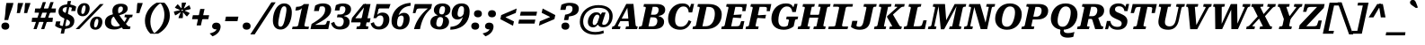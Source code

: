 SplineFontDB: 3.2
FontName: Kilroy9-BoldItalic
FullName: Kilroy9 Bold Italic
FamilyName: Kilroy9
Weight: Bold
Copyright: Copyright 2020 The Roboto Serif Project Authors (https://github.com/googlefonts/RobotoSerif) OFL
Version: 1.008
ItalicAngle: -10
UnderlinePosition: -200
UnderlineWidth: 100
Ascent: 800
Descent: 200
InvalidEm: 0
sfntRevision: 0x0001020c
LayerCount: 2
Layer: 0 1 "Back" 1
Layer: 1 1 "Fore" 0
XUID: [1021 1018 -1064020043 23447]
StyleMap: 0x0021
FSType: 0
OS2Version: 4
OS2_WeightWidthSlopeOnly: 0
OS2_UseTypoMetrics: 1
CreationTime: 1586439944
ModificationTime: 1752316795
PfmFamily: 81
TTFWeight: 700
TTFWidth: 4
LineGap: 0
VLineGap: 0
Panose: 0 0 0 0 0 0 0 0 0 0
OS2TypoAscent: 927
OS2TypoAOffset: 0
OS2TypoDescent: -244
OS2TypoDOffset: 0
OS2TypoLinegap: 0
OS2WinAscent: 1048
OS2WinAOffset: 0
OS2WinDescent: 251
OS2WinDOffset: 0
HheadAscent: 927
HheadAOffset: 0
HheadDescent: -244
HheadDOffset: 0
OS2SubXSize: 650
OS2SubYSize: 600
OS2SubXOff: -13
OS2SubYOff: 75
OS2SupXSize: 650
OS2SupYSize: 600
OS2SupXOff: 62
OS2SupYOff: 350
OS2StrikeYSize: 100
OS2StrikeYPos: 311
OS2CapHeight: 710
OS2XHeight: 518
OS2Vendor: 'COMM'
OS2CodePages: 20000193.00000000
OS2UnicodeRanges: a10000ef.4000267b.00000000.00000000
Lookup: 5 0 0 "'locl' Localized Forms in Latin lookup 0" { "'locl' Localized Forms in Latin lookup 0 subtable"  } ['locl' ('latn' <'AZE ' 'CRT ' 'TRK ' > ) ]
Lookup: 1 0 0 "Single Substitution lookup 1" { "Single Substitution lookup 1 subtable"  } []
Lookup: 5 0 0 "'locl' Localized Forms in Latin lookup 2" { "'locl' Localized Forms in Latin lookup 2 subtable"  } ['locl' ('latn' <'PLK ' > ) ]
Lookup: 1 0 0 "Single Substitution lookup 3" { "Single Substitution lookup 3 subtable"  } []
Lookup: 6 0 0 "'locl' Localized Forms in Latin lookup 4" { "'locl' Localized Forms in Latin lookup 4 subtable"  } ['locl' ('latn' <'CAT ' > ) ]
Lookup: 4 0 0 "Ligature Substitution lookup 5" { "Ligature Substitution lookup 5 subtable"  } []
Lookup: 4 0 0 "Ligature Substitution lookup 6" { "Ligature Substitution lookup 6 subtable"  } []
Lookup: 5 0 0 "'locl' Localized Forms in Latin lookup 7" { "'locl' Localized Forms in Latin lookup 7 subtable"  } ['locl' ('latn' <'NLD ' > ) ]
Lookup: 4 0 0 "Ligature Substitution lookup 8" { "Ligature Substitution lookup 8 subtable"  } []
Lookup: 4 0 0 "Ligature Substitution lookup 9" { "Ligature Substitution lookup 9 subtable"  } []
Lookup: 5 0 0 "'locl' Localized Forms in Latin lookup 10" { "'locl' Localized Forms in Latin lookup 10 subtable"  } ['locl' ('latn' <'ROM ' > ) ]
Lookup: 1 0 0 "Single Substitution lookup 11" { "Single Substitution lookup 11 subtable"  } []
Lookup: 6 0 0 "'frac' Diagonal Fractions in Latin lookup 12" { "'frac' Diagonal Fractions in Latin lookup 12 subtable"  } ['frac' ('DFLT' <'dflt' > 'latn' <'AZE ' 'CAT ' 'CRT ' 'NLD ' 'PLK ' 'ROM ' 'TRK ' 'dflt' > ) ]
Lookup: 1 0 0 "Single Substitution lookup 13" { "Single Substitution lookup 13 subtable"  } []
Lookup: 6 0 0 "'frac' Diagonal Fractions in Latin lookup 14" { "'frac' Diagonal Fractions in Latin lookup 14 subtable"  } ['frac' ('DFLT' <'dflt' > 'latn' <'AZE ' 'CAT ' 'CRT ' 'NLD ' 'PLK ' 'ROM ' 'TRK ' 'dflt' > ) ]
Lookup: 1 0 0 "Single Substitution lookup 15" { "Single Substitution lookup 15 subtable"  } []
Lookup: 6 0 0 "'frac' Diagonal Fractions in Latin lookup 16" { "'frac' Diagonal Fractions in Latin lookup 16 subtable"  } ['frac' ('DFLT' <'dflt' > 'latn' <'AZE ' 'CAT ' 'CRT ' 'NLD ' 'PLK ' 'ROM ' 'TRK ' 'dflt' > ) ]
Lookup: 1 0 0 "Single Substitution lookup 17" { "Single Substitution lookup 17 subtable"  } []
Lookup: 6 0 0 "'frac' Diagonal Fractions in Latin lookup 18" { "'frac' Diagonal Fractions in Latin lookup 18 subtable"  } ['frac' ('DFLT' <'dflt' > 'latn' <'AZE ' 'CAT ' 'CRT ' 'NLD ' 'PLK ' 'ROM ' 'TRK ' 'dflt' > ) ]
Lookup: 1 0 0 "Single Substitution lookup 19" { "Single Substitution lookup 19 subtable"  } []
Lookup: 6 0 0 "'frac' Diagonal Fractions in Latin lookup 20" { "'frac' Diagonal Fractions in Latin lookup 20 subtable"  } ['frac' ('DFLT' <'dflt' > 'latn' <'AZE ' 'CAT ' 'CRT ' 'NLD ' 'PLK ' 'ROM ' 'TRK ' 'dflt' > ) ]
Lookup: 1 0 0 "Single Substitution lookup 21" { "Single Substitution lookup 21 subtable"  } []
Lookup: 6 0 0 "'frac' Diagonal Fractions in Latin lookup 22" { "'frac' Diagonal Fractions in Latin lookup 22 subtable"  } ['frac' ('DFLT' <'dflt' > 'latn' <'AZE ' 'CAT ' 'CRT ' 'NLD ' 'PLK ' 'ROM ' 'TRK ' 'dflt' > ) ]
Lookup: 1 0 0 "Single Substitution lookup 23" { "Single Substitution lookup 23 subtable"  } []
Lookup: 6 0 0 "'frac' Diagonal Fractions in Latin lookup 24" { "'frac' Diagonal Fractions in Latin lookup 24 subtable"  } ['frac' ('DFLT' <'dflt' > 'latn' <'AZE ' 'CAT ' 'CRT ' 'NLD ' 'PLK ' 'ROM ' 'TRK ' 'dflt' > ) ]
Lookup: 1 0 0 "Single Substitution lookup 25" { "Single Substitution lookup 25 subtable"  } []
Lookup: 6 0 0 "'frac' Diagonal Fractions in Latin lookup 26" { "'frac' Diagonal Fractions in Latin lookup 26 subtable"  } ['frac' ('DFLT' <'dflt' > 'latn' <'AZE ' 'CAT ' 'CRT ' 'NLD ' 'PLK ' 'ROM ' 'TRK ' 'dflt' > ) ]
Lookup: 1 0 0 "Single Substitution lookup 27" { "Single Substitution lookup 27 subtable"  } []
Lookup: 6 0 0 "'frac' Diagonal Fractions in Latin lookup 28" { "'frac' Diagonal Fractions in Latin lookup 28 subtable"  } ['frac' ('DFLT' <'dflt' > 'latn' <'AZE ' 'CAT ' 'CRT ' 'NLD ' 'PLK ' 'ROM ' 'TRK ' 'dflt' > ) ]
Lookup: 1 0 0 "Single Substitution lookup 29" { "Single Substitution lookup 29 subtable"  } []
Lookup: 6 0 0 "'frac' Diagonal Fractions in Latin lookup 30" { "'frac' Diagonal Fractions in Latin lookup 30 subtable"  } ['frac' ('DFLT' <'dflt' > 'latn' <'AZE ' 'CAT ' 'CRT ' 'NLD ' 'PLK ' 'ROM ' 'TRK ' 'dflt' > ) ]
Lookup: 1 0 0 "Single Substitution lookup 31" { "Single Substitution lookup 31 subtable"  } []
Lookup: 6 0 0 "'frac' Diagonal Fractions in Latin lookup 32" { "'frac' Diagonal Fractions in Latin lookup 32 subtable"  } ['frac' ('DFLT' <'dflt' > 'latn' <'AZE ' 'CAT ' 'CRT ' 'NLD ' 'PLK ' 'ROM ' 'TRK ' 'dflt' > ) ]
Lookup: 1 0 0 "Single Substitution lookup 33" { "Single Substitution lookup 33 subtable"  } []
Lookup: 6 0 0 "'frac' Diagonal Fractions in Latin lookup 34" { "'frac' Diagonal Fractions in Latin lookup 34 subtable"  } ['frac' ('DFLT' <'dflt' > 'latn' <'AZE ' 'CAT ' 'CRT ' 'NLD ' 'PLK ' 'ROM ' 'TRK ' 'dflt' > ) ]
Lookup: 1 0 0 "Single Substitution lookup 35" { "Single Substitution lookup 35 subtable"  } []
Lookup: 6 0 0 "'frac' Diagonal Fractions in Latin lookup 36" { "'frac' Diagonal Fractions in Latin lookup 36 subtable"  } ['frac' ('DFLT' <'dflt' > 'latn' <'AZE ' 'CAT ' 'CRT ' 'NLD ' 'PLK ' 'ROM ' 'TRK ' 'dflt' > ) ]
Lookup: 1 0 0 "Single Substitution lookup 37" { "Single Substitution lookup 37 subtable"  } []
Lookup: 6 0 0 "'frac' Diagonal Fractions in Latin lookup 38" { "'frac' Diagonal Fractions in Latin lookup 38 contextual 0"  "'frac' Diagonal Fractions in Latin lookup 38 contextual 1"  "'frac' Diagonal Fractions in Latin lookup 38 contextual 2"  "'frac' Diagonal Fractions in Latin lookup 38 contextual 3"  "'frac' Diagonal Fractions in Latin lookup 38 contextual 4"  "'frac' Diagonal Fractions in Latin lookup 38 contextual 5"  "'frac' Diagonal Fractions in Latin lookup 38 contextual 6"  "'frac' Diagonal Fractions in Latin lookup 38 contextual 7"  "'frac' Diagonal Fractions in Latin lookup 38 contextual 8"  "'frac' Diagonal Fractions in Latin lookup 38 contextual 9"  "'frac' Diagonal Fractions in Latin lookup 38 contextual 10"  } ['frac' ('DFLT' <'dflt' > 'latn' <'AZE ' 'CAT ' 'CRT ' 'NLD ' 'PLK ' 'ROM ' 'TRK ' 'dflt' > ) ]
Lookup: 4 0 0 "Ligature Substitution lookup 39" { "Ligature Substitution lookup 39 subtable"  } []
Lookup: 4 0 0 "Ligature Substitution lookup 40" { "Ligature Substitution lookup 40 subtable"  } []
Lookup: 4 0 0 "Ligature Substitution lookup 41" { "Ligature Substitution lookup 41 subtable"  } []
Lookup: 4 0 0 "Ligature Substitution lookup 42" { "Ligature Substitution lookup 42 subtable"  } []
Lookup: 4 0 0 "Ligature Substitution lookup 43" { "Ligature Substitution lookup 43 subtable"  } []
Lookup: 4 0 0 "Ligature Substitution lookup 44" { "Ligature Substitution lookup 44 subtable"  } []
Lookup: 4 0 0 "Ligature Substitution lookup 45" { "Ligature Substitution lookup 45 subtable"  } []
Lookup: 4 0 0 "Ligature Substitution lookup 46" { "Ligature Substitution lookup 46 subtable"  } []
Lookup: 4 0 0 "Ligature Substitution lookup 47" { "Ligature Substitution lookup 47 subtable"  } []
Lookup: 1 0 0 "'dnom' Denominators in Latin lookup 48" { "'dnom' Denominators in Latin lookup 48 subtable"  } ['dnom' ('DFLT' <'dflt' > 'latn' <'AZE ' 'CAT ' 'CRT ' 'NLD ' 'PLK ' 'ROM ' 'TRK ' 'dflt' > ) ]
Lookup: 1 0 0 "'numr' Numerators in Latin lookup 49" { "'numr' Numerators in Latin lookup 49 subtable"  } ['numr' ('DFLT' <'dflt' > 'latn' <'AZE ' 'CAT ' 'CRT ' 'NLD ' 'PLK ' 'ROM ' 'TRK ' 'dflt' > ) ]
Lookup: 1 0 0 "'sups' Superscript in Latin lookup 50" { "'sups' Superscript in Latin lookup 50 subtable" ("superior") } ['sups' ('DFLT' <'dflt' > 'latn' <'AZE ' 'CAT ' 'CRT ' 'NLD ' 'PLK ' 'ROM ' 'TRK ' 'dflt' > ) ]
Lookup: 1 0 0 "'subs' Subscript in Latin lookup 51" { "'subs' Subscript in Latin lookup 51 subtable" ("inferior") } ['subs' ('DFLT' <'dflt' > 'latn' <'AZE ' 'CAT ' 'CRT ' 'NLD ' 'PLK ' 'ROM ' 'TRK ' 'dflt' > ) ]
Lookup: 1 0 0 "'sinf' Scientific Inferiors in Latin lookup 52" { "'sinf' Scientific Inferiors in Latin lookup 52 subtable"  } ['sinf' ('DFLT' <'dflt' > 'latn' <'AZE ' 'CAT ' 'CRT ' 'NLD ' 'PLK ' 'ROM ' 'TRK ' 'dflt' > ) ]
Lookup: 1 0 0 "'onum' Oldstyle Figures in Latin lookup 53" { "'onum' Oldstyle Figures in Latin lookup 53 subtable" ("oldstyle") } ['onum' ('DFLT' <'dflt' > 'latn' <'AZE ' 'CAT ' 'CRT ' 'NLD ' 'PLK ' 'ROM ' 'TRK ' 'dflt' > ) ]
Lookup: 1 0 0 "'lnum' Lining Figures in Latin lookup 54" { "'lnum' Lining Figures in Latin lookup 54 subtable"  } ['lnum' ('DFLT' <'dflt' > 'latn' <'AZE ' 'CAT ' 'CRT ' 'NLD ' 'PLK ' 'ROM ' 'TRK ' 'dflt' > ) ]
Lookup: 1 0 0 "'pnum' Proportional Numbers in Latin lookup 55" { "'pnum' Proportional Numbers in Latin lookup 55 subtable"  } ['pnum' ('DFLT' <'dflt' > 'latn' <'AZE ' 'CAT ' 'CRT ' 'NLD ' 'PLK ' 'ROM ' 'TRK ' 'dflt' > ) ]
Lookup: 6 0 0 "'tnum' Tabular Numbers in Latin lookup 56" { "'tnum' Tabular Numbers in Latin lookup 56 subtable"  } ['tnum' ('DFLT' <'dflt' > 'latn' <'AZE ' 'CAT ' 'CRT ' 'NLD ' 'PLK ' 'ROM ' 'TRK ' 'dflt' > ) ]
Lookup: 1 0 0 "Single Substitution lookup 57" { "Single Substitution lookup 57 subtable"  } []
Lookup: 1 0 0 "'tnum' Tabular Numbers in Latin lookup 58" { "'tnum' Tabular Numbers in Latin lookup 58 subtable"  } ['tnum' ('DFLT' <'dflt' > 'latn' <'AZE ' 'CAT ' 'CRT ' 'NLD ' 'PLK ' 'ROM ' 'TRK ' 'dflt' > ) ]
Lookup: 1 0 0 "'ss01' Style Set 1 in Latin lookup 59" { "'ss01' Style Set 1 in Latin lookup 59 subtable"  } ['ss01' ('DFLT' <'dflt' > 'latn' <'AZE ' 'CAT ' 'CRT ' 'NLD ' 'PLK ' 'ROM ' 'TRK ' 'dflt' > ) ]
Lookup: 1 0 0 "'ss03' Style Set 3 in Latin lookup 60" { "'ss03' Style Set 3 in Latin lookup 60 subtable"  } ['ss03' ('DFLT' <'dflt' > 'latn' <'AZE ' 'CAT ' 'CRT ' 'NLD ' 'PLK ' 'ROM ' 'TRK ' 'dflt' > ) ]
Lookup: 1 0 0 "'ss04' Style Set 4 in Latin lookup 61" { "'ss04' Style Set 4 in Latin lookup 61 subtable"  } ['ss04' ('DFLT' <'dflt' > 'latn' <'AZE ' 'CAT ' 'CRT ' 'NLD ' 'PLK ' 'ROM ' 'TRK ' 'dflt' > ) ]
Lookup: 1 0 0 "'ss05' Style Set 5 in Latin lookup 62" { "'ss05' Style Set 5 in Latin lookup 62 subtable"  } ['ss05' ('DFLT' <'dflt' > 'latn' <'AZE ' 'CAT ' 'CRT ' 'NLD ' 'PLK ' 'ROM ' 'TRK ' 'dflt' > ) ]
Lookup: 1 0 0 "'zero' Slashed Zero in Latin lookup 63" { "'zero' Slashed Zero in Latin lookup 63 subtable"  } ['zero' ('DFLT' <'dflt' > 'latn' <'AZE ' 'CAT ' 'CRT ' 'NLD ' 'PLK ' 'ROM ' 'TRK ' 'dflt' > ) ]
Lookup: 4 0 1 "'liga' Standard Ligatures in Latin lookup 64" { "'liga' Standard Ligatures in Latin lookup 64 subtable"  } ['liga' ('DFLT' <'dflt' > 'latn' <'AZE ' 'CAT ' 'CRT ' 'NLD ' 'PLK ' 'ROM ' 'TRK ' 'dflt' > ) ]
Lookup: 258 8 0 "'kern' Horizontal Kerning in Latin lookup 0" { "'kern' Horizontal Kerning in Latin lookup 0 per glyph data 0"  "'kern' Horizontal Kerning in Latin lookup 0 per glyph data 1"  "'kern' Horizontal Kerning in Latin lookup 0 per glyph data 2"  "'kern' Horizontal Kerning in Latin lookup 0 per glyph data 3"  "'kern' Horizontal Kerning in Latin lookup 0 per glyph data 4"  "'kern' Horizontal Kerning in Latin lookup 0 per glyph data 5"  "'kern' Horizontal Kerning in Latin lookup 0 per glyph data 6"  "'kern' Horizontal Kerning in Latin lookup 0 per glyph data 7"  "'kern' Horizontal Kerning in Latin lookup 0 kerning class 8"  } ['kern' ('DFLT' <'dflt' > 'latn' <'dflt' > ) ]
Lookup: 260 0 0 "'mark' Mark Positioning in Latin lookup 1" { "'mark' Mark Positioning in Latin lookup 1 subtable"  } ['mark' ('DFLT' <'dflt' > 'latn' <'dflt' > ) ]
MarkAttachClasses: 1
DEI: 91125
KernClass2: 80+ 69 "'kern' Horizontal Kerning in Latin lookup 0 kerning class 8"
 646 E Egrave Eacute Ecircumflex Edieresis Emacron Ebreve Edotaccent Eogonek Ecaron Edblgrave Einvertedbreve Emacrongrave Emacronacute Ecedillabreve Edotbelow Ehoi Etilde Ecircumflexacute Ecircumflexgrave Ecircumflexhoi Ecircumflextilde Ecircumflexdotbelow AE AEacute OE Iecyr Iegravecyr Iocyr Iebrevecyr Iemacroncyr E.alt Egrave.alt Eacute.alt Ecircumflex.alt Edieresis.alt Emacron.alt Ebreve.alt Edotaccent.alt Eogonek.alt Ecaron.alt Edblgrave.alt Einvertedbreve.alt Emacrongrave.alt Emacronacute.alt Ecedillabreve.alt Edotbelow.alt Etilde.alt Ecircumflexacute.alt Ecircumflexgrave.alt Ecircumflexhoi.alt Ecircumflextilde.alt Ecircumflexdotbelow.alt
 487 D Dcaron Ddotbelow Dlinebelow O Ograve Oacute Ocircumflex Otilde Odieresis Omacron Obreve Ohungarumlaut Ocaron Oogonek Odblgrave Oinvertedbreve Odieresismacron Otildemacron Odotaccentmacron Otildeacute Otildedieresis Omacrongrave Omacronacute Odotbelow Ohoi Ocircumflexacute Ocircumflexgrave Ocircumflexhoi Ocircumflextilde Ocircumflexdotbelow Q Eth Oslash Oslashacute Dcroat Schwa Ocyr Odieresiscyr Ereversedcyr Yucyr Schwacyr Obarcyr Omacroncyr Obrevecyr Emacroncyr Ebrevecyr Oacute.pl
 450 o ograve oacute ocircumflex otilde odieresis omacron obreve ohungarumlaut ocaron oogonek odblgrave oinvertedbreve odieresismacron otildemacron odotaccentmacron otildeacute otildedieresis omacrongrave omacronacute odotbelow ohoi ocircumflexacute ocircumflexgrave ocircumflexhoi ocircumflextilde ocircumflexdotbelow oslash oslashacute schwa ocyr odieresiscyr efcyr ereversedcyr yucyr schwacyr obarcyr omacroncyr obrevecyr emacroncyr ebrevecyr oacute.pl
 279 u ugrave uacute ucircumflex udieresis utilde umacron ubreve uring uhungarumlaut uogonek ucaron udieresiscaron udblgrave uinvertedbreve utildeacute umacrondieresis udotbelow uhoi icyr ishortcyr igravecyr imacroncyr elcyr emcyr encyr checyr shacyr ylongcyr yacyr dzhecyr chevertcyr
 324 H Hcircumflex Hdotbelow Hbrevebelow I Igrave Iacute Icircumflex Idieresis Itilde Imacron Ibreve Iogonek Idotaccent Icaron Idblgrave Iinvertedbreve Idieresisacute Idotbelow M Mdotbelow Hbar Iukrcyr Yukrcyr Dzhecyr Icyr Igravecyr Ishortcyr Imacroncyr Elcyr Emcyr Encyr Pecyr Checyr Shacyr Ylongcyr Yacyr Chevertcyr Palochkacyr
 317 A Agrave Aacute Acircumflex Atilde Adieresis Aring Amacron Abreve Aogonek Acaron Aringacute Adblgrave Ainvertedbreve Adotbelow Ahoi Acircumflexacute Acircumflexgrave Acircumflexhoi Acircumflextilde Acircumflexdotbelow Abreveacute Abrevegrave Abrevehoi Abrevetilde Abrevedotbelow Acyr Abrevecyr Adieresiscyr Amacroncyr
 311 e egrave eacute ecircumflex edieresis emacron ebreve edotaccent eogonek ecaron edblgrave einvertedbreve emacrongrave emacronacute ecedillabreve edotbelow ehoi etilde ecircumflexacute ecircumflexgrave ecircumflexhoi ecircumflextilde ecircumflexdotbelow ae aeacute oe iecyr iegravecyr iocyr iebrevecyr iemacroncyr
 317 a agrave aacute acircumflex atilde adieresis aring amacron abreve aogonek acaron aringacute adblgrave ainvertedbreve adotbelow ahoi acircumflexacute acircumflexgrave acircumflexhoi acircumflextilde acircumflexdotbelow abreveacute abrevegrave abrevehoi abrevetilde abrevedotbelow acyr abrevecyr adieresiscyr amacroncyr
 188 h hcircumflex hdotbelow hbrevebelow m mdotbelow n ntilde nacute ncommaaccent ncaron ndotaccent ndotbelow nlinebelow hbar pecyr tecyr tshecyr tetailcyr shhacyr f_f_h f_h nacute.pl f_f_h.alt
 198 i igrave iacute icircumflex idieresis itilde imacron ibreve iogonek icaron idblgrave iinvertedbreve idieresisacute idotbelow dotlessi iukrcyr yukrcyr idotaccent fi f_f_i f_i f_f_i.alt f_i.alt fi.alt
 202 v w wcircumflex wgrave wacute wdieresis y yacute ydieresis ycircumflex ymacron ydotaccent ygrave ydotbelow yhoi ytilde ucyr ushortcyr umacroncyr udieresiscyr uacutedblcyr ustraightcyr ustraightstrokecyr
 177 U Ugrave Uacute Ucircumflex Udieresis Utilde Umacron Ubreve Uring Uhungarumlaut Uogonek Ucaron Udieresiscaron Udblgrave Uinvertedbreve Utildeacute Umacrondieresis Udotbelow Uhoi
 114 d ddotbelow dlinebelow l lacute lcommaaccent ldotbelow llinebelow dcroat lslash palochkacyr fl f_f_l f_l f_f_l.alt
 125 k kcommaaccent kgreenlandic zhecyr zhebrevecyr zhedieresiscyr kacyr kjecyr kaverticalstrokecyr kabashkcyr f_f_k f_k f_f_k.alt
 138 S Sacute Scircumflex Scedilla Scaron Scommaaccent Sdotaccent Sdotbelow Sacutedotaccent Scarondotaccent Sdotbelowdotaccent Dzecyr Sacute.pl
 138 s sacute scircumflex scedilla scaron scommaaccent sdotaccent sdotbelow sacutedotaccent scarondotaccent sdotbelowdotaccent dzecyr sacute.pl
 95 C Ccedilla Cacute Ccircumflex Cdotaccent Ccaron Ccedillaacute Eukrcyr Escyr Estailcyr Cacute.pl
 110 Y Yacute Ycircumflex Ydieresis Ymacron Ydotaccent Ygrave Ydotbelow Yhoi Ytilde Ustraightcyr Ustraightstrokecyr
 70 j jcircumflex ij eng dotlessj djecyr jecyr f_f_j f_j f_f_j.alt f_j.alt
 95 c ccedilla cacute ccircumflex cdotaccent ccaron ccedillaacute escyr eukrcyr estailcyr cacute.pl
 81 N Ntilde Nacute Ncommaaccent Ncaron Ndotaccent Ndotbelow Nlinebelow Eng Nacute.pl
 92 K Kcommaaccent Zhecyr Zhebrevecyr Zhedieresiscyr Kacyr Kjecyr Kaverticalstrokecyr Kabashkcyr
 72 T Tcedilla Tcaron Tcommaaccent Tdotbelow Tlinebelow Tbar Tecyr Tetailcyr
 59 g gcircumflex gbreve gdotaccent gcommaaccent gcaron gmacron
 74 R Racute Rcommaaccent Rcaron Rdblgrave Rinvertedbreve Rdotbelow Rlinebelow
 41 b p thorn becyr ercyr f_b f_f_b f_f_b.alt
 74 r racute rcommaaccent rcaron rdblgrave rinvertedbreve rdotbelow rlinebelow
 59 G Gcircumflex Gbreve Gdotaccent Gcommaaccent Gcaron Gmacron
 56 L Lacute Lcommaaccent Lcaron Ldotbelow Llinebelow Lslash
 87 g.alt gcircumflex.alt gbreve.alt gdotaccent.alt gcommaaccent.alt gcaron.alt gmacron.alt
 53 t tcedilla tcaron tdotbelow tlinebelow tdieresis tbar
 61 Ohorn Ohornacute Ohorngrave Ohornhoi Ohorntilde Ohorndotbelow
 61 Uhorn Uhornacute Uhorngrave Uhornhoi Uhorntilde Uhorndotbelow
 46 Z Zacute Zdotaccent Zcaron Zdotbelow Zacute.pl
 36 tsecyr shchacyr entailcyr chetailcyr
 61 ohorn ohornacute ohorngrave ohornhoi ohorntilde ohorndotbelow
 61 uhorn uhornacute uhorngrave uhornhoi uhorntilde uhorndotbelow
 46 z zacute zdotaccent zcaron zdotbelow zacute.pl
 42 Decyr Tsecyr Shchacyr Entailcyr Chetailcyr
 22 J Jcircumflex IJ Jecyr
 51 Ucyr Ushortcyr Umacroncyr Udieresiscyr Uacutedblcyr
 37 W Wcircumflex Wgrave Wacute Wdieresis
 32 gecyr gjecyr geupcyr gestrokecyr
 23 B Vecyr Zecyr Zetailcyr
 29 Ljecyr Njecyr Hardcyr Softcyr
 21 softcyr ljecyr njecyr
 24 Gecyr Gjecyr Gestrokecyr
 19 X Hacyr Hastrokecyr
 30 Zhetailcyr Katailcyr Xatailcyr
 28 copyright Pcircle registered
 21 period comma ellipsis
 20 hyphen endash emdash
 19 x hacyr hastrokecyr
 30 zhetailcyr katailcyr xatailcyr
 21 vecyr zecyr zetailcyr
 7 P Ercyr
 7 F F.alt
 15 Tshecyr Shhacyr
 9 backslash
 21 bracketleft braceleft
 15 colon semicolon
 13 dcaron lcaron
 9 eth decyr
 19 dollar.proportional
 5 f f_f
 13 f.alt f_f.alt
 27 guilsinglleft guillemotleft
 29 guilsinglright guillemotright
 7 hardcyr
 13 minute second
 20 quotesingle quotedbl
 27 quotesinglbase quotedblbase
 22 quoteleft quotedblleft
 24 quoteright quotedblright
 5 slash
 26 zero.linprop zero.slashlin
 26 zero.oldprop zero.slashold
 10 Germandbls
 12 tcommaaccent
 12 zero.midprop
 1372 B D Dcaron Ddotbelow Dlinebelow E Egrave Eacute Ecircumflex Edieresis Emacron Ebreve Edotaccent Eogonek Ecaron Edblgrave Einvertedbreve Emacrongrave Emacronacute Ecedillabreve Edotbelow Ehoi Etilde Ecircumflexacute Ecircumflexgrave Ecircumflexhoi Ecircumflextilde Ecircumflexdotbelow F H Hcircumflex Hdotbelow Hbrevebelow I Igrave Iacute Icircumflex Idieresis Itilde Imacron Ibreve Iogonek Idotaccent Icaron Idblgrave Iinvertedbreve Idieresisacute Idotbelow K Kcommaaccent L Lacute Lcommaaccent Lcaron Ldotbelow Llinebelow M Mdotbelow N Ntilde Nacute Ncommaaccent Ncaron Ndotaccent Ndotbelow Nlinebelow P R Racute Rcommaaccent Rcaron Rdblgrave Rinvertedbreve Rdotbelow Rlinebelow Eth Thorn Dcroat Hbar IJ Ldot Lslash Eng Iukrcyr Yukrcyr Njecyr Dzhecyr Becyr Vecyr Gecyr Gjecyr Iecyr Iegravecyr Iocyr Iebrevecyr Icyr Igravecyr Ishortcyr Imacroncyr Kacyr Kjecyr Emcyr Encyr Pecyr Ercyr Tsecyr Shacyr Shchacyr Ylongcyr Softcyr Yucyr Geupcyr Gestrokecyr Katailcyr Kaverticalstrokecyr Entailcyr Shhacyr Palochkacyr Iemacroncyr Nacute.pl E.alt Egrave.alt Eacute.alt Ecircumflex.alt Edieresis.alt Emacron.alt Ebreve.alt Edotaccent.alt Eogonek.alt Ecaron.alt Edblgrave.alt Einvertedbreve.alt Emacrongrave.alt Emacronacute.alt Ecedillabreve.alt Edotbelow.alt Etilde.alt Ecircumflexacute.alt Ecircumflexgrave.alt Ecircumflexhoi.alt Ecircumflextilde.alt Ecircumflexdotbelow.alt F.alt
 876 c ccedilla cacute ccircumflex cdotaccent ccaron ccedillaacute e egrave eacute ecircumflex edieresis emacron ebreve edotaccent eogonek ecaron edblgrave einvertedbreve emacrongrave emacronacute ecedillabreve edotbelow ehoi etilde ecircumflexacute ecircumflexgrave ecircumflexhoi ecircumflextilde ecircumflexdotbelow o ograve oacute ocircumflex otilde odieresis omacron obreve ohungarumlaut ohorn ocaron oogonek odblgrave oinvertedbreve odieresismacron otildemacron odotaccentmacron otildeacute otildedieresis omacrongrave omacronacute odotbelow ohoi ocircumflexacute ocircumflexgrave ocircumflexhoi ocircumflextilde ocircumflexdotbelow ohornacute ohorngrave ohornhoi ohorntilde ohorndotbelow eth oslash oslashacute oe becyr vecyr decyr iecyr iegravecyr iocyr iebrevecyr ocyr odieresiscyr escyr efcyr eukrcyr estailcyr obarcyr iemacroncyr omacroncyr obrevecyr cacute.pl oacute.pl
 612 C Ccedilla Cacute Ccircumflex Cdotaccent Ccaron Ccedillaacute G Gcircumflex Gbreve Gdotaccent Gcommaaccent Gcaron Gmacron O Ograve Oacute Ocircumflex Otilde Odieresis Omacron Obreve Ohungarumlaut Ohorn Ocaron Oogonek Odblgrave Oinvertedbreve Odieresismacron Otildemacron Odotaccentmacron Otildeacute Otildedieresis Omacrongrave Omacronacute Odotbelow Ohoi Ocircumflexacute Ocircumflexgrave Ocircumflexhoi Ocircumflextilde Ocircumflexdotbelow Ohornacute Ohorngrave Ohornhoi Ohorntilde Ohorndotbelow Q Oslash Oslashacute OE Eukrcyr Ocyr Odieresiscyr Escyr Estailcyr Obarcyr Omacroncyr Obrevecyr Cacute.pl Oacute.pl
 306 u ugrave uacute ucircumflex udieresis utilde umacron ubreve uring uhungarumlaut uogonek uhorn ucaron udieresiscaron udblgrave uinvertedbreve utildeacute umacrondieresis udotbelow uhoi uhornacute uhorngrave uhornhoi uhorntilde uhorndotbelow icyr ishortcyr igravecyr imacroncyr tsecyr shacyr shchacyr dzhecyr
 356 a agrave aacute acircumflex atilde adieresis aring amacron abreve aogonek acaron aringacute adblgrave ainvertedbreve adotbelow ahoi acircumflexacute acircumflexgrave acircumflexhoi acircumflextilde acircumflexdotbelow abreveacute abrevegrave abrevehoi abrevetilde abrevedotbelow d dcaron ddotbelow dlinebelow q dcroat acyr abrevecyr adieresiscyr amacroncyr
 275 m mdotbelow n ntilde nacute ncommaaccent ncaron ndotaccent ndotbelow nlinebelow r racute rcommaaccent rcaron rdblgrave rinvertedbreve rdotbelow rlinebelow kgreenlandic eng kacyr kjecyr encyr pecyr tecyr yucyr njecyr katailcyr kaverticalstrokecyr entailcyr tetailcyr nacute.pl
 317 A Agrave Aacute Acircumflex Atilde Adieresis Aring Amacron Abreve Aogonek Acaron Aringacute Adblgrave Ainvertedbreve Adotbelow Ahoi Acircumflexacute Acircumflexgrave Acircumflexhoi Acircumflextilde Acircumflexdotbelow Abreveacute Abrevegrave Abrevehoi Abrevetilde Abrevedotbelow Acyr Abrevecyr Adieresiscyr Amacroncyr
 179 f germandbls f_f fi fl f_f_i f_f_l f_b f_f_b f_f_h f_f_j f_f_k f_h f_i f_j f_k f_l f.alt f_f.alt f_f_b.alt f_f_h.alt f_f_i.alt f_f_j.alt f_f_k.alt f_f_l.alt f_i.alt f_j.alt fi.alt
 239 U Ugrave Uacute Ucircumflex Udieresis Utilde Umacron Ubreve Uring Uhungarumlaut Uogonek Uhorn Ucaron Udieresiscaron Udblgrave Uinvertedbreve Utildeacute Umacrondieresis Udotbelow Uhoi Uhornacute Uhorngrave Uhornhoi Uhorntilde Uhorndotbelow
 202 v w wcircumflex wgrave wacute wdieresis y yacute ydieresis ycircumflex ymacron ydotaccent ygrave ydotbelow yhoi ytilde ucyr ushortcyr umacroncyr udieresiscyr uacutedblcyr ustraightcyr ustraightstrokecyr
 154 b h hcircumflex hdotbelow hbrevebelow k kcommaaccent l lacute lcommaaccent lcaron ldotbelow llinebelow hbar ldot lslash djecyr tshecyr shhacyr palochkacyr
 163 i igrave iacute icircumflex idieresis itilde imacron ibreve iogonek icaron idblgrave iinvertedbreve idieresisacute idotbelow dotlessi ij iukrcyr yukrcyr idotaccent
 138 S Sacute Scircumflex Scedilla Scaron Scommaaccent Sdotaccent Sdotbelow Sacutedotaccent Scarondotaccent Sdotbelowdotaccent Dzecyr Sacute.pl
 138 s sacute scircumflex scedilla scaron scommaaccent sdotaccent sdotbelow sacutedotaccent scarondotaccent sdotbelowdotaccent dzecyr sacute.pl
 98 T Tcedilla Tcaron Tcommaaccent Tdotbelow Tlinebelow Tbar Djecyr Tshecyr Tecyr Kabashkcyr Tetailcyr
 110 Y Yacute Ycircumflex Ydieresis Ymacron Ydotaccent Ygrave Ydotbelow Yhoi Ytilde Ustraightcyr Ustraightstrokecyr
 59 g gcircumflex gbreve gdotaccent gcommaaccent gcaron gmacron
 87 g.alt gcircumflex.alt gbreve.alt gdotaccent.alt gcommaaccent.alt gcaron.alt gmacron.alt
 53 t tcedilla tcaron tdotbelow tlinebelow tdieresis tbar
 33 Ereversedcyr Emacroncyr Ebrevecyr
 46 Z Zacute Zdotaccent Zcaron Zdotbelow Zacute.pl
 46 z zacute zdotaccent zcaron zdotbelow zacute.pl
 51 Ucyr Ushortcyr Umacroncyr Udieresiscyr Uacutedblcyr
 37 W Wcircumflex Wgrave Wacute Wdieresis
 28 j jcircumflex dotlessj jecyr
 32 gecyr gjecyr geupcyr gestrokecyr
 44 zhecyr zhebrevecyr zhedieresiscyr zhetailcyr
 10 AE AEacute
 29 X Hacyr Xatailcyr Hastrokecyr
 19 J Jcircumflex Jecyr
 44 Zhecyr Zhebrevecyr Zhedieresiscyr Zhetailcyr
 28 checyr chetailcyr chevertcyr
 28 Checyr Chetailcyr Chevertcyr
 28 copyright Pcircle registered
 21 period comma ellipsis
 33 ereversedcyr emacroncyr ebrevecyr
 18 elcyr emcyr ljecyr
 20 hyphen endash emdash
 27 hacyr xatailcyr hastrokecyr
 16 ylongcyr softcyr
 12 Ljecyr Elcyr
 14 Schwa Schwacyr
 5 Yacyr
 15 Zecyr Zetailcyr
 10 ae aeacute
 9 backslash
 23 bracketright braceright
 15 colon semicolon
 7 p ercyr
 27 guilsinglleft guillemotleft
 29 guilsinglright guillemotright
 7 hardcyr
 13 minute second
 19 percent perthousand
 20 quotesingle quotedbl
 27 quotesinglbase quotedblbase
 22 quoteleft quotedblleft
 24 quoteright quotedblright
 14 schwa schwacyr
 5 slash
 5 yacyr
 15 zecyr zetailcyr
 26 zero.linprop zero.slashlin
 26 zero.oldprop zero.slashold
 10 Germandbls
 12 tcommaaccent
 1 x
 12 zero.midprop
 0 {} 0 {} -12 {} -8 {} -6 {} -7 {} -2 {} 3 {} -11 {} -10 {} -5 {} -4 {} -5 {} 6 {} -4 {} -24 {} -12 {} -6 {} -7 {} -1 {} 0 {} 4 {} -21 {} -13 {} -12 {} -8 {} -6 {} -12 {} 2 {} 3 {} 13 {} 0 {} -7 {} -31 {} -8 {} -15 {} -10 {} -6 {} 0 {} 0 {} -5 {} 15 {} 5 {} 0 {} 0 {} -10 {} 23 {} 0 {} -6 {} -5 {} -10 {} 0 {} -7 {} 0 {} 0 {} 7 {} 0 {} -2 {} -10 {} 0 {} -10 {} -15 {} 0 {} 0 {} 0 {} 0 {} 0 {} -12 {} 0 {} 0 {} 0 {} 7 {} 0 {} 2 {} 3 {} 0 {} -17 {} -7 {} -12 {} -3 {} -4 {} 0 {} -6 {} -3 {} -31 {} -55 {} -9 {} -3 {} 5 {} -15 {} -7 {} -11 {} -49 {} -30 {} 2 {} -1 {} -41 {} -45 {} -10 {} -2 {} -20 {} 0 {} -53 {} 9 {} -48 {} -18 {} -24 {} 13 {} -24 {} 0 {} -5 {} 3 {} -11 {} -12 {} -19 {} -34 {} 4 {} -10 {} 0 {} 4 {} -6 {} 0 {} 0 {} 0 {} -20 {} 0 {} -4 {} -13 {} 0 {} -50 {} -12 {} -15 {} 0 {} 0 {} 0 {} 0 {} -32 {} 0 {} 0 {} 0 {} 0 {} 0 {} -5 {} 0 {} 0 {} 0 {} -9 {} 0 {} -30 {} -2 {} 0 {} 0 {} -7 {} 0 {} 0 {} -6 {} 0 {} 0 {} 0 {} 0 {} -12 {} 0 {} 0 {} -3 {} -3 {} -31 {} 0 {} 0 {} 0 {} 0 {} -10 {} 0 {} 0 {} -22 {} -19 {} -16 {} 0 {} -28 {} 0 {} 0 {} 0 {} 0 {} 0 {} -8 {} -74 {} 0 {} 0 {} 19 {} 0 {} -4 {} -5 {} 0 {} 0 {} -32 {} 0 {} -41 {} -30 {} 0 {} -22 {} -18 {} -17 {} 0 {} 0 {} 0 {} 0 {} -5 {} 0 {} 0 {} 0 {} -4 {} 0 {} 0 {} 0 {} 0 {} 0 {} -2 {} 0 {} -4 {} -2 {} 0 {} 0 {} 5 {} 0 {} 0 {} 5 {} 0 {} 3 {} 0 {} 0 {} -3 {} 0 {} 0 {} 0 {} 0 {} 0 {} 0 {} 0 {} 0 {} 0 {} -6 {} 0 {} 1 {} 2 {} 0 {} 0 {} 0 {} 0 {} 0 {} 0 {} 0 {} 0 {} 0 {} -4 {} -46 {} 0 {} 7 {} 0 {} -7 {} 19 {} -4 {} 0 {} 0 {} 2 {} 0 {} 1 {} -8 {} 0 {} 13 {} 0 {} 0 {} 0 {} 0 {} 0 {} 0 {} 7 {} 0 {} 0 {} 0 {} -15 {} 0 {} -16 {} -16 {} -5 {} 0 {} 3 {} 0 {} -12 {} 17 {} 0 {} 0 {} -17 {} 0 {} 0 {} -14 {} -17 {} -4 {} 0 {} 1 {} -21 {} 0 {} 0 {} -6 {} 0 {} -18 {} 0 {} 0 {} 0 {} 0 {} -9 {} -10 {} -6 {} -30 {} -15 {} -12 {} -6 {} -12 {} 0 {} 0 {} 0 {} 0 {} 0 {} -15 {} 49 {} 4 {} -20 {} -6 {} -10 {} -10 {} -9 {} 0 {} 0 {} 21 {} 0 {} 0 {} 10 {} -10 {} -11 {} -7 {} -12 {} 0 {} 0 {} 0 {} 0 {} -12 {} 0 {} 0 {} 0 {} -37 {} -41 {} -24 {} -28 {} -17 {} 16 {} -39 {} -45 {} -43 {} -27 {} -23 {} 9 {} -18 {} -74 {} -68 {} -10 {} -30 {} -24 {} 0 {} 11 {} -27 {} -57 {} -57 {} -24 {} -28 {} -18 {} 24 {} 14 {} 10 {} 18 {} -52 {} -92 {} -46 {} -15 {} -21 {} -12 {} -29 {} -10 {} -32 {} 8 {} -35 {} 0 {} -14 {} -30 {} -85 {} -4 {} -6 {} -8 {} -40 {} 2 {} -30 {} 0 {} 0 {} -81 {} 0 {} -84 {} -84 {} -15 {} -6 {} -10 {} -21 {} 0 {} 0 {} 0 {} 0 {} -14 {} 0 {} 0 {} 9 {} -5 {} 17 {} -6 {} -7 {} -1 {} 25 {} -11 {} -7 {} -11 {} -4 {} 0 {} 9 {} -2 {} -21 {} -53 {} -10 {} -7 {} -6 {} 0 {} 20 {} -11 {} 0 {} -35 {} -6 {} 0 {} -22 {} 0 {} 33 {} 21 {} 0 {} -7 {} 0 {} 10 {} -9 {} -9 {} -9 {} 4 {} -15 {} 0 {} 0 {} 0 {} 0 {} 0 {} -11 {} -68 {} 7 {} 1 {} 4 {} -6 {} 4 {} -2 {} 0 {} 0 {} -21 {} 0 {} -13 {} -7 {} -3 {} -14 {} -9 {} -8 {} 0 {} 0 {} 0 {} 0 {} -30 {} 0 {} 0 {} 0 {} -4 {} 0 {} -2 {} -4 {} 1 {} 0 {} 0 {} 0 {} -6 {} -1 {} 0 {} 0 {} 9 {} 0 {} 0 {} 9 {} -2 {} 0 {} 0 {} 0 {} 0 {} 0 {} 0 {} 0 {} 0 {} 0 {} 0 {} 0 {} 0 {} 0 {} -6 {} 0 {} -1 {} 2 {} 0 {} 5 {} -1 {} 0 {} 0 {} 0 {} 0 {} 0 {} 0 {} -1 {} -50 {} 3 {} 10 {} 29 {} -5 {} 19 {} -4 {} 0 {} 0 {} -4 {} 0 {} -1 {} -7 {} 0 {} 10 {} 0 {} -5 {} 0 {} 0 {} 0 {} 0 {} 5 {} 0 {} 0 {} 0 {} 0 {} 0 {} 0 {} 0 {} 0 {} 0 {} -1 {} 0 {} -9 {} 1 {} 0 {} 0 {} 8 {} 0 {} 0 {} 4 {} 0 {} 0 {} 0 {} 0 {} -1 {} 0 {} 0 {} 0 {} 0 {} 0 {} 0 {} 0 {} 0 {} 0 {} -11 {} 0 {} -4 {} 2 {} 0 {} 0 {} 3 {} 0 {} 0 {} 0 {} 0 {} 0 {} 0 {} -3 {} -62 {} 0 {} 9 {} 0 {} -5 {} 19 {} -15 {} 0 {} 0 {} -12 {} 0 {} -18 {} -27 {} 0 {} 13 {} 0 {} 0 {} 0 {} 0 {} 0 {} 0 {} 3 {} 0 {} 0 {} 4 {} 0 {} 0 {} 0 {} 0 {} 0 {} 0 {} 0 {} 0 {} 0 {} 3 {} 0 {} 0 {} 0 {} 0 {} 0 {} 0 {} 0 {} 0 {} 0 {} 0 {} 0 {} 0 {} 0 {} 0 {} 0 {} 0 {} 0 {} 0 {} 0 {} 0 {} 0 {} 0 {} 0 {} 0 {} 0 {} 0 {} 0 {} 0 {} 0 {} 0 {} 0 {} 0 {} 0 {} 0 {} 0 {} 6 {} 0 {} 34 {} 0 {} 0 {} 0 {} 0 {} 0 {} 0 {} 0 {} 0 {} 0 {} 0 {} 0 {} 0 {} 0 {} 0 {} 0 {} 0 {} 0 {} 0 {} 0 {} 0 {} 0 {} -17 {} 0 {} 0 {} -22 {} 0 {} 0 {} 10 {} 0 {} 23 {} -10 {} 0 {} 0 {} -20 {} 0 {} 0 {} -17 {} -26 {} 12 {} 0 {} 0 {} -19 {} 0 {} 0 {} -6 {} -14 {} -28 {} 0 {} 0 {} 0 {} 0 {} 3 {} 0 {} 18 {} -90 {} -25 {} -42 {} -16 {} -18 {} 0 {} 0 {} 0 {} 0 {} 0 {} -31 {} -16 {} 4 {} -15 {} 0 {} -26 {} -2 {} 0 {} 0 {} 0 {} 13 {} 0 {} 29 {} 20 {} -3 {} -49 {} -21 {} -22 {} 0 {} 0 {} 0 {} 0 {} 0 {} 0 {} 0 {} 0 {} -19 {} -5 {} -12 {} -24 {} -10 {} -38 {} 3 {} 0 {} -6 {} 7 {} 4 {} -6 {} -31 {} 1 {} 4 {} -34 {} -21 {} -4 {} 0 {} -4 {} -35 {} 0 {} 4 {} 0 {} 0 {} 0 {} -67 {} -1 {} -24 {} 0 {} 0 {} 0 {} -6 {} -72 {} 0 {} 0 {} -10 {} 0 {} 0 {} 0 {} -8 {} 0 {} 0 {} -18 {} 55 {} 13 {} -25 {} -7 {} -17 {} -21 {} 0 {} 0 {} 0 {} 27 {} 0 {} 4 {} 7 {} 0 {} -52 {} 0 {} 0 {} 0 {} 0 {} 0 {} 0 {} -42 {} 0 {} 0 {} 0 {} 0 {} 0 {} 0 {} 0 {} 0 {} 0 {} -2 {} 0 {} 0 {} -5 {} 0 {} 0 {} 8 {} 0 {} 0 {} 15 {} 0 {} -2 {} 0 {} 0 {} 7 {} 0 {} 0 {} 0 {} 0 {} 0 {} 0 {} 0 {} 0 {} 0 {} 0 {} 0 {} 18 {} 4 {} 0 {} 0 {} 2 {} 0 {} 0 {} 0 {} 0 {} 0 {} 0 {} -2 {} 38 {} 7 {} 9 {} 19 {} -4 {} 19 {} 0 {} 0 {} 0 {} 21 {} 0 {} 2 {} -4 {} 0 {} 13 {} 0 {} 0 {} 0 {} 0 {} 0 {} 0 {} -10 {} 0 {} 0 {} 0 {} -17 {} 0 {} 0 {} -10 {} 0 {} 0 {} 6 {} 0 {} 17 {} -8 {} -1 {} 0 {} 8 {} 0 {} 0 {} 0 {} -7 {} 14 {} 0 {} 0 {} 4 {} 0 {} 0 {} 0 {} -6 {} 0 {} 0 {} 0 {} 0 {} 0 {} 0 {} 0 {} 21 {} 1 {} 0 {} 3 {} -31 {} 0 {} -6 {} 0 {} 0 {} 0 {} 0 {} -8 {} -16 {} 13 {} 9 {} 3 {} -22 {} 30 {} -4 {} 0 {} 0 {} 9 {} 0 {} 15 {} 8 {} 0 {} 16 {} -10 {} -5 {} 0 {} 0 {} 0 {} 0 {} 11 {} 0 {} 0 {} 0 {} 2 {} -2 {} -3 {} 7 {} -2 {} 3 {} -12 {} -11 {} -10 {} 0 {} -4 {} -4 {} -4 {} -29 {} -25 {} -4 {} 4 {} -4 {} 0 {} 9 {} -15 {} -13 {} -20 {} -8 {} 0 {} -16 {} -7 {} -5 {} 19 {} -4 {} -8 {} -45 {} -3 {} -10 {} 0 {} 0 {} 7 {} 0 {} -2 {} 10 {} 0 {} -3 {} 0 {} -14 {} 6 {} -4 {} -6 {} -1 {} 6 {} 0 {} -1 {} 0 {} 0 {} -3 {} 0 {} -13 {} -19 {} -2 {} -10 {} -9 {} 0 {} 0 {} 0 {} 0 {} 0 {} -20 {} 0 {} 0 {} 0 {} -5 {} 0 {} -5 {} -4 {} -2 {} 0 {} -10 {} 0 {} -6 {} -4 {} 0 {} 0 {} -11 {} 0 {} 0 {} -8 {} -6 {} -1 {} 0 {} 0 {} -14 {} 0 {} 0 {} -10 {} 0 {} -15 {} 0 {} 0 {} 0 {} 0 {} -10 {} 0 {} -2 {} -11 {} 0 {} -9 {} 3 {} -15 {} 0 {} 0 {} 0 {} 0 {} 0 {} -11 {} -57 {} 4 {} -7 {} 0 {} 0 {} 0 {} 0 {} 0 {} 0 {} -8 {} 0 {} -2 {} -10 {} 0 {} -8 {} -15 {} 0 {} 0 {} 0 {} 0 {} 0 {} -23 {} 0 {} 0 {} 0 {} 0 {} -1 {} 0 {} -10 {} 0 {} 0 {} 6 {} 1 {} 11 {} 12 {} 0 {} 10 {} -1 {} 7 {} -5 {} -8 {} -6 {} 6 {} 0 {} 1 {} -10 {} -10 {} 1 {} 0 {} 0 {} -24 {} -19 {} -5 {} 21 {} -10 {} -2 {} -11 {} 10 {} -35 {} -6 {} -15 {} 0 {} -12 {} 0 {} 0 {} 10 {} -3 {} 0 {} -4 {} 39 {} 0 {} 0 {} 0 {} 5 {} 4 {} 0 {} 0 {} 0 {} 18 {} 0 {} 10 {} 11 {} 0 {} -34 {} -12 {} -12 {} 0 {} 0 {} 0 {} 0 {} -19 {} 0 {} 0 {} 0 {} -69 {} -24 {} -32 {} -71 {} -26 {} -55 {} 0 {} 4 {} -30 {} 22 {} 5 {} -11 {} -67 {} 5 {} 15 {} -68 {} -68 {} -10 {} -10 {} 2 {} -48 {} 20 {} 20 {} 0 {} -56 {} -74 {} -96 {} 14 {} -63 {} -15 {} -24 {} 0 {} -21 {} -108 {} -64 {} -69 {} -53 {} -40 {} -41 {} -51 {} -9 {} -30 {} -10 {} -79 {} 66 {} 27 {} -48 {} -38 {} -72 {} -59 {} -36 {} 0 {} 0 {} 43 {} 0 {} 13 {} 11 {} -61 {} -69 {} -68 {} -60 {} 0 {} 0 {} 0 {} 0 {} -56 {} 0 {} 0 {} 0 {} 0 {} 0 {} -2 {} -5 {} 0 {} 0 {} -2 {} 0 {} 3 {} -2 {} 0 {} 0 {} -3 {} 0 {} 0 {} 0 {} 0 {} 0 {} 0 {} 0 {} -4 {} 0 {} 0 {} 30 {} 0 {} -20 {} 0 {} 0 {} 0 {} 0 {} -8 {} 0 {} 14 {} -25 {} -20 {} -20 {} 0 {} -3 {} 0 {} 0 {} 0 {} 0 {} 0 {} -7 {} 35 {} 6 {} -4 {} 0 {} -2 {} -8 {} -8 {} 0 {} 0 {} 21 {} 0 {} 6 {} 0 {} 0 {} 2 {} -21 {} -10 {} 0 {} 0 {} 0 {} 0 {} -8 {} 0 {} 0 {} 18 {} -1 {} 25 {} 2 {} -6 {} 0 {} 34 {} 5 {} -13 {} 15 {} 0 {} 0 {} 29 {} -2 {} -14 {} -42 {} -5 {} -6 {} 10 {} 0 {} 14 {} -10 {} 0 {} -21 {} -4 {} -6 {} -19 {} 0 {} 31 {} 32 {} 0 {} 1 {} 0 {} 17 {} -10 {} -6 {} -6 {} 10 {} -9 {} 0 {} 0 {} 0 {} 0 {} 0 {} -4 {} -45 {} 11 {} 4 {} 0 {} 4 {} 11 {} 6 {} 0 {} 0 {} 1 {} 0 {} 6 {} 14 {} 0 {} -14 {} -6 {} 0 {} 0 {} 0 {} 0 {} 0 {} -20 {} 0 {} 0 {} 0 {} -24 {} 0 {} -9 {} -22 {} -6 {} -10 {} -3 {} 0 {} -12 {} 0 {} 0 {} -5 {} -20 {} 0 {} 0 {} -27 {} -20 {} 0 {} 0 {} -5 {} -27 {} 0 {} 4 {} -6 {} 0 {} 0 {} -34 {} 0 {} -10 {} 0 {} 0 {} 0 {} -6 {} -60 {} 0 {} 0 {} 0 {} 0 {} 0 {} 0 {} -3 {} 0 {} 0 {} -34 {} 43 {} 4 {} -20 {} 0 {} -17 {} -10 {} 0 {} 0 {} 0 {} 20 {} 0 {} 4 {} 11 {} 0 {} -45 {} 0 {} 0 {} 0 {} 0 {} 0 {} 0 {} -28 {} 0 {} 0 {} 0 {} -55 {} -55 {} -36 {} -42 {} -22 {} 16 {} -37 {} -32 {} -60 {} -16 {} -27 {} 10 {} -21 {} -36 {} -22 {} -29 {} -27 {} -39 {} -9 {} 7 {} -22 {} -22 {} -24 {} -10 {} -40 {} -17 {} 13 {} 11 {} 10 {} 0 {} -70 {} -44 {} -50 {} -22 {} -30 {} -9 {} -59 {} -12 {} -45 {} 6 {} -38 {} -5 {} -15 {} -36 {} 16 {} -6 {} -14 {} -25 {} -62 {} -13 {} -50 {} 0 {} 0 {} -3 {} 0 {} -37 {} -24 {} -33 {} -6 {} -30 {} -30 {} 0 {} 0 {} 0 {} 0 {} -14 {} 0 {} 0 {} 0 {} -31 {} 3 {} 10 {} -36 {} 12 {} -52 {} 24 {} -2 {} 26 {} 22 {} 14 {} 1 {} -31 {} 11 {} 8 {} -40 {} -43 {} 18 {} 0 {} 6 {} -4 {} 10 {} 5 {} 4 {} -24 {} -40 {} -104 {} 9 {} -82 {} -43 {} 2 {} 0 {} 8 {} -104 {} -25 {} -51 {} -22 {} -15 {} -2 {} -56 {} 5 {} -15 {} -7 {} -31 {} 55 {} 13 {} -11 {} 4 {} -63 {} -18 {} 1 {} 0 {} 0 {} 33 {} 0 {} 23 {} 22 {} -17 {} -63 {} -36 {} -27 {} 0 {} 0 {} 0 {} 0 {} -7 {} 0 {} 0 {} 0 {} -4 {} 0 {} 5 {} -11 {} 7 {} 0 {} 15 {} 0 {} 20 {} -2 {} 0 {} 0 {} -7 {} 0 {} 0 {} 13 {} 0 {} 15 {} 0 {} 0 {} -2 {} 0 {} 0 {} 29 {} 0 {} -12 {} 0 {} 0 {} 0 {} 0 {} -4 {} 0 {} 22 {} -34 {} -15 {} 0 {} 8 {} 0 {} 0 {} 0 {} 0 {} 0 {} 0 {} -15 {} -13 {} 30 {} 0 {} 0 {} -15 {} -2 {} 0 {} 0 {} 0 {} 27 {} 0 {} 33 {} 33 {} 0 {} 58 {} -6 {} 0 {} 0 {} 0 {} 0 {} 0 {} 0 {} 0 {} 0 {} 0 {} -29 {} -14 {} -21 {} -25 {} -11 {} 13 {} -12 {} -35 {} -17 {} -26 {} -16 {} 4 {} -18 {} -35 {} -50 {} -10 {} -23 {} -11 {} 0 {} 8 {} -17 {} 0 {} -36 {} -16 {} 0 {} 0 {} 16 {} 10 {} 14 {} 0 {} 0 {} 0 {} -11 {} -14 {} 0 {} 0 {} -15 {} 0 {} 0 {} 0 {} -11 {} 0 {} 0 {} -27 {} -27 {} -10 {} -12 {} 0 {} -27 {} -11 {} 0 {} 0 {} 0 {} -15 {} 0 {} -20 {} -27 {} 0 {} -2 {} 0 {} 0 {} 0 {} 0 {} 0 {} 0 {} -10 {} 0 {} 0 {} 0 {} 0 {} 0 {} -14 {} 0 {} 0 {} 0 {} -5 {} 0 {} -27 {} -3 {} -1 {} 0 {} -12 {} 0 {} 0 {} -4 {} 0 {} -1 {} 0 {} 0 {} -9 {} 0 {} 0 {} -1 {} -3 {} -33 {} 0 {} 0 {} 0 {} 0 {} -12 {} 0 {} 0 {} -22 {} -15 {} -19 {} 0 {} -28 {} 0 {} 0 {} 0 {} 0 {} 0 {} -17 {} -70 {} 0 {} 0 {} 0 {} 0 {} 0 {} -6 {} 0 {} 0 {} -28 {} 0 {} -25 {} -20 {} -5 {} -20 {} -20 {} -19 {} 0 {} 0 {} 0 {} 0 {} -25 {} 0 {} 0 {} 0 {} -8 {} 0 {} -2 {} -20 {} 2 {} 0 {} 13 {} 0 {} 18 {} -14 {} 2 {} 0 {} -14 {} 0 {} 0 {} -17 {} -18 {} 7 {} 0 {} 0 {} -10 {} 0 {} 0 {} -6 {} 0 {} 0 {} 0 {} 0 {} 0 {} 0 {} 0 {} 0 {} 18 {} -80 {} 0 {} 0 {} -2 {} 0 {} 0 {} 0 {} 0 {} 0 {} 0 {} -18 {} -25 {} 0 {} -10 {} 1 {} -4 {} 0 {} 0 {} 0 {} 0 {} 18 {} 0 {} 18 {} 18 {} 0 {} -60 {} 0 {} 0 {} 0 {} 0 {} 0 {} 0 {} -18 {} 0 {} 0 {} 0 {} 12 {} 8 {} 5 {} 9 {} 2 {} 1 {} -1 {} -6 {} -5 {} 4 {} 0 {} 4 {} 4 {} -27 {} -27 {} 4 {} 4 {} 5 {} 0 {} -1 {} -9 {} 0 {} -14 {} 0 {} 0 {} 0 {} -20 {} -11 {} 4 {} 0 {} 0 {} 0 {} 16 {} -29 {} 0 {} 0 {} 13 {} 0 {} 0 {} 0 {} 11 {} 0 {} 0 {} -12 {} 6 {} 0 {} -2 {} 10 {} 10 {} 4 {} 0 {} 0 {} 0 {} -22 {} 0 {} -14 {} -13 {} 0 {} -34 {} 0 {} 0 {} 0 {} 0 {} 0 {} 0 {} -17 {} 0 {} 0 {} 0 {} -2 {} -21 {} -8 {} -2 {} 0 {} 9 {} -19 {} -37 {} -33 {} -1 {} -6 {} 6 {} -6 {} -76 {} -59 {} 0 {} -6 {} -8 {} 0 {} 0 {} -20 {} 0 {} -44 {} 0 {} 0 {} 0 {} 7 {} 13 {} 16 {} 0 {} 0 {} 0 {} -19 {} -19 {} 0 {} 0 {} 0 {} 0 {} 0 {} 0 {} -10 {} 0 {} 0 {} -1 {} -63 {} 0 {} -2 {} 0 {} -10 {} 1 {} 0 {} 0 {} 0 {} -81 {} 0 {} -92 {} -82 {} 0 {} -10 {} 0 {} 0 {} 0 {} 0 {} 0 {} 0 {} -15 {} 0 {} 0 {} 0 {} 0 {} 0 {} 0 {} 0 {} 0 {} 0 {} 0 {} 0 {} -3 {} -3 {} 0 {} 0 {} -7 {} 0 {} 0 {} 0 {} 0 {} 0 {} 0 {} 0 {} -6 {} 0 {} 0 {} 22 {} 0 {} 0 {} 0 {} 0 {} 0 {} 0 {} 0 {} 0 {} 10 {} -21 {} 0 {} 0 {} 6 {} 0 {} 0 {} 0 {} 0 {} 0 {} 0 {} -7 {} -34 {} 10 {} -2 {} 0 {} -2 {} -4 {} 0 {} 0 {} 0 {} 10 {} 0 {} 10 {} -4 {} 0 {} 6 {} 0 {} 0 {} 0 {} 0 {} 0 {} 0 {} 0 {} 0 {} 0 {} 0 {} -16 {} 0 {} 0 {} -18 {} 4 {} 0 {} 7 {} 0 {} 11 {} -15 {} 0 {} 0 {} -5 {} 0 {} 0 {} -6 {} -17 {} 7 {} 0 {} 0 {} -13 {} 0 {} 0 {} -6 {} 0 {} 0 {} 0 {} 0 {} 0 {} 0 {} 0 {} 0 {} 10 {} -9 {} 0 {} 0 {} -4 {} 0 {} 0 {} 0 {} 0 {} 0 {} 0 {} -16 {} -16 {} 4 {} -3 {} 0 {} -26 {} 10 {} 0 {} 0 {} 0 {} 20 {} 0 {} 18 {} 5 {} 0 {} 1 {} 0 {} 0 {} 0 {} 0 {} 0 {} 0 {} -6 {} 0 {} 0 {} -4 {} -25 {} -19 {} -19 {} -32 {} -15 {} -42 {} -11 {} -2 {} -15 {} 0 {} 2 {} -13 {} -29 {} -4 {} -11 {} -6 {} -31 {} -10 {} 0 {} -10 {} -20 {} 0 {} 0 {} -5 {} 0 {} 0 {} -27 {} -10 {} -24 {} 0 {} 0 {} 0 {} 4 {} -52 {} 0 {} 0 {} 10 {} 0 {} 0 {} 0 {} 3 {} 0 {} 0 {} 0 {} 55 {} 0 {} -6 {} -15 {} 2 {} 0 {} 0 {} 0 {} 0 {} -2 {} 0 {} -6 {} -2 {} 0 {} -45 {} 0 {} 0 {} 0 {} 0 {} 0 {} 0 {} -36 {} 0 {} 0 {} 6 {} -103 {} -71 {} -83 {} -111 {} -58 {} -128 {} -48 {} 32 {} -58 {} 31 {} 4 {} -41 {} -105 {} 27 {} 36 {} -81 {} -99 {} -34 {} 0 {} 6 {} -85 {} 0 {} 37 {} -6 {} 0 {} 0 {} 0 {} 32 {} -120 {} 0 {} 0 {} 0 {} -29 {} -105 {} 0 {} 0 {} -61 {} 0 {} 0 {} 0 {} 0 {} 0 {} 0 {} 0 {} 92 {} 39 {} -70 {} -58 {} -67 {} -66 {} 0 {} 0 {} 0 {} 30 {} 0 {} -32 {} 8 {} 0 {} -100 {} 0 {} 0 {} 0 {} 0 {} 0 {} 0 {} -88 {} 0 {} 0 {} 3 {} 4 {} -15 {} -6 {} -5 {} 0 {} 8 {} 3 {} -7 {} -1 {} 0 {} 3 {} 6 {} -2 {} -5 {} 0 {} 1 {} -3 {} 1 {} 0 {} 12 {} -12 {} 0 {} 0 {} 0 {} 0 {} 0 {} 10 {} 10 {} 18 {} 0 {} 0 {} 0 {} -6 {} -4 {} 0 {} 0 {} 6 {} 0 {} 0 {} 0 {} -10 {} 0 {} 0 {} -7 {} 43 {} 10 {} -2 {} 0 {} -10 {} 4 {} 0 {} 0 {} 0 {} 16 {} 0 {} 4 {} 0 {} 0 {} -10 {} 0 {} 0 {} 0 {} 0 {} 0 {} 0 {} -6 {} 0 {} 0 {} 0 {} 0 {} 0 {} 0 {} 0 {} 0 {} 0 {} 0 {} 0 {} 5 {} 0 {} 0 {} 0 {} 0 {} 0 {} 0 {} 16 {} 0 {} 0 {} 0 {} 0 {} 0 {} 0 {} 0 {} 32 {} 0 {} 0 {} 0 {} 0 {} 0 {} 0 {} -6 {} 0 {} 0 {} 0 {} 0 {} 10 {} 0 {} 0 {} 0 {} 0 {} 0 {} 0 {} 0 {} 0 {} -60 {} 43 {} 0 {} 15 {} 0 {} 0 {} -4 {} 0 {} 0 {} -10 {} 0 {} -20 {} 0 {} 0 {} 50 {} 3 {} 3 {} 0 {} 0 {} 0 {} 0 {} 0 {} 0 {} 0 {} 0 {} -29 {} 0 {} -10 {} -28 {} -7 {} 0 {} 9 {} 0 {} 4 {} 18 {} 10 {} 0 {} -27 {} 0 {} 0 {} -20 {} -27 {} 6 {} 0 {} 0 {} -20 {} 0 {} 0 {} -1 {} 0 {} 0 {} 0 {} 0 {} 0 {} 0 {} 0 {} 0 {} 10 {} -29 {} 0 {} 0 {} -6 {} 0 {} 0 {} 0 {} 0 {} 0 {} 0 {} 0 {} 55 {} 14 {} -10 {} -6 {} -10 {} -17 {} 0 {} 0 {} 0 {} 32 {} 0 {} 16 {} 13 {} 0 {} -38 {} 0 {} 0 {} 0 {} 0 {} 0 {} 0 {} -28 {} 0 {} 0 {} 0 {} -58 {} 0 {} -3 {} -55 {} 4 {} 0 {} 16 {} 0 {} 17 {} 29 {} 14 {} 0 {} -46 {} 0 {} 0 {} -27 {} -54 {} 10 {} 0 {} 0 {} -24 {} 0 {} 0 {} 2 {} 0 {} 0 {} 0 {} 0 {} 0 {} 0 {} 0 {} 0 {} 14 {} -33 {} 0 {} 0 {} -35 {} 0 {} 0 {} 0 {} 0 {} 0 {} 0 {} 0 {} 69 {} 24 {} -27 {} -7 {} -40 {} -23 {} 0 {} 0 {} 0 {} 48 {} 0 {} 27 {} 32 {} 0 {} -35 {} 0 {} 0 {} 0 {} 0 {} 0 {} 0 {} -14 {} 0 {} 0 {} 0 {} -1 {} 0 {} 0 {} 4 {} 0 {} 0 {} -10 {} 0 {} -6 {} 0 {} 0 {} 0 {} 7 {} 0 {} 0 {} 2 {} 2 {} -4 {} 0 {} 0 {} -19 {} 0 {} 0 {} 0 {} 0 {} 0 {} 0 {} 0 {} 0 {} 0 {} 0 {} 0 {} 4 {} -1 {} 0 {} 0 {} -2 {} 0 {} 0 {} 0 {} 0 {} 0 {} 0 {} -2 {} -49 {} 8 {} 3 {} 3 {} -6 {} 8 {} 0 {} 0 {} 0 {} 1 {} 0 {} 7 {} -6 {} 0 {} 1 {} 0 {} 0 {} 0 {} 0 {} 0 {} 0 {} -10 {} 0 {} 0 {} 0 {} -6 {} 0 {} -12 {} -14 {} 0 {} 7 {} 0 {} 0 {} 7 {} 10 {} 0 {} 0 {} 0 {} 0 {} 0 {} 10 {} 0 {} 0 {} 0 {} 0 {} 0 {} 0 {} 0 {} 59 {} -15 {} -12 {} 0 {} 0 {} 0 {} 0 {} -12 {} -11 {} 0 {} 0 {} -12 {} -6 {} 0 {} -9 {} -10 {} 12 {} 0 {} 0 {} 0 {} 0 {} 32 {} 30 {} 0 {} 10 {} 0 {} 0 {} -10 {} 0 {} 0 {} 0 {} 0 {} 8 {} 0 {} -9 {} 30 {} -6 {} -12 {} 0 {} 0 {} 0 {} 0 {} 0 {} 0 {} 0 {} 0 {} -28 {} -4 {} -15 {} -23 {} -10 {} -29 {} -4 {} 0 {} -12 {} 16 {} 0 {} -4 {} -25 {} 0 {} 0 {} -25 {} -22 {} -4 {} -10 {} 0 {} -27 {} 0 {} 0 {} 0 {} -15 {} -45 {} -44 {} 0 {} -36 {} -25 {} -12 {} 0 {} -10 {} -64 {} -25 {} -37 {} -14 {} -18 {} 0 {} -25 {} -7 {} 0 {} -10 {} -24 {} 46 {} 10 {} -28 {} -10 {} -25 {} -13 {} -14 {} 0 {} 0 {} 29 {} 0 {} 6 {} 10 {} -10 {} -54 {} -21 {} -30 {} 0 {} 0 {} 0 {} 0 {} -31 {} 0 {} 0 {} 0 {} -60 {} -28 {} -52 {} -73 {} -42 {} -74 {} 0 {} 0 {} -37 {} 16 {} 0 {} -16 {} -68 {} 6 {} 20 {} -67 {} 0 {} 0 {} -20 {} 0 {} 0 {} 0 {} 0 {} 0 {} -67 {} -91 {} 0 {} 0 {} -90 {} -23 {} -34 {} 0 {} -10 {} -160 {} -73 {} -82 {} -50 {} -62 {} -48 {} -72 {} -25 {} -45 {} -20 {} 0 {} 70 {} 30 {} -60 {} -44 {} -80 {} -50 {} -44 {} 0 {} 0 {} 6 {} 0 {} 0 {} 0 {} -67 {} -90 {} -89 {} -74 {} 0 {} 0 {} 0 {} 0 {} 0 {} 0 {} 0 {} 0 {} -36 {} -7 {} -17 {} -42 {} -12 {} -53 {} 4 {} 4 {} 2 {} 18 {} 13 {} -3 {} -40 {} 2 {} 16 {} -44 {} -45 {} 1 {} 0 {} -3 {} -36 {} 0 {} 13 {} 0 {} 0 {} 0 {} -86 {} 11 {} -55 {} 0 {} 0 {} 0 {} -2 {} -91 {} 0 {} 0 {} -38 {} 0 {} 0 {} 0 {} -5 {} 0 {} 0 {} -60 {} 73 {} 21 {} -37 {} -10 {} -46 {} -41 {} 0 {} 0 {} 0 {} 34 {} 0 {} 16 {} 20 {} 0 {} -55 {} 0 {} 0 {} 0 {} 0 {} 0 {} 0 {} -33 {} 0 {} 0 {} 0 {} -7 {} 0 {} -14 {} 0 {} 0 {} 0 {} 0 {} 0 {} -14 {} 0 {} 0 {} 0 {} 0 {} 0 {} 0 {} 0 {} 0 {} 0 {} 0 {} 0 {} 0 {} 0 {} 0 {} 0 {} -10 {} -18 {} 0 {} 0 {} 0 {} 0 {} -16 {} 0 {} 0 {} 0 {} -6 {} -14 {} -20 {} -16 {} -10 {} 0 {} 0 {} 0 {} 0 {} 0 {} -80 {} 0 {} 0 {} 0 {} 0 {} 0 {} -8 {} 0 {} 0 {} 0 {} 0 {} -20 {} -30 {} 0 {} -10 {} -16 {} -10 {} 0 {} 0 {} 0 {} 0 {} 0 {} 0 {} 0 {} -5 {} -3 {} -2 {} -6 {} -3 {} -6 {} -3 {} 0 {} -6 {} -9 {} -6 {} -1 {} 5 {} -12 {} -26 {} -35 {} 0 {} 0 {} -3 {} -5 {} 4 {} -16 {} -35 {} -18 {} -1 {} -10 {} -10 {} -13 {} -5 {} 14 {} -15 {} -6 {} -61 {} -6 {} -20 {} -10 {} -10 {} -10 {} -12 {} 0 {} 1 {} 1 {} -5 {} -10 {} -12 {} -12 {} 0 {} -6 {} -6 {} -10 {} 0 {} -7 {} 0 {} 0 {} -18 {} 0 {} -10 {} -10 {} -3 {} -35 {} -16 {} -10 {} 0 {} 0 {} 0 {} 0 {} -27 {} 0 {} 0 {} 0 {} -3 {} 0 {} 0 {} 0 {} 0 {} 0 {} 0 {} 0 {} -28 {} 0 {} 0 {} 30 {} 0 {} -60 {} -70 {} 0 {} 0 {} 0 {} -10 {} 0 {} 0 {} -33 {} 0 {} 0 {} 0 {} -19 {} 0 {} -5 {} 30 {} -9 {} -14 {} -80 {} 0 {} 0 {} -10 {} -3 {} 0 {} -22 {} 0 {} 15 {} 0 {} 0 {} -7 {} 0 {} -60 {} 0 {} 0 {} 0 {} 0 {} 0 {} 0 {} 0 {} 0 {} -39 {} 0 {} -60 {} -60 {} 0 {} 0 {} -9 {} -2 {} 0 {} 0 {} 0 {} 0 {} 0 {} 0 {} 0 {} 0 {} 3 {} 0 {} -4 {} 0 {} 0 {} 0 {} 0 {} 0 {} -32 {} 0 {} 0 {} 0 {} 14 {} 0 {} 0 {} 0 {} 0 {} 0 {} 0 {} 0 {} 0 {} 0 {} 0 {} 0 {} 0 {} -6 {} 0 {} 0 {} 0 {} 0 {} -28 {} 0 {} 0 {} 0 {} 0 {} 3 {} 0 {} -8 {} -10 {} 0 {} 0 {} 0 {} 0 {} 0 {} -80 {} 0 {} 0 {} 0 {} 0 {} 0 {} -10 {} 0 {} 0 {} -40 {} 0 {} -60 {} -50 {} 0 {} 0 {} -12 {} -7 {} 0 {} 0 {} 0 {} 0 {} 0 {} 0 {} 0 {} 0 {} -20 {} 2 {} -7 {} -42 {} 0 {} -62 {} 0 {} 0 {} 12 {} 24 {} 4 {} 0 {} -20 {} 7 {} 0 {} -32 {} 0 {} 0 {} 0 {} 0 {} 0 {} -3 {} 0 {} 0 {} -25 {} -55 {} 0 {} 0 {} -70 {} -28 {} 4 {} 0 {} 20 {} -100 {} -35 {} -70 {} -30 {} -15 {} 0 {} -52 {} -10 {} -18 {} 0 {} 0 {} 56 {} 0 {} -20 {} 0 {} -30 {} -20 {} -8 {} 0 {} 0 {} 30 {} 0 {} 40 {} 40 {} -24 {} -80 {} -34 {} -28 {} 0 {} 0 {} 0 {} 0 {} 0 {} 0 {} 0 {} 0 {} -44 {} -28 {} -25 {} -40 {} 11 {} 13 {} -4 {} -15 {} -9 {} 4 {} -18 {} 0 {} -17 {} -18 {} -6 {} -12 {} 0 {} 2 {} -17 {} 7 {} -20 {} -8 {} -10 {} 0 {} -36 {} -10 {} 15 {} 18 {} 7 {} 5 {} -54 {} -30 {} -31 {} -11 {} -33 {} -9 {} -44 {} -12 {} -40 {} 4 {} -34 {} 0 {} -10 {} -32 {} 35 {} -2 {} -15 {} -4 {} -57 {} -14 {} -38 {} 0 {} 0 {} 0 {} 0 {} -25 {} -19 {} -27 {} -14 {} -20 {} -30 {} 0 {} 0 {} 0 {} 0 {} -13 {} 0 {} 0 {} 0 {} -42 {} -59 {} -30 {} -33 {} -20 {} 18 {} 0 {} 0 {} -4 {} -6 {} -30 {} 10 {} -6 {} -58 {} -31 {} 5 {} 0 {} 0 {} -10 {} 0 {} 0 {} -35 {} 0 {} 69 {} -26 {} -6 {} 0 {} 15 {} 20 {} 5 {} -70 {} -49 {} -50 {} 0 {} -26 {} -6 {} -70 {} -3 {} -40 {} 17 {} -48 {} 0 {} -8 {} 0 {} -6 {} 30 {} 0 {} 23 {} -50 {} -20 {} -44 {} 0 {} 0 {} -20 {} 0 {} -30 {} -31 {} -26 {} 50 {} -16 {} -23 {} 0 {} 0 {} 0 {} 0 {} 0 {} 0 {} 0 {} -17 {} 0 {} 4 {} -7 {} -6 {} -7 {} -6 {} -13 {} -14 {} -2 {} -10 {} 0 {} 4 {} -11 {} -34 {} -45 {} -13 {} -10 {} -4 {} 0 {} 1 {} -11 {} 0 {} -25 {} -10 {} 0 {} -10 {} -25 {} -15 {} 10 {} 0 {} 0 {} -24 {} 0 {} 0 {} -10 {} 0 {} 0 {} 0 {} 0 {} 0 {} 10 {} 0 {} 0 {} 0 {} 0 {} 0 {} 0 {} -10 {} 0 {} 0 {} 0 {} 0 {} 0 {} 0 {} 0 {} 0 {} 0 {} 0 {} 0 {} 0 {} 0 {} 0 {} 0 {} 0 {} 0 {} -31 {} 0 {} 0 {} 49 {} -15 {} -31 {} -4 {} 0 {} 7 {} 63 {} -6 {} -35 {} -25 {} 4 {} 0 {} 60 {} 26 {} -45 {} -50 {} 20 {} 4 {} -10 {} 30 {} 60 {} 1 {} -18 {} -37 {} 20 {} 0 {} 20 {} 59 {} 64 {} 64 {} 64 {} -70 {} -130 {} 0 {} 0 {} 0 {} 26 {} 0 {} 0 {} -24 {} 74 {} -14 {} 50 {} 26 {} 0 {} 0 {} 0 {} 0 {} 10 {} -28 {} 18 {} -30 {} 0 {} 0 {} 0 {} 0 {} -98 {} -98 {} -3 {} 0 {} 0 {} 0 {} -7 {} -13 {} 0 {} 0 {} 10 {} -6 {} 0 {} 0 {} 6 {} 15 {} 3 {} 0 {} 0 {} -10 {} 6 {} -6 {} -8 {} 0 {} 0 {} 7 {} 3 {} -14 {} -48 {} 0 {} 0 {} 6 {} 0 {} 2 {} 0 {} -50 {} -22 {} -6 {} -20 {} -69 {} -28 {} -25 {} -4 {} -40 {} 0 {} -50 {} 0 {} 0 {} 0 {} -26 {} 0 {} -20 {} 0 {} -18 {} 25 {} -20 {} -10 {} 0 {} 0 {} 0 {} 0 {} 0 {} 0 {} 0 {} 0 {} 0 {} 0 {} 0 {} 0 {} 0 {} 0 {} -20 {} 0 {} -20 {} -20 {} 4 {} 0 {} 0 {} 0 {} -36 {} 0 {} 0 {} 0 {} -17 {} 0 {} 4 {} -15 {} 0 {} 0 {} 0 {} 0 {} 0 {} -6 {} 0 {} 0 {} 0 {} 0 {} 0 {} -6 {} 0 {} 9 {} 0 {} 0 {} 0 {} 0 {} 0 {} 0 {} -16 {} -9 {} 0 {} 0 {} 0 {} 0 {} 0 {} 0 {} 10 {} -3 {} -11 {} -9 {} -39 {} 0 {} -6 {} 0 {} 0 {} 0 {} 0 {} -15 {} -29 {} 0 {} -3 {} 0 {} -34 {} 11 {} -2 {} 0 {} 0 {} 11 {} 0 {} 18 {} 0 {} -9 {} 8 {} -12 {} -6 {} 0 {} 0 {} 0 {} 0 {} 2 {} 0 {} 0 {} 0 {} -16 {} 0 {} 0 {} -13 {} 0 {} 0 {} 0 {} 0 {} 20 {} -3 {} 0 {} 0 {} 0 {} 0 {} 0 {} 12 {} 0 {} 0 {} 0 {} 0 {} 0 {} 0 {} 0 {} 72 {} 0 {} 5 {} 0 {} 0 {} 0 {} 0 {} 0 {} 0 {} 0 {} 2 {} 4 {} 13 {} -20 {} 0 {} 0 {} 0 {} 0 {} 0 {} 0 {} 0 {} 0 {} 54 {} 0 {} 28 {} -20 {} 0 {} 0 {} 0 {} 0 {} 0 {} 0 {} 0 {} 0 {} 0 {} 40 {} 2 {} 6 {} 0 {} 0 {} 0 {} 0 {} 0 {} 0 {} 0 {} 0 {} 0 {} 0 {} 0 {} 0 {} 0 {} 0 {} 0 {} 0 {} -22 {} 0 {} 0 {} 0 {} 0 {} 0 {} 0 {} 0 {} 0 {} 0 {} 0 {} 0 {} 0 {} 0 {} 0 {} 0 {} 0 {} -11 {} 0 {} 0 {} 0 {} 0 {} -13 {} 0 {} 0 {} -16 {} -4 {} -5 {} 0 {} -15 {} 0 {} 0 {} 0 {} 0 {} 0 {} 0 {} -90 {} 0 {} 0 {} 0 {} -10 {} 0 {} -10 {} 0 {} 0 {} -20 {} 0 {} -20 {} -20 {} -4 {} 0 {} -9 {} -7 {} 0 {} 0 {} 0 {} 0 {} 0 {} 0 {} 0 {} -15 {} -14 {} 15 {} 5 {} -18 {} 5 {} -38 {} 0 {} -5 {} 0 {} 2 {} 3 {} -8 {} -14 {} 1 {} -27 {} 0 {} 0 {} 13 {} -15 {} -9 {} -13 {} -33 {} -12 {} 0 {} -9 {} -47 {} -98 {} -26 {} -75 {} -62 {} 16 {} -35 {} 24 {} -105 {} -23 {} -45 {} 2 {} -6 {} 0 {} -58 {} 10 {} -27 {} -10 {} -32 {} -1 {} -6 {} -6 {} 3 {} -19 {} -10 {} 6 {} 0 {} 0 {} 48 {} 0 {} 21 {} 13 {} 0 {} -66 {} -24 {} -16 {} 0 {} 0 {} 0 {} 0 {} -17 {} 0 {} 0 {} -2 {} -47 {} -8 {} -13 {} -50 {} -1 {} -57 {} 14 {} -4 {} 26 {} 17 {} 12 {} -7 {} -52 {} 11 {} 10 {} -62 {} -57 {} 8 {} 0 {} -10 {} -22 {} 0 {} 6 {} -6 {} 0 {} 0 {} -107 {} -19 {} -84 {} 0 {} 0 {} 0 {} -2 {} -113 {} 0 {} 0 {} -31 {} 0 {} 0 {} 0 {} -10 {} 0 {} 0 {} -40 {} 48 {} 6 {} -28 {} -14 {} -47 {} -37 {} 0 {} 0 {} 0 {} 25 {} 0 {} 13 {} 16 {} 0 {} -70 {} 0 {} 0 {} 0 {} 0 {} 0 {} 0 {} -18 {} 0 {} 0 {} 0 {} -36 {} -48 {} -30 {} -30 {} -20 {} 0 {} 0 {} 0 {} -52 {} -20 {} -20 {} 0 {} -10 {} -90 {} -90 {} -20 {} 0 {} 0 {} -25 {} 0 {} 0 {} -60 {} 0 {} -20 {} -20 {} -29 {} 0 {} 0 {} -10 {} 0 {} -58 {} -130 {} 0 {} 0 {} -30 {} -17 {} 0 {} -29 {} -30 {} 5 {} -50 {} -15 {} -20 {} 0 {} -36 {} 0 {} 0 {} -20 {} 0 {} -20 {} -44 {} 0 {} 0 {} -70 {} 0 {} -90 {} -100 {} -23 {} 0 {} -30 {} -30 {} 0 {} 0 {} 0 {} 0 {} 0 {} 0 {} 0 {} 2 {} -57 {} -71 {} -39 {} -52 {} -21 {} 22 {} -7 {} -73 {} -39 {} -29 {} 0 {} 6 {} -19 {} -64 {} -71 {} 75 {} 52 {} -37 {} -6 {} 19 {} -25 {} -50 {} -66 {} 146 {} -40 {} 0 {} 29 {} 19 {} 10 {} 14 {} -70 {} -104 {} 0 {} 0 {} -20 {} 0 {} 0 {} 0 {} -36 {} 30 {} -60 {} 2 {} -16 {} 0 {} 0 {} 0 {} 0 {} 62 {} 0 {} 0 {} -50 {} 0 {} 0 {} 0 {} 0 {} 0 {} 0 {} -10 {} 0 {} 0 {} -30 {} -31 {} -31 {} 0 {} 0 {} -13 {} -39 {} 0 {} 20 {} 0 {} 10 {} 0 {} 0 {} 0 {} 7 {} 0 {} 20 {} 6 {} 42 {} 18 {} 18 {} -3 {} 15 {} 31 {} 24 {} 13 {} 0 {} 9 {} 18 {} 3 {} 40 {} 27 {} 86 {} 0 {} 0 {} 0 {} 30 {} 7 {} 3 {} 0 {} 9 {} 0 {} 0 {} 0 {} 0 {} 0 {} 0 {} 0 {} 0 {} 15 {} 0 {} 9 {} 0 {} 0 {} 0 {} 0 {} 13 {} 0 {} 0 {} 0 {} 0 {} 0 {} 0 {} 0 {} 0 {} 0 {} 0 {} 0 {} 0 {} 0 {} 0 {} 0 {} 0 {} 0 {} -3 {} 0 {} 0 {} 6 {} 0 {} 7 {} -2 {} -6 {} 0 {} 18 {} 4 {} -14 {} 10 {} -11 {} 0 {} 11 {} -2 {} -14 {} -45 {} -9 {} -2 {} 4 {} 0 {} 11 {} -11 {} -30 {} -34 {} -2 {} 0 {} 0 {} 10 {} 16 {} 25 {} -10 {} 0 {} -50 {} 0 {} 0 {} 0 {} 0 {} 0 {} 0 {} 0 {} 20 {} 6 {} 0 {} 0 {} 0 {} 0 {} 0 {} 0 {} 0 {} 0 {} 0 {} 0 {} 0 {} 0 {} 0 {} 0 {} 0 {} 0 {} 0 {} 0 {} 0 {} 0 {} 0 {} 0 {} 0 {} 0 {} -24 {} 0 {} 0 {} 0 {} 4 {} 0 {} 0 {} 0 {} 10 {} 0 {} 79 {} 0 {} 4 {} 168 {} 127 {} 0 {} 15 {} 0 {} 0 {} 0 {} 0 {} 100 {} 0 {} 0 {} 4 {} 0 {} 0 {} 116 {} 0 {} 0 {} 0 {} 0 {} 0 {} 0 {} 0 {} 0 {} 62 {} 0 {} 0 {} 0 {} 0 {} 0 {} 0 {} 0 {} 0 {} 0 {} 0 {} 0 {} 182 {} 130 {} 4 {} 0 {} -4 {} 12 {} 0 {} 0 {} 0 {} 127 {} 0 {} 75 {} 96 {} 0 {} 0 {} 0 {} 0 {} 0 {} 0 {} 0 {} 0 {} 0 {} 0 {} 0 {} 0 {} 3 {} 0 {} 0 {} 3 {} 0 {} 0 {} 0 {} 0 {} -15 {} 0 {} 0 {} 0 {} -6 {} 0 {} 0 {} 0 {} 0 {} 0 {} 0 {} 0 {} 0 {} 0 {} 0 {} 0 {} -7 {} -40 {} 0 {} 0 {} 0 {} 0 {} -7 {} 0 {} 0 {} -22 {} -18 {} -19 {} 3 {} -20 {} 0 {} 0 {} 0 {} 0 {} 0 {} 0 {} -50 {} 0 {} 0 {} 0 {} 0 {} 0 {} 3 {} 0 {} 0 {} 0 {} 0 {} 0 {} 0 {} 0 {} -20 {} -11 {} -14 {} 0 {} 0 {} 0 {} 0 {} -31 {} 0 {} 0 {} 0 {} 0 {} 0 {} 0 {} 0 {} 0 {} 0 {} 0 {} 0 {} 0 {} 0 {} 0 {} 0 {} 0 {} 0 {} 0 {} 0 {} 0 {} 0 {} 0 {} 0 {} 0 {} 0 {} 0 {} 0 {} 0 {} 0 {} 0 {} 0 {} 0 {} 0 {} 0 {} 0 {} 0 {} 0 {} 0 {} 0 {} 0 {} 0 {} 0 {} 0 {} 0 {} 0 {} 0 {} 0 {} 0 {} 0 {} 0 {} 0 {} 0 {} 0 {} 0 {} 0 {} 0 {} 0 {} 0 {} 0 {} 0 {} 0 {} 0 {} 0 {} 0 {} 0 {} 0 {} 0 {} 0 {} 0 {} 0 {} 0 {} 0 {} -12 {} 0 {} 3 {} -20 {} 4 {} 0 {} 27 {} 0 {} 30 {} 0 {} 0 {} 0 {} -12 {} 0 {} 0 {} -10 {} -22 {} 49 {} 0 {} 0 {} 3 {} 0 {} 0 {} 0 {} 0 {} 0 {} 0 {} 0 {} 0 {} 0 {} 0 {} 0 {} 48 {} -54 {} 0 {} 0 {} -6 {} 0 {} 0 {} 0 {} 0 {} 0 {} 0 {} -15 {} 127 {} 92 {} 10 {} 0 {} -14 {} 10 {} 0 {} 0 {} 0 {} 108 {} 0 {} 73 {} 73 {} 0 {} -49 {} 0 {} 0 {} 0 {} 0 {} 0 {} 0 {} 0 {} 0 {} 0 {} 0 {} -17 {} 0 {} 4 {} -25 {} 0 {} 0 {} 0 {} 0 {} 28 {} 0 {} 0 {} 0 {} -15 {} 0 {} 0 {} -20 {} -15 {} 20 {} 0 {} 0 {} -12 {} 0 {} 0 {} 0 {} 0 {} 0 {} 0 {} 0 {} 0 {} 0 {} 0 {} 0 {} 28 {} -67 {} 0 {} 0 {} -11 {} 0 {} 0 {} 0 {} 0 {} 0 {} 0 {} -23 {} 91 {} 56 {} -14 {} 0 {} -17 {} -6 {} 0 {} 0 {} 0 {} 64 {} 0 {} 38 {} 29 {} 0 {} -43 {} 0 {} 0 {} 0 {} 0 {} 0 {} 0 {} -14 {} 0 {} 0 {} 7 {} 0 {} 10 {} 10 {} 0 {} 6 {} 15 {} 14 {} 7 {} 25 {} 0 {} 0 {} 20 {} 8 {} -2 {} -41 {} 8 {} 0 {} 15 {} 0 {} 18 {} -6 {} -30 {} -17 {} 10 {} 0 {} 10 {} 25 {} 24 {} 33 {} 0 {} 12 {} -40 {} 0 {} -4 {} 0 {} 0 {} 0 {} 0 {} 0 {} 0 {} 20 {} 0 {} 0 {} 0 {} 0 {} 0 {} 0 {} 6 {} 0 {} 0 {} 0 {} 0 {} 0 {} 0 {} 0 {} 0 {} 0 {} 0 {} 0 {} 0 {} 0 {} 6 {} 4 {} 0 {} 0 {} -6 {} 6 {} 0 {} 3 {} 14 {} 10 {} -2 {} 4 {} 2 {} -2 {} -4 {} -10 {} -8 {} 4 {} 0 {} 25 {} -1 {} -49 {} -59 {} 5 {} 10 {} 4 {} 0 {} 13 {} -5 {} -30 {} -26 {} -2 {} 0 {} -10 {} -17 {} -11 {} 33 {} -20 {} -5 {} -60 {} 0 {} -38 {} -10 {} 0 {} 0 {} 0 {} 0 {} 0 {} 18 {} 0 {} 0 {} 0 {} 0 {} 0 {} 0 {} 5 {} 0 {} 0 {} 0 {} 0 {} 0 {} 0 {} 0 {} 0 {} 0 {} 0 {} 0 {} -10 {} 0 {} 6 {} 10 {} 0 {} 0 {} -34 {} 6 {} 0 {} 0 {} 0 {} 0 {} -4 {} 0 {} 0 {} 0 {} 0 {} 0 {} -25 {} 0 {} -2 {} 0 {} 0 {} 0 {} 0 {} 0 {} 0 {} 0 {} 0 {} 0 {} 0 {} 0 {} 0 {} 0 {} 0 {} -6 {} 0 {} 0 {} 0 {} 0 {} -22 {} 0 {} 0 {} -14 {} -5 {} 4 {} 0 {} -9 {} -9 {} 0 {} 0 {} 0 {} 0 {} 0 {} -81 {} 0 {} 0 {} 0 {} 0 {} 0 {} -19 {} 0 {} 0 {} -50 {} 0 {} -60 {} -70 {} 0 {} 0 {} -10 {} -1 {} 0 {} 0 {} 0 {} 0 {} 0 {} 0 {} 0 {} 0 {} 0 {} 0 {} 0 {} 0 {} 0 {} 0 {} 0 {} 0 {} 0 {} 0 {} 0 {} 0 {} 0 {} 0 {} 0 {} 0 {} 0 {} 0 {} 0 {} 0 {} 0 {} 0 {} 0 {} 0 {} 0 {} 0 {} 0 {} 0 {} 0 {} 0 {} 0 {} 0 {} 0 {} 0 {} 0 {} 0 {} 0 {} 0 {} 0 {} 0 {} 0 {} 0 {} 0 {} 0 {} 0 {} 0 {} 0 {} 0 {} 0 {} 0 {} 0 {} 0 {} 0 {} 0 {} 0 {} 0 {} 0 {} 0 {} 0 {} 0 {} 0 {} 0 {} 0 {} 0 {} 0 {} 0 {} 0 {} 0 {} -31 {} -63 {} -34 {} -20 {} -79 {} -11 {} -92 {} -19 {} -25 {} -2 {} -6 {} 0 {} -34 {} -60 {} -12 {} -13 {} -55 {} -76 {} -12 {} -20 {} -28 {} -39 {} -3 {} -17 {} -17 {} -60 {} -93 {} -101 {} -16 {} -95 {} -65 {} -30 {} 0 {} 0 {} 0 {} -50 {} -98 {} 0 {} -40 {} 0 {} -103 {} -10 {} -55 {} -24 {} -42 {} 0 {} 0 {} 0 {} -15 {} 0 {} 0 {} -6 {} 0 {} 0 {} 0 {} 0 {} 0 {} 0 {} -50 {} 0 {} -70 {} -100 {} -20 {} -29 {} 0 {} 0 {} -35 {} -39 {} 0 {} 36 {} -21 {} -48 {} -16 {} -13 {} 3 {} 49 {} -21 {} -64 {} -51 {} -13 {} -20 {} 33 {} 10 {} -73 {} -70 {} 16 {} 4 {} -16 {} 0 {} 43 {} -2 {} -15 {} -54 {} 51 {} 0 {} 20 {} 51 {} 53 {} 45 {} 50 {} -90 {} -120 {} 0 {} 0 {} 0 {} 30 {} 0 {} 0 {} -40 {} 60 {} -25 {} 40 {} 10 {} 0 {} 0 {} 0 {} 0 {} 6 {} 0 {} 0 {} -40 {} 0 {} 0 {} 0 {} 0 {} 0 {} 0 {} 0 {} 0 {} 0 {} -10 {} -29 {} -17 {} 0 {} 0 {} 13 {} -25 {} 0 {} 3 {} -21 {} -6 {} 13 {} -22 {} 10 {} -74 {} 7 {} 0 {} 30 {} 10 {} 0 {} -6 {} -22 {} 10 {} 13 {} -21 {} -17 {} 10 {} 0 {} -2 {} -7 {} -3 {} 21 {} 4 {} -30 {} -40 {} -108 {} 16 {} -76 {} -49 {} 0 {} 0 {} 0 {} -88 {} -20 {} -30 {} 0 {} 0 {} 0 {} -77 {} 2 {} -40 {} -13 {} -27 {} 0 {} 0 {} 0 {} 28 {} 0 {} 0 {} 0 {} 0 {} 0 {} 0 {} 0 {} 0 {} 0 {} -10 {} 0 {} -30 {} -30 {} 6 {} -17 {} 0 {} 0 {} -8 {} -2 {} 0 {} -5 {} -50 {} 0 {} 10 {} -45 {} 6 {} -89 {} 10 {} 4 {} 21 {} 4 {} 0 {} -6 {} -39 {} 18 {} 7 {} -35 {} -47 {} 7 {} 0 {} 10 {} -10 {} 0 {} 21 {} 0 {} -30 {} -30 {} -98 {} 10 {} -95 {} -30 {} 0 {} 0 {} 0 {} -100 {} -30 {} -40 {} 0 {} 0 {} 0 {} -60 {} 13 {} -3 {} 0 {} 0 {} 0 {} 0 {} 0 {} 6 {} 0 {} 0 {} 0 {} 0 {} 0 {} 0 {} 0 {} 0 {} 0 {} 0 {} 0 {} 0 {} -50 {} 0 {} -22 {} 0 {} 0 {} -12 {} -25 {} 0 {} 25 {} -66 {} 0 {} -22 {} -60 {} -25 {} -56 {} -6 {} 31 {} -10 {} 39 {} 0 {} 6 {} -59 {} 34 {} 39 {} -70 {} -64 {} 8 {} 0 {} 18 {} -52 {} 50 {} 42 {} 6 {} -70 {} -86 {} -80 {} 41 {} -60 {} -20 {} 0 {} 20 {} 0 {} 0 {} -70 {} -90 {} 0 {} 0 {} -30 {} -40 {} 2 {} 0 {} -10 {} 0 {} 0 {} 0 {} 0 {} -21 {} 0 {} 0 {} -40 {} 0 {} 0 {} 0 {} 0 {} 0 {} 0 {} -30 {} -141 {} -60 {} -80 {} 10 {} -41 {} 0 {} 0 {} -58 {} -35 {} 0 {} 0 {} 0 {} 0 {} 0 {} 0 {} 0 {} 0 {} 0 {} 0 {} 0 {} 0 {} 0 {} 0 {} 0 {} 0 {} 0 {} 0 {} 0 {} 0 {} 0 {} 0 {} 0 {} 0 {} 0 {} 0 {} 0 {} 0 {} 0 {} 0 {} 0 {} 0 {} 0 {} 0 {} 0 {} -50 {} 0 {} 0 {} -4 {} 0 {} 0 {} 0 {} 0 {} 0 {} 0 {} 0 {} -16 {} 0 {} -14 {} 0 {} 0 {} -6 {} 0 {} -6 {} -6 {} -17 {} 0 {} -13 {} -13 {} 0 {} -35 {} 0 {} 0 {} 0 {} 0 {} 0 {} 0 {} 0 {} 0 {} 0 {} 0 {} 0 {} 0 {} 0 {} 0 {} 0 {} 0 {} 0 {} 0 {} 0 {} 0 {} 0 {} 0 {} 0 {} 0 {} 0 {} 0 {} 0 {} 0 {} 0 {} 0 {} 0 {} 0 {} 0 {} 0 {} 0 {} 0 {} 0 {} 0 {} 0 {} 0 {} 0 {} 0 {} 0 {} -39 {} 0 {} 0 {} 0 {} 0 {} 0 {} 0 {} 0 {} 0 {} 0 {} 0 {} -52 {} 0 {} -18 {} 0 {} 10 {} 4 {} 0 {} -22 {} -19 {} -25 {} 0 {} -25 {} -24 {} 0 {} -10 {} 0 {} 0 {} 0 {} 0 {} 0 {} 0 {} 0 {} 0 {} 0 {} 0 {} 0 {} 0 {} 0 {} 0 {} 0 {} 0 {} 0 {} 0 {} 0 {} 0 {} 0 {} 0 {} 0 {} 0 {} 0 {} 0 {} 0 {} 0 {} 0 {} 0 {} 0 {} 0 {} 0 {} 0 {} 0 {} 0 {} 0 {} 0 {} 0 {} 0 {} 0 {} 0 {} 0 {} 0 {} 0 {} 0 {} 0 {} 0 {} 0 {} 0 {} 0 {} 0 {} 0 {} 0 {} 0 {} 0 {} 0 {} 0 {} 0 {} 0 {} 0 {} 0 {} 0 {} 0 {} 0 {} 0 {} 0 {} 0 {} 0 {} 0 {} 0 {} 0 {} 0 {} 0 {} 0 {} 0 {} 0 {} 0 {} 0 {} 0 {} 0 {} 0 {} 0 {} 0 {} 0 {} 0 {} 0 {} 0 {} 0 {} 0 {} 0 {} 0 {} 0 {} 0 {} 0 {} 0 {} 0 {} 0 {} 0 {} 0 {} 0 {} 0 {} 0 {} 0 {} 0 {} 0 {} 0 {} 0 {} 0 {} 0 {} 0 {} 0 {} 0 {} 0 {} 0 {} 0 {} 0 {} 0 {} 0 {} 0 {} 0 {} 0 {} 0 {} 0 {} 0 {} 0 {} 0 {} 0 {} 0 {} 0 {} 0 {} 0 {} 0 {} 0 {} 0 {} 0 {} 0 {} 0 {} 0 {} 0 {} 0 {} 0 {} 0 {} 0 {} 0 {} 0 {} 0 {} 0 {} 0 {} 0 {} 0 {} 0 {} 0 {} 0 {} 0 {} 0 {} 0 {} 0 {} 0 {} 0 {} 0 {} 0 {} 0 {} 0 {} 0 {} 0 {} 0 {} 0 {} 0 {} 0 {} 0 {} 0 {} 0 {} 0 {} 0 {} 0 {} 0 {} 0 {} 0 {} 0 {} 0 {} -42 {} 0 {} 0 {} 0 {} 0 {} 0 {} 0 {} 0 {} 0 {} 0 {} 0 {} -45 {} 0 {} -7 {} 0 {} 6 {} -3 {} 0 {} -20 {} -6 {} -25 {} 0 {} -20 {} -15 {} 0 {} -35 {} 0 {} 0 {} 0 {} 0 {} 0 {} 0 {} 0 {} 0 {}
ChainSub2: coverage "'tnum' Tabular Numbers in Latin lookup 56 subtable" 0 0 0 1
 1 1 1
  Coverage: 18 period comma colon
  BCoverage: 289 zero one two three four five six seven eight nine zero.lintab one.lintab two.lintab three.lintab four.lintab five.lintab six.lintab seven.lintab eight.lintab nine.lintab zero.oldtab one.oldtab two.oldtab three.oldtab four.oldtab five.oldtab six.oldtab seven.oldtab eight.oldtab nine.oldtab
  FCoverage: 289 zero one two three four five six seven eight nine zero.lintab one.lintab two.lintab three.lintab four.lintab five.lintab six.lintab seven.lintab eight.lintab nine.lintab zero.oldtab one.oldtab two.oldtab three.oldtab four.oldtab five.oldtab six.oldtab seven.oldtab eight.oldtab nine.oldtab
 1
  SeqLookup: 0 "Single Substitution lookup 57"
EndFPST
ChainSub2: coverage "'frac' Diagonal Fractions in Latin lookup 38 contextual 10" 0 0 0 1
 3 0 0
  Coverage: 9 seven.num
  Coverage: 8 fraction
  Coverage: 9 eight.den
 1
  SeqLookup: 0 "Ligature Substitution lookup 47"
EndFPST
ChainSub2: coverage "'frac' Diagonal Fractions in Latin lookup 38 contextual 9" 0 0 0 1
 3 0 0
  Coverage: 9 three.num
  Coverage: 8 fraction
  Coverage: 8 four.den
 1
  SeqLookup: 0 "Ligature Substitution lookup 46"
EndFPST
ChainSub2: coverage "'frac' Diagonal Fractions in Latin lookup 38 contextual 8" 0 0 0 1
 3 0 0
  Coverage: 7 two.num
  Coverage: 8 fraction
  Coverage: 9 three.den
 1
  SeqLookup: 0 "Ligature Substitution lookup 45"
EndFPST
ChainSub2: coverage "'frac' Diagonal Fractions in Latin lookup 38 contextual 7" 0 0 0 1
 3 0 0
  Coverage: 8 five.num
  Coverage: 8 fraction
  Coverage: 9 eight.den
 1
  SeqLookup: 0 "Ligature Substitution lookup 44"
EndFPST
ChainSub2: coverage "'frac' Diagonal Fractions in Latin lookup 38 contextual 6" 0 0 0 1
 3 0 0
  Coverage: 7 one.num
  Coverage: 8 fraction
  Coverage: 7 two.den
 1
  SeqLookup: 0 "Ligature Substitution lookup 43"
EndFPST
ChainSub2: coverage "'frac' Diagonal Fractions in Latin lookup 38 contextual 5" 0 0 0 1
 3 0 0
  Coverage: 9 three.num
  Coverage: 8 fraction
  Coverage: 9 eight.den
 1
  SeqLookup: 0 "Ligature Substitution lookup 42"
EndFPST
ChainSub2: coverage "'frac' Diagonal Fractions in Latin lookup 38 contextual 4" 0 0 0 1
 3 0 0
  Coverage: 7 one.num
  Coverage: 8 fraction
  Coverage: 9 three.den
 1
  SeqLookup: 0 "Ligature Substitution lookup 41"
EndFPST
ChainSub2: coverage "'frac' Diagonal Fractions in Latin lookup 38 contextual 3" 0 0 0 1
 3 0 0
  Coverage: 7 one.num
  Coverage: 8 fraction
  Coverage: 8 four.den
 1
  SeqLookup: 0 "Ligature Substitution lookup 40"
EndFPST
ChainSub2: coverage "'frac' Diagonal Fractions in Latin lookup 38 contextual 2" 0 0 0 1
 3 0 0
  Coverage: 7 one.num
  Coverage: 8 fraction
  Coverage: 9 eight.den
 1
  SeqLookup: 0 "Ligature Substitution lookup 39"
EndFPST
ChainSub2: coverage "'frac' Diagonal Fractions in Latin lookup 38 contextual 1" 0 0 0 1
 3 0 1
  Coverage: 89 zero.num one.num two.num three.num four.num five.num six.num seven.num eight.num nine.num
  Coverage: 8 fraction
  Coverage: 89 zero.den one.den two.den three.den four.den five.den six.den seven.den eight.den nine.den
  FCoverage: 89 zero.den one.den two.den three.den four.den five.den six.den seven.den eight.den nine.den
 0
EndFPST
ChainSub2: coverage "'frac' Diagonal Fractions in Latin lookup 38 contextual 0" 0 0 0 1
 1 1 0
  Coverage: 89 zero.num one.num two.num three.num four.num five.num six.num seven.num eight.num nine.num
  BCoverage: 89 zero.num one.num two.num three.num four.num five.num six.num seven.num eight.num nine.num
 0
EndFPST
ChainSub2: coverage "'frac' Diagonal Fractions in Latin lookup 36 subtable" 0 0 0 1
 1 1 1
  Coverage: 5 space
  BCoverage: 49 zero one two three four five six seven eight nine
  FCoverage: 89 zero.num one.num two.num three.num four.num five.num six.num seven.num eight.num nine.num
 1
  SeqLookup: 0 "Single Substitution lookup 37"
EndFPST
ChainSub2: coverage "'frac' Diagonal Fractions in Latin lookup 34 subtable" 0 0 0 1
 1 1 0
  Coverage: 49 zero one two three four five six seven eight nine
  BCoverage: 98 fraction zero.den one.den two.den three.den four.den five.den six.den seven.den eight.den nine.den
 1
  SeqLookup: 0 "Single Substitution lookup 35"
EndFPST
ChainSub2: coverage "'frac' Diagonal Fractions in Latin lookup 32 subtable" 0 0 0 1
 1 0 10
  Coverage: 49 zero one two three four five six seven eight nine
  FCoverage: 89 zero.num one.num two.num three.num four.num five.num six.num seven.num eight.num nine.num
  FCoverage: 89 zero.num one.num two.num three.num four.num five.num six.num seven.num eight.num nine.num
  FCoverage: 89 zero.num one.num two.num three.num four.num five.num six.num seven.num eight.num nine.num
  FCoverage: 89 zero.num one.num two.num three.num four.num five.num six.num seven.num eight.num nine.num
  FCoverage: 89 zero.num one.num two.num three.num four.num five.num six.num seven.num eight.num nine.num
  FCoverage: 89 zero.num one.num two.num three.num four.num five.num six.num seven.num eight.num nine.num
  FCoverage: 89 zero.num one.num two.num three.num four.num five.num six.num seven.num eight.num nine.num
  FCoverage: 89 zero.num one.num two.num three.num four.num five.num six.num seven.num eight.num nine.num
  FCoverage: 89 zero.num one.num two.num three.num four.num five.num six.num seven.num eight.num nine.num
  FCoverage: 8 fraction
 1
  SeqLookup: 0 "Single Substitution lookup 33"
EndFPST
ChainSub2: coverage "'frac' Diagonal Fractions in Latin lookup 30 subtable" 0 0 0 1
 1 0 9
  Coverage: 49 zero one two three four five six seven eight nine
  FCoverage: 89 zero.num one.num two.num three.num four.num five.num six.num seven.num eight.num nine.num
  FCoverage: 89 zero.num one.num two.num three.num four.num five.num six.num seven.num eight.num nine.num
  FCoverage: 89 zero.num one.num two.num three.num four.num five.num six.num seven.num eight.num nine.num
  FCoverage: 89 zero.num one.num two.num three.num four.num five.num six.num seven.num eight.num nine.num
  FCoverage: 89 zero.num one.num two.num three.num four.num five.num six.num seven.num eight.num nine.num
  FCoverage: 89 zero.num one.num two.num three.num four.num five.num six.num seven.num eight.num nine.num
  FCoverage: 89 zero.num one.num two.num three.num four.num five.num six.num seven.num eight.num nine.num
  FCoverage: 89 zero.num one.num two.num three.num four.num five.num six.num seven.num eight.num nine.num
  FCoverage: 8 fraction
 1
  SeqLookup: 0 "Single Substitution lookup 31"
EndFPST
ChainSub2: coverage "'frac' Diagonal Fractions in Latin lookup 28 subtable" 0 0 0 1
 1 0 8
  Coverage: 49 zero one two three four five six seven eight nine
  FCoverage: 89 zero.num one.num two.num three.num four.num five.num six.num seven.num eight.num nine.num
  FCoverage: 89 zero.num one.num two.num three.num four.num five.num six.num seven.num eight.num nine.num
  FCoverage: 89 zero.num one.num two.num three.num four.num five.num six.num seven.num eight.num nine.num
  FCoverage: 89 zero.num one.num two.num three.num four.num five.num six.num seven.num eight.num nine.num
  FCoverage: 89 zero.num one.num two.num three.num four.num five.num six.num seven.num eight.num nine.num
  FCoverage: 89 zero.num one.num two.num three.num four.num five.num six.num seven.num eight.num nine.num
  FCoverage: 89 zero.num one.num two.num three.num four.num five.num six.num seven.num eight.num nine.num
  FCoverage: 8 fraction
 1
  SeqLookup: 0 "Single Substitution lookup 29"
EndFPST
ChainSub2: coverage "'frac' Diagonal Fractions in Latin lookup 26 subtable" 0 0 0 1
 1 0 7
  Coverage: 49 zero one two three four five six seven eight nine
  FCoverage: 89 zero.num one.num two.num three.num four.num five.num six.num seven.num eight.num nine.num
  FCoverage: 89 zero.num one.num two.num three.num four.num five.num six.num seven.num eight.num nine.num
  FCoverage: 89 zero.num one.num two.num three.num four.num five.num six.num seven.num eight.num nine.num
  FCoverage: 89 zero.num one.num two.num three.num four.num five.num six.num seven.num eight.num nine.num
  FCoverage: 89 zero.num one.num two.num three.num four.num five.num six.num seven.num eight.num nine.num
  FCoverage: 89 zero.num one.num two.num three.num four.num five.num six.num seven.num eight.num nine.num
  FCoverage: 8 fraction
 1
  SeqLookup: 0 "Single Substitution lookup 27"
EndFPST
ChainSub2: coverage "'frac' Diagonal Fractions in Latin lookup 24 subtable" 0 0 0 1
 1 0 6
  Coverage: 49 zero one two three four five six seven eight nine
  FCoverage: 89 zero.num one.num two.num three.num four.num five.num six.num seven.num eight.num nine.num
  FCoverage: 89 zero.num one.num two.num three.num four.num five.num six.num seven.num eight.num nine.num
  FCoverage: 89 zero.num one.num two.num three.num four.num five.num six.num seven.num eight.num nine.num
  FCoverage: 89 zero.num one.num two.num three.num four.num five.num six.num seven.num eight.num nine.num
  FCoverage: 89 zero.num one.num two.num three.num four.num five.num six.num seven.num eight.num nine.num
  FCoverage: 8 fraction
 1
  SeqLookup: 0 "Single Substitution lookup 25"
EndFPST
ChainSub2: coverage "'frac' Diagonal Fractions in Latin lookup 22 subtable" 0 0 0 1
 1 0 5
  Coverage: 49 zero one two three four five six seven eight nine
  FCoverage: 89 zero.num one.num two.num three.num four.num five.num six.num seven.num eight.num nine.num
  FCoverage: 89 zero.num one.num two.num three.num four.num five.num six.num seven.num eight.num nine.num
  FCoverage: 89 zero.num one.num two.num three.num four.num five.num six.num seven.num eight.num nine.num
  FCoverage: 89 zero.num one.num two.num three.num four.num five.num six.num seven.num eight.num nine.num
  FCoverage: 8 fraction
 1
  SeqLookup: 0 "Single Substitution lookup 23"
EndFPST
ChainSub2: coverage "'frac' Diagonal Fractions in Latin lookup 20 subtable" 0 0 0 1
 1 0 4
  Coverage: 49 zero one two three four five six seven eight nine
  FCoverage: 89 zero.num one.num two.num three.num four.num five.num six.num seven.num eight.num nine.num
  FCoverage: 89 zero.num one.num two.num three.num four.num five.num six.num seven.num eight.num nine.num
  FCoverage: 89 zero.num one.num two.num three.num four.num five.num six.num seven.num eight.num nine.num
  FCoverage: 8 fraction
 1
  SeqLookup: 0 "Single Substitution lookup 21"
EndFPST
ChainSub2: coverage "'frac' Diagonal Fractions in Latin lookup 18 subtable" 0 0 0 1
 1 0 3
  Coverage: 49 zero one two three four five six seven eight nine
  FCoverage: 89 zero.num one.num two.num three.num four.num five.num six.num seven.num eight.num nine.num
  FCoverage: 89 zero.num one.num two.num three.num four.num five.num six.num seven.num eight.num nine.num
  FCoverage: 8 fraction
 1
  SeqLookup: 0 "Single Substitution lookup 19"
EndFPST
ChainSub2: coverage "'frac' Diagonal Fractions in Latin lookup 16 subtable" 0 0 0 1
 1 0 2
  Coverage: 49 zero one two three four five six seven eight nine
  FCoverage: 89 zero.num one.num two.num three.num four.num five.num six.num seven.num eight.num nine.num
  FCoverage: 8 fraction
 1
  SeqLookup: 0 "Single Substitution lookup 17"
EndFPST
ChainSub2: coverage "'frac' Diagonal Fractions in Latin lookup 14 subtable" 0 0 0 1
 1 0 1
  Coverage: 49 zero one two three four five six seven eight nine
  FCoverage: 8 fraction
 1
  SeqLookup: 0 "Single Substitution lookup 15"
EndFPST
ChainSub2: class "'frac' Diagonal Fractions in Latin lookup 12 subtable" 2 3 3 23
  Class: 5 slash
  BClass: 49 zero one two three four five six seven eight nine
  BClass: 5 slash
  FClass: 49 zero one two three four five six seven eight nine
  FClass: 5 slash
 1 11 0
  ClsList: 1
  BClsList: 1 1 1 1 1 1 1 1 1 1 2
  FClsList:
 0
 1 0 11
  ClsList: 1
  BClsList:
  FClsList: 1 1 1 1 1 1 1 1 1 1 2
 0
 1 10 0
  ClsList: 1
  BClsList: 1 1 1 1 1 1 1 1 1 2
  FClsList:
 0
 1 0 10
  ClsList: 1
  BClsList:
  FClsList: 1 1 1 1 1 1 1 1 1 2
 0
 1 9 0
  ClsList: 1
  BClsList: 1 1 1 1 1 1 1 1 2
  FClsList:
 0
 1 0 9
  ClsList: 1
  BClsList:
  FClsList: 1 1 1 1 1 1 1 1 2
 0
 1 8 0
  ClsList: 1
  BClsList: 1 1 1 1 1 1 1 2
  FClsList:
 0
 1 0 8
  ClsList: 1
  BClsList:
  FClsList: 1 1 1 1 1 1 1 2
 0
 1 7 0
  ClsList: 1
  BClsList: 1 1 1 1 1 1 2
  FClsList:
 0
 1 0 7
  ClsList: 1
  BClsList:
  FClsList: 1 1 1 1 1 1 2
 0
 1 6 0
  ClsList: 1
  BClsList: 1 1 1 1 1 2
  FClsList:
 0
 1 0 6
  ClsList: 1
  BClsList:
  FClsList: 1 1 1 1 1 2
 0
 1 5 0
  ClsList: 1
  BClsList: 1 1 1 1 2
  FClsList:
 0
 1 0 5
  ClsList: 1
  BClsList:
  FClsList: 1 1 1 1 2
 0
 1 4 0
  ClsList: 1
  BClsList: 1 1 1 2
  FClsList:
 0
 1 0 4
  ClsList: 1
  BClsList:
  FClsList: 1 1 1 2
 0
 1 3 0
  ClsList: 1
  BClsList: 1 1 2
  FClsList:
 0
 1 0 3
  ClsList: 1
  BClsList:
  FClsList: 1 1 2
 0
 1 2 0
  ClsList: 1
  BClsList: 1 2
  FClsList:
 0
 1 0 2
  ClsList: 1
  BClsList:
  FClsList: 1 2
 0
 1 1 0
  ClsList: 1
  BClsList: 2
  FClsList:
 0
 1 0 1
  ClsList: 1
  BClsList:
  FClsList: 2
 0
 1 1 1
  ClsList: 1
  BClsList: 1
  FClsList: 1
 1
  SeqLookup: 0 "Single Substitution lookup 13"
  ClassNames: "0" "1"
  BClassNames: "0" "1" "2"
  FClassNames: "0" "1" "2"
EndFPST
ContextSub2: glyph "'locl' Localized Forms in Latin lookup 10 subtable" 0 0 0 2
 String: 8 Scedilla
 BString: 0 
 FString: 0 
 1
  SeqLookup: 0 "Single Substitution lookup 11"
 String: 8 scedilla
 BString: 0 
 FString: 0 
 1
  SeqLookup: 0 "Single Substitution lookup 11"
EndFPST
ContextSub2: glyph "'locl' Localized Forms in Latin lookup 7 subtable" 0 0 0 2
 String: 3 I J
 BString: 0 
 FString: 0 
 1
  SeqLookup: 0 "Ligature Substitution lookup 8"
 String: 3 i j
 BString: 0 
 FString: 0 
 1
  SeqLookup: 0 "Ligature Substitution lookup 9"
EndFPST
ChainSub2: glyph "'locl' Localized Forms in Latin lookup 4 subtable" 0 0 0 2
 String: 16 L periodcentered
 BString: 0 
 FString: 1 L
 1
  SeqLookup: 0 "Ligature Substitution lookup 5"
 String: 16 l periodcentered
 BString: 0 
 FString: 1 l
 1
  SeqLookup: 0 "Ligature Substitution lookup 6"
EndFPST
ContextSub2: coverage "'locl' Localized Forms in Latin lookup 2 subtable" 0 0 0 1
 1 0 0
  Coverage: 69 Cacute Nacute Oacute Sacute Zacute cacute nacute oacute sacute zacute
 1
  SeqLookup: 0 "Single Substitution lookup 3"
EndFPST
ContextSub2: coverage "'locl' Localized Forms in Latin lookup 0 subtable" 0 0 0 1
 1 0 0
  Coverage: 1 i
 1
  SeqLookup: 0 "Single Substitution lookup 1"
EndFPST
TtTable: prep
PUSHW_1
 511
SCANCTRL
PUSHB_1
 4
SCANTYPE
EndTTInstrs
ShortTable: maxp 16
  1
  0
  1099
  133
  7
  131
  6
  1
  0
  0
  0
  0
  0
  0
  4
  1
EndShort
LangName: 1033 "" "" "Bold Italic" "" "" "Version 1.008" "" "Roboto is a registered trademark of Google, Inc." "Commercial Type" "Greg Gazdowicz" "" "https://www.commercialtype.com/" "https://www.commercialtype.com/" "This Font Software is licensed under the SIL Open Font License, Version 1.1. This license is available with a FAQ at: https://scripts.sil.org/OFL" "http://scripts.sil.org/OFL"
GaspTable: 1 65535 15 1
Encoding: UnicodeBmp
Compacted: 1
UnicodeInterp: none
NameList: AGL For New Fonts
DisplaySize: -48
AntiAlias: 1
FitToEm: 0
WinInfo: 0 16 12
BeginPrivate: 0
EndPrivate
AnchorClass2: "Anchor-0" "'mark' Mark Positioning in Latin lookup 1 subtable" "Anchor-1" "'mark' Mark Positioning in Latin lookup 1 subtable" "Anchor-2" "'mark' Mark Positioning in Latin lookup 1 subtable"
BeginChars: 65561 133

StartChar: .notdef
Encoding: 65536 -1 0
Width: 400
GlyphClass: 1
Flags: W
LayerCount: 2
Fore
SplineSet
0 0 m 1,0,-1
 0 700 l 1,1,-1
 400 700 l 1,2,-1
 400 0 l 1,3,-1
 0 0 l 1,0,-1
50 650 m 1,4,-1
 50 50 l 1,5,-1
 350 50 l 1,6,-1
 350 650 l 1,7,-1
 50 650 l 1,4,-1
EndSplineSet
EndChar

StartChar: nonmarkingreturn
Encoding: 13 13 1
Width: 260
GlyphClass: 1
Flags: W
LayerCount: 2
EndChar

StartChar: space
Encoding: 32 32 2
Width: 260
GlyphClass: 1
Flags: W
LayerCount: 2
Kerns2: 106 0 "'kern' Horizontal Kerning in Latin lookup 0 per glyph data 0"
Substitution2: "Single Substitution lookup 37 subtable" thinspace
EndChar

StartChar: A
Encoding: 65 65 3
Width: 737
GlyphClass: 2
Flags: W
AnchorPoint: "Anchor-2" 582 0 basechar 0
AnchorPoint: "Anchor-1" 360 0 basechar 0
AnchorPoint: "Anchor-0" 448 721 basechar 0
LayerCount: 2
Fore
SplineSet
181 298 m 1,0,-1
 445 298 l 1,1,-1
 436 225 l 1,2,-1
 154 225 l 1,3,-1
 181 298 l 1,0,-1
378 632 m 1,4,-1
 395 631 l 1,5,-1
 118 96 l 2,6,7
 117 90 117 90 124 85 c 128,-1,8
 131 80 131 80 145.5 77.5 c 128,-1,9
 160 75 160 75 180 75 c 2,10,-1
 191 75 l 1,11,-1
 174 0 l 1,12,-1
 -52 0 l 1,13,-1
 -36 75 l 1,14,-1
 -30 75 l 2,15,16
 -7 75 -7 75 10 85.5 c 128,-1,17
 27 96 27 96 44 128 c 2,18,-1
 351 714 l 1,19,-1
 550 714 l 1,20,-1
 610 122 l 2,21,22
 613 94 613 94 626.5 84.5 c 128,-1,23
 640 75 640 75 664 75 c 2,24,-1
 669 75 l 1,25,-1
 652 0 l 1,26,-1
 328 0 l 1,27,-1
 344 75 l 1,28,-1
 357 75 l 2,29,30
 377 75 377 75 392 76.5 c 128,-1,31
 407 78 407 78 416 80.5 c 128,-1,32
 425 83 425 83 426 86 c 2,33,-1
 378 632 l 1,4,-1
EndSplineSet
Kerns2: 115 -21 "'kern' Horizontal Kerning in Latin lookup 0 per glyph data 0" 114 -44 "'kern' Horizontal Kerning in Latin lookup 0 per glyph data 0" 113 -25 "'kern' Horizontal Kerning in Latin lookup 0 per glyph data 0" 112 -15 "'kern' Horizontal Kerning in Latin lookup 0 per glyph data 0" 107 -75 "'kern' Horizontal Kerning in Latin lookup 0 per glyph data 0" 105 -22 "'kern' Horizontal Kerning in Latin lookup 0 per glyph data 0" 100 -78 "'kern' Horizontal Kerning in Latin lookup 0 per glyph data 0" 89 0 "'kern' Horizontal Kerning in Latin lookup 0 per glyph data 0" 84 0 "'kern' Horizontal Kerning in Latin lookup 0 per glyph data 0" 65 -43 "'kern' Horizontal Kerning in Latin lookup 0 per glyph data 0" 56 -10 "'kern' Horizontal Kerning in Latin lookup 0 per glyph data 0" 50 -27 "'kern' Horizontal Kerning in Latin lookup 0 per glyph data 0" 33 21 "'kern' Horizontal Kerning in Latin lookup 0 per glyph data 0" 31 -78 "'kern' Horizontal Kerning in Latin lookup 0 per glyph data 0"
EndChar

StartChar: Aacute
Encoding: 193 193 4
Width: 737
GlyphClass: 1
Flags: W
LayerCount: 2
Fore
Refer: 3 65 N 1 0 0 1 0 0 3
Refer: 128 -1 N 1 0 0 1 231 0 2
Kerns2: 115 -21 "'kern' Horizontal Kerning in Latin lookup 0 per glyph data 0" 114 -44 "'kern' Horizontal Kerning in Latin lookup 0 per glyph data 0" 113 -25 "'kern' Horizontal Kerning in Latin lookup 0 per glyph data 0" 112 -15 "'kern' Horizontal Kerning in Latin lookup 0 per glyph data 0" 107 -75 "'kern' Horizontal Kerning in Latin lookup 0 per glyph data 0" 105 -22 "'kern' Horizontal Kerning in Latin lookup 0 per glyph data 0" 100 -78 "'kern' Horizontal Kerning in Latin lookup 0 per glyph data 0" 89 0 "'kern' Horizontal Kerning in Latin lookup 0 per glyph data 0" 84 0 "'kern' Horizontal Kerning in Latin lookup 0 per glyph data 0" 65 -43 "'kern' Horizontal Kerning in Latin lookup 0 per glyph data 0" 56 -10 "'kern' Horizontal Kerning in Latin lookup 0 per glyph data 0" 50 -27 "'kern' Horizontal Kerning in Latin lookup 0 per glyph data 0" 33 21 "'kern' Horizontal Kerning in Latin lookup 0 per glyph data 0" 31 -78 "'kern' Horizontal Kerning in Latin lookup 0 per glyph data 0"
EndChar

StartChar: B
Encoding: 66 66 5
Width: 741
GlyphClass: 1
Flags: W
LayerCount: 2
Fore
SplineSet
377 334 m 2,0,-1
 298 334 l 1,1,-1
 243 78 l 1,2,-1
 347 78 l 2,3,4
 387 78 387 78 414 91 c 128,-1,5
 441 104 441 104 457.5 126.5 c 128,-1,6
 474 149 474 149 482 176.5 c 128,-1,7
 490 204 490 204 490 234 c 0,8,9
 490 266 490 266 478 288 c 128,-1,10
 466 310 466 310 441 322 c 128,-1,11
 416 334 416 334 377 334 c 2,0,-1
433 632 m 2,12,-1
 361 632 l 1,13,-1
 313 408 l 1,14,-1
 404 408 l 2,15,16
 436 408 436 408 458.5 419 c 128,-1,17
 481 430 481 430 496 449.5 c 128,-1,18
 511 469 511 469 518 494.5 c 128,-1,19
 525 520 525 520 525 549 c 0,20,21
 525 575 525 575 516 593.5 c 128,-1,22
 507 612 507 612 486.5 622 c 128,-1,23
 466 632 466 632 433 632 c 2,12,-1
476 370 m 1,24,-1
 514 389 l 1,25,-1
 504 347 l 1,26,-1
 468 374 l 1,27,28
 535 369 535 369 581.5 348.5 c 128,-1,29
 628 328 628 328 653 293.5 c 128,-1,30
 678 259 678 259 678 211 c 0,31,32
 678 160 678 160 659.5 121 c 128,-1,33
 641 82 641 82 605 55 c 128,-1,34
 569 28 569 28 514.5 14 c 128,-1,35
 460 0 460 0 389 0 c 2,36,-1
 -32 0 l 1,37,-1
 -15 75 l 1,38,-1
 -4 75 l 2,39,40
 22 75 22 75 41 82 c 128,-1,41
 60 89 60 89 65 111 c 2,42,-1
 168 599 l 2,43,44
 173 620 173 620 157.5 627.5 c 128,-1,45
 142 635 142 635 114 635 c 2,46,-1
 103 635 l 1,47,-1
 120 710 l 1,48,-1
 474 710 l 2,49,50
 555 710 555 710 607 689.5 c 128,-1,51
 659 669 659 669 684 634 c 128,-1,52
 709 599 709 599 709 552 c 0,53,54
 709 495 709 495 682 455.5 c 128,-1,55
 655 416 655 416 603 394.5 c 128,-1,56
 551 373 551 373 476 370 c 1,24,-1
EndSplineSet
Kerns2: 115 -3 "'kern' Horizontal Kerning in Latin lookup 0 per glyph data 0" 114 -7 "'kern' Horizontal Kerning in Latin lookup 0 per glyph data 0" 113 -3 "'kern' Horizontal Kerning in Latin lookup 0 per glyph data 0" 112 0 "'kern' Horizontal Kerning in Latin lookup 0 per glyph data 0" 107 -28 "'kern' Horizontal Kerning in Latin lookup 0 per glyph data 0" 105 -10 "'kern' Horizontal Kerning in Latin lookup 0 per glyph data 0" 100 19 "'kern' Horizontal Kerning in Latin lookup 0 per glyph data 0" 88 0 "'kern' Horizontal Kerning in Latin lookup 0 per glyph data 0" 86 0 "'kern' Horizontal Kerning in Latin lookup 0 per glyph data 0" 84 0 "'kern' Horizontal Kerning in Latin lookup 0 per glyph data 0" 69 -1 "'kern' Horizontal Kerning in Latin lookup 0 per glyph data 0" 67 -6 "'kern' Horizontal Kerning in Latin lookup 0 per glyph data 0" 65 -6 "'kern' Horizontal Kerning in Latin lookup 0 per glyph data 0" 64 -6 "'kern' Horizontal Kerning in Latin lookup 0 per glyph data 0" 50 -6 "'kern' Horizontal Kerning in Latin lookup 0 per glyph data 0" 49 -6 "'kern' Horizontal Kerning in Latin lookup 0 per glyph data 0" 47 -1 "'kern' Horizontal Kerning in Latin lookup 0 per glyph data 0" 46 -1 "'kern' Horizontal Kerning in Latin lookup 0 per glyph data 0" 45 -6 "'kern' Horizontal Kerning in Latin lookup 0 per glyph data 0" 44 -8 "'kern' Horizontal Kerning in Latin lookup 0 per glyph data 0" 43 0 "'kern' Horizontal Kerning in Latin lookup 0 per glyph data 0" 38 -6 "'kern' Horizontal Kerning in Latin lookup 0 per glyph data 0" 31 -26 "'kern' Horizontal Kerning in Latin lookup 0 per glyph data 0" 25 -5 "'kern' Horizontal Kerning in Latin lookup 0 per glyph data 0" 23 -5 "'kern' Horizontal Kerning in Latin lookup 0 per glyph data 0" 20 -5 "'kern' Horizontal Kerning in Latin lookup 0 per glyph data 0" 19 -5 "'kern' Horizontal Kerning in Latin lookup 0 per glyph data 0" 18 -5 "'kern' Horizontal Kerning in Latin lookup 0 per glyph data 0" 17 -5 "'kern' Horizontal Kerning in Latin lookup 0 per glyph data 0" 16 -5 "'kern' Horizontal Kerning in Latin lookup 0 per glyph data 0" 14 -5 "'kern' Horizontal Kerning in Latin lookup 0 per glyph data 0" 13 -5 "'kern' Horizontal Kerning in Latin lookup 0 per glyph data 0" 12 -5 "'kern' Horizontal Kerning in Latin lookup 0 per glyph data 0" 10 -5 "'kern' Horizontal Kerning in Latin lookup 0 per glyph data 0" 9 -5 "'kern' Horizontal Kerning in Latin lookup 0 per glyph data 0" 8 -5 "'kern' Horizontal Kerning in Latin lookup 0 per glyph data 0" 7 -5 "'kern' Horizontal Kerning in Latin lookup 0 per glyph data 0" 5 -5 "'kern' Horizontal Kerning in Latin lookup 0 per glyph data 0"
EndChar

StartChar: C
Encoding: 67 67 6
Width: 738
GlyphClass: 2
Flags: W
AnchorPoint: "Anchor-1" 385 0 basechar 0
AnchorPoint: "Anchor-0" 385 741 basechar 0
LayerCount: 2
Fore
SplineSet
394 68 m 0,0,1
 437 68 437 68 470.5 82 c 128,-1,2
 504 96 504 96 531 121 c 128,-1,3
 558 146 558 146 578.5 180 c 128,-1,4
 599 214 599 214 615 254 c 1,5,-1
 687 217 l 1,6,7
 659 145 659 145 616 92.5 c 128,-1,8
 573 40 573 40 513 11.5 c 128,-1,9
 453 -17 453 -17 372 -17 c 0,10,11
 300 -17 300 -17 240 3 c 128,-1,12
 180 23 180 23 135 62.5 c 128,-1,13
 90 102 90 102 65 161 c 128,-1,14
 40 220 40 220 40 297 c 0,15,16
 40 366 40 366 58 429.5 c 128,-1,17
 76 493 76 493 110.5 547.5 c 128,-1,18
 145 602 145 602 194 642.5 c 128,-1,19
 243 683 243 683 304 705.5 c 128,-1,20
 365 728 365 728 437 728 c 0,21,22
 494 728 494 728 535 714.5 c 128,-1,23
 576 701 576 701 602 675 c 128,-1,24
 628 649 628 649 642.5 611.5 c 128,-1,25
 657 574 657 574 661 524 c 1,26,-1
 623 539 l 1,27,-1
 679 715 l 1,28,-1
 763 715 l 1,29,-1
 710 473 l 1,30,-1
 613 473 l 1,31,32
 609 529 609 529 591.5 566.5 c 128,-1,33
 574 604 574 604 542.5 623 c 128,-1,34
 511 642 511 642 463 642 c 0,35,36
 418 642 418 642 381 619 c 128,-1,37
 344 596 344 596 316.5 556 c 128,-1,38
 289 516 289 516 270.5 466.5 c 128,-1,39
 252 417 252 417 243 362.5 c 128,-1,40
 234 308 234 308 234 257 c 0,41,42
 234 210 234 210 244 175 c 128,-1,43
 254 140 254 140 274 116 c 128,-1,44
 294 92 294 92 324.5 80 c 128,-1,45
 355 68 355 68 394 68 c 0,0,1
EndSplineSet
Kerns2: 115 3 "'kern' Horizontal Kerning in Latin lookup 0 per glyph data 0" 114 6 "'kern' Horizontal Kerning in Latin lookup 0 per glyph data 0" 113 -3 "'kern' Horizontal Kerning in Latin lookup 0 per glyph data 0" 112 10 "'kern' Horizontal Kerning in Latin lookup 0 per glyph data 0" 107 6 "'kern' Horizontal Kerning in Latin lookup 0 per glyph data 0" 105 0 "'kern' Horizontal Kerning in Latin lookup 0 per glyph data 0" 100 25 "'kern' Horizontal Kerning in Latin lookup 0 per glyph data 0" 84 10 "'kern' Horizontal Kerning in Latin lookup 0 per glyph data 0" 31 -1 "'kern' Horizontal Kerning in Latin lookup 0 per glyph data 0"
EndChar

StartChar: D
Encoding: 68 68 7
Width: 812
GlyphClass: 2
Flags: W
AnchorPoint: "Anchor-1" 406 0 basechar 0
AnchorPoint: "Anchor-0" 406 741 basechar 0
LayerCount: 2
Fore
SplineSet
120 710 m 1,0,-1
 420 710 l 2,1,2
 504 710 504 710 570.5 690.5 c 128,-1,3
 637 671 637 671 684 632.5 c 128,-1,4
 731 594 731 594 756.5 539 c 128,-1,5
 782 484 782 484 782 413 c 0,6,7
 782 345 782 345 764 283 c 128,-1,8
 746 221 746 221 710.5 169.5 c 128,-1,9
 675 118 675 118 622.5 80 c 128,-1,10
 570 42 570 42 500 21 c 128,-1,11
 430 0 430 0 344 0 c 2,12,-1
 -32 0 l 1,13,-1
 -15 75 l 1,14,-1
 -3 75 l 2,15,16
 23 75 23 75 41.5 82 c 128,-1,17
 60 89 60 89 65 111 c 2,18,-1
 168 599 l 2,19,20
 173 620 173 620 157 627.5 c 128,-1,21
 141 635 141 635 115 635 c 2,22,-1
 103 635 l 1,23,-1
 120 710 l 1,0,-1
414 629 m 2,24,-1
 361 629 l 1,25,-1
 244 81 l 1,26,-1
 333 81 l 2,27,28
 379 81 379 81 416 95 c 128,-1,29
 453 109 453 109 481.5 135 c 128,-1,30
 510 161 510 161 530.5 195 c 128,-1,31
 551 229 551 229 564 269.5 c 128,-1,32
 577 310 577 310 583.5 353.5 c 128,-1,33
 590 397 590 397 590 440 c 0,34,35
 590 502 590 502 571.5 544.5 c 128,-1,36
 553 587 553 587 514 608 c 128,-1,37
 475 629 475 629 414 629 c 2,24,-1
EndSplineSet
Kerns2: 115 6 "'kern' Horizontal Kerning in Latin lookup 0 per glyph data 0" 114 10 "'kern' Horizontal Kerning in Latin lookup 0 per glyph data 0" 113 -10 "'kern' Horizontal Kerning in Latin lookup 0 per glyph data 0" 112 3 "'kern' Horizontal Kerning in Latin lookup 0 per glyph data 0" 107 -31 "'kern' Horizontal Kerning in Latin lookup 0 per glyph data 0" 105 -13 "'kern' Horizontal Kerning in Latin lookup 0 per glyph data 0" 100 4 "'kern' Horizontal Kerning in Latin lookup 0 per glyph data 0" 86 0 "'kern' Horizontal Kerning in Latin lookup 0 per glyph data 0" 84 0 "'kern' Horizontal Kerning in Latin lookup 0 per glyph data 0" 33 -27 "'kern' Horizontal Kerning in Latin lookup 0 per glyph data 0" 32 -30 "'kern' Horizontal Kerning in Latin lookup 0 per glyph data 0" 31 -45 "'kern' Horizontal Kerning in Latin lookup 0 per glyph data 0" 27 -31 "'kern' Horizontal Kerning in Latin lookup 0 per glyph data 0"
EndChar

StartChar: E
Encoding: 69 69 8
Width: 676
GlyphClass: 2
Flags: W
AnchorPoint: "Anchor-2" 466 0 basechar 0
AnchorPoint: "Anchor-1" 399 0 basechar 0
AnchorPoint: "Anchor-0" 399 741 basechar 0
LayerCount: 2
Fore
SplineSet
612 226 m 1,0,-1
 565 0 l 1,1,-1
 -32 0 l 1,2,-1
 -15 75 l 1,3,-1
 -4 75 l 2,4,5
 22 75 22 75 41 82 c 128,-1,6
 60 89 60 89 65 112 c 2,7,-1
 168 599 l 2,8,9
 173 621 173 621 157 628 c 128,-1,10
 141 635 141 635 114 635 c 2,11,-1
 103 635 l 1,12,-1
 120 710 l 1,13,-1
 681 710 l 1,14,-1
 642 509 l 1,15,-1
 554 509 l 1,16,-1
 559 586 l 2,17,18
 561 604 561 604 550.5 613.5 c 128,-1,19
 540 623 540 623 518.5 626.5 c 128,-1,20
 497 630 497 630 464 630 c 2,21,-1
 361 630 l 1,22,-1
 244 80 l 1,23,-1
 362 80 l 2,24,25
 402 80 402 80 427.5 83.5 c 128,-1,26
 453 87 453 87 467 96.5 c 128,-1,27
 481 106 481 106 487 124 c 2,28,-1
 523 226 l 1,29,-1
 612 226 l 1,0,-1
290 400 m 1,30,31
 331 403 331 403 372.5 405.5 c 128,-1,32
 414 408 414 408 455.5 410.5 c 128,-1,33
 497 413 497 413 538 416 c 1,34,-1
 516 313 l 1,35,36
 476 316 476 316 436 318.5 c 128,-1,37
 396 321 396 321 355.5 324 c 128,-1,38
 315 327 315 327 274 329 c 1,39,-1
 290 400 l 1,30,31
EndSplineSet
Kerns2: 115 -6 "'kern' Horizontal Kerning in Latin lookup 0 per glyph data 0" 114 1 "'kern' Horizontal Kerning in Latin lookup 0 per glyph data 0" 113 -4 "'kern' Horizontal Kerning in Latin lookup 0 per glyph data 0" 112 -1 "'kern' Horizontal Kerning in Latin lookup 0 per glyph data 0" 107 -10 "'kern' Horizontal Kerning in Latin lookup 0 per glyph data 0" 105 -6 "'kern' Horizontal Kerning in Latin lookup 0 per glyph data 0" 100 7 "'kern' Horizontal Kerning in Latin lookup 0 per glyph data 0" 84 0 "'kern' Horizontal Kerning in Latin lookup 0 per glyph data 0" 38 -4 "'kern' Horizontal Kerning in Latin lookup 0 per glyph data 0" 31 -17 "'kern' Horizontal Kerning in Latin lookup 0 per glyph data 0"
Substitution2: "'ss01' Style Set 1 in Latin lookup 59 subtable" E.alt
EndChar

StartChar: Eacute
Encoding: 201 201 9
Width: 676
GlyphClass: 1
Flags: W
LayerCount: 2
Fore
Refer: 8 69 N 1 0 0 1 0 0 3
Refer: 128 -1 N 1 0 0 1 166 0 2
Kerns2: 115 -6 "'kern' Horizontal Kerning in Latin lookup 0 per glyph data 0" 114 1 "'kern' Horizontal Kerning in Latin lookup 0 per glyph data 0" 113 -4 "'kern' Horizontal Kerning in Latin lookup 0 per glyph data 0" 112 -1 "'kern' Horizontal Kerning in Latin lookup 0 per glyph data 0" 107 -10 "'kern' Horizontal Kerning in Latin lookup 0 per glyph data 0" 105 -6 "'kern' Horizontal Kerning in Latin lookup 0 per glyph data 0" 100 7 "'kern' Horizontal Kerning in Latin lookup 0 per glyph data 0" 84 0 "'kern' Horizontal Kerning in Latin lookup 0 per glyph data 0" 38 -4 "'kern' Horizontal Kerning in Latin lookup 0 per glyph data 0" 31 -17 "'kern' Horizontal Kerning in Latin lookup 0 per glyph data 0"
Substitution2: "'ss01' Style Set 1 in Latin lookup 59 subtable" Eacute.alt
EndChar

StartChar: F
Encoding: 70 70 10
Width: 648
GlyphClass: 1
Flags: W
LayerCount: 2
Fore
SplineSet
292 390 m 1,0,1
 333 393 333 393 374.5 395.5 c 128,-1,2
 416 398 416 398 457.5 401 c 128,-1,3
 499 404 499 404 540 406 c 1,4,-1
 518 303 l 1,5,6
 478 306 478 306 437.5 308.5 c 128,-1,7
 397 311 397 311 357 314 c 128,-1,8
 317 317 317 317 276 319 c 1,9,-1
 292 390 l 1,0,1
-32 0 m 1,10,-1
 -15 75 l 1,11,-1
 -4 75 l 2,12,13
 22 75 22 75 41 82 c 128,-1,14
 60 89 60 89 65 112 c 2,15,-1
 168 599 l 2,16,17
 173 621 173 621 157 628 c 128,-1,18
 141 635 141 635 114 635 c 2,19,-1
 103 635 l 1,20,-1
 120 710 l 1,21,-1
 686 710 l 1,22,-1
 646 509 l 1,23,-1
 558 509 l 1,24,-1
 563 586 l 2,25,26
 565 604 565 604 555.5 613.5 c 128,-1,27
 546 623 546 623 525 626.5 c 128,-1,28
 504 630 504 630 471 630 c 2,29,-1
 361 630 l 1,30,-1
 247 98 l 2,31,32
 245 88 245 88 255 83 c 128,-1,33
 265 78 265 78 282 76.5 c 128,-1,34
 299 75 299 75 317 75 c 2,35,-1
 335 75 l 1,36,-1
 318 0 l 1,37,-1
 -32 0 l 1,10,-1
EndSplineSet
Kerns2: 115 -13 "'kern' Horizontal Kerning in Latin lookup 0 per glyph data 0" 114 -24 "'kern' Horizontal Kerning in Latin lookup 0 per glyph data 0" 113 -50 "'kern' Horizontal Kerning in Latin lookup 0 per glyph data 0" 112 -27 "'kern' Horizontal Kerning in Latin lookup 0 per glyph data 0" 107 3 "'kern' Horizontal Kerning in Latin lookup 0 per glyph data 0" 105 -14 "'kern' Horizontal Kerning in Latin lookup 0 per glyph data 0" 100 29 "'kern' Horizontal Kerning in Latin lookup 0 per glyph data 0" 88 6 "'kern' Horizontal Kerning in Latin lookup 0 per glyph data 0" 86 6 "'kern' Horizontal Kerning in Latin lookup 0 per glyph data 0" 84 2 "'kern' Horizontal Kerning in Latin lookup 0 per glyph data 0" 65 26 "'kern' Horizontal Kerning in Latin lookup 0 per glyph data 0" 50 2 "'kern' Horizontal Kerning in Latin lookup 0 per glyph data 0" 49 2 "'kern' Horizontal Kerning in Latin lookup 0 per glyph data 0" 45 2 "'kern' Horizontal Kerning in Latin lookup 0 per glyph data 0" 38 2 "'kern' Horizontal Kerning in Latin lookup 0 per glyph data 0" 31 2 "'kern' Horizontal Kerning in Latin lookup 0 per glyph data 0"
Substitution2: "'ss01' Style Set 1 in Latin lookup 59 subtable" F.alt
EndChar

StartChar: G
Encoding: 71 71 11
Width: 798
GlyphClass: 2
Flags: W
AnchorPoint: "Anchor-1" 399 0 basechar 0
AnchorPoint: "Anchor-0" 399 741 basechar 0
LayerCount: 2
Fore
SplineSet
233 254 m 0,0,1
 233 296 233 296 239 340.5 c 128,-1,2
 245 385 245 385 257 428.5 c 128,-1,3
 269 472 269 472 288 510.5 c 128,-1,4
 307 549 307 549 333 578.5 c 128,-1,5
 359 608 359 608 392.5 625 c 128,-1,6
 426 642 426 642 468 642 c 0,7,8
 518 642 518 642 549 622.5 c 128,-1,9
 580 603 580 603 597 567 c 128,-1,10
 614 531 614 531 620 484 c 1,11,-1
 717 484 l 1,12,-1
 766 715 l 1,13,-1
 681 715 l 1,14,-1
 629 550 l 1,15,-1
 667 531 l 1,16,17
 663 577 663 577 649 613.5 c 128,-1,18
 635 650 635 650 609.5 675.5 c 128,-1,19
 584 701 584 701 543.5 714.5 c 128,-1,20
 503 728 503 728 444 728 c 0,21,22
 366 728 366 728 302.5 705 c 128,-1,23
 239 682 239 682 190 641 c 128,-1,24
 141 600 141 600 107.5 545.5 c 128,-1,25
 74 491 74 491 56.5 427 c 128,-1,26
 39 363 39 363 39 294 c 0,27,28
 39 222 39 222 62.5 164.5 c 128,-1,29
 86 107 86 107 130.5 66.5 c 128,-1,30
 175 26 175 26 238 4.5 c 128,-1,31
 301 -17 301 -17 379 -17 c 0,32,33
 431 -17 431 -17 474.5 -8 c 128,-1,34
 518 1 518 1 553 16 c 128,-1,35
 588 31 588 31 614.5 48 c 128,-1,36
 641 65 641 65 659 81 c 1,37,-1
 694 242 l 2,38,39
 699 265 699 265 714 272.5 c 128,-1,40
 729 280 729 280 753 280 c 2,41,-1
 768 280 l 1,42,-1
 784 355 l 1,43,-1
 464 355 l 1,44,-1
 448 280 l 1,45,-1
 464 280 l 2,46,47
 485 280 485 280 499.5 277 c 128,-1,48
 514 274 514 274 521 265.5 c 128,-1,49
 528 257 528 257 525 241 c 2,50,-1
 495 103 l 1,51,52
 488 98 488 98 473.5 89.5 c 128,-1,53
 459 81 459 81 437 74.5 c 128,-1,54
 415 68 415 68 384 68 c 0,55,56
 347 68 347 68 318.5 80 c 128,-1,57
 290 92 290 92 271 115.5 c 128,-1,58
 252 139 252 139 242.5 173.5 c 128,-1,59
 233 208 233 208 233 254 c 0,0,1
EndSplineSet
Kerns2: 115 6 "'kern' Horizontal Kerning in Latin lookup 0 per glyph data 0" 114 13 "'kern' Horizontal Kerning in Latin lookup 0 per glyph data 0" 113 4 "'kern' Horizontal Kerning in Latin lookup 0 per glyph data 0" 112 11 "'kern' Horizontal Kerning in Latin lookup 0 per glyph data 0" 107 -28 "'kern' Horizontal Kerning in Latin lookup 0 per glyph data 0" 105 -6 "'kern' Horizontal Kerning in Latin lookup 0 per glyph data 0" 100 -2 "'kern' Horizontal Kerning in Latin lookup 0 per glyph data 0" 84 0 "'kern' Horizontal Kerning in Latin lookup 0 per glyph data 0" 65 -5 "'kern' Horizontal Kerning in Latin lookup 0 per glyph data 0" 31 -15 "'kern' Horizontal Kerning in Latin lookup 0 per glyph data 0"
EndChar

StartChar: H
Encoding: 72 72 12
Width: 840
GlyphClass: 2
Flags: W
AnchorPoint: "Anchor-1" 420 0 basechar 0
AnchorPoint: "Anchor-0" 420 741 basechar 0
LayerCount: 2
Fore
SplineSet
213 406 m 1,0,-1
 633 406 l 1,1,-1
 616 325 l 1,2,-1
 196 325 l 1,3,-1
 213 406 l 1,0,-1
-32 0 m 1,4,-1
 -15 75 l 1,5,-1
 -4 75 l 2,6,7
 23 75 23 75 41.5 82 c 128,-1,8
 60 89 60 89 65 111 c 2,9,-1
 168 599 l 2,10,11
 173 621 173 621 157 628 c 128,-1,12
 141 635 141 635 114 635 c 2,13,-1
 103 635 l 1,14,-1
 120 710 l 1,15,-1
 448 710 l 1,16,-1
 431 635 l 1,17,-1
 422 635 l 2,18,19
 409 635 409 635 395 634 c 128,-1,20
 381 633 381 633 371 631 c 128,-1,21
 361 629 361 629 360 625 c 2,22,-1
 245 85 l 2,23,24
 244 82 244 82 253.5 79.5 c 128,-1,25
 263 77 263 77 277 76 c 128,-1,26
 291 75 291 75 304 75 c 2,27,-1
 313 75 l 1,28,-1
 296 0 l 1,29,-1
 -32 0 l 1,4,-1
405 0 m 1,30,-1
 422 75 l 1,31,-1
 431 75 l 2,32,33
 444 75 444 75 458 76 c 128,-1,34
 472 77 472 77 482.5 79.5 c 128,-1,35
 493 82 493 82 493 85 c 2,36,-1
 608 625 l 2,37,38
 609 629 609 629 599.5 631 c 128,-1,39
 590 633 590 633 576 634 c 128,-1,40
 562 635 562 635 549 635 c 2,41,-1
 540 635 l 1,42,-1
 557 710 l 1,43,-1
 885 710 l 1,44,-1
 868 635 l 1,45,-1
 857 635 l 2,46,47
 830 635 830 635 811.5 628 c 128,-1,48
 793 621 793 621 788 599 c 2,49,-1
 685 111 l 2,50,51
 680 89 680 89 696 82 c 128,-1,52
 712 75 712 75 739 75 c 2,53,-1
 750 75 l 1,54,-1
 733 0 l 1,55,-1
 405 0 l 1,30,-1
EndSplineSet
Kerns2: 114 -15 "'kern' Horizontal Kerning in Latin lookup 0 per glyph data 0" 113 -22 "'kern' Horizontal Kerning in Latin lookup 0 per glyph data 0" 112 -5 "'kern' Horizontal Kerning in Latin lookup 0 per glyph data 0" 107 6 "'kern' Horizontal Kerning in Latin lookup 0 per glyph data 0" 105 -10 "'kern' Horizontal Kerning in Latin lookup 0 per glyph data 0" 100 15 "'kern' Horizontal Kerning in Latin lookup 0 per glyph data 0" 89 0 "'kern' Horizontal Kerning in Latin lookup 0 per glyph data 0" 84 0 "'kern' Horizontal Kerning in Latin lookup 0 per glyph data 0" 56 -6 "'kern' Horizontal Kerning in Latin lookup 0 per glyph data 0"
EndChar

StartChar: I
Encoding: 73 73 13
Width: 615
GlyphClass: 2
Flags: W
AnchorPoint: "Anchor-2" 370 0 basechar 0
AnchorPoint: "Anchor-1" 308 0 basechar 0
AnchorPoint: "Anchor-0" 308 741 basechar 0
LayerCount: 2
Fore
SplineSet
169 110 m 2,0,-1
 272 599 l 2,1,2
 277 621 277 621 261 628 c 128,-1,3
 245 635 245 635 218 635 c 2,4,-1
 103 635 l 1,5,-1
 120 710 l 1,6,-1
 659 710 l 1,7,-1
 642 635 l 1,8,-1
 527 635 l 2,9,10
 501 635 501 635 482 628 c 128,-1,11
 463 621 463 621 458 600 c 2,12,-1
 355 111 l 2,13,14
 350 89 350 89 366 82 c 128,-1,15
 382 75 382 75 409 75 c 2,16,-1
 524 75 l 1,17,-1
 507 0 l 1,18,-1
 -32 0 l 1,19,-1
 -15 75 l 1,20,-1
 0 75 l 2,21,22
 127 75 127 75 146 82 c 128,-1,23
 165 89 165 89 169 110 c 2,0,-1
EndSplineSet
Kerns2: 114 -15 "'kern' Horizontal Kerning in Latin lookup 0 per glyph data 0" 113 -22 "'kern' Horizontal Kerning in Latin lookup 0 per glyph data 0" 112 -5 "'kern' Horizontal Kerning in Latin lookup 0 per glyph data 0" 107 6 "'kern' Horizontal Kerning in Latin lookup 0 per glyph data 0" 105 -10 "'kern' Horizontal Kerning in Latin lookup 0 per glyph data 0" 100 15 "'kern' Horizontal Kerning in Latin lookup 0 per glyph data 0" 89 0 "'kern' Horizontal Kerning in Latin lookup 0 per glyph data 0" 84 0 "'kern' Horizontal Kerning in Latin lookup 0 per glyph data 0" 56 -6 "'kern' Horizontal Kerning in Latin lookup 0 per glyph data 0"
EndChar

StartChar: Iacute
Encoding: 205 205 14
Width: 615
GlyphClass: 1
Flags: W
LayerCount: 2
Fore
Refer: 13 73 N 1 0 0 1 0 0 3
Refer: 128 -1 N 1 0 0 1 161 0 2
Kerns2: 114 -15 "'kern' Horizontal Kerning in Latin lookup 0 per glyph data 0" 113 -22 "'kern' Horizontal Kerning in Latin lookup 0 per glyph data 0" 112 -5 "'kern' Horizontal Kerning in Latin lookup 0 per glyph data 0" 107 6 "'kern' Horizontal Kerning in Latin lookup 0 per glyph data 0" 105 -10 "'kern' Horizontal Kerning in Latin lookup 0 per glyph data 0" 100 15 "'kern' Horizontal Kerning in Latin lookup 0 per glyph data 0" 89 0 "'kern' Horizontal Kerning in Latin lookup 0 per glyph data 0" 84 0 "'kern' Horizontal Kerning in Latin lookup 0 per glyph data 0" 56 -6 "'kern' Horizontal Kerning in Latin lookup 0 per glyph data 0"
EndChar

StartChar: J
Encoding: 74 74 15
Width: 650
GlyphClass: 2
Flags: W
AnchorPoint: "Anchor-0" 435 741 basechar 0
LayerCount: 2
Fore
SplineSet
408 599 m 2,0,1
 413 621 413 621 395 628 c 128,-1,2
 377 635 377 635 349 635 c 2,3,-1
 325 635 l 1,4,-1
 342 710 l 1,5,-1
 694 710 l 1,6,-1
 678 635 l 1,7,-1
 663 635 l 2,8,9
 636 635 636 635 617 628 c 128,-1,10
 598 621 598 621 594 599 c 2,11,-1
 512 213 l 2,12,13
 495 131 495 131 456 80 c 128,-1,14
 417 29 417 29 358.5 6 c 128,-1,15
 300 -17 300 -17 223 -17 c 0,16,17
 161 -17 161 -17 113 -4.5 c 128,-1,18
 65 8 65 8 31.5 26.5 c 128,-1,19
 -2 45 -2 45 -22 64 c 1,20,-1
 15 234 l 1,21,-1
 159 234 l 1,22,-1
 121 60 l 1,23,24
 104 65 104 65 94 78.5 c 128,-1,25
 84 92 84 92 81 105.5 c 128,-1,26
 78 119 78 119 82.5 126 c 128,-1,27
 87 133 87 133 99 126 c 1,28,29
 109 104 109 104 135.5 85.5 c 128,-1,30
 162 67 162 67 205 67 c 0,31,32
 236 67 236 67 259 81 c 128,-1,33
 282 95 282 95 299 129.5 c 128,-1,34
 316 164 316 164 329 224 c 2,35,-1
 408 599 l 2,0,1
EndSplineSet
Kerns2: 115 0 "'kern' Horizontal Kerning in Latin lookup 0 per glyph data 0" 114 -14 "'kern' Horizontal Kerning in Latin lookup 0 per glyph data 0" 113 -23 "'kern' Horizontal Kerning in Latin lookup 0 per glyph data 0" 112 -4 "'kern' Horizontal Kerning in Latin lookup 0 per glyph data 0" 107 1 "'kern' Horizontal Kerning in Latin lookup 0 per glyph data 0" 105 -10 "'kern' Horizontal Kerning in Latin lookup 0 per glyph data 0" 100 20 "'kern' Horizontal Kerning in Latin lookup 0 per glyph data 0" 99 -13 "'kern' Horizontal Kerning in Latin lookup 0 per glyph data 0" 84 6 "'kern' Horizontal Kerning in Latin lookup 0 per glyph data 0" 65 -12 "'kern' Horizontal Kerning in Latin lookup 0 per glyph data 0"
EndChar

StartChar: K
Encoding: 75 75 16
Width: 814
GlyphClass: 2
Flags: W
AnchorPoint: "Anchor-1" 404 0 basechar 0
AnchorPoint: "Anchor-0" 404 741 basechar 0
LayerCount: 2
Fore
SplineSet
-32 0 m 1,0,-1
 -15 75 l 1,1,-1
 -4 75 l 2,2,3
 23 75 23 75 41.5 82 c 128,-1,4
 60 89 60 89 65 111 c 2,5,-1
 168 599 l 2,6,7
 173 621 173 621 157 628 c 128,-1,8
 141 635 141 635 114 635 c 2,9,-1
 103 635 l 1,10,-1
 120 710 l 1,11,-1
 456 710 l 1,12,-1
 439 635 l 1,13,-1
 428 635 l 2,14,15
 412 635 412 635 396.5 634 c 128,-1,16
 381 633 381 633 370.5 631 c 128,-1,17
 360 629 360 629 359 625 c 2,18,-1
 245 85 l 2,19,20
 244 82 244 82 253 79.5 c 128,-1,21
 262 77 262 77 275 76 c 128,-1,22
 288 75 288 75 300 75 c 2,23,-1
 308 75 l 1,24,-1
 291 0 l 1,25,-1
 -32 0 l 1,0,-1
392 0 m 1,26,-1
 409 75 l 1,27,-1
 417 75 l 2,28,29
 432 75 432 75 445 76 c 128,-1,30
 458 77 458 77 467 79.5 c 128,-1,31
 476 82 476 82 476 85 c 2,32,-1
 331 342 l 1,33,-1
 336 368 l 1,34,-1
 620 625 l 2,35,36
 621 628 621 628 615 629.5 c 128,-1,37
 609 631 609 631 598.5 632.5 c 128,-1,38
 588 634 588 634 575.5 634.5 c 128,-1,39
 563 635 563 635 550 635 c 2,40,-1
 538 635 l 1,41,-1
 555 710 l 1,42,-1
 824 710 l 1,43,-1
 807 635 l 1,44,-1
 789 635 l 2,45,46
 772 635 772 635 758.5 632 c 128,-1,47
 745 629 745 629 732.5 622.5 c 128,-1,48
 720 616 720 616 705 603 c 2,49,-1
 428 351 l 1,50,-1
 473 452 l 1,51,-1
 675 102 l 2,52,53
 682 92 682 92 689 86 c 128,-1,54
 696 80 696 80 706 77.5 c 128,-1,55
 716 75 716 75 729 75 c 2,56,-1
 744 75 l 1,57,-1
 727 0 l 1,58,-1
 392 0 l 1,26,-1
EndSplineSet
Kerns2: 115 -56 "'kern' Horizontal Kerning in Latin lookup 0 per glyph data 0" 114 -74 "'kern' Horizontal Kerning in Latin lookup 0 per glyph data 0" 113 -56 "'kern' Horizontal Kerning in Latin lookup 0 per glyph data 0" 112 -39 "'kern' Horizontal Kerning in Latin lookup 0 per glyph data 0" 107 -33 "'kern' Horizontal Kerning in Latin lookup 0 per glyph data 0" 105 -25 "'kern' Horizontal Kerning in Latin lookup 0 per glyph data 0" 100 -27 "'kern' Horizontal Kerning in Latin lookup 0 per glyph data 0" 88 -6 "'kern' Horizontal Kerning in Latin lookup 0 per glyph data 0" 84 -6 "'kern' Horizontal Kerning in Latin lookup 0 per glyph data 0" 65 -60 "'kern' Horizontal Kerning in Latin lookup 0 per glyph data 0" 50 -16 "'kern' Horizontal Kerning in Latin lookup 0 per glyph data 0" 47 -39 "'kern' Horizontal Kerning in Latin lookup 0 per glyph data 0" 38 -16 "'kern' Horizontal Kerning in Latin lookup 0 per glyph data 0" 31 -19 "'kern' Horizontal Kerning in Latin lookup 0 per glyph data 0"
EndChar

StartChar: L
Encoding: 76 76 17
Width: 663
GlyphClass: 2
Flags: W
AnchorPoint: "Anchor-2" 503 710 basechar 0
AnchorPoint: "Anchor-1" 403 0 basechar 0
AnchorPoint: "Anchor-0" 403 741 basechar 0
LayerCount: 2
Fore
SplineSet
462 710 m 1,0,-1
 445 635 l 1,1,-1
 428 635 l 2,2,3
 409 635 409 635 393 632 c 128,-1,4
 377 629 377 629 367 621.5 c 128,-1,5
 357 614 357 614 353 600 c 2,6,-1
 244 80 l 1,7,-1
 353 80 l 2,8,9
 383 80 383 80 405 82 c 128,-1,10
 427 84 427 84 441.5 89 c 128,-1,11
 456 94 456 94 465 102.5 c 128,-1,12
 474 111 474 111 479 124 c 2,13,-1
 519 250 l 1,14,-1
 610 250 l 1,15,-1
 558 0 l 1,16,-1
 -32 0 l 1,17,-1
 -15 75 l 1,18,-1
 -4 75 l 2,19,20
 22 75 22 75 41 82 c 128,-1,21
 60 89 60 89 65 110 c 2,22,-1
 168 599 l 2,23,24
 173 621 173 621 157 628 c 128,-1,25
 141 635 141 635 114 635 c 2,26,-1
 103 635 l 1,27,-1
 120 710 l 1,28,-1
 462 710 l 1,0,-1
EndSplineSet
Kerns2: 115 -10 "'kern' Horizontal Kerning in Latin lookup 0 per glyph data 0" 114 -17 "'kern' Horizontal Kerning in Latin lookup 0 per glyph data 0" 113 -10 "'kern' Horizontal Kerning in Latin lookup 0 per glyph data 0" 112 -3 "'kern' Horizontal Kerning in Latin lookup 0 per glyph data 0" 107 -48 "'kern' Horizontal Kerning in Latin lookup 0 per glyph data 0" 105 -6 "'kern' Horizontal Kerning in Latin lookup 0 per glyph data 0" 100 -81 "'kern' Horizontal Kerning in Latin lookup 0 per glyph data 0" 88 0 "'kern' Horizontal Kerning in Latin lookup 0 per glyph data 0" 84 0 "'kern' Horizontal Kerning in Latin lookup 0 per glyph data 0" 65 -33 "'kern' Horizontal Kerning in Latin lookup 0 per glyph data 0" 31 -64 "'kern' Horizontal Kerning in Latin lookup 0 per glyph data 0"
EndChar

StartChar: M
Encoding: 77 77 18
Width: 992
GlyphClass: 2
Flags: W
AnchorPoint: "Anchor-1" 475 0 basechar 0
LayerCount: 2
Fore
SplineSet
-32 0 m 1,0,-1
 -15 75 l 1,1,-1
 -5 75 l 2,2,3
 13 75 13 75 27.5 78 c 128,-1,4
 42 81 42 81 52 89 c 128,-1,5
 62 97 62 97 65 111 c 2,6,-1
 167 599 l 2,7,8
 171 614 171 614 164.5 621.5 c 128,-1,9
 158 629 158 629 144.5 632 c 128,-1,10
 131 635 131 635 113 635 c 2,11,-1
 103 635 l 1,12,-1
 120 710 l 1,13,-1
 444 710 l 1,14,-1
 483 187 l 1,15,-1
 431 161 l 1,16,-1
 713 710 l 1,17,-1
 1036 710 l 1,18,-1
 1019 635 l 1,19,-1
 1009 635 l 2,20,21
 982 635 982 635 963 628 c 128,-1,22
 944 621 944 621 939 599 c 2,23,-1
 836 111 l 2,24,25
 834 97 834 97 840.5 89 c 128,-1,26
 847 81 847 81 860.5 78 c 128,-1,27
 874 75 874 75 891 75 c 2,28,-1
 901 75 l 1,29,-1
 885 0 l 1,30,-1
 558 0 l 1,31,-1
 575 75 l 1,32,-1
 583 75 l 2,33,34
 595 75 595 75 609.5 76 c 128,-1,35
 624 77 624 77 635 79.5 c 128,-1,36
 646 82 646 82 646 85 c 2,37,-1
 774 687 l 1,38,-1
 786 688 l 1,39,-1
 421 -4 l 1,40,-1
 327 -4 l 1,41,-1
 261 688 l 1,42,-1
 274 692 l 1,43,-1
 146 85 l 2,44,45
 145 82 145 82 154 79.5 c 128,-1,46
 163 77 163 77 176 76 c 128,-1,47
 189 75 189 75 200 75 c 2,48,-1
 206 75 l 1,49,-1
 190 0 l 1,50,-1
 -32 0 l 1,0,-1
EndSplineSet
Kerns2: 114 -15 "'kern' Horizontal Kerning in Latin lookup 0 per glyph data 0" 113 -22 "'kern' Horizontal Kerning in Latin lookup 0 per glyph data 0" 112 -5 "'kern' Horizontal Kerning in Latin lookup 0 per glyph data 0" 107 6 "'kern' Horizontal Kerning in Latin lookup 0 per glyph data 0" 105 -10 "'kern' Horizontal Kerning in Latin lookup 0 per glyph data 0" 100 15 "'kern' Horizontal Kerning in Latin lookup 0 per glyph data 0" 89 0 "'kern' Horizontal Kerning in Latin lookup 0 per glyph data 0" 84 0 "'kern' Horizontal Kerning in Latin lookup 0 per glyph data 0" 56 -6 "'kern' Horizontal Kerning in Latin lookup 0 per glyph data 0"
EndChar

StartChar: N
Encoding: 78 78 19
Width: 795
GlyphClass: 2
Flags: W
AnchorPoint: "Anchor-1" 405 0 basechar 0
AnchorPoint: "Anchor-0" 405 741 basechar 0
LayerCount: 2
Fore
SplineSet
-32 0 m 1,0,-1
 -15 75 l 1,1,-1
 -4 75 l 2,2,3
 14 75 14 75 28.5 78.5 c 128,-1,4
 43 82 43 82 53 90.5 c 128,-1,5
 63 99 63 99 65 113 c 2,6,-1
 168 599 l 2,7,8
 171 614 171 614 164.5 621.5 c 128,-1,9
 158 629 158 629 145 632 c 128,-1,10
 132 635 132 635 114 635 c 2,11,-1
 103 635 l 1,12,-1
 120 710 l 1,13,-1
 424 710 l 1,14,-1
 582 147 l 1,15,-1
 558 115 l 1,16,-1
 663 623 l 2,17,18
 664 627 664 627 654 629.5 c 128,-1,19
 644 632 644 632 629.5 633.5 c 128,-1,20
 615 635 615 635 601 635 c 2,21,-1
 588 635 l 1,22,-1
 605 710 l 1,23,-1
 841 710 l 1,24,-1
 824 635 l 1,25,-1
 813 635 l 2,26,27
 787 635 787 635 768 629 c 128,-1,28
 749 623 749 623 745 601 c 2,29,-1
 617 0 l 1,30,-1
 437 0 l 1,31,-1
 246 670 l 1,32,-1
 269 668 l 1,33,-1
 146 87 l 2,34,35
 146 84 146 84 155.5 81 c 128,-1,36
 165 78 165 78 179.5 76.5 c 128,-1,37
 194 75 194 75 208 75 c 2,38,-1
 221 75 l 1,39,-1
 204 0 l 1,40,-1
 -32 0 l 1,0,-1
EndSplineSet
Kerns2: 115 0 "'kern' Horizontal Kerning in Latin lookup 0 per glyph data 0" 114 4 "'kern' Horizontal Kerning in Latin lookup 0 per glyph data 0" 113 -22 "'kern' Horizontal Kerning in Latin lookup 0 per glyph data 0" 112 -10 "'kern' Horizontal Kerning in Latin lookup 0 per glyph data 0" 107 6 "'kern' Horizontal Kerning in Latin lookup 0 per glyph data 0" 105 -10 "'kern' Horizontal Kerning in Latin lookup 0 per glyph data 0" 100 16 "'kern' Horizontal Kerning in Latin lookup 0 per glyph data 0" 88 4 "'kern' Horizontal Kerning in Latin lookup 0 per glyph data 0" 84 0 "'kern' Horizontal Kerning in Latin lookup 0 per glyph data 0" 38 0 "'kern' Horizontal Kerning in Latin lookup 0 per glyph data 0" 31 4 "'kern' Horizontal Kerning in Latin lookup 0 per glyph data 0"
EndChar

StartChar: Ntilde
Encoding: 209 209 20
Width: 795
GlyphClass: 1
Flags: W
LayerCount: 2
Fore
Refer: 19 78 N 1 0 0 1 0 0 3
Refer: 129 -1 N 1 0 0 1 239 0 2
Kerns2: 115 0 "'kern' Horizontal Kerning in Latin lookup 0 per glyph data 0" 114 4 "'kern' Horizontal Kerning in Latin lookup 0 per glyph data 0" 113 -22 "'kern' Horizontal Kerning in Latin lookup 0 per glyph data 0" 112 -10 "'kern' Horizontal Kerning in Latin lookup 0 per glyph data 0" 107 6 "'kern' Horizontal Kerning in Latin lookup 0 per glyph data 0" 105 -10 "'kern' Horizontal Kerning in Latin lookup 0 per glyph data 0" 100 16 "'kern' Horizontal Kerning in Latin lookup 0 per glyph data 0" 88 4 "'kern' Horizontal Kerning in Latin lookup 0 per glyph data 0" 84 0 "'kern' Horizontal Kerning in Latin lookup 0 per glyph data 0" 38 0 "'kern' Horizontal Kerning in Latin lookup 0 per glyph data 0" 31 4 "'kern' Horizontal Kerning in Latin lookup 0 per glyph data 0"
EndChar

StartChar: O
Encoding: 79 79 21
Width: 811
GlyphClass: 2
Flags: W
AnchorPoint: "Anchor-2" 427 0 basechar 0
AnchorPoint: "Anchor-1" 406 0 basechar 0
AnchorPoint: "Anchor-0" 406 741 basechar 0
LayerCount: 2
Fore
SplineSet
367 -17 m 0,0,1
 291 -17 291 -17 231 5.5 c 128,-1,2
 171 28 171 28 128.5 69 c 128,-1,3
 86 110 86 110 63 166.5 c 128,-1,4
 40 223 40 223 40 289 c 0,5,6
 40 353 40 353 56.5 416.5 c 128,-1,7
 73 480 73 480 105.5 536 c 128,-1,8
 138 592 138 592 187 635 c 128,-1,9
 236 678 236 678 302.5 703 c 128,-1,10
 369 728 369 728 453 728 c 0,11,12
 528 728 528 728 588.5 705 c 128,-1,13
 649 682 649 682 691.5 641 c 128,-1,14
 734 600 734 600 757 544 c 128,-1,15
 780 488 780 488 780 421 c 0,16,17
 780 357 780 357 763.5 293.5 c 128,-1,18
 747 230 747 230 714.5 174 c 128,-1,19
 682 118 682 118 633 75 c 128,-1,20
 584 32 584 32 517.5 7.5 c 128,-1,21
 451 -17 451 -17 367 -17 c 0,0,1
453 642 m 0,22,23
 416 642 416 642 386.5 627 c 128,-1,24
 357 612 357 612 332.5 583 c 128,-1,25
 308 554 308 554 289 512.5 c 128,-1,26
 270 471 270 471 255 417 c 0,27,28
 246 386 246 386 240 355 c 128,-1,29
 234 324 234 324 231 294.5 c 128,-1,30
 228 265 228 265 228 238 c 0,31,32
 228 197 228 197 236.5 165.5 c 128,-1,33
 245 134 245 134 262.5 112 c 128,-1,34
 280 90 280 90 306 79 c 128,-1,35
 332 68 332 68 367 68 c 0,36,37
 404 68 404 68 433.5 83 c 128,-1,38
 463 98 463 98 487.5 127 c 128,-1,39
 512 156 512 156 531 197.5 c 128,-1,40
 550 239 550 239 565 293 c 0,41,42
 575 325 575 325 580.5 355.5 c 128,-1,43
 586 386 586 386 589 415.5 c 128,-1,44
 592 445 592 445 592 472 c 0,45,46
 592 513 592 513 583.5 544.5 c 128,-1,47
 575 576 575 576 557.5 598 c 128,-1,48
 540 620 540 620 514 631 c 128,-1,49
 488 642 488 642 453 642 c 0,22,23
EndSplineSet
Kerns2: 115 6 "'kern' Horizontal Kerning in Latin lookup 0 per glyph data 0" 114 10 "'kern' Horizontal Kerning in Latin lookup 0 per glyph data 0" 113 -10 "'kern' Horizontal Kerning in Latin lookup 0 per glyph data 0" 112 3 "'kern' Horizontal Kerning in Latin lookup 0 per glyph data 0" 107 -31 "'kern' Horizontal Kerning in Latin lookup 0 per glyph data 0" 105 -13 "'kern' Horizontal Kerning in Latin lookup 0 per glyph data 0" 100 4 "'kern' Horizontal Kerning in Latin lookup 0 per glyph data 0" 86 0 "'kern' Horizontal Kerning in Latin lookup 0 per glyph data 0" 84 0 "'kern' Horizontal Kerning in Latin lookup 0 per glyph data 0" 33 -27 "'kern' Horizontal Kerning in Latin lookup 0 per glyph data 0" 32 -30 "'kern' Horizontal Kerning in Latin lookup 0 per glyph data 0" 31 -45 "'kern' Horizontal Kerning in Latin lookup 0 per glyph data 0" 27 -31 "'kern' Horizontal Kerning in Latin lookup 0 per glyph data 0"
EndChar

StartChar: Oacute
Encoding: 211 211 22
Width: 811
GlyphClass: 1
Flags: W
LayerCount: 2
Fore
Refer: 21 79 N 1 0 0 1 0 0 3
Refer: 128 -1 N 1 0 0 1 250 0 2
Kerns2: 115 6 "'kern' Horizontal Kerning in Latin lookup 0 per glyph data 0" 114 10 "'kern' Horizontal Kerning in Latin lookup 0 per glyph data 0" 113 -10 "'kern' Horizontal Kerning in Latin lookup 0 per glyph data 0" 112 3 "'kern' Horizontal Kerning in Latin lookup 0 per glyph data 0" 107 -31 "'kern' Horizontal Kerning in Latin lookup 0 per glyph data 0" 105 -13 "'kern' Horizontal Kerning in Latin lookup 0 per glyph data 0" 100 4 "'kern' Horizontal Kerning in Latin lookup 0 per glyph data 0" 86 0 "'kern' Horizontal Kerning in Latin lookup 0 per glyph data 0" 84 0 "'kern' Horizontal Kerning in Latin lookup 0 per glyph data 0" 33 -27 "'kern' Horizontal Kerning in Latin lookup 0 per glyph data 0" 32 -30 "'kern' Horizontal Kerning in Latin lookup 0 per glyph data 0" 31 -45 "'kern' Horizontal Kerning in Latin lookup 0 per glyph data 0" 27 -31 "'kern' Horizontal Kerning in Latin lookup 0 per glyph data 0"
Substitution2: "Single Substitution lookup 3 subtable" Oacute.pl
EndChar

StartChar: P
Encoding: 80 80 23
Width: 716
GlyphClass: 1
Flags: W
LayerCount: 2
Fore
SplineSet
330 75 m 1,0,-1
 313 0 l 1,1,-1
 -32 0 l 1,2,-1
 -15 72 l 1,3,-1
 -5 72 l 2,4,5
 22 72 22 72 40.5 79.5 c 128,-1,6
 59 87 59 87 64 108 c 2,7,-1
 169 602 l 2,8,9
 172 616 172 616 166 624 c 128,-1,10
 160 632 160 632 147 635 c 128,-1,11
 134 638 134 638 115 638 c 2,12,-1
 104 638 l 1,13,-1
 120 710 l 1,14,-1
 457 710 l 2,15,16
 543 710 543 710 600.5 686.5 c 128,-1,17
 658 663 658 663 686.5 620 c 128,-1,18
 715 577 715 577 715 520 c 0,19,20
 715 462 715 462 694.5 416.5 c 128,-1,21
 674 371 674 371 635 339 c 128,-1,22
 596 307 596 307 539 290 c 128,-1,23
 482 273 482 273 410 273 c 2,24,-1
 285 273 l 1,25,-1
 245 85 l 2,26,27
 244 82 244 82 253 79.5 c 128,-1,28
 262 77 262 77 276.5 76 c 128,-1,29
 291 75 291 75 308 75 c 2,30,-1
 330 75 l 1,0,-1
532 527 m 0,31,32
 532 560 532 560 520.5 582.5 c 128,-1,33
 509 605 509 605 486.5 617 c 128,-1,34
 464 629 464 629 429 629 c 2,35,-1
 361 629 l 1,36,-1
 302 353 l 1,37,-1
 387 353 l 2,38,39
 424 353 424 353 451.5 367 c 128,-1,40
 479 381 479 381 497 405.5 c 128,-1,41
 515 430 515 430 523.5 461 c 128,-1,42
 532 492 532 492 532 527 c 0,31,32
EndSplineSet
Kerns2: 115 -10 "'kern' Horizontal Kerning in Latin lookup 0 per glyph data 0" 114 11 "'kern' Horizontal Kerning in Latin lookup 0 per glyph data 0" 113 -30 "'kern' Horizontal Kerning in Latin lookup 0 per glyph data 0" 112 10 "'kern' Horizontal Kerning in Latin lookup 0 per glyph data 0" 107 -10 "'kern' Horizontal Kerning in Latin lookup 0 per glyph data 0" 105 -15 "'kern' Horizontal Kerning in Latin lookup 0 per glyph data 0" 100 29 "'kern' Horizontal Kerning in Latin lookup 0 per glyph data 0" 84 -10 "'kern' Horizontal Kerning in Latin lookup 0 per glyph data 0" 67 21 "'kern' Horizontal Kerning in Latin lookup 0 per glyph data 0" 65 21 "'kern' Horizontal Kerning in Latin lookup 0 per glyph data 0" 64 21 "'kern' Horizontal Kerning in Latin lookup 0 per glyph data 0" 60 13 "'kern' Horizontal Kerning in Latin lookup 0 per glyph data 0" 50 -10 "'kern' Horizontal Kerning in Latin lookup 0 per glyph data 0" 49 -10 "'kern' Horizontal Kerning in Latin lookup 0 per glyph data 0" 45 -10 "'kern' Horizontal Kerning in Latin lookup 0 per glyph data 0" 44 -25 "'kern' Horizontal Kerning in Latin lookup 0 per glyph data 0" 43 13 "'kern' Horizontal Kerning in Latin lookup 0 per glyph data 0" 38 -10 "'kern' Horizontal Kerning in Latin lookup 0 per glyph data 0" 31 -18 "'kern' Horizontal Kerning in Latin lookup 0 per glyph data 0" 25 -10 "'kern' Horizontal Kerning in Latin lookup 0 per glyph data 0" 23 -10 "'kern' Horizontal Kerning in Latin lookup 0 per glyph data 0" 20 -10 "'kern' Horizontal Kerning in Latin lookup 0 per glyph data 0" 19 -10 "'kern' Horizontal Kerning in Latin lookup 0 per glyph data 0" 18 -10 "'kern' Horizontal Kerning in Latin lookup 0 per glyph data 0" 17 -10 "'kern' Horizontal Kerning in Latin lookup 0 per glyph data 0" 16 -10 "'kern' Horizontal Kerning in Latin lookup 0 per glyph data 0" 14 -10 "'kern' Horizontal Kerning in Latin lookup 0 per glyph data 0" 13 -10 "'kern' Horizontal Kerning in Latin lookup 0 per glyph data 0" 12 -10 "'kern' Horizontal Kerning in Latin lookup 0 per glyph data 0" 10 -10 "'kern' Horizontal Kerning in Latin lookup 0 per glyph data 0" 9 -10 "'kern' Horizontal Kerning in Latin lookup 0 per glyph data 0" 8 -10 "'kern' Horizontal Kerning in Latin lookup 0 per glyph data 0" 7 -10 "'kern' Horizontal Kerning in Latin lookup 0 per glyph data 0" 5 -10 "'kern' Horizontal Kerning in Latin lookup 0 per glyph data 0" 4 -41 "'kern' Horizontal Kerning in Latin lookup 0 per glyph data 0" 3 -41 "'kern' Horizontal Kerning in Latin lookup 0 per glyph data 0"
EndChar

StartChar: Q
Encoding: 81 81 24
Width: 812
GlyphClass: 1
Flags: W
LayerCount: 2
Fore
SplineSet
780 421 m 0,0,1
 780 357 780 357 763.5 293.5 c 128,-1,2
 747 230 747 230 714.5 174 c 128,-1,3
 682 118 682 118 633 75 c 128,-1,4
 584 32 584 32 517.5 7.5 c 128,-1,5
 451 -17 451 -17 367 -17 c 0,6,7
 291 -17 291 -17 231 5.5 c 128,-1,8
 171 28 171 28 128.5 69 c 128,-1,9
 86 110 86 110 63 166.5 c 128,-1,10
 40 223 40 223 40 289 c 0,11,12
 40 353 40 353 56.5 416.5 c 128,-1,13
 73 480 73 480 105.5 536 c 128,-1,14
 138 592 138 592 187 635 c 128,-1,15
 236 678 236 678 302.5 703 c 128,-1,16
 369 728 369 728 453 728 c 0,17,18
 528 728 528 728 588.5 705 c 128,-1,19
 649 682 649 682 691.5 641 c 128,-1,20
 734 600 734 600 757 544 c 128,-1,21
 780 488 780 488 780 421 c 0,0,1
367 68 m 0,22,23
 404 68 404 68 433.5 83 c 128,-1,24
 463 98 463 98 487.5 127 c 128,-1,25
 512 156 512 156 531 197.5 c 128,-1,26
 550 239 550 239 565 293 c 0,27,28
 575 325 575 325 580.5 355.5 c 128,-1,29
 586 386 586 386 589 415.5 c 128,-1,30
 592 445 592 445 592 472 c 0,31,32
 592 513 592 513 583.5 544.5 c 128,-1,33
 575 576 575 576 557.5 598 c 128,-1,34
 540 620 540 620 514 631 c 128,-1,35
 488 642 488 642 453 642 c 0,36,37
 416 642 416 642 386.5 627 c 128,-1,38
 357 612 357 612 332.5 583 c 128,-1,39
 308 554 308 554 289 512.5 c 128,-1,40
 270 471 270 471 255 417 c 0,41,42
 246 386 246 386 240 355 c 128,-1,43
 234 324 234 324 231 294.5 c 128,-1,44
 228 265 228 265 228 238 c 0,45,46
 228 197 228 197 236.5 165.5 c 128,-1,47
 245 134 245 134 262.5 112 c 128,-1,48
 280 90 280 90 306 79 c 128,-1,49
 332 68 332 68 367 68 c 0,22,23
507 -241 m 256,50,51
 459 -241 459 -241 420 -231 c 128,-1,52
 381 -221 381 -221 354 -201.5 c 128,-1,53
 327 -182 327 -182 312.5 -153.5 c 128,-1,54
 298 -125 298 -125 298 -89 c 0,55,56
 298 -65 298 -65 303.5 -40.5 c 128,-1,57
 309 -16 309 -16 317 7 c 1,58,-1
 405 12 l 1,59,60
 401 1 401 1 399 -11 c 128,-1,61
 397 -23 397 -23 397 -36 c 0,62,63
 397 -62 397 -62 411 -79 c 128,-1,64
 425 -96 425 -96 453 -104 c 128,-1,65
 481 -112 481 -112 522 -112 c 0,66,67
 559 -112 559 -112 591 -106.5 c 128,-1,68
 623 -101 623 -101 649.5 -93.5 c 128,-1,69
 676 -86 676 -86 695 -80 c 1,70,-1
 665 -217 l 1,71,72
 638 -227 638 -227 596.5 -234 c 128,-1,73
 555 -241 555 -241 507 -241 c 256,50,51
EndSplineSet
Kerns2: 115 6 "'kern' Horizontal Kerning in Latin lookup 0 per glyph data 0" 114 10 "'kern' Horizontal Kerning in Latin lookup 0 per glyph data 0" 113 -10 "'kern' Horizontal Kerning in Latin lookup 0 per glyph data 0" 112 3 "'kern' Horizontal Kerning in Latin lookup 0 per glyph data 0" 109 12 "'kern' Horizontal Kerning in Latin lookup 0 per glyph data 0" 107 -31 "'kern' Horizontal Kerning in Latin lookup 0 per glyph data 0" 105 -13 "'kern' Horizontal Kerning in Latin lookup 0 per glyph data 0" 102 -29 "'kern' Horizontal Kerning in Latin lookup 0 per glyph data 0" 100 4 "'kern' Horizontal Kerning in Latin lookup 0 per glyph data 0" 88 4 "'kern' Horizontal Kerning in Latin lookup 0 per glyph data 0" 86 0 "'kern' Horizontal Kerning in Latin lookup 0 per glyph data 0" 84 10 "'kern' Horizontal Kerning in Latin lookup 0 per glyph data 0" 67 -3 "'kern' Horizontal Kerning in Latin lookup 0 per glyph data 0" 65 -3 "'kern' Horizontal Kerning in Latin lookup 0 per glyph data 0" 64 -3 "'kern' Horizontal Kerning in Latin lookup 0 per glyph data 0" 48 2 "'kern' Horizontal Kerning in Latin lookup 0 per glyph data 0" 33 -27 "'kern' Horizontal Kerning in Latin lookup 0 per glyph data 0" 32 -30 "'kern' Horizontal Kerning in Latin lookup 0 per glyph data 0" 31 -45 "'kern' Horizontal Kerning in Latin lookup 0 per glyph data 0" 27 -31 "'kern' Horizontal Kerning in Latin lookup 0 per glyph data 0"
EndChar

StartChar: R
Encoding: 82 82 25
Width: 769
GlyphClass: 2
Flags: W
AnchorPoint: "Anchor-1" 423 0 basechar 0
AnchorPoint: "Anchor-0" 423 741 basechar 0
LayerCount: 2
Fore
SplineSet
376 320 m 1,0,-1
 546 355 l 1,1,-1
 629 121 l 2,2,3
 636 102 636 102 644 92 c 128,-1,4
 652 82 652 82 663 78.5 c 128,-1,5
 674 75 674 75 689 75 c 2,6,-1
 701 75 l 1,7,-1
 684 0 l 1,8,-1
 473 0 l 1,9,-1
 376 320 l 1,0,-1
317 75 m 1,10,-1
 300 0 l 1,11,-1
 -32 0 l 1,12,-1
 -15 75 l 1,13,-1
 -4 75 l 2,14,15
 22 75 22 75 41 82 c 128,-1,16
 60 89 60 89 65 111 c 2,17,-1
 168 599 l 2,18,19
 173 620 173 620 157.5 627.5 c 128,-1,20
 142 635 142 635 114 635 c 2,21,-1
 103 635 l 1,22,-1
 120 710 l 1,23,-1
 472 710 l 2,24,25
 552 710 552 710 608 688 c 128,-1,26
 664 666 664 666 693 625 c 128,-1,27
 722 584 722 584 722 526 c 0,28,29
 722 477 722 477 704 437.5 c 128,-1,30
 686 398 686 398 651.5 369.5 c 128,-1,31
 617 341 617 341 567.5 325 c 128,-1,32
 518 309 518 309 455 306 c 0,33,34
 446 302 446 302 439.5 299 c 128,-1,35
 433 296 433 296 428.5 293.5 c 128,-1,36
 424 291 424 291 417 289 c 2,37,-1
 288 289 l 1,38,-1
 245 85 l 2,39,40
 245 82 245 82 253 79.5 c 128,-1,41
 261 77 261 77 274.5 76 c 128,-1,42
 288 75 288 75 304 75 c 2,43,-1
 317 75 l 1,10,-1
434 632 m 2,44,-1
 361 632 l 1,45,-1
 304 366 l 1,46,-1
 400 366 l 2,47,48
 432 366 432 366 457 380 c 128,-1,49
 482 394 482 394 498.5 417.5 c 128,-1,50
 515 441 515 441 523.5 471.5 c 128,-1,51
 532 502 532 502 532 535 c 0,52,53
 532 566 532 566 521.5 587.5 c 128,-1,54
 511 609 511 609 490 620.5 c 128,-1,55
 469 632 469 632 434 632 c 2,44,-1
EndSplineSet
Kerns2: 115 -11 "'kern' Horizontal Kerning in Latin lookup 0 per glyph data 0" 114 -11 "'kern' Horizontal Kerning in Latin lookup 0 per glyph data 0" 113 -27 "'kern' Horizontal Kerning in Latin lookup 0 per glyph data 0" 112 -11 "'kern' Horizontal Kerning in Latin lookup 0 per glyph data 0" 107 -33 "'kern' Horizontal Kerning in Latin lookup 0 per glyph data 0" 105 -17 "'kern' Horizontal Kerning in Latin lookup 0 per glyph data 0" 100 -10 "'kern' Horizontal Kerning in Latin lookup 0 per glyph data 0" 88 -10 "'kern' Horizontal Kerning in Latin lookup 0 per glyph data 0" 84 -6 "'kern' Horizontal Kerning in Latin lookup 0 per glyph data 0" 65 -17 "'kern' Horizontal Kerning in Latin lookup 0 per glyph data 0" 50 -26 "'kern' Horizontal Kerning in Latin lookup 0 per glyph data 0" 31 -44 "'kern' Horizontal Kerning in Latin lookup 0 per glyph data 0"
EndChar

StartChar: S
Encoding: 83 83 26
Width: 648
GlyphClass: 2
Flags: W
AnchorPoint: "Anchor-1" 350 0 basechar 0
AnchorPoint: "Anchor-0" 350 741 basechar 0
LayerCount: 2
Fore
SplineSet
326 -17 m 0,0,1
 269 -17 269 -17 224.5 -5 c 128,-1,2
 180 7 180 7 148.5 31 c 128,-1,3
 117 55 117 55 97 90.5 c 128,-1,4
 77 126 77 126 69 174 c 1,5,6
 75 175 75 175 83 175 c 128,-1,7
 91 175 91 175 98 171.5 c 128,-1,8
 105 168 105 168 106 158 c 1,9,-1
 53 -2 l 1,10,-1
 -27 -2 l 1,11,-1
 24 231 l 1,12,-1
 120 231 l 1,13,14
 126 190 126 190 141 158.5 c 128,-1,15
 156 127 156 127 181 106 c 128,-1,16
 206 85 206 85 240 74.5 c 128,-1,17
 274 64 274 64 317 64 c 0,18,19
 359 64 359 64 385 75.5 c 128,-1,20
 411 87 411 87 423 109 c 128,-1,21
 435 131 435 131 435 161 c 0,22,23
 435 188 435 188 421.5 206.5 c 128,-1,24
 408 225 408 225 384 239 c 128,-1,25
 360 253 360 253 329 266.5 c 128,-1,26
 298 280 298 280 263 296 c 0,27,28
 216 318 216 318 177.5 344.5 c 128,-1,29
 139 371 139 371 117 409.5 c 128,-1,30
 95 448 95 448 95 505 c 0,31,32
 95 571 95 571 124.5 621 c 128,-1,33
 154 671 154 671 211 699.5 c 128,-1,34
 268 728 268 728 351 728 c 0,35,36
 412 728 412 728 454.5 709.5 c 128,-1,37
 497 691 497 691 522 655 c 128,-1,38
 547 619 547 619 554 567 c 1,39,40
 547 564 547 564 539.5 563 c 128,-1,41
 532 562 532 562 526.5 566 c 128,-1,42
 521 570 521 570 518 580 c 1,43,-1
 565 713 l 1,44,-1
 642 713 l 1,45,-1
 598 511 l 1,46,-1
 510 511 l 1,47,48
 505 555 505 555 486.5 585 c 128,-1,49
 468 615 468 615 436 631 c 128,-1,50
 404 647 404 647 360 647 c 0,51,52
 323 647 323 647 298.5 636 c 128,-1,53
 274 625 274 625 262 606 c 128,-1,54
 250 587 250 587 250 559 c 0,55,56
 250 534 250 534 261 517.5 c 128,-1,57
 272 501 272 501 292.5 489 c 128,-1,58
 313 477 313 477 341 465.5 c 128,-1,59
 369 454 369 454 401 440 c 0,60,61
 440 423 440 423 474.5 404 c 128,-1,62
 509 385 509 385 536 360 c 128,-1,63
 563 335 563 335 579 302 c 128,-1,64
 595 269 595 269 595 225 c 0,65,66
 595 172 595 172 577.5 127.5 c 128,-1,67
 560 83 560 83 526.5 50.5 c 128,-1,68
 493 18 493 18 442.5 0.5 c 128,-1,69
 392 -17 392 -17 326 -17 c 0,0,1
EndSplineSet
Kerns2: 115 -1 "'kern' Horizontal Kerning in Latin lookup 0 per glyph data 0" 114 2 "'kern' Horizontal Kerning in Latin lookup 0 per glyph data 0" 113 2 "'kern' Horizontal Kerning in Latin lookup 0 per glyph data 0" 112 11 "'kern' Horizontal Kerning in Latin lookup 0 per glyph data 0" 107 -24 "'kern' Horizontal Kerning in Latin lookup 0 per glyph data 0" 105 -7 "'kern' Horizontal Kerning in Latin lookup 0 per glyph data 0" 100 -6 "'kern' Horizontal Kerning in Latin lookup 0 per glyph data 0" 88 -4 "'kern' Horizontal Kerning in Latin lookup 0 per glyph data 0" 84 -3 "'kern' Horizontal Kerning in Latin lookup 0 per glyph data 0" 31 -20 "'kern' Horizontal Kerning in Latin lookup 0 per glyph data 0"
EndChar

StartChar: T
Encoding: 84 84 27
Width: 743
GlyphClass: 2
Flags: W
AnchorPoint: "Anchor-1" 371 0 basechar 0
AnchorPoint: "Anchor-0" 371 741 basechar 0
LayerCount: 2
Fore
SplineSet
232 111 m 2,0,-1
 341 628 l 1,1,-1
 311 628 l 2,2,3
 271 628 271 628 246.5 624 c 128,-1,4
 222 620 222 620 209.5 609 c 128,-1,5
 197 598 197 598 191 580 c 2,6,-1
 151 455 l 1,7,-1
 60 455 l 1,8,-1
 116 710 l 1,9,-1
 789 710 l 1,10,-1
 733 455 l 1,11,-1
 642 455 l 1,12,-1
 660 580 l 2,13,14
 662 598 662 598 653 609 c 128,-1,15
 644 620 644 620 621 624 c 128,-1,16
 598 628 598 628 558 628 c 2,17,-1
 527 628 l 1,18,-1
 417 112 l 2,19,20
 412 90 412 90 429 82.5 c 128,-1,21
 446 75 446 75 473 75 c 2,22,-1
 490 75 l 1,23,-1
 473 0 l 1,24,-1
 126 0 l 1,25,-1
 143 75 l 1,26,-1
 160 75 l 2,27,28
 187 75 187 75 207 82.5 c 128,-1,29
 227 90 227 90 232 111 c 2,0,-1
EndSplineSet
Kerns2: 115 -22 "'kern' Horizontal Kerning in Latin lookup 0 per glyph data 0" 114 -19 "'kern' Horizontal Kerning in Latin lookup 0 per glyph data 0" 113 -56 "'kern' Horizontal Kerning in Latin lookup 0 per glyph data 0" 112 -15 "'kern' Horizontal Kerning in Latin lookup 0 per glyph data 0" 107 11 "'kern' Horizontal Kerning in Latin lookup 0 per glyph data 0" 105 -6 "'kern' Horizontal Kerning in Latin lookup 0 per glyph data 0" 100 39 "'kern' Horizontal Kerning in Latin lookup 0 per glyph data 0" 88 13 "'kern' Horizontal Kerning in Latin lookup 0 per glyph data 0" 84 10 "'kern' Horizontal Kerning in Latin lookup 0 per glyph data 0" 65 26 "'kern' Horizontal Kerning in Latin lookup 0 per glyph data 0" 48 4 "'kern' Horizontal Kerning in Latin lookup 0 per glyph data 0" 31 10 "'kern' Horizontal Kerning in Latin lookup 0 per glyph data 0"
EndChar

StartChar: U
Encoding: 85 85 28
Width: 768
GlyphClass: 2
Flags: W
AnchorPoint: "Anchor-2" 438 0 basechar 0
AnchorPoint: "Anchor-1" 384 0 basechar 0
AnchorPoint: "Anchor-0" 384 741 basechar 0
LayerCount: 2
Fore
SplineSet
282 316 m 2,0,1
 275 287 275 287 271 265 c 128,-1,2
 267 243 267 243 265.5 226.5 c 128,-1,3
 264 210 264 210 264 195 c 0,4,5
 264 166 264 166 272.5 144.5 c 128,-1,6
 281 123 281 123 297.5 108 c 128,-1,7
 314 93 314 93 338 85.5 c 128,-1,8
 362 78 362 78 394 78 c 0,9,10
 441 78 441 78 475 98 c 128,-1,11
 509 118 509 118 532 161 c 128,-1,12
 555 204 555 204 570 273 c 2,13,-1
 642 615 l 2,14,15
 644 622 644 622 634.5 626 c 128,-1,16
 625 630 625 630 610.5 632.5 c 128,-1,17
 596 635 596 635 582 635 c 2,18,-1
 571 635 l 1,19,-1
 588 710 l 1,20,-1
 820 710 l 1,21,-1
 804 635 l 1,22,-1
 793 635 l 2,23,24
 766 635 766 635 747 627 c 128,-1,25
 728 619 728 619 723 595 c 2,26,-1
 651 256 l 2,27,28
 631 160 631 160 590.5 99.5 c 128,-1,29
 550 39 550 39 490.5 11 c 128,-1,30
 431 -17 431 -17 353 -17 c 0,31,32
 291 -17 291 -17 240.5 -3.5 c 128,-1,33
 190 10 190 10 154.5 38 c 128,-1,34
 119 66 119 66 100.5 107 c 128,-1,35
 82 148 82 148 82 203 c 0,36,37
 82 221 82 221 83.5 240.5 c 128,-1,38
 85 260 85 260 89.5 284.5 c 128,-1,39
 94 309 94 309 100 340 c 2,40,-1
 155 600 l 2,41,42
 159 621 159 621 143 628 c 128,-1,43
 127 635 127 635 101 635 c 2,44,-1
 90 635 l 1,45,-1
 107 710 l 1,46,-1
 438 710 l 1,47,-1
 421 635 l 1,48,-1
 411 635 l 2,49,50
 398 635 398 635 383 634 c 128,-1,51
 368 633 368 633 358 631 c 128,-1,52
 348 629 348 629 347 625 c 2,53,-1
 282 316 l 2,0,1
EndSplineSet
Kerns2: 115 -6 "'kern' Horizontal Kerning in Latin lookup 0 per glyph data 0" 114 -7 "'kern' Horizontal Kerning in Latin lookup 0 per glyph data 0" 113 -25 "'kern' Horizontal Kerning in Latin lookup 0 per glyph data 0" 112 -15 "'kern' Horizontal Kerning in Latin lookup 0 per glyph data 0" 107 6 "'kern' Horizontal Kerning in Latin lookup 0 per glyph data 0" 105 -14 "'kern' Horizontal Kerning in Latin lookup 0 per glyph data 0" 100 20 "'kern' Horizontal Kerning in Latin lookup 0 per glyph data 0" 88 13 "'kern' Horizontal Kerning in Latin lookup 0 per glyph data 0" 84 4 "'kern' Horizontal Kerning in Latin lookup 0 per glyph data 0" 31 0 "'kern' Horizontal Kerning in Latin lookup 0 per glyph data 0"
EndChar

StartChar: Uacute
Encoding: 218 218 29
Width: 768
GlyphClass: 1
Flags: W
LayerCount: 2
Fore
Refer: 28 85 N 1 0 0 1 0 0 3
Refer: 128 -1 N 1 0 0 1 277 0 2
Kerns2: 115 -6 "'kern' Horizontal Kerning in Latin lookup 0 per glyph data 0" 114 -7 "'kern' Horizontal Kerning in Latin lookup 0 per glyph data 0" 113 -25 "'kern' Horizontal Kerning in Latin lookup 0 per glyph data 0" 112 -15 "'kern' Horizontal Kerning in Latin lookup 0 per glyph data 0" 107 6 "'kern' Horizontal Kerning in Latin lookup 0 per glyph data 0" 105 -14 "'kern' Horizontal Kerning in Latin lookup 0 per glyph data 0" 100 20 "'kern' Horizontal Kerning in Latin lookup 0 per glyph data 0" 88 13 "'kern' Horizontal Kerning in Latin lookup 0 per glyph data 0" 84 4 "'kern' Horizontal Kerning in Latin lookup 0 per glyph data 0" 31 0 "'kern' Horizontal Kerning in Latin lookup 0 per glyph data 0"
EndChar

StartChar: Udieresis
Encoding: 220 220 30
Width: 768
GlyphClass: 1
Flags: W
LayerCount: 2
Fore
Refer: 28 85 N 1 0 0 1 0 0 3
Refer: 130 -1 N 1 0 0 1 249 0 2
Kerns2: 115 -6 "'kern' Horizontal Kerning in Latin lookup 0 per glyph data 0" 114 -7 "'kern' Horizontal Kerning in Latin lookup 0 per glyph data 0" 113 -25 "'kern' Horizontal Kerning in Latin lookup 0 per glyph data 0" 112 -15 "'kern' Horizontal Kerning in Latin lookup 0 per glyph data 0" 107 6 "'kern' Horizontal Kerning in Latin lookup 0 per glyph data 0" 105 -14 "'kern' Horizontal Kerning in Latin lookup 0 per glyph data 0" 100 20 "'kern' Horizontal Kerning in Latin lookup 0 per glyph data 0" 88 13 "'kern' Horizontal Kerning in Latin lookup 0 per glyph data 0" 84 4 "'kern' Horizontal Kerning in Latin lookup 0 per glyph data 0" 31 0 "'kern' Horizontal Kerning in Latin lookup 0 per glyph data 0"
EndChar

StartChar: V
Encoding: 86 86 31
Width: 720
GlyphClass: 1
Flags: W
LayerCount: 2
Fore
SplineSet
367 57 m 1,0,-1
 336 64 l 1,1,-1
 623 614 l 2,2,3
 625 621 625 621 617.5 625 c 128,-1,4
 610 629 610 629 595.5 632 c 128,-1,5
 581 635 581 635 562 635 c 2,6,-1
 551 635 l 1,7,-1
 568 710 l 1,8,-1
 792 710 l 1,9,-1
 776 635 l 1,10,-1
 770 635 l 2,11,12
 747 635 747 635 729.5 624.5 c 128,-1,13
 712 614 712 614 695 581 c 2,14,-1
 388 -2 l 1,15,-1
 191 -2 l 1,16,-1
 136 587 l 2,17,18
 133 617 133 617 119.5 626 c 128,-1,19
 106 635 106 635 81 635 c 2,20,-1
 76 635 l 1,21,-1
 93 710 l 1,22,-1
 417 710 l 1,23,-1
 401 635 l 1,24,-1
 388 635 l 2,25,26
 369 635 369 635 354 633.5 c 128,-1,27
 339 632 339 632 330 630 c 128,-1,28
 321 628 321 628 321 624 c 2,29,-1
 367 57 l 1,0,-1
EndSplineSet
Kerns2: 127 -4 "'kern' Horizontal Kerning in Latin lookup 0 per glyph data 0" 115 -34 "'kern' Horizontal Kerning in Latin lookup 0 per glyph data 0" 114 -35 "'kern' Horizontal Kerning in Latin lookup 0 per glyph data 0" 113 -69 "'kern' Horizontal Kerning in Latin lookup 0 per glyph data 0" 112 -40 "'kern' Horizontal Kerning in Latin lookup 0 per glyph data 0" 110 73 "'kern' Horizontal Kerning in Latin lookup 0 per glyph data 0" 109 -80 "'kern' Horizontal Kerning in Latin lookup 0 per glyph data 0" 107 14 "'kern' Horizontal Kerning in Latin lookup 0 per glyph data 0" 105 -19 "'kern' Horizontal Kerning in Latin lookup 0 per glyph data 0" 104 -41 "'kern' Horizontal Kerning in Latin lookup 0 per glyph data 0" 103 -41 "'kern' Horizontal Kerning in Latin lookup 0 per glyph data 0" 102 -120 "'kern' Horizontal Kerning in Latin lookup 0 per glyph data 0" 101 -120 "'kern' Horizontal Kerning in Latin lookup 0 per glyph data 0" 100 29 "'kern' Horizontal Kerning in Latin lookup 0 per glyph data 0" 99 -50 "'kern' Horizontal Kerning in Latin lookup 0 per glyph data 0" 98 -64 "'kern' Horizontal Kerning in Latin lookup 0 per glyph data 0" 97 -64 "'kern' Horizontal Kerning in Latin lookup 0 per glyph data 0" 96 20 "'kern' Horizontal Kerning in Latin lookup 0 per glyph data 0" 95 16 "'kern' Horizontal Kerning in Latin lookup 0 per glyph data 0" 94 20 "'kern' Horizontal Kerning in Latin lookup 0 per glyph data 0" 93 16 "'kern' Horizontal Kerning in Latin lookup 0 per glyph data 0" 92 35 "'kern' Horizontal Kerning in Latin lookup 0 per glyph data 0" 91 35 "'kern' Horizontal Kerning in Latin lookup 0 per glyph data 0" 88 25 "'kern' Horizontal Kerning in Latin lookup 0 per glyph data 0" 86 25 "'kern' Horizontal Kerning in Latin lookup 0 per glyph data 0" 84 14 "'kern' Horizontal Kerning in Latin lookup 0 per glyph data 0" 82 -45 "'kern' Horizontal Kerning in Latin lookup 0 per glyph data 0" 81 -45 "'kern' Horizontal Kerning in Latin lookup 0 per glyph data 0" 69 12 "'kern' Horizontal Kerning in Latin lookup 0 per glyph data 0" 68 -36 "'kern' Horizontal Kerning in Latin lookup 0 per glyph data 0" 67 1 "'kern' Horizontal Kerning in Latin lookup 0 per glyph data 0" 66 -48 "'kern' Horizontal Kerning in Latin lookup 0 per glyph data 0" 65 1 "'kern' Horizontal Kerning in Latin lookup 0 per glyph data 0" 64 1 "'kern' Horizontal Kerning in Latin lookup 0 per glyph data 0" 63 -20 "'kern' Horizontal Kerning in Latin lookup 0 per glyph data 0" 62 -20 "'kern' Horizontal Kerning in Latin lookup 0 per glyph data 0" 61 -20 "'kern' Horizontal Kerning in Latin lookup 0 per glyph data 0" 60 -10 "'kern' Horizontal Kerning in Latin lookup 0 per glyph data 0" 59 -52 "'kern' Horizontal Kerning in Latin lookup 0 per glyph data 0" 58 -19 "'kern' Horizontal Kerning in Latin lookup 0 per glyph data 0" 57 -53 "'kern' Horizontal Kerning in Latin lookup 0 per glyph data 0" 56 -16 "'kern' Horizontal Kerning in Latin lookup 0 per glyph data 0" 55 -52 "'kern' Horizontal Kerning in Latin lookup 0 per glyph data 0" 54 -52 "'kern' Horizontal Kerning in Latin lookup 0 per glyph data 0" 53 -19 "'kern' Horizontal Kerning in Latin lookup 0 per glyph data 0" 52 -19 "'kern' Horizontal Kerning in Latin lookup 0 per glyph data 0" 51 -19 "'kern' Horizontal Kerning in Latin lookup 0 per glyph data 0" 50 15 "'kern' Horizontal Kerning in Latin lookup 0 per glyph data 0" 49 15 "'kern' Horizontal Kerning in Latin lookup 0 per glyph data 0" 48 4 "'kern' Horizontal Kerning in Latin lookup 0 per glyph data 0" 47 6 "'kern' Horizontal Kerning in Latin lookup 0 per glyph data 0" 46 12 "'kern' Horizontal Kerning in Latin lookup 0 per glyph data 0" 45 15 "'kern' Horizontal Kerning in Latin lookup 0 per glyph data 0" 44 -51 "'kern' Horizontal Kerning in Latin lookup 0 per glyph data 0" 43 3 "'kern' Horizontal Kerning in Latin lookup 0 per glyph data 0" 42 -52 "'kern' Horizontal Kerning in Latin lookup 0 per glyph data 0" 41 -52 "'kern' Horizontal Kerning in Latin lookup 0 per glyph data 0" 40 -53 "'kern' Horizontal Kerning in Latin lookup 0 per glyph data 0" 39 -52 "'kern' Horizontal Kerning in Latin lookup 0 per glyph data 0" 38 19 "'kern' Horizontal Kerning in Latin lookup 0 per glyph data 0" 37 -53 "'kern' Horizontal Kerning in Latin lookup 0 per glyph data 0" 36 -53 "'kern' Horizontal Kerning in Latin lookup 0 per glyph data 0" 35 -6 "'kern' Horizontal Kerning in Latin lookup 0 per glyph data 0" 34 20 "'kern' Horizontal Kerning in Latin lookup 0 per glyph data 0" 33 10 "'kern' Horizontal Kerning in Latin lookup 0 per glyph data 0" 32 16 "'kern' Horizontal Kerning in Latin lookup 0 per glyph data 0" 31 20 "'kern' Horizontal Kerning in Latin lookup 0 per glyph data 0" 30 0 "'kern' Horizontal Kerning in Latin lookup 0 per glyph data 0" 29 0 "'kern' Horizontal Kerning in Latin lookup 0 per glyph data 0" 28 0 "'kern' Horizontal Kerning in Latin lookup 0 per glyph data 0" 27 8 "'kern' Horizontal Kerning in Latin lookup 0 per glyph data 0" 26 -6 "'kern' Horizontal Kerning in Latin lookup 0 per glyph data 0" 25 0 "'kern' Horizontal Kerning in Latin lookup 0 per glyph data 0" 24 -14 "'kern' Horizontal Kerning in Latin lookup 0 per glyph data 0" 23 0 "'kern' Horizontal Kerning in Latin lookup 0 per glyph data 0" 22 -14 "'kern' Horizontal Kerning in Latin lookup 0 per glyph data 0" 21 -14 "'kern' Horizontal Kerning in Latin lookup 0 per glyph data 0" 20 0 "'kern' Horizontal Kerning in Latin lookup 0 per glyph data 0" 19 0 "'kern' Horizontal Kerning in Latin lookup 0 per glyph data 0" 18 0 "'kern' Horizontal Kerning in Latin lookup 0 per glyph data 0" 17 0 "'kern' Horizontal Kerning in Latin lookup 0 per glyph data 0" 16 0 "'kern' Horizontal Kerning in Latin lookup 0 per glyph data 0" 15 -58 "'kern' Horizontal Kerning in Latin lookup 0 per glyph data 0" 14 0 "'kern' Horizontal Kerning in Latin lookup 0 per glyph data 0" 13 0 "'kern' Horizontal Kerning in Latin lookup 0 per glyph data 0" 12 0 "'kern' Horizontal Kerning in Latin lookup 0 per glyph data 0" 11 -14 "'kern' Horizontal Kerning in Latin lookup 0 per glyph data 0" 10 0 "'kern' Horizontal Kerning in Latin lookup 0 per glyph data 0" 9 0 "'kern' Horizontal Kerning in Latin lookup 0 per glyph data 0" 8 0 "'kern' Horizontal Kerning in Latin lookup 0 per glyph data 0" 7 0 "'kern' Horizontal Kerning in Latin lookup 0 per glyph data 0" 6 -14 "'kern' Horizontal Kerning in Latin lookup 0 per glyph data 0" 5 0 "'kern' Horizontal Kerning in Latin lookup 0 per glyph data 0" 4 -65 "'kern' Horizontal Kerning in Latin lookup 0 per glyph data 0" 3 -65 "'kern' Horizontal Kerning in Latin lookup 0 per glyph data 0"
EndChar

StartChar: W
Encoding: 87 87 32
Width: 1052
GlyphClass: 2
Flags: W
AnchorPoint: "Anchor-0" 537 741 basechar 0
LayerCount: 2
Fore
SplineSet
94 710 m 1,0,-1
 409 710 l 1,1,-1
 392 635 l 1,2,-1
 378 635 l 2,3,4
 364 635 364 635 351 633.5 c 128,-1,5
 338 632 338 632 329 630 c 128,-1,6
 320 628 320 628 319 624 c 2,7,-1
 317 115 l 1,8,-1
 304 120 l 1,9,-1
 572 710 l 1,10,-1
 749 710 l 1,11,-1
 756 119 l 1,12,-1
 737 113 l 1,13,-1
 957 615 l 2,14,15
 959 621 959 621 952 625.5 c 128,-1,16
 945 630 945 630 933 632.5 c 128,-1,17
 921 635 921 635 907 635 c 2,18,-1
 893 635 l 1,19,-1
 910 710 l 1,20,-1
 1121 710 l 1,21,-1
 1104 635 l 1,22,-1
 1097 635 l 2,23,24
 1074 635 1074 635 1058.5 625 c 128,-1,25
 1043 615 1043 615 1032 591 c 2,26,-1
 771 0 l 1,27,-1
 587 0 l 1,28,-1
 582 589 l 1,29,-1
 599 587 l 1,30,-1
 331 0 l 1,31,-1
 140 0 l 1,32,-1
 132 605 l 2,33,34
 132 625 132 625 119 630 c 128,-1,35
 106 635 106 635 84 635 c 2,36,-1
 77 635 l 1,37,-1
 94 710 l 1,0,-1
EndSplineSet
Kerns2: 115 -22 "'kern' Horizontal Kerning in Latin lookup 0 per glyph data 0" 114 -20 "'kern' Horizontal Kerning in Latin lookup 0 per glyph data 0" 113 -50 "'kern' Horizontal Kerning in Latin lookup 0 per glyph data 0" 112 -27 "'kern' Horizontal Kerning in Latin lookup 0 per glyph data 0" 107 15 "'kern' Horizontal Kerning in Latin lookup 0 per glyph data 0" 105 -10 "'kern' Horizontal Kerning in Latin lookup 0 per glyph data 0" 100 29 "'kern' Horizontal Kerning in Latin lookup 0 per glyph data 0" 88 21 "'kern' Horizontal Kerning in Latin lookup 0 per glyph data 0" 84 15 "'kern' Horizontal Kerning in Latin lookup 0 per glyph data 0" 65 2 "'kern' Horizontal Kerning in Latin lookup 0 per glyph data 0" 47 8 "'kern' Horizontal Kerning in Latin lookup 0 per glyph data 0" 31 16 "'kern' Horizontal Kerning in Latin lookup 0 per glyph data 0"
EndChar

StartChar: X
Encoding: 88 88 33
Width: 746
GlyphClass: 1
Flags: W
LayerCount: 2
Fore
SplineSet
90 635 m 1,0,-1
 106 710 l 1,1,-1
 433 710 l 1,2,-1
 417 635 l 1,3,-1
 402 635 l 2,4,5
 389 635 389 635 375 634 c 128,-1,6
 361 633 361 633 351.5 631 c 128,-1,7
 342 629 342 629 341 625 c 2,8,-1
 448 401 l 1,9,-1
 457 396 l 1,10,-1
 603 109 l 2,11,12
 611 95 611 95 618 87.5 c 128,-1,13
 625 80 625 80 635 77.5 c 128,-1,14
 645 75 645 75 659 75 c 2,15,-1
 672 75 l 1,16,-1
 655 0 l 1,17,-1
 321 0 l 1,18,-1
 337 75 l 1,19,-1
 353 75 l 2,20,21
 365 75 365 75 379 76 c 128,-1,22
 393 77 393 77 403 79.5 c 128,-1,23
 413 82 413 82 413 85 c 2,24,-1
 291 331 l 1,25,-1
 282 336 l 1,26,-1
 152 602 l 2,27,28
 145 616 145 616 138 623 c 128,-1,29
 131 630 131 630 121 632.5 c 128,-1,30
 111 635 111 635 96 635 c 2,31,-1
 90 635 l 1,0,-1
-51 0 m 1,32,-1
 -35 75 l 1,33,-1
 -23 75 l 2,34,35
 -9 75 -9 75 2.5 79.5 c 128,-1,36
 14 84 14 84 26.5 94 c 128,-1,37
 39 104 39 104 55 121 c 2,38,-1
 300 392 l 1,39,-1
 353 348 l 1,40,-1
 122 93 l 2,41,42
 121 88 121 88 129.5 84 c 128,-1,43
 138 80 138 80 151.5 77.5 c 128,-1,44
 165 75 165 75 178 75 c 2,45,-1
 194 75 l 1,46,-1
 178 0 l 1,47,-1
 -51 0 l 1,32,-1
456 346 m 1,48,-1
 413 401 l 1,49,-1
 603 617 l 2,50,51
 604 623 604 623 595.5 627 c 128,-1,52
 587 631 587 631 574 633 c 128,-1,53
 561 635 561 635 547 635 c 2,54,-1
 534 635 l 1,55,-1
 550 710 l 1,56,-1
 774 710 l 1,57,-1
 758 635 l 1,58,-1
 752 635 l 2,59,60
 737 635 737 635 724.5 630.5 c 128,-1,61
 712 626 712 626 699 616.5 c 128,-1,62
 686 607 686 607 671 590 c 2,63,-1
 456 346 l 1,48,-1
EndSplineSet
Kerns2: 115 -38 "'kern' Horizontal Kerning in Latin lookup 0 per glyph data 0" 114 -52 "'kern' Horizontal Kerning in Latin lookup 0 per glyph data 0" 113 -38 "'kern' Horizontal Kerning in Latin lookup 0 per glyph data 0" 112 -27 "'kern' Horizontal Kerning in Latin lookup 0 per glyph data 0" 107 -13 "'kern' Horizontal Kerning in Latin lookup 0 per glyph data 0" 105 -14 "'kern' Horizontal Kerning in Latin lookup 0 per glyph data 0" 100 -6 "'kern' Horizontal Kerning in Latin lookup 0 per glyph data 0" 84 -6 "'kern' Horizontal Kerning in Latin lookup 0 per glyph data 0" 67 -45 "'kern' Horizontal Kerning in Latin lookup 0 per glyph data 0" 65 -45 "'kern' Horizontal Kerning in Latin lookup 0 per glyph data 0" 64 -45 "'kern' Horizontal Kerning in Latin lookup 0 per glyph data 0" 60 -23 "'kern' Horizontal Kerning in Latin lookup 0 per glyph data 0" 58 -12 "'kern' Horizontal Kerning in Latin lookup 0 per glyph data 0" 57 -40 "'kern' Horizontal Kerning in Latin lookup 0 per glyph data 0" 55 -50 "'kern' Horizontal Kerning in Latin lookup 0 per glyph data 0" 54 -50 "'kern' Horizontal Kerning in Latin lookup 0 per glyph data 0" 53 -12 "'kern' Horizontal Kerning in Latin lookup 0 per glyph data 0" 52 -12 "'kern' Horizontal Kerning in Latin lookup 0 per glyph data 0" 51 -12 "'kern' Horizontal Kerning in Latin lookup 0 per glyph data 0" 50 -12 "'kern' Horizontal Kerning in Latin lookup 0 per glyph data 0" 49 -12 "'kern' Horizontal Kerning in Latin lookup 0 per glyph data 0" 47 -18 "'kern' Horizontal Kerning in Latin lookup 0 per glyph data 0" 45 -12 "'kern' Horizontal Kerning in Latin lookup 0 per glyph data 0" 44 -18 "'kern' Horizontal Kerning in Latin lookup 0 per glyph data 0" 43 -20 "'kern' Horizontal Kerning in Latin lookup 0 per glyph data 0" 42 -50 "'kern' Horizontal Kerning in Latin lookup 0 per glyph data 0" 41 -50 "'kern' Horizontal Kerning in Latin lookup 0 per glyph data 0" 40 -40 "'kern' Horizontal Kerning in Latin lookup 0 per glyph data 0" 39 -50 "'kern' Horizontal Kerning in Latin lookup 0 per glyph data 0" 38 -12 "'kern' Horizontal Kerning in Latin lookup 0 per glyph data 0" 37 -40 "'kern' Horizontal Kerning in Latin lookup 0 per glyph data 0" 36 -40 "'kern' Horizontal Kerning in Latin lookup 0 per glyph data 0" 31 -10 "'kern' Horizontal Kerning in Latin lookup 0 per glyph data 0" 25 0 "'kern' Horizontal Kerning in Latin lookup 0 per glyph data 0" 24 -39 "'kern' Horizontal Kerning in Latin lookup 0 per glyph data 0" 23 0 "'kern' Horizontal Kerning in Latin lookup 0 per glyph data 0" 22 -39 "'kern' Horizontal Kerning in Latin lookup 0 per glyph data 0" 21 -39 "'kern' Horizontal Kerning in Latin lookup 0 per glyph data 0" 20 0 "'kern' Horizontal Kerning in Latin lookup 0 per glyph data 0" 19 0 "'kern' Horizontal Kerning in Latin lookup 0 per glyph data 0" 18 0 "'kern' Horizontal Kerning in Latin lookup 0 per glyph data 0" 17 0 "'kern' Horizontal Kerning in Latin lookup 0 per glyph data 0" 16 0 "'kern' Horizontal Kerning in Latin lookup 0 per glyph data 0" 14 0 "'kern' Horizontal Kerning in Latin lookup 0 per glyph data 0" 13 0 "'kern' Horizontal Kerning in Latin lookup 0 per glyph data 0" 12 0 "'kern' Horizontal Kerning in Latin lookup 0 per glyph data 0" 11 -39 "'kern' Horizontal Kerning in Latin lookup 0 per glyph data 0" 10 0 "'kern' Horizontal Kerning in Latin lookup 0 per glyph data 0" 9 0 "'kern' Horizontal Kerning in Latin lookup 0 per glyph data 0" 8 0 "'kern' Horizontal Kerning in Latin lookup 0 per glyph data 0" 7 0 "'kern' Horizontal Kerning in Latin lookup 0 per glyph data 0" 6 -39 "'kern' Horizontal Kerning in Latin lookup 0 per glyph data 0" 5 0 "'kern' Horizontal Kerning in Latin lookup 0 per glyph data 0" 4 18 "'kern' Horizontal Kerning in Latin lookup 0 per glyph data 0" 3 18 "'kern' Horizontal Kerning in Latin lookup 0 per glyph data 0"
EndChar

StartChar: Y
Encoding: 89 89 34
Width: 699
GlyphClass: 2
Flags: W
AnchorPoint: "Anchor-1" 349 0 basechar 0
AnchorPoint: "Anchor-0" 406 741 basechar 0
LayerCount: 2
Fore
SplineSet
107 0 m 1,0,-1
 124 75 l 1,1,-1
 141 75 l 2,2,3
 168 75 168 75 187.5 82 c 128,-1,4
 207 89 207 89 212 111 c 2,5,-1
 253 308 l 1,6,-1
 256 263 l 1,7,-1
 138 596 l 2,8,9
 132 611 132 611 125 620 c 128,-1,10
 118 629 118 629 107.5 632 c 128,-1,11
 97 635 97 635 82 635 c 2,12,-1
 76 635 l 1,13,-1
 93 710 l 1,14,-1
 411 710 l 1,15,-1
 394 635 l 1,16,-1
 380 635 l 2,17,18
 363 635 363 635 349 633.5 c 128,-1,19
 335 632 335 632 327 630 c 128,-1,20
 319 628 319 628 318 624 c 2,21,-1
 419 324 l 1,22,-1
 367 314 l 1,23,-1
 593 614 l 2,24,25
 595 621 595 621 587.5 625.5 c 128,-1,26
 580 630 580 630 566.5 632.5 c 128,-1,27
 553 635 553 635 535 635 c 2,28,-1
 524 635 l 1,29,-1
 541 710 l 1,30,-1
 766 710 l 1,31,-1
 749 635 l 1,32,-1
 742 635 l 2,33,34
 728 635 728 635 716 630.5 c 128,-1,35
 704 626 704 626 691.5 615.5 c 128,-1,36
 679 605 679 605 664 585 c 2,37,-1
 415 259 l 1,38,-1
 439 308 l 1,39,-1
 398 111 l 2,40,41
 395 97 395 97 401.5 89 c 128,-1,42
 408 81 408 81 422 78 c 128,-1,43
 436 75 436 75 453 75 c 2,44,-1
 471 75 l 1,45,-1
 454 0 l 1,46,-1
 107 0 l 1,0,-1
EndSplineSet
Kerns2: 115 -42 "'kern' Horizontal Kerning in Latin lookup 0 per glyph data 0" 114 -52 "'kern' Horizontal Kerning in Latin lookup 0 per glyph data 0" 113 -64 "'kern' Horizontal Kerning in Latin lookup 0 per glyph data 0" 112 -40 "'kern' Horizontal Kerning in Latin lookup 0 per glyph data 0" 107 22 "'kern' Horizontal Kerning in Latin lookup 0 per glyph data 0" 105 -10 "'kern' Horizontal Kerning in Latin lookup 0 per glyph data 0" 100 24 "'kern' Horizontal Kerning in Latin lookup 0 per glyph data 0" 88 27 "'kern' Horizontal Kerning in Latin lookup 0 per glyph data 0" 84 21 "'kern' Horizontal Kerning in Latin lookup 0 per glyph data 0" 65 -30 "'kern' Horizontal Kerning in Latin lookup 0 per glyph data 0" 63 -29 "'kern' Horizontal Kerning in Latin lookup 0 per glyph data 0" 47 -5 "'kern' Horizontal Kerning in Latin lookup 0 per glyph data 0" 38 28 "'kern' Horizontal Kerning in Latin lookup 0 per glyph data 0" 31 20 "'kern' Horizontal Kerning in Latin lookup 0 per glyph data 0"
EndChar

StartChar: Z
Encoding: 90 90 35
Width: 656
GlyphClass: 2
Flags: W
AnchorPoint: "Anchor-1" 340 0 basechar 0
AnchorPoint: "Anchor-0" 340 741 basechar 0
LayerCount: 2
Fore
SplineSet
99 81 m 1,0,-1
 348 81 l 2,1,2
 378 81 378 81 399.5 82.5 c 128,-1,3
 421 84 421 84 436 89 c 128,-1,4
 451 94 451 94 460 102.5 c 128,-1,5
 469 111 469 111 473 124 c 2,6,-1
 514 245 l 1,7,-1
 604 245 l 1,8,-1
 552 0 l 1,9,-1
 -37 0 l 1,10,-1
 -12 114 l 1,11,-1
 512 672 l 1,12,-1
 532 629 l 1,13,-1
 316 629 l 2,14,15
 291 629 291 629 272 627.5 c 128,-1,16
 253 626 253 626 239 621 c 128,-1,17
 225 616 225 616 216 608 c 128,-1,18
 207 600 207 600 202 586 c 2,19,-1
 171 490 l 1,20,-1
 83 490 l 1,21,-1
 130 710 l 1,22,-1
 683 710 l 1,23,-1
 658 600 l 1,24,-1
 120 25 l 1,25,-1
 99 81 l 1,0,-1
EndSplineSet
Kerns2: 115 0 "'kern' Horizontal Kerning in Latin lookup 0 per glyph data 0" 114 -1 "'kern' Horizontal Kerning in Latin lookup 0 per glyph data 0" 113 -5 "'kern' Horizontal Kerning in Latin lookup 0 per glyph data 0" 112 -5 "'kern' Horizontal Kerning in Latin lookup 0 per glyph data 0" 107 2 "'kern' Horizontal Kerning in Latin lookup 0 per glyph data 0" 105 -4 "'kern' Horizontal Kerning in Latin lookup 0 per glyph data 0" 100 18 "'kern' Horizontal Kerning in Latin lookup 0 per glyph data 0" 84 14 "'kern' Horizontal Kerning in Latin lookup 0 per glyph data 0" 38 3 "'kern' Horizontal Kerning in Latin lookup 0 per glyph data 0" 31 0 "'kern' Horizontal Kerning in Latin lookup 0 per glyph data 0"
EndChar

StartChar: a
Encoding: 97 97 36
Width: 679
GlyphClass: 2
Flags: W
AnchorPoint: "Anchor-2" 509 -10 basechar 0
AnchorPoint: "Anchor-1" 346 0 basechar 0
AnchorPoint: "Anchor-0" 312 553 basechar 0
LayerCount: 2
Fore
SplineSet
509 340 m 1,0,-1
 460 335 l 1,1,2
 454 374 454 374 442.5 402.5 c 128,-1,3
 431 431 431 431 412.5 447 c 128,-1,4
 394 463 394 463 364 463 c 0,5,6
 335 463 335 463 311.5 444.5 c 128,-1,7
 288 426 288 426 269.5 395.5 c 128,-1,8
 251 365 251 365 238.5 327.5 c 128,-1,9
 226 290 226 290 219.5 252.5 c 128,-1,10
 213 215 213 215 213 182 c 256,11,12
 213 149 213 149 219.5 127 c 128,-1,13
 226 105 226 105 240 94 c 128,-1,14
 254 83 254 83 275 83 c 0,15,16
 301 83 301 83 324 100 c 128,-1,17
 347 117 347 117 372 150 c 128,-1,18
 397 183 397 183 428 233 c 1,19,-1
 446 198 l 1,20,21
 410 131 410 131 375.5 84.5 c 128,-1,22
 341 38 341 38 301.5 12.5 c 128,-1,23
 262 -13 262 -13 210 -13 c 0,24,25
 154 -13 154 -13 114.5 11.5 c 128,-1,26
 75 36 75 36 54.5 81 c 128,-1,27
 34 126 34 126 34 189 c 0,28,29
 34 242 34 242 47.5 294 c 128,-1,30
 61 346 61 346 86 392 c 128,-1,31
 111 438 111 438 147.5 474 c 128,-1,32
 184 510 184 510 230 530 c 128,-1,33
 276 550 276 550 332 550 c 0,34,35
 392 550 392 550 430 523.5 c 128,-1,36
 468 497 468 497 487 450 c 128,-1,37
 506 403 506 403 509 340 c 1,0,-1
649 544 m 1,38,-1
 581 222 l 2,39,40
 573 188 573 188 568 165.5 c 128,-1,41
 563 143 563 143 560 129 c 128,-1,42
 557 115 557 115 557 108 c 0,43,44
 557 96 557 96 564 91 c 128,-1,45
 571 86 571 86 583 86 c 0,46,47
 600 86 600 86 615 88.5 c 128,-1,48
 630 91 630 91 641 91 c 1,49,-1
 625 10 l 1,50,51
 609 7 609 7 589 3.5 c 128,-1,52
 569 0 569 0 547.5 -2.5 c 128,-1,53
 526 -5 526 -5 502 -5 c 0,54,55
 469 -5 469 -5 444 6 c 128,-1,56
 419 17 419 17 406 38 c 128,-1,57
 393 59 393 59 393 91 c 0,58,59
 393 99 393 99 394 112.5 c 128,-1,60
 395 126 395 126 397 146 c 1,61,-1
 387 136 l 1,62,-1
 446 420 l 1,63,-1
 456 430 l 1,64,-1
 535 544 l 1,65,-1
 649 544 l 1,38,-1
EndSplineSet
Kerns2: 115 1 "'kern' Horizontal Kerning in Latin lookup 0 per glyph data 1" 114 -10 "'kern' Horizontal Kerning in Latin lookup 0 per glyph data 1" 113 0 "'kern' Horizontal Kerning in Latin lookup 0 per glyph data 1" 112 3 "'kern' Horizontal Kerning in Latin lookup 0 per glyph data 1" 107 -39 "'kern' Horizontal Kerning in Latin lookup 0 per glyph data 1" 105 0 "'kern' Horizontal Kerning in Latin lookup 0 per glyph data 1" 100 6 "'kern' Horizontal Kerning in Latin lookup 0 per glyph data 1" 84 3 "'kern' Horizontal Kerning in Latin lookup 0 per glyph data 1" 56 -2 "'kern' Horizontal Kerning in Latin lookup 0 per glyph data 1" 38 -1 "'kern' Horizontal Kerning in Latin lookup 0 per glyph data 1"
EndChar

StartChar: aacute
Encoding: 225 225 37
Width: 679
GlyphClass: 1
Flags: W
LayerCount: 2
Fore
Refer: 36 97 N 1 0 0 1 0 0 3
Refer: 123 180 N 1 0 0 1 139 0 2
Kerns2: 115 1 "'kern' Horizontal Kerning in Latin lookup 0 per glyph data 1" 114 -10 "'kern' Horizontal Kerning in Latin lookup 0 per glyph data 1" 113 0 "'kern' Horizontal Kerning in Latin lookup 0 per glyph data 1" 112 3 "'kern' Horizontal Kerning in Latin lookup 0 per glyph data 1" 107 -39 "'kern' Horizontal Kerning in Latin lookup 0 per glyph data 1" 105 0 "'kern' Horizontal Kerning in Latin lookup 0 per glyph data 1" 100 6 "'kern' Horizontal Kerning in Latin lookup 0 per glyph data 1" 84 3 "'kern' Horizontal Kerning in Latin lookup 0 per glyph data 1" 56 -2 "'kern' Horizontal Kerning in Latin lookup 0 per glyph data 1" 38 -1 "'kern' Horizontal Kerning in Latin lookup 0 per glyph data 1"
EndChar

StartChar: b
Encoding: 98 98 38
Width: 672
GlyphClass: 1
Flags: W
LayerCount: 2
Fore
SplineSet
302 75 m 0,0,1
 334 75 334 75 359 93 c 128,-1,2
 384 111 384 111 403 141.5 c 128,-1,3
 422 172 422 172 434 209 c 128,-1,4
 446 246 446 246 452.5 284.5 c 128,-1,5
 459 323 459 323 459 356 c 256,6,7
 459 389 459 389 452 410.5 c 128,-1,8
 445 432 445 432 430 442.5 c 128,-1,9
 415 453 415 453 391 453 c 0,10,11
 362 453 362 453 337 437 c 128,-1,12
 312 421 312 421 285.5 389 c 128,-1,13
 259 357 259 357 225 308 c 1,14,-1
 216 339 l 1,15,16
 253 405 253 405 289.5 452 c 128,-1,17
 326 499 326 499 368.5 524.5 c 128,-1,18
 411 550 411 550 463 550 c 0,19,20
 518 550 518 550 557 525.5 c 128,-1,21
 596 501 596 501 617 455.5 c 128,-1,22
 638 410 638 410 638 345 c 0,23,24
 638 292 638 292 624.5 240.5 c 128,-1,25
 611 189 611 189 584.5 143.5 c 128,-1,26
 558 98 558 98 518.5 62.5 c 128,-1,27
 479 27 479 27 426.5 7 c 128,-1,28
 374 -13 374 -13 309 -13 c 0,29,30
 243 -13 243 -13 190 2 c 128,-1,31
 137 17 137 17 98 41 c 128,-1,32
 59 65 59 65 33 91 c 1,33,-1
 150 651 l 2,34,35
 152 659 152 659 146 665 c 128,-1,36
 140 671 140 671 128 675.5 c 128,-1,37
 116 680 116 680 99 683 c 2,38,-1
 90 685 l 1,39,-1
 105 758 l 1,40,-1
 348 758 l 1,41,-1
 204 71 l 1,42,43
 194 81 194 81 188 92 c 128,-1,44
 182 103 182 103 180 115 c 128,-1,45
 178 127 178 127 180.5 139 c 128,-1,46
 183 151 183 151 190 163 c 1,47,48
 197 139 197 139 211 118.5 c 128,-1,49
 225 98 225 98 247 86.5 c 128,-1,50
 269 75 269 75 302 75 c 0,0,1
EndSplineSet
Kerns2: 115 0 "'kern' Horizontal Kerning in Latin lookup 0 per glyph data 1" 114 0 "'kern' Horizontal Kerning in Latin lookup 0 per glyph data 1" 113 0 "'kern' Horizontal Kerning in Latin lookup 0 per glyph data 1" 112 6 "'kern' Horizontal Kerning in Latin lookup 0 per glyph data 1" 107 -36 "'kern' Horizontal Kerning in Latin lookup 0 per glyph data 1" 105 0 "'kern' Horizontal Kerning in Latin lookup 0 per glyph data 1" 100 -3 "'kern' Horizontal Kerning in Latin lookup 0 per glyph data 1" 94 -20 "'kern' Horizontal Kerning in Latin lookup 0 per glyph data 1" 93 -25 "'kern' Horizontal Kerning in Latin lookup 0 per glyph data 1" 91 -21 "'kern' Horizontal Kerning in Latin lookup 0 per glyph data 1" 84 0 "'kern' Horizontal Kerning in Latin lookup 0 per glyph data 1" 38 -3 "'kern' Horizontal Kerning in Latin lookup 0 per glyph data 1"
EndChar

StartChar: c
Encoding: 99 99 39
Width: 585
GlyphClass: 2
Flags: W
AnchorPoint: "Anchor-1" 321 0 basechar 0
AnchorPoint: "Anchor-0" 310 551 basechar 0
LayerCount: 2
Fore
SplineSet
326 73 m 0,0,1
 364 73 364 73 391 88.5 c 128,-1,2
 418 104 418 104 438 128 c 128,-1,3
 458 152 458 152 473 178 c 1,4,-1
 538 135 l 1,5,6
 515 90 515 90 481.5 56.5 c 128,-1,7
 448 23 448 23 403.5 5 c 128,-1,8
 359 -13 359 -13 299 -13 c 0,9,10
 242 -13 242 -13 193.5 3 c 128,-1,11
 145 19 145 19 109.5 49.5 c 128,-1,12
 74 80 74 80 54 124 c 128,-1,13
 34 168 34 168 34 225 c 0,14,15
 34 292 34 292 56.5 351 c 128,-1,16
 79 410 79 410 122.5 455 c 128,-1,17
 166 500 166 500 228 525 c 128,-1,18
 290 550 290 550 370 550 c 0,19,20
 427 550 427 550 469.5 540.5 c 128,-1,21
 512 531 512 531 540.5 518 c 128,-1,22
 569 505 569 505 583 494 c 1,23,-1
 549 339 l 1,24,-1
 411 339 l 1,25,-1
 445 487 l 1,26,27
 459 485 459 485 466.5 477 c 128,-1,28
 474 469 474 469 476.5 458 c 128,-1,29
 479 447 479 447 477.5 437 c 128,-1,30
 476 427 476 427 471 422 c 1,31,32
 463 435 463 435 450 445.5 c 128,-1,33
 437 456 437 456 418.5 461.5 c 128,-1,34
 400 467 400 467 375 467 c 0,35,36
 341 467 341 467 314.5 451 c 128,-1,37
 288 435 288 435 269 407 c 128,-1,38
 250 379 250 379 238 345 c 128,-1,39
 226 311 226 311 220 274.5 c 128,-1,40
 214 238 214 238 214 204 c 0,41,42
 214 163 214 163 226.5 133.5 c 128,-1,43
 239 104 239 104 264 88.5 c 128,-1,44
 289 73 289 73 326 73 c 0,0,1
EndSplineSet
Kerns2: 115 10 "'kern' Horizontal Kerning in Latin lookup 0 per glyph data 1" 114 10 "'kern' Horizontal Kerning in Latin lookup 0 per glyph data 1" 113 5 "'kern' Horizontal Kerning in Latin lookup 0 per glyph data 1" 112 6 "'kern' Horizontal Kerning in Latin lookup 0 per glyph data 1" 107 -22 "'kern' Horizontal Kerning in Latin lookup 0 per glyph data 1" 105 0 "'kern' Horizontal Kerning in Latin lookup 0 per glyph data 1" 100 21 "'kern' Horizontal Kerning in Latin lookup 0 per glyph data 1" 84 7 "'kern' Horizontal Kerning in Latin lookup 0 per glyph data 1" 38 0 "'kern' Horizontal Kerning in Latin lookup 0 per glyph data 1" 31 -31 "'kern' Horizontal Kerning in Latin lookup 0 per glyph data 1"
EndChar

StartChar: d
Encoding: 100 100 40
Width: 694
GlyphClass: 2
Flags: W
AnchorPoint: "Anchor-2" 652 735 basechar 0
AnchorPoint: "Anchor-1" 319 0 basechar 0
LayerCount: 2
Fore
SplineSet
213 -13 m 0,0,1
 157 -13 157 -13 117 11.5 c 128,-1,2
 77 36 77 36 55.5 82 c 128,-1,3
 34 128 34 128 34 193 c 0,4,5
 34 245 34 245 47.5 296.5 c 128,-1,6
 61 348 61 348 87 394 c 128,-1,7
 113 440 113 440 150 475 c 128,-1,8
 187 510 187 510 233.5 530 c 128,-1,9
 280 550 280 550 336 550 c 0,10,11
 395 550 395 550 434.5 527 c 128,-1,12
 474 504 474 504 496 464.5 c 128,-1,13
 518 425 518 425 525 374 c 1,14,-1
 478 351 l 1,15,16
 470 385 470 385 456 410 c 128,-1,17
 442 435 442 435 420 449 c 128,-1,18
 398 463 398 463 366 463 c 0,19,20
 337 463 337 463 312.5 445 c 128,-1,21
 288 427 288 427 269.5 396.5 c 128,-1,22
 251 366 251 366 238.5 329 c 128,-1,23
 226 292 226 292 219.5 253.5 c 128,-1,24
 213 215 213 215 213 181 c 0,25,26
 213 148 213 148 220 126.5 c 128,-1,27
 227 105 227 105 242.5 94.5 c 128,-1,28
 258 84 258 84 281 84 c 0,29,30
 303 84 303 84 321.5 93.5 c 128,-1,31
 340 103 340 103 360 121 c 128,-1,32
 380 139 380 139 401.5 166.5 c 128,-1,33
 423 194 423 194 448 231 c 1,34,-1
 461 200 l 1,35,36
 423 134 423 134 386.5 86.5 c 128,-1,37
 350 39 350 39 308.5 13 c 128,-1,38
 267 -13 267 -13 213 -13 c 0,0,1
517 -5 m 0,39,40
 466 -5 466 -5 437 19 c 128,-1,41
 408 43 408 43 408 91 c 0,42,43
 408 96 408 96 408.5 103.5 c 128,-1,44
 409 111 409 111 409.5 121.5 c 128,-1,45
 410 132 410 132 411 145 c 1,46,-1
 402 137 l 1,47,-1
 511 651 l 2,48,49
 514 661 514 661 508.5 666.5 c 128,-1,50
 503 672 503 672 492 676 c 128,-1,51
 481 680 481 680 463 683 c 2,52,-1
 454 685 l 1,53,-1
 470 758 l 1,54,-1
 709 758 l 1,55,-1
 595 222 l 2,56,57
 588 188 588 188 582.5 165.5 c 128,-1,58
 577 143 577 143 574.5 129 c 128,-1,59
 572 115 572 115 572 108 c 0,60,61
 572 96 572 96 578.5 91 c 128,-1,62
 585 86 585 86 598 86 c 0,63,64
 614 86 614 86 629.5 88.5 c 128,-1,65
 645 91 645 91 656 91 c 1,66,-1
 639 10 l 1,67,68
 624 6 624 6 604.5 3 c 128,-1,69
 585 0 585 0 563 -2.5 c 128,-1,70
 541 -5 541 -5 517 -5 c 0,39,40
EndSplineSet
Kerns2: 115 8 "'kern' Horizontal Kerning in Latin lookup 0 per glyph data 1" 114 -1 "'kern' Horizontal Kerning in Latin lookup 0 per glyph data 1" 113 3 "'kern' Horizontal Kerning in Latin lookup 0 per glyph data 1" 112 13 "'kern' Horizontal Kerning in Latin lookup 0 per glyph data 1" 107 -1 "'kern' Horizontal Kerning in Latin lookup 0 per glyph data 1" 105 6 "'kern' Horizontal Kerning in Latin lookup 0 per glyph data 1" 100 10 "'kern' Horizontal Kerning in Latin lookup 0 per glyph data 1" 93 2 "'kern' Horizontal Kerning in Latin lookup 0 per glyph data 1" 88 11 "'kern' Horizontal Kerning in Latin lookup 0 per glyph data 1" 84 10 "'kern' Horizontal Kerning in Latin lookup 0 per glyph data 1" 66 10 "'kern' Horizontal Kerning in Latin lookup 0 per glyph data 1" 56 12 "'kern' Horizontal Kerning in Latin lookup 0 per glyph data 1"
EndChar

StartChar: e
Encoding: 101 101 41
Width: 586
GlyphClass: 2
Flags: W
AnchorPoint: "Anchor-2" 462 1 basechar 0
AnchorPoint: "Anchor-1" 316 0 basechar 0
AnchorPoint: "Anchor-0" 299 551 basechar 0
LayerCount: 2
Fore
SplineSet
291 -13 m 0,0,1
 211 -13 211 -13 153.5 14.5 c 128,-1,2
 96 42 96 42 65 93.5 c 128,-1,3
 34 145 34 145 34 215 c 0,4,5
 34 281 34 281 57 341.5 c 128,-1,6
 80 402 80 402 123 449 c 128,-1,7
 166 496 166 496 227.5 523.5 c 128,-1,8
 289 551 289 551 365 551 c 0,9,10
 431 551 431 551 474.5 531.5 c 128,-1,11
 518 512 518 512 539.5 480 c 128,-1,12
 561 448 561 448 561 407 c 0,13,14
 561 357 561 357 534 320.5 c 128,-1,15
 507 284 507 284 454 260 c 128,-1,16
 401 236 401 236 324 223.5 c 128,-1,17
 247 211 247 211 147 208 c 1,18,-1
 151 272 l 1,19,20
 221 274 221 274 271 282.5 c 128,-1,21
 321 291 321 291 352 306.5 c 128,-1,22
 383 322 383 322 398 346.5 c 128,-1,23
 413 371 413 371 413 405 c 0,24,25
 413 425 413 425 406.5 439 c 128,-1,26
 400 453 400 453 386 460.5 c 128,-1,27
 372 468 372 468 350 468 c 0,28,29
 318 468 318 468 291.5 449 c 128,-1,30
 265 430 265 430 246.5 396 c 128,-1,31
 228 362 228 362 218 316.5 c 128,-1,32
 208 271 208 271 208 217 c 0,33,34
 208 167 208 167 221 135.5 c 128,-1,35
 234 104 234 104 259.5 89.5 c 128,-1,36
 285 75 285 75 323 75 c 0,37,38
 358 75 358 75 385 89 c 128,-1,39
 412 103 412 103 433 126 c 128,-1,40
 454 149 454 149 470 175 c 1,41,-1
 534 129 l 1,42,43
 511 87 511 87 476.5 54.5 c 128,-1,44
 442 22 442 22 396 4.5 c 128,-1,45
 350 -13 350 -13 291 -13 c 0,0,1
EndSplineSet
Kerns2: 115 5 "'kern' Horizontal Kerning in Latin lookup 0 per glyph data 1" 114 -2 "'kern' Horizontal Kerning in Latin lookup 0 per glyph data 1" 113 -3 "'kern' Horizontal Kerning in Latin lookup 0 per glyph data 1" 112 6 "'kern' Horizontal Kerning in Latin lookup 0 per glyph data 1" 107 -46 "'kern' Horizontal Kerning in Latin lookup 0 per glyph data 1" 105 0 "'kern' Horizontal Kerning in Latin lookup 0 per glyph data 1" 100 -14 "'kern' Horizontal Kerning in Latin lookup 0 per glyph data 1" 84 7 "'kern' Horizontal Kerning in Latin lookup 0 per glyph data 1" 65 -11 "'kern' Horizontal Kerning in Latin lookup 0 per glyph data 1" 56 -2 "'kern' Horizontal Kerning in Latin lookup 0 per glyph data 1" 31 -45 "'kern' Horizontal Kerning in Latin lookup 0 per glyph data 1"
EndChar

StartChar: eacute
Encoding: 233 233 42
Width: 586
GlyphClass: 1
Flags: W
LayerCount: 2
Fore
Refer: 41 101 N 1 0 0 1 0 0 3
Refer: 123 180 N 1 0 0 1 92 0 2
Kerns2: 115 5 "'kern' Horizontal Kerning in Latin lookup 0 per glyph data 1" 114 -2 "'kern' Horizontal Kerning in Latin lookup 0 per glyph data 1" 113 -3 "'kern' Horizontal Kerning in Latin lookup 0 per glyph data 1" 112 6 "'kern' Horizontal Kerning in Latin lookup 0 per glyph data 1" 107 -46 "'kern' Horizontal Kerning in Latin lookup 0 per glyph data 1" 105 0 "'kern' Horizontal Kerning in Latin lookup 0 per glyph data 1" 100 -14 "'kern' Horizontal Kerning in Latin lookup 0 per glyph data 1" 84 7 "'kern' Horizontal Kerning in Latin lookup 0 per glyph data 1" 65 -11 "'kern' Horizontal Kerning in Latin lookup 0 per glyph data 1" 56 -2 "'kern' Horizontal Kerning in Latin lookup 0 per glyph data 1" 31 -45 "'kern' Horizontal Kerning in Latin lookup 0 per glyph data 1"
EndChar

StartChar: f
Encoding: 102 102 43
Width: 458
GlyphClass: 1
Flags: W
LayerCount: 2
Fore
SplineSet
57 540 m 1,0,-1
 481 540 l 1,1,-1
 465 463 l 1,2,-1
 41 463 l 1,3,-1
 57 540 l 1,0,-1
437 687 m 0,4,5
 408 687 408 687 389 678 c 128,-1,6
 370 669 370 669 359 648.5 c 128,-1,7
 348 628 348 628 341 593 c 2,8,-1
 170 -231 l 1,9,-1
 38 -231 l 1,10,-1
 159 573 l 2,11,12
 170 645 170 645 203.5 688 c 128,-1,13
 237 731 237 731 290.5 749.5 c 128,-1,14
 344 768 344 768 413 768 c 0,15,16
 446 768 446 768 472 765 c 128,-1,17
 498 762 498 762 517 757.5 c 128,-1,18
 536 753 536 753 546 748 c 1,19,-1
 529 669 l 1,20,21
 518 673 518 673 492.5 680 c 128,-1,22
 467 687 467 687 437 687 c 0,4,5
EndSplineSet
Kerns2: 115 0 "'kern' Horizontal Kerning in Latin lookup 0 per glyph data 1" 114 -2 "'kern' Horizontal Kerning in Latin lookup 0 per glyph data 1" 113 -19 "'kern' Horizontal Kerning in Latin lookup 0 per glyph data 1" 112 7 "'kern' Horizontal Kerning in Latin lookup 0 per glyph data 1" 107 69 "'kern' Horizontal Kerning in Latin lookup 0 per glyph data 1" 105 42 "'kern' Horizontal Kerning in Latin lookup 0 per glyph data 1" 100 79 "'kern' Horizontal Kerning in Latin lookup 0 per glyph data 1" 84 90 "'kern' Horizontal Kerning in Latin lookup 0 per glyph data 1" 69 0 "'kern' Horizontal Kerning in Latin lookup 0 per glyph data 1" 67 30 "'kern' Horizontal Kerning in Latin lookup 0 per glyph data 1" 66 -15 "'kern' Horizontal Kerning in Latin lookup 0 per glyph data 1" 63 36 "'kern' Horizontal Kerning in Latin lookup 0 per glyph data 1" 56 6 "'kern' Horizontal Kerning in Latin lookup 0 per glyph data 1" 53 13 "'kern' Horizontal Kerning in Latin lookup 0 per glyph data 1" 47 39 "'kern' Horizontal Kerning in Latin lookup 0 per glyph data 1" 42 -12 "'kern' Horizontal Kerning in Latin lookup 0 per glyph data 1" 38 0 "'kern' Horizontal Kerning in Latin lookup 0 per glyph data 1"
Substitution2: "'ss04' Style Set 4 in Latin lookup 61 subtable" f.alt
EndChar

StartChar: g
Encoding: 103 103 44
Width: 672
GlyphClass: 2
Flags: W
AnchorPoint: "Anchor-0" 316 545 basechar 0
LayerCount: 2
Fore
SplineSet
367 -17 m 2,0,-1
 461 425 l 1,1,-1
 468 427 l 1,2,-1
 554 547 l 1,3,-1
 663 547 l 1,4,-1
 545 -4 l 2,5,6
 528 -87 528 -87 488.5 -140.5 c 128,-1,7
 449 -194 449 -194 384 -219.5 c 128,-1,8
 319 -245 319 -245 224 -245 c 0,9,10
 160 -245 160 -245 110.5 -234 c 128,-1,11
 61 -223 61 -223 26.5 -205.5 c 128,-1,12
 -8 -188 -8 -188 -27 -170 c 1,13,-1
 -4 -59 l 1,14,-1
 130 -59 l 1,15,-1
 104 -188 l 1,16,17
 91 -185 91 -185 83 -175 c 128,-1,18
 75 -165 75 -165 71.5 -152 c 128,-1,19
 68 -139 68 -139 69 -127 c 128,-1,20
 70 -115 70 -115 75 -109 c 1,21,22
 87 -123 87 -123 105 -136.5 c 128,-1,23
 123 -150 123 -150 151.5 -158.5 c 128,-1,24
 180 -167 180 -167 221 -167 c 0,25,26
 264 -167 264 -167 292.5 -152 c 128,-1,27
 321 -137 321 -137 338.5 -104 c 128,-1,28
 356 -71 356 -71 367 -17 c 2,0,-1
526 368 m 1,29,-1
 476 344 l 1,30,31
 469 380 469 380 456 406.5 c 128,-1,32
 443 433 443 433 421.5 448 c 128,-1,33
 400 463 400 463 367 463 c 0,34,35
 337 463 337 463 313 445.5 c 128,-1,36
 289 428 289 428 270.5 399 c 128,-1,37
 252 370 252 370 239 334.5 c 128,-1,38
 226 299 226 299 219.5 262.5 c 128,-1,39
 213 226 213 226 213 194 c 256,40,41
 213 162 213 162 220 141 c 128,-1,42
 227 120 227 120 242.5 109.5 c 128,-1,43
 258 99 258 99 281 99 c 0,44,45
 309 99 309 99 333.5 115.5 c 128,-1,46
 358 132 358 132 385.5 165 c 128,-1,47
 413 198 413 198 446 247 c 1,48,-1
 463 212 l 1,49,50
 425 147 425 147 389 100 c 128,-1,51
 353 53 353 53 312 28 c 128,-1,52
 271 3 271 3 218 3 c 0,53,54
 159 3 159 3 118 27 c 128,-1,55
 77 51 77 51 56 95.5 c 128,-1,56
 35 140 35 140 35 203 c 0,57,58
 35 254 35 254 48.5 303.5 c 128,-1,59
 62 353 62 353 88.5 398 c 128,-1,60
 115 443 115 443 152 477 c 128,-1,61
 189 511 189 511 236 530.5 c 128,-1,62
 283 550 283 550 338 550 c 0,63,64
 385 550 385 550 418.5 536.5 c 128,-1,65
 452 523 452 523 474.5 498 c 128,-1,66
 497 473 497 473 509.5 440 c 128,-1,67
 522 407 522 407 526 368 c 1,29,-1
EndSplineSet
Kerns2: 115 6 "'kern' Horizontal Kerning in Latin lookup 0 per glyph data 1" 114 10 "'kern' Horizontal Kerning in Latin lookup 0 per glyph data 1" 113 -17 "'kern' Horizontal Kerning in Latin lookup 0 per glyph data 1" 112 7 "'kern' Horizontal Kerning in Latin lookup 0 per glyph data 1" 107 -3 "'kern' Horizontal Kerning in Latin lookup 0 per glyph data 1" 105 0 "'kern' Horizontal Kerning in Latin lookup 0 per glyph data 1" 104 0 "'kern' Horizontal Kerning in Latin lookup 0 per glyph data 1" 102 -34 "'kern' Horizontal Kerning in Latin lookup 0 per glyph data 1" 100 32 "'kern' Horizontal Kerning in Latin lookup 0 per glyph data 1" 84 53 "'kern' Horizontal Kerning in Latin lookup 0 per glyph data 1" 67 20 "'kern' Horizontal Kerning in Latin lookup 0 per glyph data 1" 66 -2 "'kern' Horizontal Kerning in Latin lookup 0 per glyph data 1" 56 13 "'kern' Horizontal Kerning in Latin lookup 0 per glyph data 1"
Substitution2: "'ss03' Style Set 3 in Latin lookup 60 subtable" g.alt
EndChar

StartChar: h
Encoding: 104 104 45
Width: 684
GlyphClass: 2
Flags: W
AnchorPoint: "Anchor-1" 341 0 basechar 0
AnchorPoint: "Anchor-0" 355 755 basechar 0
LayerCount: 2
Fore
SplineSet
24 0 m 1,0,-1
 200 0 l 1,1,-1
 362 758 l 1,2,-1
 119 758 l 1,3,-1
 103 685 l 1,4,-1
 113 683 l 2,5,6
 130 680 130 680 141.5 675.5 c 128,-1,7
 153 671 153 671 159 665 c 128,-1,8
 165 659 165 659 163 651 c 2,9,-1
 24 0 l 1,0,-1
585 222 m 2,10,-1
 613 345 l 2,11,12
 620 375 620 375 624 400.5 c 128,-1,13
 628 426 628 426 628 447 c 0,14,15
 628 479 628 479 614 502 c 128,-1,16
 600 525 600 525 573 538 c 128,-1,17
 546 551 546 551 505 551 c 0,18,19
 448 551 448 551 402 527 c 128,-1,20
 356 503 356 503 317 459.5 c 128,-1,21
 278 416 278 416 239 358 c 1,22,-1
 244 304 l 1,23,24
 275 349 275 349 303 381 c 128,-1,25
 331 413 331 413 358 430.5 c 128,-1,26
 385 448 385 448 410 448 c 0,27,28
 431 448 431 448 440 438 c 128,-1,29
 449 428 449 428 449 411 c 0,30,31
 449 399 449 399 446 384 c 128,-1,32
 443 369 443 369 438 347 c 2,33,-1
 411 232 l 2,34,35
 401 191 401 191 395 165 c 128,-1,36
 389 139 389 139 386.5 122 c 128,-1,37
 384 105 384 105 384 91 c 0,38,39
 384 59 384 59 398 37.5 c 128,-1,40
 412 16 412 16 438 5.5 c 128,-1,41
 464 -5 464 -5 498 -5 c 0,42,43
 522 -5 522 -5 545 -3 c 128,-1,44
 568 -1 568 -1 588.5 3 c 128,-1,45
 609 7 609 7 626 10 c 1,46,-1
 642 91 l 1,47,48
 636 91 636 91 627 89.5 c 128,-1,49
 618 88 618 88 607.5 87 c 128,-1,50
 597 86 597 86 586 86 c 0,51,52
 573 86 573 86 566.5 91 c 128,-1,53
 560 96 560 96 560 108 c 0,54,55
 560 115 560 115 563 129 c 128,-1,56
 566 143 566 143 571.5 165.5 c 128,-1,57
 577 188 577 188 585 222 c 2,10,-1
EndSplineSet
Kerns2: 115 6 "'kern' Horizontal Kerning in Latin lookup 0 per glyph data 1" 114 -2 "'kern' Horizontal Kerning in Latin lookup 0 per glyph data 1" 113 2 "'kern' Horizontal Kerning in Latin lookup 0 per glyph data 1" 112 3 "'kern' Horizontal Kerning in Latin lookup 0 per glyph data 1" 107 -46 "'kern' Horizontal Kerning in Latin lookup 0 per glyph data 1" 105 6 "'kern' Horizontal Kerning in Latin lookup 0 per glyph data 1" 100 -12 "'kern' Horizontal Kerning in Latin lookup 0 per glyph data 1" 84 0 "'kern' Horizontal Kerning in Latin lookup 0 per glyph data 1" 65 -9 "'kern' Horizontal Kerning in Latin lookup 0 per glyph data 1"
EndChar

StartChar: i
Encoding: 105 105 46
Width: 354
GlyphClass: 2
Flags: W
AnchorPoint: "Anchor-2" 236 -10 basechar 0
AnchorPoint: "Anchor-1" 184 -10 basechar 0
LayerCount: 2
Fore
SplineSet
48 91 m 0,0,1
 48 105 48 105 51 122 c 128,-1,2
 54 139 54 139 59.5 165 c 128,-1,3
 65 191 65 191 74 232 c 2,4,-1
 118 433 l 2,5,6
 120 442 120 442 114 448 c 128,-1,7
 108 454 108 454 96 458.5 c 128,-1,8
 84 463 84 463 67 466 c 2,9,-1
 57 468 l 1,10,-1
 73 540 l 1,11,-1
 315 540 l 1,12,-1
 247 222 l 2,13,14
 240 188 240 188 234.5 165.5 c 128,-1,15
 229 143 229 143 226.5 129 c 128,-1,16
 224 115 224 115 224 108 c 0,17,18
 224 96 224 96 230.5 91 c 128,-1,19
 237 86 237 86 251 86 c 0,20,21
 262 86 262 86 272 87 c 128,-1,22
 282 88 282 88 291.5 89.5 c 128,-1,23
 301 91 301 91 308 91 c 1,24,-1
 291 10 l 1,25,26
 274 6 274 6 254 3 c 128,-1,27
 234 0 234 0 211 -2.5 c 128,-1,28
 188 -5 188 -5 164 -5 c 0,29,30
 129 -5 129 -5 103 6 c 128,-1,31
 77 17 77 17 62.5 38.5 c 128,-1,32
 48 60 48 60 48 91 c 0,0,1
138 695 m 0,33,34
 138 737 138 737 165.5 759.5 c 128,-1,35
 193 782 193 782 241 782 c 0,36,37
 287 782 287 782 313.5 760.5 c 128,-1,38
 340 739 340 739 340 699 c 0,39,40
 340 657 340 657 312.5 634 c 128,-1,41
 285 611 285 611 237 611 c 0,42,43
 191 611 191 611 164.5 632.5 c 128,-1,44
 138 654 138 654 138 695 c 0,33,34
EndSplineSet
Kerns2: 113 0 "'kern' Horizontal Kerning in Latin lookup 0 per glyph data 1" 112 0 "'kern' Horizontal Kerning in Latin lookup 0 per glyph data 1" 107 0 "'kern' Horizontal Kerning in Latin lookup 0 per glyph data 1" 105 0 "'kern' Horizontal Kerning in Latin lookup 0 per glyph data 1" 100 0 "'kern' Horizontal Kerning in Latin lookup 0 per glyph data 1" 84 0 "'kern' Horizontal Kerning in Latin lookup 0 per glyph data 1" 56 0 "'kern' Horizontal Kerning in Latin lookup 0 per glyph data 1" 50 3 "'kern' Horizontal Kerning in Latin lookup 0 per glyph data 1"
Substitution2: "Single Substitution lookup 1 subtable" idotaccent
EndChar

StartChar: iacute
Encoding: 237 237 47
Width: 354
GlyphClass: 1
Flags: W
LayerCount: 2
Fore
Refer: 69 305 N 1 0 0 1 0 0 3
Refer: 123 180 N 1 0 0 1 -18 0 2
Kerns2: 113 0 "'kern' Horizontal Kerning in Latin lookup 0 per glyph data 1" 112 0 "'kern' Horizontal Kerning in Latin lookup 0 per glyph data 1" 107 0 "'kern' Horizontal Kerning in Latin lookup 0 per glyph data 1" 105 0 "'kern' Horizontal Kerning in Latin lookup 0 per glyph data 1" 100 0 "'kern' Horizontal Kerning in Latin lookup 0 per glyph data 1" 96 0 "'kern' Horizontal Kerning in Latin lookup 0 per glyph data 1" 95 0 "'kern' Horizontal Kerning in Latin lookup 0 per glyph data 1" 94 0 "'kern' Horizontal Kerning in Latin lookup 0 per glyph data 1" 93 0 "'kern' Horizontal Kerning in Latin lookup 0 per glyph data 1" 88 15 "'kern' Horizontal Kerning in Latin lookup 0 per glyph data 1" 86 15 "'kern' Horizontal Kerning in Latin lookup 0 per glyph data 1" 84 15 "'kern' Horizontal Kerning in Latin lookup 0 per glyph data 1" 56 0 "'kern' Horizontal Kerning in Latin lookup 0 per glyph data 1" 50 13 "'kern' Horizontal Kerning in Latin lookup 0 per glyph data 1" 49 13 "'kern' Horizontal Kerning in Latin lookup 0 per glyph data 1" 45 13 "'kern' Horizontal Kerning in Latin lookup 0 per glyph data 1" 38 13 "'kern' Horizontal Kerning in Latin lookup 0 per glyph data 1"
EndChar

StartChar: j
Encoding: 106 106 48
Width: 357
GlyphClass: 1
Flags: W
LayerCount: 2
Fore
SplineSet
257 611 m 0,0,1
 210 611 210 611 183.5 632.5 c 128,-1,2
 157 654 157 654 157 695 c 0,3,4
 157 737 157 737 185 759.5 c 128,-1,5
 213 782 213 782 261 782 c 0,6,7
 307 782 307 782 333.5 760.5 c 128,-1,8
 360 739 360 739 360 699 c 0,9,10
 360 657 360 657 332.5 634 c 128,-1,11
 305 611 305 611 257 611 c 0,0,1
-171 -220 m 1,12,-1
 -151 -138 l 1,13,14
 -139 -143 -139 -143 -116 -150.5 c 128,-1,15
 -93 -158 -93 -158 -66 -158 c 0,16,17
 -38 -158 -38 -158 -18.5 -146 c 128,-1,18
 1 -134 1 -134 14.5 -105.5 c 128,-1,19
 28 -77 28 -77 37 -31 c 2,20,-1
 138 431 l 2,21,22
 140 440 140 440 134 446.5 c 128,-1,23
 128 453 128 453 115.5 457 c 128,-1,24
 103 461 103 461 86 464 c 2,25,-1
 74 466 l 1,26,-1
 90 540 l 1,27,-1
 335 540 l 1,28,-1
 211 -36 l 2,29,30
 195 -113 195 -113 162.5 -158.5 c 128,-1,31
 130 -204 130 -204 81 -223.5 c 128,-1,32
 32 -243 32 -243 -34 -243 c 0,33,34
 -85 -243 -85 -243 -120 -235 c 128,-1,35
 -155 -227 -155 -227 -171 -220 c 1,12,-1
EndSplineSet
Kerns2: 115 6 "'kern' Horizontal Kerning in Latin lookup 0 per glyph data 1" 113 -4 "'kern' Horizontal Kerning in Latin lookup 0 per glyph data 1" 112 6 "'kern' Horizontal Kerning in Latin lookup 0 per glyph data 1" 107 2 "'kern' Horizontal Kerning in Latin lookup 0 per glyph data 1" 105 0 "'kern' Horizontal Kerning in Latin lookup 0 per glyph data 1" 100 13 "'kern' Horizontal Kerning in Latin lookup 0 per glyph data 1" 84 7 "'kern' Horizontal Kerning in Latin lookup 0 per glyph data 1"
EndChar

StartChar: k
Encoding: 107 107 49
Width: 661
GlyphClass: 2
Flags: W
AnchorPoint: "Anchor-1" 328 0 basechar 0
LayerCount: 2
Fore
SplineSet
515 149 m 2,0,-1
 429 367 l 1,1,-1
 367 290 l 1,2,3
 420 330 420 330 472.5 369.5 c 128,-1,4
 525 409 525 409 577 448.5 c 128,-1,5
 629 488 629 488 682 527 c 1,6,-1
 682 540 l 1,7,-1
 527 540 l 1,8,9
 488 500 488 500 448 459 c 128,-1,10
 408 418 408 418 368.5 377 c 128,-1,11
 329 336 329 336 289 294 c 1,12,-1
 287 280 l 1,13,-1
 354 95 l 2,14,15
 365 60 365 60 380.5 37.5 c 128,-1,16
 396 15 396 15 420 5 c 128,-1,17
 444 -5 444 -5 480 -5 c 0,18,19
 504 -5 504 -5 527 -2.5 c 128,-1,20
 550 0 550 0 570.5 3.5 c 128,-1,21
 591 7 591 7 608 10 c 1,22,-1
 623 93 l 1,23,24
 617 92 617 92 608.5 91 c 128,-1,25
 600 90 600 90 590.5 88.5 c 128,-1,26
 581 87 581 87 571 87 c 0,27,28
 562 87 562 87 553.5 90.5 c 128,-1,29
 545 94 545 94 538.5 101 c 128,-1,30
 532 108 532 108 526.5 120 c 128,-1,31
 521 132 521 132 515 149 c 2,0,-1
24 0 m 1,32,-1
 200 0 l 1,33,-1
 361 758 l 1,34,-1
 119 758 l 1,35,-1
 103 685 l 1,36,-1
 113 683 l 2,37,38
 130 680 130 680 141.5 675.5 c 128,-1,39
 153 671 153 671 159 665 c 128,-1,40
 165 659 165 659 163 651 c 2,41,-1
 24 0 l 1,32,-1
EndSplineSet
Kerns2: 115 -11 "'kern' Horizontal Kerning in Latin lookup 0 per glyph data 1" 114 -17 "'kern' Horizontal Kerning in Latin lookup 0 per glyph data 1" 113 -12 "'kern' Horizontal Kerning in Latin lookup 0 per glyph data 1" 112 -5 "'kern' Horizontal Kerning in Latin lookup 0 per glyph data 1" 107 -7 "'kern' Horizontal Kerning in Latin lookup 0 per glyph data 1" 105 11 "'kern' Horizontal Kerning in Latin lookup 0 per glyph data 1" 100 25 "'kern' Horizontal Kerning in Latin lookup 0 per glyph data 1" 84 15 "'kern' Horizontal Kerning in Latin lookup 0 per glyph data 1" 49 -8 "'kern' Horizontal Kerning in Latin lookup 0 per glyph data 1" 45 -8 "'kern' Horizontal Kerning in Latin lookup 0 per glyph data 1" 38 -8 "'kern' Horizontal Kerning in Latin lookup 0 per glyph data 1"
EndChar

StartChar: l
Encoding: 108 108 50
Width: 350
GlyphClass: 2
Flags: W
AnchorPoint: "Anchor-2" 304 735 basechar 0
AnchorPoint: "Anchor-1" 185 0 basechar 0
AnchorPoint: "Anchor-0" 182 746 basechar 0
LayerCount: 2
Fore
SplineSet
159 651 m 2,0,1
 162 659 162 659 156 665 c 128,-1,2
 150 671 150 671 138 675.5 c 128,-1,3
 126 680 126 680 108 683 c 2,4,-1
 99 685 l 1,5,-1
 115 758 l 1,6,-1
 356 758 l 1,7,-1
 242 222 l 2,8,9
 235 188 235 188 229.5 165.5 c 128,-1,10
 224 143 224 143 221.5 129 c 128,-1,11
 219 115 219 115 219 108 c 0,12,13
 219 96 219 96 225.5 91 c 128,-1,14
 232 86 232 86 246 86 c 0,15,16
 257 86 257 86 267 87 c 128,-1,17
 277 88 277 88 286.5 89.5 c 128,-1,18
 296 91 296 91 303 91 c 1,19,-1
 286 10 l 1,20,21
 270 6 270 6 249.5 3 c 128,-1,22
 229 0 229 0 206.5 -2.5 c 128,-1,23
 184 -5 184 -5 159 -5 c 0,24,25
 125 -5 125 -5 99 6 c 128,-1,26
 73 17 73 17 58.5 38.5 c 128,-1,27
 44 60 44 60 44 91 c 0,28,29
 44 105 44 105 47 122 c 128,-1,30
 50 139 50 139 55.5 165 c 128,-1,31
 61 191 61 191 70 232 c 2,32,-1
 159 651 l 2,0,1
EndSplineSet
Kerns2: 115 8 "'kern' Horizontal Kerning in Latin lookup 0 per glyph data 1" 114 -1 "'kern' Horizontal Kerning in Latin lookup 0 per glyph data 1" 113 3 "'kern' Horizontal Kerning in Latin lookup 0 per glyph data 1" 112 13 "'kern' Horizontal Kerning in Latin lookup 0 per glyph data 1" 107 -1 "'kern' Horizontal Kerning in Latin lookup 0 per glyph data 1" 105 6 "'kern' Horizontal Kerning in Latin lookup 0 per glyph data 1" 100 10 "'kern' Horizontal Kerning in Latin lookup 0 per glyph data 1" 93 2 "'kern' Horizontal Kerning in Latin lookup 0 per glyph data 1" 88 11 "'kern' Horizontal Kerning in Latin lookup 0 per glyph data 1" 84 25 "'kern' Horizontal Kerning in Latin lookup 0 per glyph data 1" 66 10 "'kern' Horizontal Kerning in Latin lookup 0 per glyph data 1" 56 12 "'kern' Horizontal Kerning in Latin lookup 0 per glyph data 1"
EndChar

StartChar: m
Encoding: 109 109 51
Width: 987
GlyphClass: 2
Flags: W
AnchorPoint: "Anchor-1" 493 -10 basechar 0
LayerCount: 2
Fore
SplineSet
26 0 m 1,0,-1
 202 0 l 1,1,-1
 285 392 l 1,2,-1
 278 392 l 1,3,-1
 294 540 l 1,4,-1
 75 540 l 1,5,-1
 60 468 l 1,6,-1
 69 466 l 2,7,8
 86 463 86 463 98 458.5 c 128,-1,9
 110 454 110 454 116 448 c 128,-1,10
 122 442 122 442 120 433 c 2,11,-1
 26 0 l 1,0,-1
888 222 m 2,12,-1
 916 345 l 2,13,14
 923 375 923 375 927 400 c 128,-1,15
 931 425 931 425 931 447 c 0,16,17
 931 478 931 478 917.5 501.5 c 128,-1,18
 904 525 904 525 878 538 c 128,-1,19
 852 551 852 551 814 551 c 0,20,21
 759 551 759 551 715.5 526.5 c 128,-1,22
 672 502 672 502 634.5 458.5 c 128,-1,23
 597 415 597 415 560 358 c 1,24,-1
 566 304 l 1,25,26
 595 348 595 348 620.5 380.5 c 128,-1,27
 646 413 646 413 670.5 430.5 c 128,-1,28
 695 448 695 448 718 448 c 0,29,30
 737 448 737 448 744 438 c 128,-1,31
 751 428 751 428 751 411 c 0,32,33
 751 399 751 399 748.5 384 c 128,-1,34
 746 369 746 369 740 347 c 2,35,-1
 713 232 l 2,36,37
 703 191 703 191 697.5 165 c 128,-1,38
 692 139 692 139 689.5 122 c 128,-1,39
 687 105 687 105 687 91 c 0,40,41
 687 59 687 59 701 37.5 c 128,-1,42
 715 16 715 16 740.5 5.5 c 128,-1,43
 766 -5 766 -5 800 -5 c 0,44,45
 825 -5 825 -5 847.5 -3 c 128,-1,46
 870 -1 870 -1 891 3 c 128,-1,47
 912 7 912 7 929 10 c 1,48,-1
 945 91 l 1,49,50
 939 91 939 91 929.5 89.5 c 128,-1,51
 920 88 920 88 910 87 c 128,-1,52
 900 86 900 86 889 86 c 0,53,54
 876 86 876 86 869.5 91 c 128,-1,55
 863 96 863 96 863 108 c 0,56,57
 863 115 863 115 866 129 c 128,-1,58
 869 143 869 143 874.5 165.5 c 128,-1,59
 880 188 880 188 888 222 c 2,12,-1
346 0 m 1,60,-1
 522 0 l 1,61,-1
 595 337 l 2,62,63
 596 346 596 346 597.5 362 c 128,-1,64
 599 378 599 378 599.5 396 c 128,-1,65
 600 414 600 414 600.5 428.5 c 128,-1,66
 601 443 601 443 601 450 c 0,67,68
 601 481 601 481 589 503.5 c 128,-1,69
 577 526 577 526 553 538.5 c 128,-1,70
 529 551 529 551 492 551 c 0,71,72
 437 551 437 551 394 526.5 c 128,-1,73
 351 502 351 502 314.5 459 c 128,-1,74
 278 416 278 416 241 358 c 1,75,-1
 246 304 l 1,76,77
 275 348 275 348 301 380.5 c 128,-1,78
 327 413 327 413 351.5 430.5 c 128,-1,79
 376 448 376 448 400 448 c 0,80,81
 419 448 419 448 425.5 439 c 128,-1,82
 432 430 432 430 432 414 c 0,83,84
 432 403 432 403 429.5 387 c 128,-1,85
 427 371 427 371 422 349 c 2,86,-1
 346 0 l 1,60,-1
EndSplineSet
Kerns2: 115 6 "'kern' Horizontal Kerning in Latin lookup 0 per glyph data 1" 114 -2 "'kern' Horizontal Kerning in Latin lookup 0 per glyph data 1" 113 2 "'kern' Horizontal Kerning in Latin lookup 0 per glyph data 1" 112 3 "'kern' Horizontal Kerning in Latin lookup 0 per glyph data 1" 107 -46 "'kern' Horizontal Kerning in Latin lookup 0 per glyph data 1" 105 6 "'kern' Horizontal Kerning in Latin lookup 0 per glyph data 1" 100 -12 "'kern' Horizontal Kerning in Latin lookup 0 per glyph data 1" 84 0 "'kern' Horizontal Kerning in Latin lookup 0 per glyph data 1" 65 -9 "'kern' Horizontal Kerning in Latin lookup 0 per glyph data 1"
EndChar

StartChar: n
Encoding: 110 110 52
Width: 686
GlyphClass: 2
Flags: W
AnchorPoint: "Anchor-1" 343 0 basechar 0
AnchorPoint: "Anchor-0" 335 551 basechar 0
LayerCount: 2
Fore
SplineSet
26 0 m 1,0,-1
 202 0 l 1,1,-1
 285 392 l 1,2,-1
 278 392 l 1,3,-1
 294 540 l 1,4,-1
 75 540 l 1,5,-1
 60 468 l 1,6,-1
 69 466 l 2,7,8
 86 463 86 463 98 458.5 c 128,-1,9
 110 454 110 454 116 448 c 128,-1,10
 122 442 122 442 120 433 c 2,11,-1
 26 0 l 1,0,-1
587 222 m 2,12,-1
 616 345 l 2,13,14
 622 375 622 375 626 400.5 c 128,-1,15
 630 426 630 426 630 447 c 0,16,17
 630 494 630 494 599 522.5 c 128,-1,18
 568 551 568 551 507 551 c 0,19,20
 450 551 450 551 404.5 527 c 128,-1,21
 359 503 359 503 319.5 459.5 c 128,-1,22
 280 416 280 416 241 358 c 1,23,-1
 246 304 l 1,24,25
 277 349 277 349 305.5 381 c 128,-1,26
 334 413 334 413 360.5 430.5 c 128,-1,27
 387 448 387 448 412 448 c 0,28,29
 433 448 433 448 442 438 c 128,-1,30
 451 428 451 428 451 411 c 0,31,32
 451 399 451 399 448.5 384 c 128,-1,33
 446 369 446 369 440 347 c 2,34,-1
 413 232 l 2,35,36
 403 191 403 191 397 165 c 128,-1,37
 391 139 391 139 389 122 c 128,-1,38
 387 105 387 105 387 91 c 0,39,40
 387 59 387 59 401 37.5 c 128,-1,41
 415 16 415 16 440.5 5.5 c 128,-1,42
 466 -5 466 -5 500 -5 c 0,43,44
 524 -5 524 -5 547 -3 c 128,-1,45
 570 -1 570 -1 590.5 3 c 128,-1,46
 611 7 611 7 628 10 c 1,47,-1
 645 91 l 1,48,49
 638 91 638 91 629 89.5 c 128,-1,50
 620 88 620 88 609.5 87 c 128,-1,51
 599 86 599 86 589 86 c 0,52,53
 576 86 576 86 569.5 91 c 128,-1,54
 563 96 563 96 563 108 c 0,55,56
 563 115 563 115 565.5 129 c 128,-1,57
 568 143 568 143 573.5 165.5 c 128,-1,58
 579 188 579 188 587 222 c 2,12,-1
EndSplineSet
Kerns2: 115 6 "'kern' Horizontal Kerning in Latin lookup 0 per glyph data 1" 114 -2 "'kern' Horizontal Kerning in Latin lookup 0 per glyph data 1" 113 2 "'kern' Horizontal Kerning in Latin lookup 0 per glyph data 1" 112 3 "'kern' Horizontal Kerning in Latin lookup 0 per glyph data 1" 107 -46 "'kern' Horizontal Kerning in Latin lookup 0 per glyph data 1" 105 6 "'kern' Horizontal Kerning in Latin lookup 0 per glyph data 1" 100 -12 "'kern' Horizontal Kerning in Latin lookup 0 per glyph data 1" 84 0 "'kern' Horizontal Kerning in Latin lookup 0 per glyph data 1" 65 -9 "'kern' Horizontal Kerning in Latin lookup 0 per glyph data 1"
EndChar

StartChar: ntilde
Encoding: 241 241 53
Width: 686
GlyphClass: 1
Flags: W
LayerCount: 2
Fore
Refer: 52 110 N 1 0 0 1 0 0 3
Refer: 125 732 N 1 0 0 1 150 0 2
Kerns2: 115 6 "'kern' Horizontal Kerning in Latin lookup 0 per glyph data 1" 114 -2 "'kern' Horizontal Kerning in Latin lookup 0 per glyph data 1" 113 2 "'kern' Horizontal Kerning in Latin lookup 0 per glyph data 1" 112 3 "'kern' Horizontal Kerning in Latin lookup 0 per glyph data 1" 107 -46 "'kern' Horizontal Kerning in Latin lookup 0 per glyph data 1" 105 6 "'kern' Horizontal Kerning in Latin lookup 0 per glyph data 1" 100 -12 "'kern' Horizontal Kerning in Latin lookup 0 per glyph data 1" 84 0 "'kern' Horizontal Kerning in Latin lookup 0 per glyph data 1" 65 -9 "'kern' Horizontal Kerning in Latin lookup 0 per glyph data 1"
EndChar

StartChar: o
Encoding: 111 111 54
Width: 658
GlyphClass: 2
Flags: W
AnchorPoint: "Anchor-2" 436 0 basechar 0
AnchorPoint: "Anchor-1" 328 0 basechar 0
AnchorPoint: "Anchor-0" 328 551 basechar 0
LayerCount: 2
Fore
SplineSet
426 219 m 0,0,1
 434 244 434 244 438.5 268.5 c 128,-1,2
 443 293 443 293 445.5 317 c 128,-1,3
 448 341 448 341 448 362 c 0,4,5
 448 395 448 395 438.5 418.5 c 128,-1,6
 429 442 429 442 409.5 454.5 c 128,-1,7
 390 467 390 467 357 467 c 0,8,9
 332 467 332 467 312 455.5 c 128,-1,10
 292 444 292 444 277 423 c 128,-1,11
 262 402 262 402 251 375 c 128,-1,12
 240 348 240 348 231 318 c 0,13,14
 225 293 225 293 220 268.5 c 128,-1,15
 215 244 215 244 212.5 220.5 c 128,-1,16
 210 197 210 197 210 175 c 0,17,18
 210 142 210 142 219.5 118.5 c 128,-1,19
 229 95 229 95 249 82.5 c 128,-1,20
 269 70 269 70 301 70 c 0,21,22
 326 70 326 70 346 81.5 c 128,-1,23
 366 93 366 93 381 114 c 128,-1,24
 396 135 396 135 407 162 c 128,-1,25
 418 189 418 189 426 219 c 0,0,1
34 222 m 0,26,27
 34 273 34 273 47 321.5 c 128,-1,28
 60 370 60 370 86 411.5 c 128,-1,29
 112 453 112 453 150.5 484 c 128,-1,30
 189 515 189 515 241 533 c 128,-1,31
 293 551 293 551 358 551 c 0,32,33
 438 551 438 551 497.5 522.5 c 128,-1,34
 557 494 557 494 590 441.5 c 128,-1,35
 623 389 623 389 623 315 c 0,36,37
 623 264 623 264 610.5 215.5 c 128,-1,38
 598 167 598 167 572 125.5 c 128,-1,39
 546 84 546 84 507.5 53 c 128,-1,40
 469 22 469 22 417 4 c 128,-1,41
 365 -14 365 -14 300 -14 c 0,42,43
 221 -14 221 -14 161 14.5 c 128,-1,44
 101 43 101 43 67.5 95.5 c 128,-1,45
 34 148 34 148 34 222 c 0,26,27
EndSplineSet
Kerns2: 115 6 "'kern' Horizontal Kerning in Latin lookup 0 per glyph data 1" 114 0 "'kern' Horizontal Kerning in Latin lookup 0 per glyph data 1" 113 0 "'kern' Horizontal Kerning in Latin lookup 0 per glyph data 1" 112 6 "'kern' Horizontal Kerning in Latin lookup 0 per glyph data 1" 110 -74 "'kern' Horizontal Kerning in Latin lookup 0 per glyph data 1" 107 -52 "'kern' Horizontal Kerning in Latin lookup 0 per glyph data 1" 105 0 "'kern' Horizontal Kerning in Latin lookup 0 per glyph data 1" 100 -25 "'kern' Horizontal Kerning in Latin lookup 0 per glyph data 1" 93 -41 "'kern' Horizontal Kerning in Latin lookup 0 per glyph data 1" 91 -32 "'kern' Horizontal Kerning in Latin lookup 0 per glyph data 1" 84 0 "'kern' Horizontal Kerning in Latin lookup 0 per glyph data 1" 68 -12 "'kern' Horizontal Kerning in Latin lookup 0 per glyph data 1" 66 -34 "'kern' Horizontal Kerning in Latin lookup 0 per glyph data 1" 56 12 "'kern' Horizontal Kerning in Latin lookup 0 per glyph data 1" 38 -2 "'kern' Horizontal Kerning in Latin lookup 0 per glyph data 1"
EndChar

StartChar: oacute
Encoding: 243 243 55
Width: 658
GlyphClass: 1
Flags: W
LayerCount: 2
Fore
Refer: 54 111 N 1 0 0 1 0 0 3
Refer: 123 180 N 1 0 0 1 130 0 2
Kerns2: 115 6 "'kern' Horizontal Kerning in Latin lookup 0 per glyph data 1" 114 0 "'kern' Horizontal Kerning in Latin lookup 0 per glyph data 1" 113 0 "'kern' Horizontal Kerning in Latin lookup 0 per glyph data 1" 112 6 "'kern' Horizontal Kerning in Latin lookup 0 per glyph data 1" 110 -74 "'kern' Horizontal Kerning in Latin lookup 0 per glyph data 1" 107 -52 "'kern' Horizontal Kerning in Latin lookup 0 per glyph data 1" 105 0 "'kern' Horizontal Kerning in Latin lookup 0 per glyph data 1" 100 -25 "'kern' Horizontal Kerning in Latin lookup 0 per glyph data 1" 93 -41 "'kern' Horizontal Kerning in Latin lookup 0 per glyph data 1" 91 -32 "'kern' Horizontal Kerning in Latin lookup 0 per glyph data 1" 84 0 "'kern' Horizontal Kerning in Latin lookup 0 per glyph data 1" 68 -12 "'kern' Horizontal Kerning in Latin lookup 0 per glyph data 1" 66 -34 "'kern' Horizontal Kerning in Latin lookup 0 per glyph data 1" 56 12 "'kern' Horizontal Kerning in Latin lookup 0 per glyph data 1" 38 -2 "'kern' Horizontal Kerning in Latin lookup 0 per glyph data 1"
Substitution2: "Single Substitution lookup 3 subtable" oacute.pl
EndChar

StartChar: p
Encoding: 112 112 56
Width: 689
GlyphClass: 1
Flags: W
LayerCount: 2
Fore
SplineSet
-80 -223 m 1,0,-1
 -66 -157 l 1,1,-1
 -64 -157 l 2,2,3
 -38 -157 -38 -157 -20.5 -147 c 128,-1,4
 -3 -137 -3 -137 4 -107 c 2,5,-1
 120 433 l 2,6,7
 122 442 122 442 116 448 c 128,-1,8
 110 454 110 454 98.5 458.5 c 128,-1,9
 87 463 87 463 70 466 c 2,10,-1
 60 468 l 1,11,-1
 75 540 l 1,12,-1
 294 540 l 1,13,-1
 277 389 l 1,14,-1
 288 403 l 1,15,-1
 170 -148 l 2,16,17
 170 -150 170 -150 176 -152 c 128,-1,18
 182 -154 182 -154 191.5 -155 c 128,-1,19
 201 -156 201 -156 213 -156.5 c 128,-1,20
 225 -157 225 -157 237 -157 c 2,21,-1
 250 -157 l 1,22,-1
 236 -223 l 1,23,-1
 -80 -223 l 1,0,-1
164 164 m 1,24,-1
 211 187 l 1,25,26
 220 154 220 154 234 128.5 c 128,-1,27
 248 103 248 103 270 89 c 128,-1,28
 292 75 292 75 324 75 c 0,29,30
 353 75 353 75 377.5 93 c 128,-1,31
 402 111 402 111 420.5 141.5 c 128,-1,32
 439 172 439 172 451 209 c 128,-1,33
 463 246 463 246 469.5 284.5 c 128,-1,34
 476 323 476 323 476 356 c 256,35,36
 476 389 476 389 468.5 410.5 c 128,-1,37
 461 432 461 432 446 442.5 c 128,-1,38
 431 453 431 453 408 453 c 0,39,40
 379 453 379 453 354 437 c 128,-1,41
 329 421 329 421 302 389 c 128,-1,42
 275 357 275 357 241 308 c 1,43,-1
 229 339 l 1,44,45
 267 405 267 405 303.5 452 c 128,-1,46
 340 499 340 499 381.5 524.5 c 128,-1,47
 423 550 423 550 476 550 c 0,48,49
 532 550 532 550 571.5 525.5 c 128,-1,50
 611 501 611 501 632.5 455.5 c 128,-1,51
 654 410 654 410 654 345 c 0,52,53
 654 292 654 292 641 240.5 c 128,-1,54
 628 189 628 189 603 143.5 c 128,-1,55
 578 98 578 98 541.5 62.5 c 128,-1,56
 505 27 505 27 458 7 c 128,-1,57
 411 -13 411 -13 354 -13 c 0,58,59
 295 -13 295 -13 255.5 10.5 c 128,-1,60
 216 34 216 34 194 74 c 128,-1,61
 172 114 172 114 164 164 c 1,24,-1
EndSplineSet
Kerns2: 115 0 "'kern' Horizontal Kerning in Latin lookup 0 per glyph data 1" 114 0 "'kern' Horizontal Kerning in Latin lookup 0 per glyph data 1" 113 0 "'kern' Horizontal Kerning in Latin lookup 0 per glyph data 1" 112 6 "'kern' Horizontal Kerning in Latin lookup 0 per glyph data 1" 107 -36 "'kern' Horizontal Kerning in Latin lookup 0 per glyph data 1" 105 0 "'kern' Horizontal Kerning in Latin lookup 0 per glyph data 1" 100 -3 "'kern' Horizontal Kerning in Latin lookup 0 per glyph data 1" 94 -20 "'kern' Horizontal Kerning in Latin lookup 0 per glyph data 1" 93 -25 "'kern' Horizontal Kerning in Latin lookup 0 per glyph data 1" 91 -21 "'kern' Horizontal Kerning in Latin lookup 0 per glyph data 1" 84 0 "'kern' Horizontal Kerning in Latin lookup 0 per glyph data 1" 38 -3 "'kern' Horizontal Kerning in Latin lookup 0 per glyph data 1"
EndChar

StartChar: q
Encoding: 113 113 57
Width: 672
GlyphClass: 1
Flags: W
LayerCount: 2
Fore
SplineSet
244 -223 m 1,0,-1
 258 -157 l 1,1,-1
 271 -157 l 2,2,3
 286 -157 286 -157 301.5 -156 c 128,-1,4
 317 -155 317 -155 328 -153 c 128,-1,5
 339 -151 339 -151 340 -148 c 2,6,-1
 463 430 l 1,7,-1
 469 432 l 1,8,-1
 554 547 l 1,9,-1
 664 547 l 1,10,-1
 525 -107 l 2,11,12
 520 -126 520 -126 524.5 -137 c 128,-1,13
 529 -148 529 -148 541 -152.5 c 128,-1,14
 553 -157 553 -157 570 -157 c 2,15,-1
 572 -157 l 1,16,-1
 558 -223 l 1,17,-1
 244 -223 l 1,0,-1
526 368 m 1,18,-1
 477 345 l 1,19,20
 470 381 470 381 456.5 407 c 128,-1,21
 443 433 443 433 421.5 448 c 128,-1,22
 400 463 400 463 367 463 c 0,23,24
 337 463 337 463 312.5 445 c 128,-1,25
 288 427 288 427 269.5 396.5 c 128,-1,26
 251 366 251 366 238.5 329 c 128,-1,27
 226 292 226 292 219.5 253.5 c 128,-1,28
 213 215 213 215 213 181 c 0,29,30
 213 149 213 149 220 127.5 c 128,-1,31
 227 106 227 106 242 95 c 128,-1,32
 257 84 257 84 280 84 c 0,33,34
 309 84 309 84 334 100.5 c 128,-1,35
 359 117 359 117 386.5 149 c 128,-1,36
 414 181 414 181 447 230 c 1,37,-1
 460 199 l 1,38,39
 422 134 422 134 385 86.5 c 128,-1,40
 348 39 348 39 306.5 13 c 128,-1,41
 265 -13 265 -13 211 -13 c 0,42,43
 156 -13 156 -13 116.5 11.5 c 128,-1,44
 77 36 77 36 55.5 82 c 128,-1,45
 34 128 34 128 34 193 c 0,46,47
 34 245 34 245 48 296.5 c 128,-1,48
 62 348 62 348 88 394 c 128,-1,49
 114 440 114 440 151.5 475 c 128,-1,50
 189 510 189 510 236 530 c 128,-1,51
 283 550 283 550 338 550 c 0,52,53
 400 550 400 550 439.5 526 c 128,-1,54
 479 502 479 502 500 461 c 128,-1,55
 521 420 521 420 526 368 c 1,18,-1
EndSplineSet
Kerns2: 127 10 "'kern' Horizontal Kerning in Latin lookup 0 per glyph data 1" 115 0 "'kern' Horizontal Kerning in Latin lookup 0 per glyph data 1" 114 6 "'kern' Horizontal Kerning in Latin lookup 0 per glyph data 1" 113 -3 "'kern' Horizontal Kerning in Latin lookup 0 per glyph data 1" 112 6 "'kern' Horizontal Kerning in Latin lookup 0 per glyph data 1" 110 -35 "'kern' Horizontal Kerning in Latin lookup 0 per glyph data 1" 109 41 "'kern' Horizontal Kerning in Latin lookup 0 per glyph data 1" 107 -16 "'kern' Horizontal Kerning in Latin lookup 0 per glyph data 1" 105 0 "'kern' Horizontal Kerning in Latin lookup 0 per glyph data 1" 104 0 "'kern' Horizontal Kerning in Latin lookup 0 per glyph data 1" 103 0 "'kern' Horizontal Kerning in Latin lookup 0 per glyph data 1" 102 -17 "'kern' Horizontal Kerning in Latin lookup 0 per glyph data 1" 101 -17 "'kern' Horizontal Kerning in Latin lookup 0 per glyph data 1" 100 10 "'kern' Horizontal Kerning in Latin lookup 0 per glyph data 1" 99 2 "'kern' Horizontal Kerning in Latin lookup 0 per glyph data 1" 98 -2 "'kern' Horizontal Kerning in Latin lookup 0 per glyph data 1" 97 -2 "'kern' Horizontal Kerning in Latin lookup 0 per glyph data 1" 96 2 "'kern' Horizontal Kerning in Latin lookup 0 per glyph data 1" 95 10 "'kern' Horizontal Kerning in Latin lookup 0 per glyph data 1" 94 2 "'kern' Horizontal Kerning in Latin lookup 0 per glyph data 1" 93 10 "'kern' Horizontal Kerning in Latin lookup 0 per glyph data 1" 92 6 "'kern' Horizontal Kerning in Latin lookup 0 per glyph data 1" 91 6 "'kern' Horizontal Kerning in Latin lookup 0 per glyph data 1" 88 14 "'kern' Horizontal Kerning in Latin lookup 0 per glyph data 1" 86 14 "'kern' Horizontal Kerning in Latin lookup 0 per glyph data 1" 84 51 "'kern' Horizontal Kerning in Latin lookup 0 per glyph data 1" 82 6 "'kern' Horizontal Kerning in Latin lookup 0 per glyph data 1" 81 6 "'kern' Horizontal Kerning in Latin lookup 0 per glyph data 1" 69 0 "'kern' Horizontal Kerning in Latin lookup 0 per glyph data 1" 68 -8 "'kern' Horizontal Kerning in Latin lookup 0 per glyph data 1" 67 5 "'kern' Horizontal Kerning in Latin lookup 0 per glyph data 1" 66 -10 "'kern' Horizontal Kerning in Latin lookup 0 per glyph data 1" 65 5 "'kern' Horizontal Kerning in Latin lookup 0 per glyph data 1" 64 5 "'kern' Horizontal Kerning in Latin lookup 0 per glyph data 1" 63 0 "'kern' Horizontal Kerning in Latin lookup 0 per glyph data 1" 62 0 "'kern' Horizontal Kerning in Latin lookup 0 per glyph data 1" 61 0 "'kern' Horizontal Kerning in Latin lookup 0 per glyph data 1" 60 0 "'kern' Horizontal Kerning in Latin lookup 0 per glyph data 1" 59 -3 "'kern' Horizontal Kerning in Latin lookup 0 per glyph data 1" 57 0 "'kern' Horizontal Kerning in Latin lookup 0 per glyph data 1" 56 0 "'kern' Horizontal Kerning in Latin lookup 0 per glyph data 1" 55 0 "'kern' Horizontal Kerning in Latin lookup 0 per glyph data 1" 54 0 "'kern' Horizontal Kerning in Latin lookup 0 per glyph data 1" 50 -2 "'kern' Horizontal Kerning in Latin lookup 0 per glyph data 1" 49 -2 "'kern' Horizontal Kerning in Latin lookup 0 per glyph data 1" 48 55 "'kern' Horizontal Kerning in Latin lookup 0 per glyph data 1" 47 0 "'kern' Horizontal Kerning in Latin lookup 0 per glyph data 1" 46 0 "'kern' Horizontal Kerning in Latin lookup 0 per glyph data 1" 45 -2 "'kern' Horizontal Kerning in Latin lookup 0 per glyph data 1" 44 0 "'kern' Horizontal Kerning in Latin lookup 0 per glyph data 1" 43 0 "'kern' Horizontal Kerning in Latin lookup 0 per glyph data 1" 42 0 "'kern' Horizontal Kerning in Latin lookup 0 per glyph data 1" 41 0 "'kern' Horizontal Kerning in Latin lookup 0 per glyph data 1" 40 0 "'kern' Horizontal Kerning in Latin lookup 0 per glyph data 1" 39 0 "'kern' Horizontal Kerning in Latin lookup 0 per glyph data 1" 38 -2 "'kern' Horizontal Kerning in Latin lookup 0 per glyph data 1" 37 0 "'kern' Horizontal Kerning in Latin lookup 0 per glyph data 1" 36 0 "'kern' Horizontal Kerning in Latin lookup 0 per glyph data 1"
EndChar

StartChar: r
Encoding: 114 114 58
Width: 493
GlyphClass: 2
Flags: W
AnchorPoint: "Anchor-1" 197 0 basechar 0
AnchorPoint: "Anchor-0" 260 545 basechar 0
LayerCount: 2
Fore
SplineSet
26 0 m 1,0,-1
 202 0 l 1,1,-1
 281 369 l 1,2,-1
 275 370 l 1,3,-1
 294 540 l 1,4,-1
 75 540 l 1,5,-1
 60 468 l 1,6,-1
 69 466 l 2,7,8
 86 463 86 463 98 458.5 c 128,-1,9
 110 454 110 454 116 448 c 128,-1,10
 122 442 122 442 120 433 c 2,11,-1
 26 0 l 1,0,-1
504 541 m 1,12,13
 500 544 500 544 487.5 547 c 128,-1,14
 475 550 475 550 455 550 c 0,15,16
 421 550 421 550 394.5 535 c 128,-1,17
 368 520 368 520 344.5 491.5 c 128,-1,18
 321 463 321 463 297.5 423 c 128,-1,19
 274 383 274 383 248 332 c 1,20,-1
 255 313 l 1,21,22
 271 334 271 334 286.5 348.5 c 128,-1,23
 302 363 302 363 318.5 371.5 c 128,-1,24
 335 380 335 380 353.5 383.5 c 128,-1,25
 372 387 372 387 392 387 c 0,26,27
 418 387 418 387 438 384 c 128,-1,28
 458 381 458 381 472 378 c 1,29,-1
 504 541 l 1,12,13
EndSplineSet
Kerns2: 115 6 "'kern' Horizontal Kerning in Latin lookup 0 per glyph data 1" 114 10 "'kern' Horizontal Kerning in Latin lookup 0 per glyph data 1" 113 -13 "'kern' Horizontal Kerning in Latin lookup 0 per glyph data 1" 112 8 "'kern' Horizontal Kerning in Latin lookup 0 per glyph data 1" 107 -7 "'kern' Horizontal Kerning in Latin lookup 0 per glyph data 1" 105 0 "'kern' Horizontal Kerning in Latin lookup 0 per glyph data 1" 100 25 "'kern' Horizontal Kerning in Latin lookup 0 per glyph data 1" 84 -3 "'kern' Horizontal Kerning in Latin lookup 0 per glyph data 1" 38 -14 "'kern' Horizontal Kerning in Latin lookup 0 per glyph data 1"
EndChar

StartChar: s
Encoding: 115 115 59
Width: 552
GlyphClass: 2
Flags: W
AnchorPoint: "Anchor-1" 276 0 basechar 0
AnchorPoint: "Anchor-0" 276 546 basechar 0
LayerCount: 2
Fore
SplineSet
249 -11 m 0,0,1
 192 -11 192 -11 143.5 -2 c 128,-1,2
 95 7 95 7 60 21 c 128,-1,3
 25 35 25 35 5 49 c 1,4,-1
 33 174 l 1,5,-1
 161 174 l 1,6,-1
 132 43 l 1,7,8
 112 50 112 50 104.5 62.5 c 128,-1,9
 97 75 97 75 97.5 88 c 128,-1,10
 98 101 98 101 105 111 c 1,11,12
 117 100 117 100 138 89 c 128,-1,13
 159 78 159 78 187.5 71 c 128,-1,14
 216 64 216 64 249 64 c 0,15,16
 279 64 279 64 299.5 71.5 c 128,-1,17
 320 79 320 79 331 94 c 128,-1,18
 342 109 342 109 342 133 c 0,19,20
 342 150 342 150 332 162 c 128,-1,21
 322 174 322 174 305 183.5 c 128,-1,22
 288 193 288 193 267.5 201 c 128,-1,23
 247 209 247 209 226 218 c 0,24,25
 189 233 189 233 155 251 c 128,-1,26
 121 269 121 269 99.5 298.5 c 128,-1,27
 78 328 78 328 78 377 c 0,28,29
 78 433 78 433 106 471 c 128,-1,30
 134 509 134 509 189 529.5 c 128,-1,31
 244 550 244 550 325 550 c 0,32,33
 375 550 375 550 416.5 542 c 128,-1,34
 458 534 458 534 487 522.5 c 128,-1,35
 516 511 516 511 529 500 c 1,36,-1
 505 387 l 1,37,-1
 379 387 l 1,38,-1
 400 489 l 1,39,40
 413 490 413 490 422.5 480.5 c 128,-1,41
 432 471 432 471 436 458.5 c 128,-1,42
 440 446 440 446 433 435 c 1,43,44
 423 446 423 446 407.5 455 c 128,-1,45
 392 464 392 464 370 469.5 c 128,-1,46
 348 475 348 475 319 475 c 0,47,48
 275 475 275 475 254.5 459.5 c 128,-1,49
 234 444 234 444 234 417 c 0,50,51
 234 397 234 397 249.5 384 c 128,-1,52
 265 371 265 371 290.5 360 c 128,-1,53
 316 349 316 349 346 336 c 0,54,55
 384 321 384 321 419.5 302 c 128,-1,56
 455 283 455 283 478 253 c 128,-1,57
 501 223 501 223 501 176 c 0,58,59
 501 113 501 113 471.5 71.5 c 128,-1,60
 442 30 442 30 386 9.5 c 128,-1,61
 330 -11 330 -11 249 -11 c 0,0,1
EndSplineSet
Kerns2: 115 3 "'kern' Horizontal Kerning in Latin lookup 0 per glyph data 1" 114 1 "'kern' Horizontal Kerning in Latin lookup 0 per glyph data 1" 113 -1 "'kern' Horizontal Kerning in Latin lookup 0 per glyph data 1" 112 3 "'kern' Horizontal Kerning in Latin lookup 0 per glyph data 1" 107 -55 "'kern' Horizontal Kerning in Latin lookup 0 per glyph data 1" 105 0 "'kern' Horizontal Kerning in Latin lookup 0 per glyph data 1" 100 -1 "'kern' Horizontal Kerning in Latin lookup 0 per glyph data 1" 84 0 "'kern' Horizontal Kerning in Latin lookup 0 per glyph data 1"
EndChar

StartChar: t
Encoding: 116 116 60
Width: 445
GlyphClass: 2
Flags: W
AnchorPoint: "Anchor-2" 347 681 basechar 0
AnchorPoint: "Anchor-1" 288 0 basechar 0
AnchorPoint: "Anchor-0" 182 675 basechar 0
LayerCount: 2
Fore
SplineSet
217 -5 m 0,0,1
 169 -5 169 -5 134.5 7.5 c 128,-1,2
 100 20 100 20 81.5 47.5 c 128,-1,3
 63 75 63 75 63 117 c 0,4,5
 63 132 63 132 65.5 150.5 c 128,-1,6
 68 169 68 169 71.5 189 c 128,-1,7
 75 209 75 209 79 230 c 2,8,-1
 141 522 l 1,9,-1
 216 540 l 1,10,-1
 462 540 l 1,11,-1
 444 460 l 1,12,-1
 44 460 l 1,13,-1
 60 535 l 1,14,-1
 68 535 l 2,15,16
 94 535 94 535 113.5 539 c 128,-1,17
 133 543 133 543 146 556 c 128,-1,18
 159 569 159 569 164 593 c 2,19,-1
 185 692 l 1,20,-1
 353 692 l 1,21,-1
 251 216 l 2,22,23
 247 199 247 199 244.5 182.5 c 128,-1,24
 242 166 242 166 240 152.5 c 128,-1,25
 238 139 238 139 238 130 c 0,26,27
 238 106 238 106 250.5 96.5 c 128,-1,28
 263 87 263 87 285 87 c 0,29,30
 303 87 303 87 321.5 88.5 c 128,-1,31
 340 90 340 90 355 91.5 c 128,-1,32
 370 93 370 93 378 94 c 1,33,-1
 361 5 l 1,34,35
 338 1 338 1 302.5 -2 c 128,-1,36
 267 -5 267 -5 217 -5 c 0,0,1
EndSplineSet
Kerns2: 115 -6 "'kern' Horizontal Kerning in Latin lookup 0 per glyph data 1" 114 -8 "'kern' Horizontal Kerning in Latin lookup 0 per glyph data 1" 113 -15 "'kern' Horizontal Kerning in Latin lookup 0 per glyph data 1" 112 -5 "'kern' Horizontal Kerning in Latin lookup 0 per glyph data 1" 107 -7 "'kern' Horizontal Kerning in Latin lookup 0 per glyph data 1" 105 4 "'kern' Horizontal Kerning in Latin lookup 0 per glyph data 1" 100 18 "'kern' Horizontal Kerning in Latin lookup 0 per glyph data 1" 84 4 "'kern' Horizontal Kerning in Latin lookup 0 per glyph data 1" 81 -4 "'kern' Horizontal Kerning in Latin lookup 0 per glyph data 1" 49 -15 "'kern' Horizontal Kerning in Latin lookup 0 per glyph data 1" 38 -15 "'kern' Horizontal Kerning in Latin lookup 0 per glyph data 1"
EndChar

StartChar: u
Encoding: 117 117 61
Width: 680
GlyphClass: 2
Flags: W
AnchorPoint: "Anchor-2" 489 0 basechar 0
AnchorPoint: "Anchor-1" 313 0 basechar 0
AnchorPoint: "Anchor-0" 313 551 basechar 0
LayerCount: 2
Fore
SplineSet
243 194 m 2,0,1
 239 172 239 172 236 157.5 c 128,-1,2
 233 143 233 143 233 130 c 0,3,4
 233 118 233 118 236.5 109.5 c 128,-1,5
 240 101 240 101 248 96.5 c 128,-1,6
 256 92 256 92 270 92 c 0,7,8
 293 92 293 92 318.5 109.5 c 128,-1,9
 344 127 344 127 372.5 160 c 128,-1,10
 401 193 401 193 431 238 c 1,11,-1
 437 181 l 1,12,13
 400 124 400 124 361.5 80 c 128,-1,14
 323 36 323 36 277.5 12.5 c 128,-1,15
 232 -11 232 -11 175 -11 c 0,16,17
 116 -11 116 -11 84.5 18 c 128,-1,18
 53 47 53 47 53 94 c 0,19,20
 53 116 53 116 57 140.5 c 128,-1,21
 61 165 61 165 68 195 c 2,22,-1
 122 433 l 2,23,24
 123 442 123 442 117.5 448 c 128,-1,25
 112 454 112 454 100 458.5 c 128,-1,26
 88 463 88 463 71 466 c 2,27,-1
 61 468 l 1,28,-1
 76 540 l 1,29,-1
 320 540 l 1,30,-1
 243 194 l 2,0,1
582 222 m 2,31,32
 574 188 574 188 569 165.5 c 128,-1,33
 564 143 564 143 561 129 c 128,-1,34
 558 115 558 115 558 108 c 0,35,36
 558 96 558 96 564.5 91 c 128,-1,37
 571 86 571 86 585 86 c 0,38,39
 601 86 601 86 616 88.5 c 128,-1,40
 631 91 631 91 642 91 c 1,41,-1
 625 10 l 1,42,43
 609 6 609 6 589.5 3 c 128,-1,44
 570 0 570 0 549 -2.5 c 128,-1,45
 528 -5 528 -5 504 -5 c 0,46,47
 453 -5 453 -5 424.5 19 c 128,-1,48
 396 43 396 43 396 91 c 0,49,50
 396 96 396 96 396.5 104.5 c 128,-1,51
 397 113 397 113 397.5 124.5 c 128,-1,52
 398 136 398 136 399 149 c 1,53,-1
 389 140 l 1,54,-1
 474 540 l 1,55,-1
 650 540 l 1,56,-1
 582 222 l 2,31,32
EndSplineSet
Kerns2: 115 3 "'kern' Horizontal Kerning in Latin lookup 0 per glyph data 1" 114 -4 "'kern' Horizontal Kerning in Latin lookup 0 per glyph data 1" 113 0 "'kern' Horizontal Kerning in Latin lookup 0 per glyph data 1" 112 6 "'kern' Horizontal Kerning in Latin lookup 0 per glyph data 1" 107 -25 "'kern' Horizontal Kerning in Latin lookup 0 per glyph data 1" 105 0 "'kern' Horizontal Kerning in Latin lookup 0 per glyph data 1" 100 1 "'kern' Horizontal Kerning in Latin lookup 0 per glyph data 1" 84 0 "'kern' Horizontal Kerning in Latin lookup 0 per glyph data 1" 56 0 "'kern' Horizontal Kerning in Latin lookup 0 per glyph data 1" 38 -2 "'kern' Horizontal Kerning in Latin lookup 0 per glyph data 1"
EndChar

StartChar: uacute
Encoding: 250 250 62
Width: 680
GlyphClass: 1
Flags: W
LayerCount: 2
Fore
Refer: 61 117 N 1 0 0 1 0 0 3
Refer: 123 180 N 1 0 0 1 161 0 2
Kerns2: 115 3 "'kern' Horizontal Kerning in Latin lookup 0 per glyph data 1" 114 -4 "'kern' Horizontal Kerning in Latin lookup 0 per glyph data 1" 113 0 "'kern' Horizontal Kerning in Latin lookup 0 per glyph data 1" 112 6 "'kern' Horizontal Kerning in Latin lookup 0 per glyph data 1" 107 -25 "'kern' Horizontal Kerning in Latin lookup 0 per glyph data 1" 105 0 "'kern' Horizontal Kerning in Latin lookup 0 per glyph data 1" 100 1 "'kern' Horizontal Kerning in Latin lookup 0 per glyph data 1" 84 0 "'kern' Horizontal Kerning in Latin lookup 0 per glyph data 1" 56 0 "'kern' Horizontal Kerning in Latin lookup 0 per glyph data 1" 38 -2 "'kern' Horizontal Kerning in Latin lookup 0 per glyph data 1"
EndChar

StartChar: udieresis
Encoding: 252 252 63
Width: 680
GlyphClass: 1
Flags: W
LayerCount: 2
Fore
Refer: 61 117 N 1 0 0 1 0 0 3
Refer: 126 168 N 1 0 0 1 128 0 2
Kerns2: 115 3 "'kern' Horizontal Kerning in Latin lookup 0 per glyph data 1" 114 -4 "'kern' Horizontal Kerning in Latin lookup 0 per glyph data 1" 113 0 "'kern' Horizontal Kerning in Latin lookup 0 per glyph data 1" 112 6 "'kern' Horizontal Kerning in Latin lookup 0 per glyph data 1" 107 -25 "'kern' Horizontal Kerning in Latin lookup 0 per glyph data 1" 105 0 "'kern' Horizontal Kerning in Latin lookup 0 per glyph data 1" 100 1 "'kern' Horizontal Kerning in Latin lookup 0 per glyph data 1" 84 0 "'kern' Horizontal Kerning in Latin lookup 0 per glyph data 1" 56 0 "'kern' Horizontal Kerning in Latin lookup 0 per glyph data 1" 38 -2 "'kern' Horizontal Kerning in Latin lookup 0 per glyph data 1"
EndChar

StartChar: v
Encoding: 118 118 64
Width: 580
GlyphClass: 1
Flags: W
LayerCount: 2
Fore
SplineSet
260 540 m 1,0,-1
 48 540 l 1,1,-1
 33 468 l 1,2,-1
 44 466 l 2,3,4
 61 463 61 463 73 458.5 c 128,-1,5
 85 454 85 454 91.5 448 c 128,-1,6
 98 442 98 442 99 433 c 2,7,-1
 146 0 l 1,8,-1
 319 0 l 1,9,10
 355 66 355 66 391 132.5 c 128,-1,11
 427 199 427 199 462.5 265 c 128,-1,12
 498 331 498 331 533.5 397.5 c 128,-1,13
 569 464 569 464 605 530 c 1,14,-1
 605 540 l 1,15,-1
 481 540 l 1,16,17
 457 482 457 482 432.5 423.5 c 128,-1,18
 408 365 408 365 383.5 307 c 128,-1,19
 359 249 359 249 334.5 191 c 128,-1,20
 310 133 310 133 285 74 c 1,21,-1
 304 53 l 1,22,-1
 260 540 l 1,0,-1
EndSplineSet
Kerns2: 115 -6 "'kern' Horizontal Kerning in Latin lookup 0 per glyph data 2" 114 -2 "'kern' Horizontal Kerning in Latin lookup 0 per glyph data 2" 113 -30 "'kern' Horizontal Kerning in Latin lookup 0 per glyph data 2" 112 0 "'kern' Horizontal Kerning in Latin lookup 0 per glyph data 2" 107 -16 "'kern' Horizontal Kerning in Latin lookup 0 per glyph data 2" 105 -6 "'kern' Horizontal Kerning in Latin lookup 0 per glyph data 2" 100 21 "'kern' Horizontal Kerning in Latin lookup 0 per glyph data 2" 84 0 "'kern' Horizontal Kerning in Latin lookup 0 per glyph data 2" 66 -22 "'kern' Horizontal Kerning in Latin lookup 0 per glyph data 2" 65 23 "'kern' Horizontal Kerning in Latin lookup 0 per glyph data 2" 56 0 "'kern' Horizontal Kerning in Latin lookup 0 per glyph data 2"
EndChar

StartChar: w
Encoding: 119 119 65
Width: 884
GlyphClass: 1
Flags: W
LayerCount: 2
Fore
SplineSet
289 0 m 1,0,-1
 126 0 l 1,1,-1
 99 433 l 2,2,3
 99 442 99 442 92 448 c 128,-1,4
 85 454 85 454 73 458.5 c 128,-1,5
 61 463 61 463 44 466 c 2,6,-1
 33 468 l 1,7,-1
 48 540 l 1,8,-1
 256 540 l 1,9,-1
 279 53 l 1,10,-1
 252 81 l 1,11,12
 277 139 277 139 301.5 196 c 128,-1,13
 326 253 326 253 350.5 310.5 c 128,-1,14
 375 368 375 368 399.5 425.5 c 128,-1,15
 424 483 424 483 449 540 c 1,16,-1
 589 540 l 1,17,-1
 626 53 l 1,18,-1
 604 75 l 1,19,20
 626 133 626 133 648 191.5 c 128,-1,21
 670 250 670 250 692.5 308 c 128,-1,22
 715 366 715 366 737.5 424 c 128,-1,23
 760 482 760 482 782 540 c 1,24,-1
 904 540 l 1,25,-1
 904 530 l 1,26,27
 871 464 871 464 837.5 397.5 c 128,-1,28
 804 331 804 331 770.5 265 c 128,-1,29
 737 199 737 199 703.5 132.5 c 128,-1,30
 670 66 670 66 637 0 c 1,31,-1
 479 0 l 1,32,-1
 448 403 l 1,33,-1
 477 409 l 1,34,35
 446 341 446 341 414.5 273 c 128,-1,36
 383 205 383 205 352 137 c 128,-1,37
 321 69 321 69 289 0 c 1,0,-1
EndSplineSet
Kerns2: 127 18 "'kern' Horizontal Kerning in Latin lookup 0 per glyph data 2" 115 -6 "'kern' Horizontal Kerning in Latin lookup 0 per glyph data 2" 114 -2 "'kern' Horizontal Kerning in Latin lookup 0 per glyph data 2" 113 -30 "'kern' Horizontal Kerning in Latin lookup 0 per glyph data 2" 112 0 "'kern' Horizontal Kerning in Latin lookup 0 per glyph data 2" 109 -49 "'kern' Horizontal Kerning in Latin lookup 0 per glyph data 2" 107 -16 "'kern' Horizontal Kerning in Latin lookup 0 per glyph data 2" 105 -6 "'kern' Horizontal Kerning in Latin lookup 0 per glyph data 2" 102 -90 "'kern' Horizontal Kerning in Latin lookup 0 per glyph data 2" 101 -90 "'kern' Horizontal Kerning in Latin lookup 0 per glyph data 2" 100 21 "'kern' Horizontal Kerning in Latin lookup 0 per glyph data 2" 96 20 "'kern' Horizontal Kerning in Latin lookup 0 per glyph data 2" 95 29 "'kern' Horizontal Kerning in Latin lookup 0 per glyph data 2" 94 20 "'kern' Horizontal Kerning in Latin lookup 0 per glyph data 2" 93 29 "'kern' Horizontal Kerning in Latin lookup 0 per glyph data 2" 92 13 "'kern' Horizontal Kerning in Latin lookup 0 per glyph data 2" 91 13 "'kern' Horizontal Kerning in Latin lookup 0 per glyph data 2" 88 4 "'kern' Horizontal Kerning in Latin lookup 0 per glyph data 2" 86 4 "'kern' Horizontal Kerning in Latin lookup 0 per glyph data 2" 84 0 "'kern' Horizontal Kerning in Latin lookup 0 per glyph data 2" 67 23 "'kern' Horizontal Kerning in Latin lookup 0 per glyph data 2" 66 -22 "'kern' Horizontal Kerning in Latin lookup 0 per glyph data 2" 65 23 "'kern' Horizontal Kerning in Latin lookup 0 per glyph data 2" 64 23 "'kern' Horizontal Kerning in Latin lookup 0 per glyph data 2" 60 12 "'kern' Horizontal Kerning in Latin lookup 0 per glyph data 2" 59 -20 "'kern' Horizontal Kerning in Latin lookup 0 per glyph data 2" 58 0 "'kern' Horizontal Kerning in Latin lookup 0 per glyph data 2" 56 0 "'kern' Horizontal Kerning in Latin lookup 0 per glyph data 2" 55 -17 "'kern' Horizontal Kerning in Latin lookup 0 per glyph data 2" 54 -17 "'kern' Horizontal Kerning in Latin lookup 0 per glyph data 2" 53 0 "'kern' Horizontal Kerning in Latin lookup 0 per glyph data 2" 52 0 "'kern' Horizontal Kerning in Latin lookup 0 per glyph data 2" 51 0 "'kern' Horizontal Kerning in Latin lookup 0 per glyph data 2" 50 -10 "'kern' Horizontal Kerning in Latin lookup 0 per glyph data 2" 49 -10 "'kern' Horizontal Kerning in Latin lookup 0 per glyph data 2" 45 -10 "'kern' Horizontal Kerning in Latin lookup 0 per glyph data 2" 42 -17 "'kern' Horizontal Kerning in Latin lookup 0 per glyph data 2" 41 -17 "'kern' Horizontal Kerning in Latin lookup 0 per glyph data 2" 39 -17 "'kern' Horizontal Kerning in Latin lookup 0 per glyph data 2" 38 -10 "'kern' Horizontal Kerning in Latin lookup 0 per glyph data 2"
EndChar

StartChar: x
Encoding: 120 120 66
Width: 597
GlyphClass: 1
Flags: W
LayerCount: 2
Fore
SplineSet
370 259 m 1,0,-1
 331 306 l 1,1,-1
 478 540 l 1,2,-1
 608 540 l 1,3,-1
 608 530 l 1,4,-1
 370 259 l 1,0,-1
-12 0 m 1,5,-1
 -12 11 l 1,6,-1
 230 286 l 1,7,-1
 274 237 l 1,8,-1
 120 0 l 1,9,-1
 -12 0 l 1,5,-1
413 -6 m 256,10,11
 378 -6 378 -6 354.5 3.5 c 128,-1,12
 331 13 331 13 314.5 35.5 c 128,-1,13
 298 58 298 58 282 98 c 2,14,-1
 155 431 l 2,15,16
 152 442 152 442 143 448.5 c 128,-1,17
 134 455 134 455 120.5 459 c 128,-1,18
 107 463 107 463 88 466 c 2,19,-1
 74 468 l 1,20,-1
 90 540 l 1,21,-1
 289 540 l 1,22,-1
 443 138 l 2,23,24
 451 117 451 117 458.5 105.5 c 128,-1,25
 466 94 466 94 475.5 89.5 c 128,-1,26
 485 85 485 85 499 85 c 0,27,28
 514 85 514 85 528 87.5 c 128,-1,29
 542 90 542 90 552 91 c 1,30,-1
 539 8 l 1,31,32
 514 3 514 3 481 -1.5 c 128,-1,33
 448 -6 448 -6 413 -6 c 256,10,11
EndSplineSet
Kerns2: 115 -15 "'kern' Horizontal Kerning in Latin lookup 0 per glyph data 2" 114 -19 "'kern' Horizontal Kerning in Latin lookup 0 per glyph data 2" 113 -13 "'kern' Horizontal Kerning in Latin lookup 0 per glyph data 2" 112 -6 "'kern' Horizontal Kerning in Latin lookup 0 per glyph data 2" 107 -20 "'kern' Horizontal Kerning in Latin lookup 0 per glyph data 2" 105 1 "'kern' Horizontal Kerning in Latin lookup 0 per glyph data 2" 100 8 "'kern' Horizontal Kerning in Latin lookup 0 per glyph data 2" 84 0 "'kern' Horizontal Kerning in Latin lookup 0 per glyph data 2" 67 10 "'kern' Horizontal Kerning in Latin lookup 0 per glyph data 2" 65 10 "'kern' Horizontal Kerning in Latin lookup 0 per glyph data 2" 64 10 "'kern' Horizontal Kerning in Latin lookup 0 per glyph data 2" 55 -23 "'kern' Horizontal Kerning in Latin lookup 0 per glyph data 2" 54 -23 "'kern' Horizontal Kerning in Latin lookup 0 per glyph data 2" 50 -6 "'kern' Horizontal Kerning in Latin lookup 0 per glyph data 2" 49 -6 "'kern' Horizontal Kerning in Latin lookup 0 per glyph data 2" 45 -6 "'kern' Horizontal Kerning in Latin lookup 0 per glyph data 2" 44 4 "'kern' Horizontal Kerning in Latin lookup 0 per glyph data 2" 43 0 "'kern' Horizontal Kerning in Latin lookup 0 per glyph data 2" 42 -23 "'kern' Horizontal Kerning in Latin lookup 0 per glyph data 2" 41 -23 "'kern' Horizontal Kerning in Latin lookup 0 per glyph data 2" 39 -23 "'kern' Horizontal Kerning in Latin lookup 0 per glyph data 2" 38 -6 "'kern' Horizontal Kerning in Latin lookup 0 per glyph data 2"
EndChar

StartChar: y
Encoding: 121 121 67
Width: 595
GlyphClass: 1
Flags: W
LayerCount: 2
Fore
SplineSet
218 -62 m 1,0,-1
 281 9 l 1,1,-1
 345 113 l 1,2,-1
 260 540 l 1,3,-1
 55 540 l 1,4,-1
 40 468 l 1,5,-1
 51 466 l 2,6,7
 68 463 68 463 79.5 458.5 c 128,-1,8
 91 454 91 454 97 448 c 128,-1,9
 103 442 103 442 105 433 c 2,10,-1
 218 -62 l 1,0,-1
296 94 m 1,11,-1
 243 43 l 1,12,13
 221 -2 221 -2 200 -33 c 128,-1,14
 179 -64 179 -64 157.5 -83 c 128,-1,15
 136 -102 136 -102 112.5 -110.5 c 128,-1,16
 89 -119 89 -119 60 -119 c 0,17,18
 21 -119 21 -119 -4 -110.5 c 128,-1,19
 -29 -102 -29 -102 -38 -97 c 1,20,-1
 -63 -217 l 1,21,22
 -53 -223 -53 -223 -27 -231 c 128,-1,23
 -1 -239 -1 -239 37 -239 c 0,24,25
 82 -239 82 -239 118.5 -225.5 c 128,-1,26
 155 -212 155 -212 188.5 -182 c 128,-1,27
 222 -152 222 -152 257 -103 c 128,-1,28
 292 -54 292 -54 332 17 c 0,29,30
 358 64 358 64 385.5 114 c 128,-1,31
 413 164 413 164 442 216 c 128,-1,32
 471 268 471 268 500 320.5 c 128,-1,33
 529 373 529 373 558.5 425.5 c 128,-1,34
 588 478 588 478 617 530 c 1,35,-1
 618 540 l 1,36,-1
 491 540 l 1,37,38
 467 484 467 484 442.5 428.5 c 128,-1,39
 418 373 418 373 394 317 c 128,-1,40
 370 261 370 261 345.5 205.5 c 128,-1,41
 321 150 321 150 296 94 c 1,11,-1
EndSplineSet
Kerns2: 115 -6 "'kern' Horizontal Kerning in Latin lookup 0 per glyph data 2" 114 -2 "'kern' Horizontal Kerning in Latin lookup 0 per glyph data 2" 113 -30 "'kern' Horizontal Kerning in Latin lookup 0 per glyph data 2" 112 0 "'kern' Horizontal Kerning in Latin lookup 0 per glyph data 2" 107 -16 "'kern' Horizontal Kerning in Latin lookup 0 per glyph data 2" 105 -6 "'kern' Horizontal Kerning in Latin lookup 0 per glyph data 2" 100 21 "'kern' Horizontal Kerning in Latin lookup 0 per glyph data 2" 84 0 "'kern' Horizontal Kerning in Latin lookup 0 per glyph data 2" 66 -22 "'kern' Horizontal Kerning in Latin lookup 0 per glyph data 2" 65 23 "'kern' Horizontal Kerning in Latin lookup 0 per glyph data 2" 56 0 "'kern' Horizontal Kerning in Latin lookup 0 per glyph data 2"
EndChar

StartChar: z
Encoding: 122 122 68
Width: 593
GlyphClass: 2
Flags: W
AnchorPoint: "Anchor-1" 321 0 basechar 0
AnchorPoint: "Anchor-0" 297 551 basechar 0
LayerCount: 2
Fore
SplineSet
384 -12 m 0,0,1
 345 -12 345 -12 315.5 0.5 c 128,-1,2
 286 13 286 13 262.5 34.5 c 128,-1,3
 239 56 239 56 219.5 83.5 c 128,-1,4
 200 111 200 111 180 142 c 1,5,-1
 223 187 l 1,6,7
 242 171 242 171 262.5 158 c 128,-1,8
 283 145 283 145 309.5 137 c 128,-1,9
 336 129 336 129 371 129 c 0,10,11
 408 129 408 129 430.5 140.5 c 128,-1,12
 453 152 453 152 466 179 c 128,-1,13
 479 206 479 206 488 253 c 1,14,-1
 552 242 l 1,15,16
 558 185 558 185 550.5 138 c 128,-1,17
 543 91 543 91 522.5 57.5 c 128,-1,18
 502 24 502 24 467.5 6 c 128,-1,19
 433 -12 433 -12 384 -12 c 0,0,1
85 0 m 1,20,-1
 2 0 l 1,21,-1
 11 53 l 1,22,-1
 427 442 l 1,23,-1
 439 416 l 1,24,-1
 282 416 l 2,25,26
 240 416 240 416 214 412.5 c 128,-1,27
 188 409 188 409 174 399 c 128,-1,28
 160 389 160 389 153 371 c 2,29,-1
 132 314 l 1,30,-1
 57 314 l 1,31,-1
 104 540 l 1,32,-1
 567 540 l 1,33,-1
 548 441 l 1,34,-1
 85 0 l 1,20,-1
EndSplineSet
Kerns2: 115 -3 "'kern' Horizontal Kerning in Latin lookup 0 per glyph data 2" 114 1 "'kern' Horizontal Kerning in Latin lookup 0 per glyph data 2" 113 2 "'kern' Horizontal Kerning in Latin lookup 0 per glyph data 2" 112 5 "'kern' Horizontal Kerning in Latin lookup 0 per glyph data 2" 107 -40 "'kern' Horizontal Kerning in Latin lookup 0 per glyph data 2" 105 7 "'kern' Horizontal Kerning in Latin lookup 0 per glyph data 2" 100 3 "'kern' Horizontal Kerning in Latin lookup 0 per glyph data 2" 89 0 "'kern' Horizontal Kerning in Latin lookup 0 per glyph data 2" 84 4 "'kern' Horizontal Kerning in Latin lookup 0 per glyph data 2" 65 -6 "'kern' Horizontal Kerning in Latin lookup 0 per glyph data 2" 55 -1 "'kern' Horizontal Kerning in Latin lookup 0 per glyph data 2" 54 -1 "'kern' Horizontal Kerning in Latin lookup 0 per glyph data 2" 42 -1 "'kern' Horizontal Kerning in Latin lookup 0 per glyph data 2" 41 -1 "'kern' Horizontal Kerning in Latin lookup 0 per glyph data 2" 39 -1 "'kern' Horizontal Kerning in Latin lookup 0 per glyph data 2"
EndChar

StartChar: dotlessi
Encoding: 305 305 69
Width: 354
GlyphClass: 2
Flags: W
AnchorPoint: "Anchor-0" 187 530 basechar 0
LayerCount: 2
Fore
SplineSet
164 -5 m 0,0,1
 129 -5 129 -5 103 6 c 128,-1,2
 77 17 77 17 62.5 38.5 c 128,-1,3
 48 60 48 60 48 91 c 0,4,5
 48 105 48 105 51 122 c 128,-1,6
 54 139 54 139 59.5 165 c 128,-1,7
 65 191 65 191 74 232 c 2,8,-1
 118 433 l 2,9,10
 120 442 120 442 114 448 c 128,-1,11
 108 454 108 454 96 458.5 c 128,-1,12
 84 463 84 463 67 466 c 2,13,-1
 57 468 l 1,14,-1
 73 540 l 1,15,-1
 315 540 l 1,16,-1
 247 222 l 2,17,18
 240 188 240 188 234.5 165.5 c 128,-1,19
 229 143 229 143 226.5 129 c 128,-1,20
 224 115 224 115 224 108 c 0,21,22
 224 96 224 96 230.5 91 c 128,-1,23
 237 86 237 86 251 86 c 0,24,25
 262 86 262 86 272 87 c 128,-1,26
 282 88 282 88 291.5 89.5 c 128,-1,27
 301 91 301 91 308 91 c 1,28,-1
 291 10 l 1,29,30
 274 6 274 6 254 3 c 128,-1,31
 234 0 234 0 211 -2.5 c 128,-1,32
 188 -5 188 -5 164 -5 c 0,0,1
EndSplineSet
Kerns2: 113 0 "'kern' Horizontal Kerning in Latin lookup 0 per glyph data 2" 112 0 "'kern' Horizontal Kerning in Latin lookup 0 per glyph data 2" 107 0 "'kern' Horizontal Kerning in Latin lookup 0 per glyph data 2" 105 0 "'kern' Horizontal Kerning in Latin lookup 0 per glyph data 2" 100 0 "'kern' Horizontal Kerning in Latin lookup 0 per glyph data 2" 84 0 "'kern' Horizontal Kerning in Latin lookup 0 per glyph data 2" 56 0 "'kern' Horizontal Kerning in Latin lookup 0 per glyph data 2" 50 3 "'kern' Horizontal Kerning in Latin lookup 0 per glyph data 2"
EndChar

StartChar: zero
Encoding: 48 48 70
Width: 560
GlyphClass: 1
Flags: W
LayerCount: 2
Fore
SplineSet
230 -11 m 0,0,1
 188 -11 188 -11 154.5 1 c 128,-1,2
 121 13 121 13 95 35 c 128,-1,3
 69 57 69 57 52 88.5 c 128,-1,4
 35 120 35 120 26.5 159 c 128,-1,5
 18 198 18 198 18 243 c 0,6,7
 18 306 18 306 29.5 373.5 c 128,-1,8
 41 441 41 441 65.5 504 c 128,-1,9
 90 567 90 567 127.5 617.5 c 128,-1,10
 165 668 165 668 216.5 698 c 128,-1,11
 268 728 268 728 333 728 c 0,12,13
 375 728 375 728 409 716 c 128,-1,14
 443 704 443 704 468.5 682 c 128,-1,15
 494 660 494 660 511 628.5 c 128,-1,16
 528 597 528 597 536.5 558 c 128,-1,17
 545 519 545 519 545 474 c 0,18,19
 545 411 545 411 533.5 343.5 c 128,-1,20
 522 276 522 276 497.5 212.5 c 128,-1,21
 473 149 473 149 435.5 98.5 c 128,-1,22
 398 48 398 48 347 18.5 c 128,-1,23
 296 -11 296 -11 230 -11 c 0,0,1
232 70 m 0,24,25
 250 70 250 70 265.5 80 c 128,-1,26
 281 90 281 90 294.5 111 c 128,-1,27
 308 132 308 132 320 165.5 c 128,-1,28
 332 199 332 199 343.5 246.5 c 128,-1,29
 355 294 355 294 367 357 c 0,30,31
 377 405 377 405 383 442.5 c 128,-1,32
 389 480 389 480 392 507.5 c 128,-1,33
 395 535 395 535 395 553 c 0,34,35
 395 585 395 585 389 605.5 c 128,-1,36
 383 626 383 626 369 636.5 c 128,-1,37
 355 647 355 647 332 647 c 0,38,39
 313 647 313 647 297.5 637 c 128,-1,40
 282 627 282 627 268.5 606 c 128,-1,41
 255 585 255 585 243 551.5 c 128,-1,42
 231 518 231 518 219.5 470.5 c 128,-1,43
 208 423 208 423 196 360 c 0,44,45
 186 312 186 312 180 274 c 128,-1,46
 174 236 174 236 171 208.5 c 128,-1,47
 168 181 168 181 168 163 c 0,48,49
 168 132 168 132 174.5 111 c 128,-1,50
 181 90 181 90 195 80 c 128,-1,51
 209 70 209 70 232 70 c 0,24,25
EndSplineSet
Kerns2:
Substitution2: "'zero' Slashed Zero in Latin lookup 63 subtable" zero.slash
Substitution2: "'pnum' Proportional Numbers in Latin lookup 55 subtable" zero.midprop
Substitution2: "'lnum' Lining Figures in Latin lookup 54 subtable" zero.lintab
Substitution2: "'onum' Oldstyle Figures in Latin lookup 53 subtable" zero.oldtab
Substitution2: "'sinf' Scientific Inferiors in Latin lookup 52 subtable" zero.sub
Substitution2: "'subs' Subscript in Latin lookup 51 subtable" zero.sub
Substitution2: "'sups' Superscript in Latin lookup 50 subtable" zero.sup
Substitution2: "'numr' Numerators in Latin lookup 49 subtable" zero.num
Substitution2: "'dnom' Denominators in Latin lookup 48 subtable" zero.den
Substitution2: "Single Substitution lookup 35 subtable" zero.den
Substitution2: "Single Substitution lookup 33 subtable" zero.num
Substitution2: "Single Substitution lookup 31 subtable" zero.num
Substitution2: "Single Substitution lookup 29 subtable" zero.num
Substitution2: "Single Substitution lookup 27 subtable" zero.num
Substitution2: "Single Substitution lookup 25 subtable" zero.num
Substitution2: "Single Substitution lookup 23 subtable" zero.num
Substitution2: "Single Substitution lookup 21 subtable" zero.num
Substitution2: "Single Substitution lookup 19 subtable" zero.num
Substitution2: "Single Substitution lookup 17 subtable" zero.num
Substitution2: "Single Substitution lookup 15 subtable" zero.num
EndChar

StartChar: one
Encoding: 49 49 71
Width: 560
GlyphClass: 1
Flags: W
LayerCount: 2
Fore
SplineSet
345 112 m 2,0,1
 342 95 342 95 353 85.5 c 128,-1,2
 364 76 364 76 387.5 73 c 128,-1,3
 411 70 411 70 444 70 c 2,4,-1
 473 70 l 1,5,-1
 457 0 l 1,6,-1
 1 0 l 1,7,-1
 16 70 l 1,8,-1
 58 70 l 2,9,10
 88 70 88 70 112.5 73 c 128,-1,11
 137 76 137 76 152.5 85.5 c 128,-1,12
 168 95 168 95 172 112 c 2,13,-1
 282 628 l 1,14,-1
 303 640 l 1,15,16
 288 608 288 608 267 586 c 128,-1,17
 246 564 246 564 220 551 c 128,-1,18
 194 538 194 538 162 532.5 c 128,-1,19
 130 527 130 527 93 527 c 1,20,-1
 116 632 l 1,21,22
 158 633 158 633 191 638 c 128,-1,23
 224 643 224 643 249.5 652.5 c 128,-1,24
 275 662 275 662 294.5 676.5 c 128,-1,25
 314 691 314 691 331 710 c 1,26,-1
 473 710 l 1,27,-1
 345 112 l 2,0,1
EndSplineSet
Substitution2: "'pnum' Proportional Numbers in Latin lookup 55 subtable" one.midprop
Substitution2: "'lnum' Lining Figures in Latin lookup 54 subtable" one.lintab
Substitution2: "'onum' Oldstyle Figures in Latin lookup 53 subtable" one.oldtab
Substitution2: "'sinf' Scientific Inferiors in Latin lookup 52 subtable" one.sub
Substitution2: "'subs' Subscript in Latin lookup 51 subtable" one.sub
Substitution2: "'sups' Superscript in Latin lookup 50 subtable" one.sup
Substitution2: "'numr' Numerators in Latin lookup 49 subtable" one.num
Substitution2: "'dnom' Denominators in Latin lookup 48 subtable" one.den
Substitution2: "Single Substitution lookup 35 subtable" one.den
Substitution2: "Single Substitution lookup 33 subtable" one.num
Substitution2: "Single Substitution lookup 31 subtable" one.num
Substitution2: "Single Substitution lookup 29 subtable" one.num
Substitution2: "Single Substitution lookup 27 subtable" one.num
Substitution2: "Single Substitution lookup 25 subtable" one.num
Substitution2: "Single Substitution lookup 23 subtable" one.num
Substitution2: "Single Substitution lookup 21 subtable" one.num
Substitution2: "Single Substitution lookup 19 subtable" one.num
Substitution2: "Single Substitution lookup 17 subtable" one.num
Substitution2: "Single Substitution lookup 15 subtable" one.num
EndChar

StartChar: two
Encoding: 50 50 72
Width: 560
GlyphClass: 1
Flags: W
LayerCount: 2
Fore
SplineSet
372 560 m 0,0,1
 372 591 372 591 362.5 610 c 128,-1,2
 353 629 353 629 334.5 637.5 c 128,-1,3
 316 646 316 646 287 646 c 0,4,5
 263 646 263 646 241.5 640 c 128,-1,6
 220 634 220 634 203 624 c 128,-1,7
 186 614 186 614 174 603 c 1,8,9
 173 612 173 612 176 620.5 c 128,-1,10
 179 629 179 629 186 635.5 c 128,-1,11
 193 642 193 642 203 646.5 c 128,-1,12
 213 651 213 651 226 653 c 1,13,-1
 196 512 l 1,14,-1
 61 512 l 1,15,-1
 94 665 l 1,16,17
 114 678 114 678 144.5 692.5 c 128,-1,18
 175 707 175 707 216.5 717.5 c 128,-1,19
 258 728 258 728 309 728 c 0,20,21
 365 728 365 728 408.5 716.5 c 128,-1,22
 452 705 452 705 481 683 c 128,-1,23
 510 661 510 661 525 627.5 c 128,-1,24
 540 594 540 594 540 550 c 0,25,26
 540 493 540 493 515.5 443.5 c 128,-1,27
 491 394 491 394 445 349.5 c 128,-1,28
 399 305 399 305 337 263.5 c 128,-1,29
 275 222 275 222 200 180.5 c 128,-1,30
 125 139 125 139 41 95 c 1,31,-1
 39 121 l 1,32,-1
 280 121 l 2,33,34
 319 121 319 121 343.5 124 c 128,-1,35
 368 127 368 127 381.5 136 c 128,-1,36
 395 145 395 145 402 162 c 2,37,-1
 426 231 l 1,38,-1
 506 231 l 1,39,-1
 459 0 l 1,40,-1
 -36 0 l 1,41,-1
 -5 146 l 1,42,43
 69 191 69 191 128.5 231 c 128,-1,44
 188 271 188 271 233.5 309 c 128,-1,45
 279 347 279 347 310 386 c 128,-1,46
 341 425 341 425 356.5 467.5 c 128,-1,47
 372 510 372 510 372 560 c 0,0,1
EndSplineSet
Substitution2: "'pnum' Proportional Numbers in Latin lookup 55 subtable" two.midprop
Substitution2: "'lnum' Lining Figures in Latin lookup 54 subtable" two.lintab
Substitution2: "'onum' Oldstyle Figures in Latin lookup 53 subtable" two.oldtab
Substitution2: "'sinf' Scientific Inferiors in Latin lookup 52 subtable" two.sub
Substitution2: "'subs' Subscript in Latin lookup 51 subtable" two.sub
Substitution2: "'sups' Superscript in Latin lookup 50 subtable" two.sup
Substitution2: "'numr' Numerators in Latin lookup 49 subtable" two.num
Substitution2: "'dnom' Denominators in Latin lookup 48 subtable" two.den
Substitution2: "Single Substitution lookup 35 subtable" two.den
Substitution2: "Single Substitution lookup 33 subtable" two.num
Substitution2: "Single Substitution lookup 31 subtable" two.num
Substitution2: "Single Substitution lookup 29 subtable" two.num
Substitution2: "Single Substitution lookup 27 subtable" two.num
Substitution2: "Single Substitution lookup 25 subtable" two.num
Substitution2: "Single Substitution lookup 23 subtable" two.num
Substitution2: "Single Substitution lookup 21 subtable" two.num
Substitution2: "Single Substitution lookup 19 subtable" two.num
Substitution2: "Single Substitution lookup 17 subtable" two.num
Substitution2: "Single Substitution lookup 15 subtable" two.num
EndChar

StartChar: three
Encoding: 51 51 73
Width: 560
GlyphClass: 1
Flags: W
LayerCount: 2
Fore
SplineSet
234 -10 m 0,0,1
 158 -10 158 -10 107.5 13.5 c 128,-1,2
 57 37 57 37 27.5 77.5 c 128,-1,3
 -2 118 -2 118 -15 169 c 1,4,-1
 73 206 l 1,5,6
 83 172 83 172 99 141 c 128,-1,7
 115 110 115 110 143.5 91 c 128,-1,8
 172 72 172 72 218 72 c 0,9,10
 262 72 262 72 288.5 94 c 128,-1,11
 315 116 315 116 327 151.5 c 128,-1,12
 339 187 339 187 339 225 c 0,13,14
 339 258 339 258 327 282 c 128,-1,15
 315 306 315 306 288.5 320 c 128,-1,16
 262 334 262 334 218 334 c 2,17,-1
 150 334 l 1,18,-1
 168 415 l 1,19,-1
 241 415 l 2,20,21
 293 415 293 415 324.5 436 c 128,-1,22
 356 457 356 457 370.5 491 c 128,-1,23
 385 525 385 525 385 564 c 0,24,25
 385 593 385 593 375.5 611.5 c 128,-1,26
 366 630 366 630 347.5 638.5 c 128,-1,27
 329 647 329 647 299 647 c 0,28,29
 277 647 277 647 258 642 c 128,-1,30
 239 637 239 637 223.5 629 c 128,-1,31
 208 621 208 621 197 612 c 1,32,33
 195 618 195 618 197 625 c 128,-1,34
 199 632 199 632 204.5 638.5 c 128,-1,35
 210 645 210 645 220 649.5 c 128,-1,36
 230 654 230 654 244 655 c 1,37,-1
 219 528 l 1,38,-1
 90 528 l 1,39,-1
 121 678 l 1,40,41
 142 689 142 689 170.5 700.5 c 128,-1,42
 199 712 199 712 236.5 719.5 c 128,-1,43
 274 727 274 727 318 727 c 0,44,45
 390 727 390 727 440 707.5 c 128,-1,46
 490 688 490 688 516 652 c 128,-1,47
 542 616 542 616 542 564 c 0,48,49
 542 504 542 504 511 461 c 128,-1,50
 480 418 480 418 422 395.5 c 128,-1,51
 364 373 364 373 282 372 c 1,52,-1
 339 387 l 1,53,-1
 333 360 l 1,54,-1
 271 381 l 1,55,56
 355 374 355 374 405.5 350 c 128,-1,57
 456 326 456 326 479.5 289 c 128,-1,58
 503 252 503 252 503 203 c 0,59,60
 503 136 503 136 470.5 88.5 c 128,-1,61
 438 41 438 41 377.5 15.5 c 128,-1,62
 317 -10 317 -10 234 -10 c 0,0,1
EndSplineSet
Kerns2: 75 0 "'kern' Horizontal Kerning in Latin lookup 0 per glyph data 3"
Substitution2: "'pnum' Proportional Numbers in Latin lookup 55 subtable" three.midprop
Substitution2: "'lnum' Lining Figures in Latin lookup 54 subtable" three.lintab
Substitution2: "'onum' Oldstyle Figures in Latin lookup 53 subtable" three.oldtab
Substitution2: "'sinf' Scientific Inferiors in Latin lookup 52 subtable" three.sub
Substitution2: "'subs' Subscript in Latin lookup 51 subtable" three.sub
Substitution2: "'sups' Superscript in Latin lookup 50 subtable" three.sup
Substitution2: "'numr' Numerators in Latin lookup 49 subtable" three.num
Substitution2: "'dnom' Denominators in Latin lookup 48 subtable" three.den
Substitution2: "Single Substitution lookup 35 subtable" three.den
Substitution2: "Single Substitution lookup 33 subtable" three.num
Substitution2: "Single Substitution lookup 31 subtable" three.num
Substitution2: "Single Substitution lookup 29 subtable" three.num
Substitution2: "Single Substitution lookup 27 subtable" three.num
Substitution2: "Single Substitution lookup 25 subtable" three.num
Substitution2: "Single Substitution lookup 23 subtable" three.num
Substitution2: "Single Substitution lookup 21 subtable" three.num
Substitution2: "Single Substitution lookup 19 subtable" three.num
Substitution2: "Single Substitution lookup 17 subtable" three.num
Substitution2: "Single Substitution lookup 15 subtable" three.num
EndChar

StartChar: four
Encoding: 52 52 74
Width: 560
GlyphClass: 1
Flags: W
LayerCount: 2
Fore
SplineSet
-7 191 m 1,0,-1
 20 318 l 1,1,-1
 336 710 l 1,2,-1
 407 710 l 1,3,-1
 384 653 l 1,4,-1
 58 244 l 1,5,-1
 71 308 l 1,6,-1
 536 308 l 1,7,-1
 511 191 l 1,8,-1
 -7 191 l 1,0,-1
408 111 m 2,9,10
 403 89 403 89 419.5 82 c 128,-1,11
 436 75 436 75 463 75 c 2,12,-1
 479 75 l 1,13,-1
 462 0 l 1,14,-1
 139 0 l 1,15,-1
 156 75 l 1,16,-1
 173 75 l 2,17,18
 193 75 193 75 208 78 c 128,-1,19
 223 81 223 81 233 89 c 128,-1,20
 243 97 243 97 246 111 c 2,21,-1
 365 668 l 1,22,-1
 378 710 l 1,23,-1
 535 710 l 1,24,-1
 408 111 l 2,9,10
EndSplineSet
Kerns2:
Substitution2: "'pnum' Proportional Numbers in Latin lookup 55 subtable" four.midprop
Substitution2: "'lnum' Lining Figures in Latin lookup 54 subtable" four.lintab
Substitution2: "'onum' Oldstyle Figures in Latin lookup 53 subtable" four.oldtab
Substitution2: "'sinf' Scientific Inferiors in Latin lookup 52 subtable" four.sub
Substitution2: "'subs' Subscript in Latin lookup 51 subtable" four.sub
Substitution2: "'sups' Superscript in Latin lookup 50 subtable" four.sup
Substitution2: "'numr' Numerators in Latin lookup 49 subtable" four.num
Substitution2: "'dnom' Denominators in Latin lookup 48 subtable" four.den
Substitution2: "Single Substitution lookup 35 subtable" four.den
Substitution2: "Single Substitution lookup 33 subtable" four.num
Substitution2: "Single Substitution lookup 31 subtable" four.num
Substitution2: "Single Substitution lookup 29 subtable" four.num
Substitution2: "Single Substitution lookup 27 subtable" four.num
Substitution2: "Single Substitution lookup 25 subtable" four.num
Substitution2: "Single Substitution lookup 23 subtable" four.num
Substitution2: "Single Substitution lookup 21 subtable" four.num
Substitution2: "Single Substitution lookup 19 subtable" four.num
Substitution2: "Single Substitution lookup 17 subtable" four.num
Substitution2: "Single Substitution lookup 15 subtable" four.num
EndChar

StartChar: five
Encoding: 53 53 75
Width: 560
GlyphClass: 1
Flags: W
LayerCount: 2
Fore
SplineSet
224 -11 m 0,0,1
 151 -11 151 -11 102.5 11.5 c 128,-1,2
 54 34 54 34 27 73 c 128,-1,3
 0 112 0 112 -13 161 c 1,4,-1
 77 198 l 1,5,6
 83 174 83 174 93 151.5 c 128,-1,7
 103 129 103 129 118.5 112 c 128,-1,8
 134 95 134 95 156.5 84.5 c 128,-1,9
 179 74 179 74 211 74 c 0,10,11
 247 74 247 74 272 92.5 c 128,-1,12
 297 111 297 111 313 141 c 128,-1,13
 329 171 329 171 336 207.5 c 128,-1,14
 343 244 343 244 343 281 c 0,15,16
 343 314 343 314 333.5 338 c 128,-1,17
 324 362 324 362 305.5 374.5 c 128,-1,18
 287 387 287 387 259 387 c 0,19,20
 234 387 234 387 213.5 378.5 c 128,-1,21
 193 370 193 370 175.5 353 c 128,-1,22
 158 336 158 336 144 311 c 1,23,-1
 66 311 l 1,24,-1
 152 710 l 1,25,-1
 541 710 l 1,26,-1
 498 586 l 1,27,-1
 187 586 l 1,28,-1
 234 690 l 1,29,-1
 164 371 l 1,30,-1
 139 359 l 1,31,32
 159 393 159 393 184 417.5 c 128,-1,33
 209 442 209 442 242 455.5 c 128,-1,34
 275 469 275 469 319 469 c 0,35,36
 379 469 379 469 421.5 445 c 128,-1,37
 464 421 464 421 486.5 377.5 c 128,-1,38
 509 334 509 334 509 274 c 256,39,40
 509 214 509 214 490 162 c 128,-1,41
 471 110 471 110 434 71.5 c 128,-1,42
 397 33 397 33 344.5 11 c 128,-1,43
 292 -11 292 -11 224 -11 c 0,0,1
EndSplineSet
Kerns2: 75 0 "'kern' Horizontal Kerning in Latin lookup 0 per glyph data 3"
Substitution2: "'pnum' Proportional Numbers in Latin lookup 55 subtable" five.midprop
Substitution2: "'lnum' Lining Figures in Latin lookup 54 subtable" five.lintab
Substitution2: "'onum' Oldstyle Figures in Latin lookup 53 subtable" five.oldtab
Substitution2: "'sinf' Scientific Inferiors in Latin lookup 52 subtable" five.sub
Substitution2: "'subs' Subscript in Latin lookup 51 subtable" five.sub
Substitution2: "'sups' Superscript in Latin lookup 50 subtable" five.sup
Substitution2: "'numr' Numerators in Latin lookup 49 subtable" five.num
Substitution2: "'dnom' Denominators in Latin lookup 48 subtable" five.den
Substitution2: "Single Substitution lookup 35 subtable" five.den
Substitution2: "Single Substitution lookup 33 subtable" five.num
Substitution2: "Single Substitution lookup 31 subtable" five.num
Substitution2: "Single Substitution lookup 29 subtable" five.num
Substitution2: "Single Substitution lookup 27 subtable" five.num
Substitution2: "Single Substitution lookup 25 subtable" five.num
Substitution2: "Single Substitution lookup 23 subtable" five.num
Substitution2: "Single Substitution lookup 21 subtable" five.num
Substitution2: "Single Substitution lookup 19 subtable" five.num
Substitution2: "Single Substitution lookup 17 subtable" five.num
Substitution2: "Single Substitution lookup 15 subtable" five.num
EndChar

StartChar: six
Encoding: 54 54 76
Width: 560
GlyphClass: 1
Flags: W
LayerCount: 2
Fore
SplineSet
254 -10 m 0,0,1
 199 -10 199 -10 155.5 5.5 c 128,-1,2
 112 21 112 21 81.5 51 c 128,-1,3
 51 81 51 81 35 126 c 128,-1,4
 19 171 19 171 19 229 c 0,5,6
 19 300 19 300 39.5 371 c 128,-1,7
 60 442 60 442 101.5 506.5 c 128,-1,8
 143 571 143 571 206.5 622 c 128,-1,9
 270 673 270 673 356.5 705 c 128,-1,10
 443 737 443 737 552 743 c 1,11,-1
 548 661 l 1,12,13
 491 656 491 656 443.5 640.5 c 128,-1,14
 396 625 396 625 358 599 c 128,-1,15
 320 573 320 573 290.5 536.5 c 128,-1,16
 261 500 261 500 239 453 c 128,-1,17
 217 406 217 406 202 347 c 0,18,19
 193 311 193 311 186.5 278 c 128,-1,20
 180 245 180 245 177.5 217 c 128,-1,21
 175 189 175 189 175 165 c 0,22,23
 175 134 175 134 183 112 c 128,-1,24
 191 90 191 90 207.5 79 c 128,-1,25
 224 68 224 68 247 68 c 0,26,27
 271 68 271 68 288.5 82.5 c 128,-1,28
 306 97 306 97 319.5 125.5 c 128,-1,29
 333 154 333 154 343 194 c 0,30,31
 346 209 346 209 349 224 c 128,-1,32
 352 239 352 239 354 253.5 c 128,-1,33
 356 268 356 268 357 281 c 128,-1,34
 358 294 358 294 358 305 c 0,35,36
 358 329 358 329 350.5 346.5 c 128,-1,37
 343 364 343 364 329 374 c 128,-1,38
 315 384 315 384 295 384 c 0,39,40
 273 384 273 384 252 373.5 c 128,-1,41
 231 363 231 363 210 341 c 128,-1,42
 189 319 189 319 166 283 c 1,43,-1
 168 326 l 1,44,45
 189 363 189 363 217.5 394 c 128,-1,46
 246 425 246 425 282.5 443.5 c 128,-1,47
 319 462 319 462 365 462 c 0,48,49
 413 462 413 462 448 442.5 c 128,-1,50
 483 423 483 423 503 384.5 c 128,-1,51
 523 346 523 346 523 291 c 0,52,53
 523 230 523 230 505.5 175.5 c 128,-1,54
 488 121 488 121 454 79.5 c 128,-1,55
 420 38 420 38 370 14 c 128,-1,56
 320 -10 320 -10 254 -10 c 0,0,1
EndSplineSet
Substitution2: "'pnum' Proportional Numbers in Latin lookup 55 subtable" six.midprop
Substitution2: "'lnum' Lining Figures in Latin lookup 54 subtable" six.lintab
Substitution2: "'onum' Oldstyle Figures in Latin lookup 53 subtable" six.oldtab
Substitution2: "'sinf' Scientific Inferiors in Latin lookup 52 subtable" six.sub
Substitution2: "'subs' Subscript in Latin lookup 51 subtable" six.sub
Substitution2: "'sups' Superscript in Latin lookup 50 subtable" six.sup
Substitution2: "'numr' Numerators in Latin lookup 49 subtable" six.num
Substitution2: "'dnom' Denominators in Latin lookup 48 subtable" six.den
Substitution2: "Single Substitution lookup 35 subtable" six.den
Substitution2: "Single Substitution lookup 33 subtable" six.num
Substitution2: "Single Substitution lookup 31 subtable" six.num
Substitution2: "Single Substitution lookup 29 subtable" six.num
Substitution2: "Single Substitution lookup 27 subtable" six.num
Substitution2: "Single Substitution lookup 25 subtable" six.num
Substitution2: "Single Substitution lookup 23 subtable" six.num
Substitution2: "Single Substitution lookup 21 subtable" six.num
Substitution2: "Single Substitution lookup 19 subtable" six.num
Substitution2: "Single Substitution lookup 17 subtable" six.num
Substitution2: "Single Substitution lookup 15 subtable" six.num
EndChar

StartChar: seven
Encoding: 55 55 77
Width: 560
GlyphClass: 1
Flags: W
LayerCount: 2
Fore
SplineSet
276 585 m 2,0,-1
 526 585 l 1,1,-1
 512 606 l 1,2,3
 481 586 481 586 436.5 547 c 128,-1,4
 392 508 392 508 341.5 452.5 c 128,-1,5
 291 397 291 397 242.5 327 c 128,-1,6
 194 257 194 257 155 174.5 c 128,-1,7
 116 92 116 92 94 0 c 1,8,-1
 261 0 l 1,9,10
 285 120 285 120 315.5 207.5 c 128,-1,11
 346 295 346 295 383.5 361 c 128,-1,12
 421 427 421 427 467.5 480.5 c 128,-1,13
 514 534 514 534 570 587 c 1,14,-1
 597 710 l 1,15,-1
 116 710 l 1,16,-1
 61 453 l 1,17,-1
 134 453 l 1,18,-1
 162 542 l 2,19,20
 168 560 168 560 181 569.5 c 128,-1,21
 194 579 194 579 217 582 c 128,-1,22
 240 585 240 585 276 585 c 2,0,-1
EndSplineSet
Kerns2: 73 0 "'kern' Horizontal Kerning in Latin lookup 0 per glyph data 3"
Substitution2: "'pnum' Proportional Numbers in Latin lookup 55 subtable" seven.midprop
Substitution2: "'lnum' Lining Figures in Latin lookup 54 subtable" seven.lintab
Substitution2: "'onum' Oldstyle Figures in Latin lookup 53 subtable" seven.oldtab
Substitution2: "'sinf' Scientific Inferiors in Latin lookup 52 subtable" seven.sub
Substitution2: "'subs' Subscript in Latin lookup 51 subtable" seven.sub
Substitution2: "'sups' Superscript in Latin lookup 50 subtable" seven.sup
Substitution2: "'numr' Numerators in Latin lookup 49 subtable" seven.num
Substitution2: "'dnom' Denominators in Latin lookup 48 subtable" seven.den
Substitution2: "Single Substitution lookup 35 subtable" seven.den
Substitution2: "Single Substitution lookup 33 subtable" seven.num
Substitution2: "Single Substitution lookup 31 subtable" seven.num
Substitution2: "Single Substitution lookup 29 subtable" seven.num
Substitution2: "Single Substitution lookup 27 subtable" seven.num
Substitution2: "Single Substitution lookup 25 subtable" seven.num
Substitution2: "Single Substitution lookup 23 subtable" seven.num
Substitution2: "Single Substitution lookup 21 subtable" seven.num
Substitution2: "Single Substitution lookup 19 subtable" seven.num
Substitution2: "Single Substitution lookup 17 subtable" seven.num
Substitution2: "Single Substitution lookup 15 subtable" seven.num
EndChar

StartChar: eight
Encoding: 56 56 78
Width: 560
GlyphClass: 1
Flags: W
LayerCount: 2
Fore
SplineSet
247 68 m 0,0,1
 272 68 272 68 290.5 81.5 c 128,-1,2
 309 95 309 95 322.5 122 c 128,-1,3
 336 149 336 149 345 190 c 0,4,5
 350 212 350 212 352.5 230.5 c 128,-1,6
 355 249 355 249 355 264 c 0,7,8
 355 289 355 289 346 306.5 c 128,-1,9
 337 324 337 324 319.5 333 c 128,-1,10
 302 342 302 342 276 342 c 256,11,12
 250 342 250 342 230.5 330 c 128,-1,13
 211 318 211 318 197 292 c 128,-1,14
 183 266 183 266 174 223 c 0,15,16
 169 203 169 203 167 185.5 c 128,-1,17
 165 168 165 168 165 154 c 0,18,19
 165 126 165 126 174.5 107 c 128,-1,20
 184 88 184 88 202.5 78 c 128,-1,21
 221 68 221 68 247 68 c 0,0,1
318 417 m 0,22,23
 339 417 339 417 355 426 c 128,-1,24
 371 435 371 435 382 457 c 128,-1,25
 393 479 393 479 401 515 c 0,26,27
 405 532 405 532 406.5 547.5 c 128,-1,28
 408 563 408 563 408 577 c 0,29,30
 408 600 408 600 400.5 616 c 128,-1,31
 393 632 393 632 378 640.5 c 128,-1,32
 363 649 363 649 339 649 c 0,33,34
 317 649 317 649 300.5 639 c 128,-1,35
 284 629 284 629 273 607 c 128,-1,36
 262 585 262 585 254 549 c 0,37,38
 250 532 250 532 248 517.5 c 128,-1,39
 246 503 246 503 246 490 c 0,40,41
 246 467 246 467 254.5 450.5 c 128,-1,42
 263 434 263 434 279 425.5 c 128,-1,43
 295 417 295 417 318 417 c 0,22,23
256 -10 m 0,44,45
 178 -10 178 -10 120.5 14 c 128,-1,46
 63 38 63 38 31.5 83.5 c 128,-1,47
 0 129 0 129 0 191 c 0,48,49
 0 250 0 250 27.5 293.5 c 128,-1,50
 55 337 55 337 108.5 362.5 c 128,-1,51
 162 388 162 388 239 391 c 1,52,-1
 196 376 l 1,53,-1
 204 404 l 1,54,-1
 238 380 l 1,55,56
 194 392 194 392 162.5 414 c 128,-1,57
 131 436 131 436 114 467.5 c 128,-1,58
 97 499 97 499 97 539 c 256,59,60
 97 579 97 579 112.5 613 c 128,-1,61
 128 647 128 647 158 673 c 128,-1,62
 188 699 188 699 232.5 713.5 c 128,-1,63
 277 728 277 728 334 728 c 0,64,65
 405 728 405 728 455 706 c 128,-1,66
 505 684 505 684 531.5 646 c 128,-1,67
 558 608 558 608 558 557 c 0,68,69
 558 501 558 501 534.5 462 c 128,-1,70
 511 423 511 423 468 401 c 128,-1,71
 425 379 425 379 367 373 c 1,72,-1
 399 388 l 1,73,-1
 391 360 l 1,74,-1
 365 379 l 1,75,76
 413 367 413 367 447.5 343.5 c 128,-1,77
 482 320 482 320 500.5 286 c 128,-1,78
 519 252 519 252 519 208 c 0,79,80
 519 146 519 146 488 96.5 c 128,-1,81
 457 47 457 47 398.5 18.5 c 128,-1,82
 340 -10 340 -10 256 -10 c 0,44,45
EndSplineSet
Kerns2: 99 0 "'kern' Horizontal Kerning in Latin lookup 0 per glyph data 3"
Substitution2: "'pnum' Proportional Numbers in Latin lookup 55 subtable" eight.midprop
Substitution2: "'lnum' Lining Figures in Latin lookup 54 subtable" eight.lintab
Substitution2: "'onum' Oldstyle Figures in Latin lookup 53 subtable" eight.oldtab
Substitution2: "'sinf' Scientific Inferiors in Latin lookup 52 subtable" eight.sub
Substitution2: "'subs' Subscript in Latin lookup 51 subtable" eight.sub
Substitution2: "'sups' Superscript in Latin lookup 50 subtable" eight.sup
Substitution2: "'numr' Numerators in Latin lookup 49 subtable" eight.num
Substitution2: "'dnom' Denominators in Latin lookup 48 subtable" eight.den
Substitution2: "Single Substitution lookup 35 subtable" eight.den
Substitution2: "Single Substitution lookup 33 subtable" eight.num
Substitution2: "Single Substitution lookup 31 subtable" eight.num
Substitution2: "Single Substitution lookup 29 subtable" eight.num
Substitution2: "Single Substitution lookup 27 subtable" eight.num
Substitution2: "Single Substitution lookup 25 subtable" eight.num
Substitution2: "Single Substitution lookup 23 subtable" eight.num
Substitution2: "Single Substitution lookup 21 subtable" eight.num
Substitution2: "Single Substitution lookup 19 subtable" eight.num
Substitution2: "Single Substitution lookup 17 subtable" eight.num
Substitution2: "Single Substitution lookup 15 subtable" eight.num
EndChar

StartChar: nine
Encoding: 57 57 79
Width: 560
GlyphClass: 1
Flags: W
LayerCount: 2
Fore
SplineSet
317 728 m 0,0,1
 249 728 249 728 197.5 705 c 128,-1,2
 146 682 146 682 111.5 641.5 c 128,-1,3
 77 601 77 601 59.5 550 c 128,-1,4
 42 499 42 499 42 443 c 0,5,6
 42 392 42 392 61.5 353.5 c 128,-1,7
 81 315 81 315 117.5 293 c 128,-1,8
 154 271 154 271 205 271 c 0,9,10
 251 271 251 271 286 290 c 128,-1,11
 321 309 321 309 348 340 c 128,-1,12
 375 371 375 371 397 410 c 1,13,-1
 396 452 l 1,14,15
 374 417 374 417 353.5 394 c 128,-1,16
 333 371 333 371 312.5 360 c 128,-1,17
 292 349 292 349 269 349 c 0,18,19
 249 349 249 349 235.5 358.5 c 128,-1,20
 222 368 222 368 214.5 385.5 c 128,-1,21
 207 403 207 403 207 427 c 0,22,23
 207 440 207 440 208 453.5 c 128,-1,24
 209 467 209 467 212 482.5 c 128,-1,25
 215 498 215 498 218 514 c 0,26,27
 225 549 225 549 234.5 574.5 c 128,-1,28
 244 600 244 600 255.5 616.5 c 128,-1,29
 267 633 267 633 282 641.5 c 128,-1,30
 297 650 297 650 316 650 c 0,31,32
 340 650 340 650 355.5 639 c 128,-1,33
 371 628 371 628 378.5 607 c 128,-1,34
 386 586 386 586 386 555 c 0,35,36
 386 529 386 529 383 497.5 c 128,-1,37
 380 466 380 466 373.5 430 c 128,-1,38
 367 394 367 394 356 356 c 0,39,40
 340 297 340 297 317.5 251 c 128,-1,41
 295 205 295 205 265 171.5 c 128,-1,42
 235 138 235 138 196.5 116 c 128,-1,43
 158 94 158 94 112 82 c 128,-1,44
 66 70 66 70 10 66 c 1,45,-1
 3 -16 l 1,46,47
 116 -12 116 -12 203.5 16 c 128,-1,48
 291 44 291 44 355 92.5 c 128,-1,49
 419 141 419 141 460.5 204.5 c 128,-1,50
 502 268 502 268 522 343 c 128,-1,51
 542 418 542 418 542 498 c 0,52,53
 542 555 542 555 527.5 598 c 128,-1,54
 513 641 513 641 484.5 670 c 128,-1,55
 456 699 456 699 414 713.5 c 128,-1,56
 372 728 372 728 317 728 c 0,0,1
EndSplineSet
Kerns2:
Substitution2: "'pnum' Proportional Numbers in Latin lookup 55 subtable" nine.midprop
Substitution2: "'lnum' Lining Figures in Latin lookup 54 subtable" nine.lintab
Substitution2: "'onum' Oldstyle Figures in Latin lookup 53 subtable" nine.oldtab
Substitution2: "'sinf' Scientific Inferiors in Latin lookup 52 subtable" nine.sub
Substitution2: "'subs' Subscript in Latin lookup 51 subtable" nine.sub
Substitution2: "'sups' Superscript in Latin lookup 50 subtable" nine.sup
Substitution2: "'numr' Numerators in Latin lookup 49 subtable" nine.num
Substitution2: "'dnom' Denominators in Latin lookup 48 subtable" nine.den
Substitution2: "Single Substitution lookup 35 subtable" nine.den
Substitution2: "Single Substitution lookup 33 subtable" nine.num
Substitution2: "Single Substitution lookup 31 subtable" nine.num
Substitution2: "Single Substitution lookup 29 subtable" nine.num
Substitution2: "Single Substitution lookup 27 subtable" nine.num
Substitution2: "Single Substitution lookup 25 subtable" nine.num
Substitution2: "Single Substitution lookup 23 subtable" nine.num
Substitution2: "Single Substitution lookup 21 subtable" nine.num
Substitution2: "Single Substitution lookup 19 subtable" nine.num
Substitution2: "Single Substitution lookup 17 subtable" nine.num
Substitution2: "Single Substitution lookup 15 subtable" nine.num
EndChar

StartChar: underscore
Encoding: 95 95 80
Width: 514
GlyphClass: 1
Flags: W
LayerCount: 2
Fore
SplineSet
-4 -89 m 1,0,-1
 532 -89 l 1,1,-1
 518 -176 l 1,2,-1
 -19 -176 l 1,3,-1
 -4 -89 l 1,0,-1
EndSplineSet
EndChar

StartChar: hyphen
Encoding: 45 45 81
Width: 491
GlyphClass: 1
Flags: W
LayerCount: 2
Fore
SplineSet
87 354 m 1,0,-1
 434 354 l 1,1,-1
 407 225 l 1,2,-1
 60 225 l 1,3,-1
 87 354 l 1,0,-1
EndSplineSet
Kerns2: 31 -34 "'kern' Horizontal Kerning in Latin lookup 0 per glyph data 3"
EndChar

StartChar: emdash
Encoding: 8212 8212 82
Width: 989
GlyphClass: 1
Flags: W
LayerCount: 2
Fore
SplineSet
85 369 m 1,0,-1
 927 369 l 1,1,-1
 906 267 l 1,2,-1
 64 267 l 1,3,-1
 85 369 l 1,0,-1
EndSplineSet
Kerns2: 31 -34 "'kern' Horizontal Kerning in Latin lookup 0 per glyph data 3"
EndChar

StartChar: parenleft
Encoding: 40 40 83
Width: 407
GlyphClass: 1
Flags: W
LayerCount: 2
Fore
SplineSet
209 215 m 0,0,1
 209 308 209 308 233 387.5 c 128,-1,2
 257 467 257 467 298.5 533.5 c 128,-1,3
 340 600 340 600 393 653.5 c 128,-1,4
 446 707 446 707 504 747 c 1,5,-1
 505 750 l 1,6,-1
 386 750 l 1,7,8
 326 721 326 721 268 672 c 128,-1,9
 210 623 210 623 162.5 557.5 c 128,-1,10
 115 492 115 492 86.5 410 c 128,-1,11
 58 328 58 328 58 232 c 0,12,13
 58 155 58 155 78.5 87 c 128,-1,14
 99 19 99 19 134 -35.5 c 128,-1,15
 169 -90 169 -90 210 -130 c 1,16,-1
 323 -130 l 1,17,-1
 324 -127 l 1,18,19
 295 -92 295 -92 269 -42.5 c 128,-1,20
 243 7 243 7 226 71.5 c 128,-1,21
 209 136 209 136 209 215 c 0,0,1
EndSplineSet
Kerns2: 98 -60 "'kern' Horizontal Kerning in Latin lookup 0 per glyph data 3" 97 -60 "'kern' Horizontal Kerning in Latin lookup 0 per glyph data 3" 96 0 "'kern' Horizontal Kerning in Latin lookup 0 per glyph data 3" 95 4 "'kern' Horizontal Kerning in Latin lookup 0 per glyph data 3" 94 0 "'kern' Horizontal Kerning in Latin lookup 0 per glyph data 3" 93 4 "'kern' Horizontal Kerning in Latin lookup 0 per glyph data 3" 69 0 "'kern' Horizontal Kerning in Latin lookup 0 per glyph data 3" 68 -4 "'kern' Horizontal Kerning in Latin lookup 0 per glyph data 3" 67 0 "'kern' Horizontal Kerning in Latin lookup 0 per glyph data 3" 66 0 "'kern' Horizontal Kerning in Latin lookup 0 per glyph data 3" 65 0 "'kern' Horizontal Kerning in Latin lookup 0 per glyph data 3" 64 0 "'kern' Horizontal Kerning in Latin lookup 0 per glyph data 3" 63 0 "'kern' Horizontal Kerning in Latin lookup 0 per glyph data 3" 62 0 "'kern' Horizontal Kerning in Latin lookup 0 per glyph data 3" 61 0 "'kern' Horizontal Kerning in Latin lookup 0 per glyph data 3" 60 0 "'kern' Horizontal Kerning in Latin lookup 0 per glyph data 3" 59 0 "'kern' Horizontal Kerning in Latin lookup 0 per glyph data 3" 58 0 "'kern' Horizontal Kerning in Latin lookup 0 per glyph data 3" 57 0 "'kern' Horizontal Kerning in Latin lookup 0 per glyph data 3" 56 21 "'kern' Horizontal Kerning in Latin lookup 0 per glyph data 3" 55 0 "'kern' Horizontal Kerning in Latin lookup 0 per glyph data 3" 54 0 "'kern' Horizontal Kerning in Latin lookup 0 per glyph data 3" 53 0 "'kern' Horizontal Kerning in Latin lookup 0 per glyph data 3" 52 0 "'kern' Horizontal Kerning in Latin lookup 0 per glyph data 3" 51 0 "'kern' Horizontal Kerning in Latin lookup 0 per glyph data 3" 50 41 "'kern' Horizontal Kerning in Latin lookup 0 per glyph data 3" 49 41 "'kern' Horizontal Kerning in Latin lookup 0 per glyph data 3" 48 108 "'kern' Horizontal Kerning in Latin lookup 0 per glyph data 3" 47 0 "'kern' Horizontal Kerning in Latin lookup 0 per glyph data 3" 46 15 "'kern' Horizontal Kerning in Latin lookup 0 per glyph data 3" 45 41 "'kern' Horizontal Kerning in Latin lookup 0 per glyph data 3" 44 38 "'kern' Horizontal Kerning in Latin lookup 0 per glyph data 3" 43 0 "'kern' Horizontal Kerning in Latin lookup 0 per glyph data 3" 42 0 "'kern' Horizontal Kerning in Latin lookup 0 per glyph data 3" 41 0 "'kern' Horizontal Kerning in Latin lookup 0 per glyph data 3" 40 0 "'kern' Horizontal Kerning in Latin lookup 0 per glyph data 3" 39 0 "'kern' Horizontal Kerning in Latin lookup 0 per glyph data 3" 38 41 "'kern' Horizontal Kerning in Latin lookup 0 per glyph data 3" 37 0 "'kern' Horizontal Kerning in Latin lookup 0 per glyph data 3" 36 0 "'kern' Horizontal Kerning in Latin lookup 0 per glyph data 3" 35 18 "'kern' Horizontal Kerning in Latin lookup 0 per glyph data 3" 34 30 "'kern' Horizontal Kerning in Latin lookup 0 per glyph data 3" 33 30 "'kern' Horizontal Kerning in Latin lookup 0 per glyph data 3" 32 28 "'kern' Horizontal Kerning in Latin lookup 0 per glyph data 3" 31 28 "'kern' Horizontal Kerning in Latin lookup 0 per glyph data 3" 30 17 "'kern' Horizontal Kerning in Latin lookup 0 per glyph data 3" 29 17 "'kern' Horizontal Kerning in Latin lookup 0 per glyph data 3" 28 17 "'kern' Horizontal Kerning in Latin lookup 0 per glyph data 3" 27 15 "'kern' Horizontal Kerning in Latin lookup 0 per glyph data 3" 26 10 "'kern' Horizontal Kerning in Latin lookup 0 per glyph data 3" 25 21 "'kern' Horizontal Kerning in Latin lookup 0 per glyph data 3" 24 10 "'kern' Horizontal Kerning in Latin lookup 0 per glyph data 3" 23 21 "'kern' Horizontal Kerning in Latin lookup 0 per glyph data 3" 22 10 "'kern' Horizontal Kerning in Latin lookup 0 per glyph data 3" 21 10 "'kern' Horizontal Kerning in Latin lookup 0 per glyph data 3" 20 21 "'kern' Horizontal Kerning in Latin lookup 0 per glyph data 3" 19 21 "'kern' Horizontal Kerning in Latin lookup 0 per glyph data 3" 18 21 "'kern' Horizontal Kerning in Latin lookup 0 per glyph data 3" 17 21 "'kern' Horizontal Kerning in Latin lookup 0 per glyph data 3" 16 21 "'kern' Horizontal Kerning in Latin lookup 0 per glyph data 3" 15 6 "'kern' Horizontal Kerning in Latin lookup 0 per glyph data 3" 14 21 "'kern' Horizontal Kerning in Latin lookup 0 per glyph data 3" 13 21 "'kern' Horizontal Kerning in Latin lookup 0 per glyph data 3" 12 21 "'kern' Horizontal Kerning in Latin lookup 0 per glyph data 3" 11 10 "'kern' Horizontal Kerning in Latin lookup 0 per glyph data 3" 10 21 "'kern' Horizontal Kerning in Latin lookup 0 per glyph data 3" 9 21 "'kern' Horizontal Kerning in Latin lookup 0 per glyph data 3" 8 21 "'kern' Horizontal Kerning in Latin lookup 0 per glyph data 3" 7 21 "'kern' Horizontal Kerning in Latin lookup 0 per glyph data 3" 6 10 "'kern' Horizontal Kerning in Latin lookup 0 per glyph data 3" 5 21 "'kern' Horizontal Kerning in Latin lookup 0 per glyph data 3" 4 10 "'kern' Horizontal Kerning in Latin lookup 0 per glyph data 3" 3 10 "'kern' Horizontal Kerning in Latin lookup 0 per glyph data 3"
EndChar

StartChar: parenright
Encoding: 41 41 84
Width: 404
GlyphClass: 1
Flags: W
LayerCount: 2
Fore
SplineSet
199 405 m 0,0,1
 199 312 199 312 175 232.5 c 128,-1,2
 151 153 151 153 109.5 86.5 c 128,-1,3
 68 20 68 20 15 -33.5 c 128,-1,4
 -38 -87 -38 -87 -96 -127 c 1,5,-1
 -97 -130 l 1,6,-1
 22 -130 l 1,7,8
 82 -100 82 -100 140 -51.5 c 128,-1,9
 198 -3 198 -3 245.5 62.5 c 128,-1,10
 293 128 293 128 321.5 210 c 128,-1,11
 350 292 350 292 350 388 c 0,12,13
 350 466 350 466 329.5 533.5 c 128,-1,14
 309 601 309 601 274.5 656 c 128,-1,15
 240 711 240 711 198 750 c 1,16,-1
 85 750 l 1,17,-1
 84 747 l 1,18,19
 113 713 113 713 139 663 c 128,-1,20
 165 613 165 613 182 548.5 c 128,-1,21
 199 484 199 484 199 405 c 0,0,1
EndSplineSet
Kerns2: 102 -24 "'kern' Horizontal Kerning in Latin lookup 0 per glyph data 3" 101 -24 "'kern' Horizontal Kerning in Latin lookup 0 per glyph data 3"
EndChar

StartChar: bracketleft
Encoding: 91 91 85
Width: 377
GlyphClass: 1
Flags: W
LayerCount: 2
Fore
SplineSet
292 -49 m 1,0,-1
 274 -130 l 1,1,-1
 -18 -130 l 1,2,-1
 170 750 l 1,3,-1
 455 750 l 1,4,-1
 437 669 l 1,5,-1
 295 669 l 1,6,-1
 142 -49 l 1,7,-1
 292 -49 l 1,0,-1
EndSplineSet
Kerns2: 67 6 "'kern' Horizontal Kerning in Latin lookup 0 per glyph data 3" 31 31 "'kern' Horizontal Kerning in Latin lookup 0 per glyph data 3"
EndChar

StartChar: bracketright
Encoding: 93 93 86
Width: 377
GlyphClass: 1
Flags: W
LayerCount: 2
Fore
SplineSet
96 669 m 1,0,-1
 113 750 l 1,1,-1
 405 750 l 1,2,-1
 217 -130 l 1,3,-1
 -68 -130 l 1,4,-1
 -50 -49 l 1,5,-1
 92 -49 l 1,6,-1
 245 669 l 1,7,-1
 96 669 l 1,0,-1
EndSplineSet
Kerns2: 102 0 "'kern' Horizontal Kerning in Latin lookup 0 per glyph data 3" 101 0 "'kern' Horizontal Kerning in Latin lookup 0 per glyph data 3"
EndChar

StartChar: braceleft
Encoding: 123 123 87
Width: 414
GlyphClass: 1
Flags: W
LayerCount: 2
Fore
SplineSet
325 221 m 0,0,1
 325 200 325 200 310.5 179 c 128,-1,2
 296 158 296 158 275 137.5 c 128,-1,3
 254 117 254 117 232.5 95.5 c 128,-1,4
 211 74 211 74 196.5 52 c 128,-1,5
 182 30 182 30 182 7 c 0,6,7
 182 -17 182 -17 195.5 -32 c 128,-1,8
 209 -47 209 -47 234 -54 c 128,-1,9
 259 -61 259 -61 295 -63 c 0,10,11
 305 -63 305 -63 314.5 -62 c 128,-1,12
 324 -61 324 -61 333 -59 c 1,13,-1
 306 -130 l 1,14,15
 298 -133 298 -133 282 -134.5 c 128,-1,16
 266 -136 266 -136 250 -136 c 0,17,18
 187 -136 187 -136 137 -122.5 c 128,-1,19
 87 -109 87 -109 59 -79 c 128,-1,20
 31 -49 31 -49 31 1 c 0,21,22
 31 32 31 32 43 58.5 c 128,-1,23
 55 85 55 85 75.5 108.5 c 128,-1,24
 96 132 96 132 121.5 155 c 128,-1,25
 147 178 147 178 174 202 c 128,-1,26
 201 226 201 226 225 254 c 1,27,-1
 219 224 l 1,28,-1
 45 290 l 1,29,-1
 60 361 l 1,30,-1
 252 410 l 1,31,-1
 243 379 l 1,32,33
 231 408 231 408 215.5 436.5 c 128,-1,34
 200 465 200 465 185 493.5 c 128,-1,35
 170 522 170 522 160 550 c 128,-1,36
 150 578 150 578 150 608 c 0,37,38
 150 655 150 655 175.5 687.5 c 128,-1,39
 201 720 201 720 250.5 737 c 128,-1,40
 300 754 300 754 370 754 c 0,41,42
 392 754 392 754 414 751.5 c 128,-1,43
 436 749 436 749 457 744 c 1,44,-1
 462 672 l 1,45,46
 452 674 452 674 438.5 675.5 c 128,-1,47
 425 677 425 677 411 677 c 0,48,49
 375 676 375 676 350 667 c 128,-1,50
 325 658 325 658 312.5 640 c 128,-1,51
 300 622 300 622 300 595 c 0,52,53
 300 577 300 577 305.5 558 c 128,-1,54
 311 539 311 539 319.5 519.5 c 128,-1,55
 328 500 328 500 336 481.5 c 128,-1,56
 344 463 344 463 349.5 446 c 128,-1,57
 355 429 355 429 355 414 c 0,58,59
 355 396 355 396 348 381.5 c 128,-1,60
 341 367 341 367 321 356 c 128,-1,61
 301 345 301 345 264 337.5 c 128,-1,62
 227 330 227 330 166 325 c 1,63,-1
 164 316 l 1,64,65
 214 307 214 307 245.5 297.5 c 128,-1,66
 277 288 277 288 294.5 276.5 c 128,-1,67
 312 265 312 265 318.5 251.5 c 128,-1,68
 325 238 325 238 325 221 c 0,0,1
EndSplineSet
Kerns2: 67 6 "'kern' Horizontal Kerning in Latin lookup 0 per glyph data 3" 31 31 "'kern' Horizontal Kerning in Latin lookup 0 per glyph data 3"
EndChar

StartChar: braceright
Encoding: 125 125 88
Width: 414
GlyphClass: 1
Flags: W
LayerCount: 2
Fore
SplineSet
100 397 m 0,0,1
 100 418 100 418 114.5 439 c 128,-1,2
 129 460 129 460 150.5 480.5 c 128,-1,3
 172 501 172 501 193 522 c 128,-1,4
 214 543 214 543 228.5 565.5 c 128,-1,5
 243 588 243 588 243 611 c 0,6,7
 243 636 243 636 230 650 c 128,-1,8
 217 664 217 664 191.5 671.5 c 128,-1,9
 166 679 166 679 130 681 c 0,10,11
 121 681 121 681 111 680 c 128,-1,12
 101 679 101 679 92 677 c 1,13,-1
 119 748 l 1,14,15
 127 751 127 751 143 752.5 c 128,-1,16
 159 754 159 754 175 754 c 0,17,18
 239 754 239 754 288.5 740.5 c 128,-1,19
 338 727 338 727 366.5 697.5 c 128,-1,20
 395 668 395 668 395 617 c 0,21,22
 395 586 395 586 382.5 559.5 c 128,-1,23
 370 533 370 533 349.5 509.5 c 128,-1,24
 329 486 329 486 303.5 463 c 128,-1,25
 278 440 278 440 251 416 c 128,-1,26
 224 392 224 392 200 364 c 1,27,-1
 206 393 l 1,28,-1
 381 328 l 1,29,-1
 365 257 l 1,30,-1
 173 208 l 1,31,-1
 183 239 l 1,32,33
 194 210 194 210 209.5 181.5 c 128,-1,34
 225 153 225 153 240 124.5 c 128,-1,35
 255 96 255 96 265 67.5 c 128,-1,36
 275 39 275 39 275 10 c 0,37,38
 275 -37 275 -37 249.5 -69.5 c 128,-1,39
 224 -102 224 -102 175 -119 c 128,-1,40
 126 -136 126 -136 55 -136 c 0,41,42
 33 -136 33 -136 11.5 -133.5 c 128,-1,43
 -10 -131 -10 -131 -32 -127 c 1,44,-1
 -37 -55 l 1,45,46
 -26 -56 -26 -56 -13 -57.5 c 128,-1,47
 0 -59 0 -59 14 -59 c 0,48,49
 51 -58 51 -58 76 -49 c 128,-1,50
 101 -40 101 -40 113 -22 c 128,-1,51
 125 -4 125 -4 125 23 c 0,52,53
 125 41 125 41 119.5 60 c 128,-1,54
 114 79 114 79 106 98.5 c 128,-1,55
 98 118 98 118 90 136.5 c 128,-1,56
 82 155 82 155 76 172 c 128,-1,57
 70 189 70 189 70 204 c 0,58,59
 70 222 70 222 77.5 236 c 128,-1,60
 85 250 85 250 104.5 261 c 128,-1,61
 124 272 124 272 161.5 280 c 128,-1,62
 199 288 199 288 259 292 c 1,63,-1
 261 302 l 1,64,65
 212 311 212 311 180 320.5 c 128,-1,66
 148 330 148 330 131 341 c 128,-1,67
 114 352 114 352 107 365.5 c 128,-1,68
 100 379 100 379 100 397 c 0,0,1
EndSplineSet
Kerns2: 102 0 "'kern' Horizontal Kerning in Latin lookup 0 per glyph data 3" 101 0 "'kern' Horizontal Kerning in Latin lookup 0 per glyph data 3"
EndChar

StartChar: numbersign
Encoding: 35 35 89
Width: 693
GlyphClass: 1
Flags: W
LayerCount: 2
Fore
SplineSet
82 0 m 1,0,-1
 341 765 l 1,1,-1
 428 765 l 1,2,-1
 169 0 l 1,3,-1
 82 0 l 1,0,-1
30 204 m 1,4,-1
 45 322 l 1,5,-1
 623 322 l 1,6,-1
 609 204 l 1,7,-1
 30 204 l 1,4,-1
113 466 m 1,8,-1
 129 584 l 1,9,-1
 708 584 l 1,10,-1
 692 466 l 1,11,-1
 113 466 l 1,8,-1
295 0 m 1,12,-1
 553 765 l 1,13,-1
 642 765 l 1,14,-1
 382 0 l 1,15,-1
 295 0 l 1,12,-1
EndSplineSet
Kerns2: 78 0 "'kern' Horizontal Kerning in Latin lookup 0 per glyph data 3" 69 0 "'kern' Horizontal Kerning in Latin lookup 0 per glyph data 3" 68 -12 "'kern' Horizontal Kerning in Latin lookup 0 per glyph data 3" 67 31 "'kern' Horizontal Kerning in Latin lookup 0 per glyph data 3" 66 -6 "'kern' Horizontal Kerning in Latin lookup 0 per glyph data 3" 65 31 "'kern' Horizontal Kerning in Latin lookup 0 per glyph data 3" 64 31 "'kern' Horizontal Kerning in Latin lookup 0 per glyph data 3" 63 13 "'kern' Horizontal Kerning in Latin lookup 0 per glyph data 3" 62 13 "'kern' Horizontal Kerning in Latin lookup 0 per glyph data 3" 61 13 "'kern' Horizontal Kerning in Latin lookup 0 per glyph data 3" 60 25 "'kern' Horizontal Kerning in Latin lookup 0 per glyph data 3" 59 -11 "'kern' Horizontal Kerning in Latin lookup 0 per glyph data 3" 58 19 "'kern' Horizontal Kerning in Latin lookup 0 per glyph data 3" 57 -15 "'kern' Horizontal Kerning in Latin lookup 0 per glyph data 3" 56 19 "'kern' Horizontal Kerning in Latin lookup 0 per glyph data 3" 55 -10 "'kern' Horizontal Kerning in Latin lookup 0 per glyph data 3" 54 -10 "'kern' Horizontal Kerning in Latin lookup 0 per glyph data 3" 53 19 "'kern' Horizontal Kerning in Latin lookup 0 per glyph data 3" 52 19 "'kern' Horizontal Kerning in Latin lookup 0 per glyph data 3" 51 19 "'kern' Horizontal Kerning in Latin lookup 0 per glyph data 3" 50 5 "'kern' Horizontal Kerning in Latin lookup 0 per glyph data 3" 49 5 "'kern' Horizontal Kerning in Latin lookup 0 per glyph data 3" 48 10 "'kern' Horizontal Kerning in Latin lookup 0 per glyph data 3" 47 0 "'kern' Horizontal Kerning in Latin lookup 0 per glyph data 3" 46 0 "'kern' Horizontal Kerning in Latin lookup 0 per glyph data 3" 45 5 "'kern' Horizontal Kerning in Latin lookup 0 per glyph data 3" 44 -18 "'kern' Horizontal Kerning in Latin lookup 0 per glyph data 3" 43 19 "'kern' Horizontal Kerning in Latin lookup 0 per glyph data 3" 42 -10 "'kern' Horizontal Kerning in Latin lookup 0 per glyph data 3" 41 -10 "'kern' Horizontal Kerning in Latin lookup 0 per glyph data 3" 40 -15 "'kern' Horizontal Kerning in Latin lookup 0 per glyph data 3" 39 -10 "'kern' Horizontal Kerning in Latin lookup 0 per glyph data 3" 38 5 "'kern' Horizontal Kerning in Latin lookup 0 per glyph data 3" 37 -15 "'kern' Horizontal Kerning in Latin lookup 0 per glyph data 3" 36 -15 "'kern' Horizontal Kerning in Latin lookup 0 per glyph data 3" 35 2 "'kern' Horizontal Kerning in Latin lookup 0 per glyph data 3" 34 -10 "'kern' Horizontal Kerning in Latin lookup 0 per glyph data 3" 33 -4 "'kern' Horizontal Kerning in Latin lookup 0 per glyph data 3" 32 -1 "'kern' Horizontal Kerning in Latin lookup 0 per glyph data 3" 31 -1 "'kern' Horizontal Kerning in Latin lookup 0 per glyph data 3" 30 2 "'kern' Horizontal Kerning in Latin lookup 0 per glyph data 3" 29 2 "'kern' Horizontal Kerning in Latin lookup 0 per glyph data 3" 28 2 "'kern' Horizontal Kerning in Latin lookup 0 per glyph data 3" 27 9 "'kern' Horizontal Kerning in Latin lookup 0 per glyph data 3" 26 3 "'kern' Horizontal Kerning in Latin lookup 0 per glyph data 3" 25 -4 "'kern' Horizontal Kerning in Latin lookup 0 per glyph data 3" 24 7 "'kern' Horizontal Kerning in Latin lookup 0 per glyph data 3" 23 -4 "'kern' Horizontal Kerning in Latin lookup 0 per glyph data 3" 22 7 "'kern' Horizontal Kerning in Latin lookup 0 per glyph data 3" 21 7 "'kern' Horizontal Kerning in Latin lookup 0 per glyph data 3" 20 -4 "'kern' Horizontal Kerning in Latin lookup 0 per glyph data 3" 19 -4 "'kern' Horizontal Kerning in Latin lookup 0 per glyph data 3" 18 -4 "'kern' Horizontal Kerning in Latin lookup 0 per glyph data 3" 17 -4 "'kern' Horizontal Kerning in Latin lookup 0 per glyph data 3" 16 -4 "'kern' Horizontal Kerning in Latin lookup 0 per glyph data 3" 15 -10 "'kern' Horizontal Kerning in Latin lookup 0 per glyph data 3" 14 -4 "'kern' Horizontal Kerning in Latin lookup 0 per glyph data 3" 13 -4 "'kern' Horizontal Kerning in Latin lookup 0 per glyph data 3" 12 -4 "'kern' Horizontal Kerning in Latin lookup 0 per glyph data 3" 11 7 "'kern' Horizontal Kerning in Latin lookup 0 per glyph data 3" 10 -4 "'kern' Horizontal Kerning in Latin lookup 0 per glyph data 3" 9 -4 "'kern' Horizontal Kerning in Latin lookup 0 per glyph data 3" 8 -4 "'kern' Horizontal Kerning in Latin lookup 0 per glyph data 3" 7 -4 "'kern' Horizontal Kerning in Latin lookup 0 per glyph data 3" 6 7 "'kern' Horizontal Kerning in Latin lookup 0 per glyph data 3" 5 -4 "'kern' Horizontal Kerning in Latin lookup 0 per glyph data 3" 4 -38 "'kern' Horizontal Kerning in Latin lookup 0 per glyph data 3" 3 -38 "'kern' Horizontal Kerning in Latin lookup 0 per glyph data 3"
EndChar

StartChar: percent
Encoding: 37 37 90
Width: 795
GlyphClass: 1
Flags: W
LayerCount: 2
Fore
SplineSet
282 615 m 0,0,1
 282 634 282 634 278 646 c 128,-1,2
 274 658 274 658 265.5 664.5 c 128,-1,3
 257 671 257 671 243 671 c 0,4,5
 227 671 227 671 214 657.5 c 128,-1,6
 201 644 201 644 191.5 622 c 128,-1,7
 182 600 182 600 175.5 575 c 128,-1,8
 169 550 169 550 166 526.5 c 128,-1,9
 163 503 163 503 163 486 c 0,10,11
 163 468 163 468 167 455 c 128,-1,12
 171 442 171 442 179.5 436 c 128,-1,13
 188 430 188 430 201 430 c 0,14,15
 218 430 218 430 231 443.5 c 128,-1,16
 244 457 244 457 253.5 479 c 128,-1,17
 263 501 263 501 269.5 525.5 c 128,-1,18
 276 550 276 550 279 574 c 128,-1,19
 282 598 282 598 282 615 c 0,0,1
51 513 m 0,20,21
 51 552 51 552 63 591.5 c 128,-1,22
 75 631 75 631 99 663.5 c 128,-1,23
 123 696 123 696 159.5 716 c 128,-1,24
 196 736 196 736 245 736 c 0,25,26
 292 736 292 736 325.5 718 c 128,-1,27
 359 700 359 700 377 667 c 128,-1,28
 395 634 395 634 395 589 c 0,29,30
 395 550 395 550 382.5 510.5 c 128,-1,31
 370 471 370 471 346 438 c 128,-1,32
 322 405 322 405 285.5 385 c 128,-1,33
 249 365 249 365 200 365 c 0,34,35
 153 365 153 365 119.5 383.5 c 128,-1,36
 86 402 86 402 68.5 435 c 128,-1,37
 51 468 51 468 51 513 c 0,20,21
637 234 m 0,38,39
 637 253 637 253 633 265 c 128,-1,40
 629 277 629 277 620.5 283.5 c 128,-1,41
 612 290 612 290 598 290 c 0,42,43
 582 290 582 290 569 276 c 128,-1,44
 556 262 556 262 546.5 240.5 c 128,-1,45
 537 219 537 219 530.5 194 c 128,-1,46
 524 169 524 169 521 145.5 c 128,-1,47
 518 122 518 122 518 105 c 0,48,49
 518 86 518 86 522 73.5 c 128,-1,50
 526 61 526 61 534.5 55 c 128,-1,51
 543 49 543 49 556 49 c 0,52,53
 572 49 572 49 585.5 62.5 c 128,-1,54
 599 76 599 76 608.5 97.5 c 128,-1,55
 618 119 618 119 624.5 144 c 128,-1,56
 631 169 631 169 634 192.5 c 128,-1,57
 637 216 637 216 637 234 c 0,38,39
405 131 m 0,58,59
 405 170 405 170 417.5 210 c 128,-1,60
 430 250 430 250 454 282.5 c 128,-1,61
 478 315 478 315 514.5 335 c 128,-1,62
 551 355 551 355 600 355 c 0,63,64
 647 355 647 355 680.5 336.5 c 128,-1,65
 714 318 714 318 731.5 285 c 128,-1,66
 749 252 749 252 749 207 c 0,67,68
 749 168 749 168 737 128.5 c 128,-1,69
 725 89 725 89 700.5 56.5 c 128,-1,70
 676 24 676 24 640 4 c 128,-1,71
 604 -16 604 -16 555 -16 c 0,72,73
 508 -16 508 -16 474.5 2 c 128,-1,74
 441 20 441 20 423 53 c 128,-1,75
 405 86 405 86 405 131 c 0,58,59
684 710 m 1,76,-1
 784 710 l 1,77,-1
 105 0 l 1,78,-1
 6 0 l 1,79,-1
 684 710 l 1,76,-1
EndSplineSet
EndChar

StartChar: quotesingle
Encoding: 39 39 91
Width: 263
GlyphClass: 1
Flags: W
LayerCount: 2
Fore
SplineSet
270 740 m 1,0,-1
 124 740 l 1,1,2
 116 705 116 705 114 676 c 128,-1,3
 112 647 112 647 111 616.5 c 128,-1,4
 110 586 110 586 106 547.5 c 128,-1,5
 102 509 102 509 90 455 c 1,6,-1
 181 455 l 1,7,8
 193 508 193 508 205 545 c 128,-1,9
 217 582 217 582 229 612.5 c 128,-1,10
 241 643 241 643 251.5 673 c 128,-1,11
 262 703 262 703 270 740 c 1,0,-1
EndSplineSet
Kerns2: 108 0 "'kern' Horizontal Kerning in Latin lookup 0 per glyph data 3" 107 0 "'kern' Horizontal Kerning in Latin lookup 0 per glyph data 3" 106 0 "'kern' Horizontal Kerning in Latin lookup 0 per glyph data 3" 105 0 "'kern' Horizontal Kerning in Latin lookup 0 per glyph data 3" 31 -17 "'kern' Horizontal Kerning in Latin lookup 0 per glyph data 3"
EndChar

StartChar: quotedbl
Encoding: 34 34 92
Width: 465
GlyphClass: 1
Flags: W
LayerCount: 2
Fore
Refer: 91 39 N 1 0 0 1 0 0 2
Refer: 91 39 N 1 0 0 1 202 0 2
Kerns2: 108 0 "'kern' Horizontal Kerning in Latin lookup 0 per glyph data 3" 107 0 "'kern' Horizontal Kerning in Latin lookup 0 per glyph data 3" 106 0 "'kern' Horizontal Kerning in Latin lookup 0 per glyph data 3" 105 0 "'kern' Horizontal Kerning in Latin lookup 0 per glyph data 3" 31 -17 "'kern' Horizontal Kerning in Latin lookup 0 per glyph data 3"
EndChar

StartChar: quoteleft
Encoding: 8216 8216 93
Width: 307
GlyphClass: 1
Flags: W
LayerCount: 2
Fore
SplineSet
72 504 m 0,0,1
 72 534 72 534 80 564 c 128,-1,2
 88 594 88 594 103.5 623 c 128,-1,3
 119 652 119 652 143.5 678 c 128,-1,4
 168 704 168 704 201.5 725.5 c 128,-1,5
 235 747 235 747 278 763 c 1,6,-1
 339 691 l 1,7,8
 289 675 289 675 250 653.5 c 128,-1,9
 211 632 211 632 188 602.5 c 128,-1,10
 165 573 165 573 160 533 c 1,11,-1
 146 549 l 1,12,13
 155 556 155 556 164.5 558.5 c 128,-1,14
 174 561 174 561 185 561 c 0,15,16
 222 561 222 561 247 540.5 c 128,-1,17
 272 520 272 520 272 486 c 0,18,19
 272 451 272 451 246.5 426.5 c 128,-1,20
 221 402 221 402 176 402 c 0,21,22
 145 402 145 402 121.5 414 c 128,-1,23
 98 426 98 426 85 449 c 128,-1,24
 72 472 72 472 72 504 c 0,0,1
EndSplineSet
Kerns2: 108 -101 "'kern' Horizontal Kerning in Latin lookup 0 per glyph data 3" 107 0 "'kern' Horizontal Kerning in Latin lookup 0 per glyph data 3" 106 -6 "'kern' Horizontal Kerning in Latin lookup 0 per glyph data 3" 105 0 "'kern' Horizontal Kerning in Latin lookup 0 per glyph data 3" 84 0 "'kern' Horizontal Kerning in Latin lookup 0 per glyph data 3" 31 21 "'kern' Horizontal Kerning in Latin lookup 0 per glyph data 3"
EndChar

StartChar: quoteright
Encoding: 8217 8217 94
Width: 307
GlyphClass: 1
Flags: W
LayerCount: 2
Fore
SplineSet
319 649 m 0,0,1
 319 619 319 619 311.5 589 c 128,-1,2
 304 559 304 559 288 530 c 128,-1,3
 272 501 272 501 247.5 475 c 128,-1,4
 223 449 223 449 189.5 427 c 128,-1,5
 156 405 156 405 114 389 c 1,6,-1
 52 462 l 1,7,8
 103 478 103 478 141.5 499.5 c 128,-1,9
 180 521 180 521 203 550.5 c 128,-1,10
 226 580 226 580 231 619 c 1,11,-1
 245 603 l 1,12,13
 236 597 236 597 226.5 594.5 c 128,-1,14
 217 592 217 592 207 592 c 0,15,16
 169 592 169 592 144 612.5 c 128,-1,17
 119 633 119 633 119 666 c 0,18,19
 119 702 119 702 144.5 726 c 128,-1,20
 170 750 170 750 215 750 c 0,21,22
 247 750 247 750 270 738.5 c 128,-1,23
 293 727 293 727 306 704.5 c 128,-1,24
 319 682 319 682 319 649 c 0,0,1
EndSplineSet
Kerns2: 108 0 "'kern' Horizontal Kerning in Latin lookup 0 per glyph data 3" 107 0 "'kern' Horizontal Kerning in Latin lookup 0 per glyph data 3" 106 0 "'kern' Horizontal Kerning in Latin lookup 0 per glyph data 3" 105 0 "'kern' Horizontal Kerning in Latin lookup 0 per glyph data 3" 88 0 "'kern' Horizontal Kerning in Latin lookup 0 per glyph data 3" 84 4 "'kern' Horizontal Kerning in Latin lookup 0 per glyph data 3" 31 12 "'kern' Horizontal Kerning in Latin lookup 0 per glyph data 3"
EndChar

StartChar: quotedblleft
Encoding: 8220 8220 95
Width: 558
GlyphClass: 1
Flags: W
LayerCount: 2
Fore
SplineSet
324 504 m 0,0,1
 324 534 324 534 331.5 564 c 128,-1,2
 339 594 339 594 355 623 c 128,-1,3
 371 652 371 652 395.5 678 c 128,-1,4
 420 704 420 704 453 725.5 c 128,-1,5
 486 747 486 747 529 763 c 1,6,-1
 591 691 l 1,7,8
 540 675 540 675 501.5 653.5 c 128,-1,9
 463 632 463 632 440 602.5 c 128,-1,10
 417 573 417 573 412 533 c 1,11,-1
 398 549 l 1,12,13
 407 556 407 556 416.5 558.5 c 128,-1,14
 426 561 426 561 436 561 c 0,15,16
 473 561 473 561 498 540.5 c 128,-1,17
 523 520 523 520 523 486 c 0,18,19
 523 451 523 451 498 426.5 c 128,-1,20
 473 402 473 402 428 402 c 0,21,22
 396 402 396 402 372.5 414 c 128,-1,23
 349 426 349 426 336.5 449 c 128,-1,24
 324 472 324 472 324 504 c 0,0,1
70 504 m 0,25,26
 70 534 70 534 77.5 564 c 128,-1,27
 85 594 85 594 101 623 c 128,-1,28
 117 652 117 652 141.5 678 c 128,-1,29
 166 704 166 704 199 725.5 c 128,-1,30
 232 747 232 747 275 763 c 1,31,-1
 337 691 l 1,32,33
 286 675 286 675 247.5 653.5 c 128,-1,34
 209 632 209 632 186 602.5 c 128,-1,35
 163 573 163 573 158 533 c 1,36,-1
 144 549 l 1,37,38
 153 556 153 556 162.5 558.5 c 128,-1,39
 172 561 172 561 182 561 c 0,40,41
 219 561 219 561 244.5 540.5 c 128,-1,42
 270 520 270 520 270 486 c 0,43,44
 270 451 270 451 244.5 426.5 c 128,-1,45
 219 402 219 402 174 402 c 0,46,47
 142 402 142 402 118.5 414 c 128,-1,48
 95 426 95 426 82.5 449 c 128,-1,49
 70 472 70 472 70 504 c 0,25,26
EndSplineSet
Kerns2: 108 -101 "'kern' Horizontal Kerning in Latin lookup 0 per glyph data 3" 107 0 "'kern' Horizontal Kerning in Latin lookup 0 per glyph data 3" 106 -6 "'kern' Horizontal Kerning in Latin lookup 0 per glyph data 3" 105 0 "'kern' Horizontal Kerning in Latin lookup 0 per glyph data 3" 84 0 "'kern' Horizontal Kerning in Latin lookup 0 per glyph data 3" 31 21 "'kern' Horizontal Kerning in Latin lookup 0 per glyph data 3"
EndChar

StartChar: quotedblright
Encoding: 8221 8221 96
Width: 561
GlyphClass: 1
Flags: W
LayerCount: 2
Fore
Refer: 94 8217 N 1 0 0 1 0 0 2
Refer: 94 8217 N 1 0 0 1 254 0 2
Kerns2: 108 0 "'kern' Horizontal Kerning in Latin lookup 0 per glyph data 3" 107 0 "'kern' Horizontal Kerning in Latin lookup 0 per glyph data 3" 106 0 "'kern' Horizontal Kerning in Latin lookup 0 per glyph data 3" 105 0 "'kern' Horizontal Kerning in Latin lookup 0 per glyph data 3" 88 0 "'kern' Horizontal Kerning in Latin lookup 0 per glyph data 3" 84 4 "'kern' Horizontal Kerning in Latin lookup 0 per glyph data 3" 31 12 "'kern' Horizontal Kerning in Latin lookup 0 per glyph data 3"
EndChar

StartChar: guilsinglleft
Encoding: 8249 8249 97
Width: 378
GlyphClass: 1
Flags: W
LayerCount: 2
Fore
SplineSet
173 233 m 1,0,-1
 190 309 l 1,1,-1
 288 66 l 1,2,-1
 189 66 l 1,3,-1
 44 252 l 1,4,-1
 58 315 l 1,5,-1
 282 487 l 1,6,-1
 382 487 l 1,7,-1
 173 233 l 1,0,-1
EndSplineSet
Kerns2: 108 -22 "'kern' Horizontal Kerning in Latin lookup 0 per glyph data 3" 107 0 "'kern' Horizontal Kerning in Latin lookup 0 per glyph data 3" 106 0 "'kern' Horizontal Kerning in Latin lookup 0 per glyph data 3" 105 0 "'kern' Horizontal Kerning in Latin lookup 0 per glyph data 3" 31 -17 "'kern' Horizontal Kerning in Latin lookup 0 per glyph data 3"
EndChar

StartChar: guillemotleft
Encoding: 171 171 98
Width: 647
GlyphClass: 1
Flags: W
LayerCount: 2
Fore
Refer: 97 8249 N 1 0 0 1 0 0 2
Refer: 97 8249 N 1 0 0 1 269 0 2
Kerns2: 108 -22 "'kern' Horizontal Kerning in Latin lookup 0 per glyph data 3" 107 0 "'kern' Horizontal Kerning in Latin lookup 0 per glyph data 3" 106 0 "'kern' Horizontal Kerning in Latin lookup 0 per glyph data 3" 105 0 "'kern' Horizontal Kerning in Latin lookup 0 per glyph data 3" 31 -17 "'kern' Horizontal Kerning in Latin lookup 0 per glyph data 3"
EndChar

StartChar: guillemotright
Encoding: 187 187 99
Width: 647
GlyphClass: 1
Flags: W
LayerCount: 2
Fore
SplineSet
477 317 m 1,0,-1
 460 241 l 1,1,-1
 362 484 l 1,2,-1
 461 484 l 1,3,-1
 606 298 l 1,4,-1
 593 235 l 1,5,-1
 368 63 l 1,6,-1
 268 63 l 1,7,-1
 477 317 l 1,0,-1
208 317 m 1,8,-1
 191 241 l 1,9,-1
 94 484 l 1,10,-1
 192 484 l 1,11,-1
 337 298 l 1,12,-1
 324 235 l 1,13,-1
 99 63 l 1,14,-1
 -1 63 l 1,15,-1
 208 317 l 1,8,-1
EndSplineSet
Kerns2: 108 -56 "'kern' Horizontal Kerning in Latin lookup 0 per glyph data 3" 107 0 "'kern' Horizontal Kerning in Latin lookup 0 per glyph data 3" 106 -6 "'kern' Horizontal Kerning in Latin lookup 0 per glyph data 3" 84 -60 "'kern' Horizontal Kerning in Latin lookup 0 per glyph data 3" 65 -8 "'kern' Horizontal Kerning in Latin lookup 0 per glyph data 3" 31 -43 "'kern' Horizontal Kerning in Latin lookup 0 per glyph data 3"
EndChar

StartChar: asterisk
Encoding: 42 42 100
Width: 532
GlyphClass: 1
Flags: W
LayerCount: 2
Fore
SplineSet
89 611 m 1,0,1
 109 596 109 596 128.5 586.5 c 128,-1,2
 148 577 148 577 168.5 569 c 128,-1,3
 189 561 189 561 212 550 c 128,-1,4
 235 539 235 539 261 519 c 1,5,-1
 301 566 l 1,6,7
 276 586 276 586 259.5 604.5 c 128,-1,8
 243 623 243 623 229.5 640 c 128,-1,9
 216 657 216 657 202 673.5 c 128,-1,10
 188 690 188 690 167 705 c 1,11,-1
 89 611 l 1,0,1
98 388 m 1,12,13
 124 399 124 399 145 412 c 128,-1,14
 166 425 166 425 186 439 c 128,-1,15
 206 453 206 453 230 467.5 c 128,-1,16
 254 482 254 482 286 496 c 1,17,-1
 268 550 l 1,18,19
 234 536 234 536 207 529.5 c 128,-1,20
 180 523 180 523 156.5 519 c 128,-1,21
 133 515 133 515 109.5 509.5 c 128,-1,22
 86 504 86 504 60 493 c 1,23,-1
 98 388 l 1,12,13
308 311 m 1,24,25
 314 336 314 336 314.5 358 c 128,-1,26
 315 380 315 380 314.5 402 c 128,-1,27
 314 424 314 424 315 450 c 128,-1,28
 316 476 316 476 323 509 c 1,29,-1
 262 516 l 1,30,31
 255 483 255 483 245 458 c 128,-1,32
 235 433 235 433 225 410.5 c 128,-1,33
 215 388 215 388 205.5 364.5 c 128,-1,34
 196 341 196 341 191 311 c 1,35,-1
 308 311 l 1,24,25
286 751 m 1,36,37
 281 726 281 726 280 704 c 128,-1,38
 279 682 279 682 279.5 660 c 128,-1,39
 280 638 280 638 279 612.5 c 128,-1,40
 278 587 278 587 271 553 c 1,41,-1
 332 547 l 1,42,43
 339 580 339 580 349 605 c 128,-1,44
 359 630 359 630 369 651.5 c 128,-1,45
 379 673 379 673 388 697 c 128,-1,46
 397 721 397 721 403 751 c 1,47,-1
 286 751 l 1,36,37
427 357 m 1,48,-1
 505 452 l 1,49,50
 485 467 485 467 465.5 476.5 c 128,-1,51
 446 486 446 486 425 494 c 128,-1,52
 404 502 404 502 381.5 513 c 128,-1,53
 359 524 359 524 333 544 c 1,54,-1
 293 497 l 1,55,56
 318 477 318 477 334.5 458 c 128,-1,57
 351 439 351 439 364.5 422 c 128,-1,58
 378 405 378 405 392.5 388.5 c 128,-1,59
 407 372 407 372 427 357 c 1,48,-1
534 572 m 1,60,-1
 495 676 l 1,61,62
 469 665 469 665 448.5 652 c 128,-1,63
 428 639 428 639 408 624.5 c 128,-1,64
 388 610 388 610 364 595 c 128,-1,65
 340 580 340 580 308 566 c 1,66,-1
 326 512 l 1,67,68
 360 526 360 526 386.5 533 c 128,-1,69
 413 540 413 540 437 545 c 128,-1,70
 461 550 461 550 484.5 555.5 c 128,-1,71
 508 561 508 561 534 572 c 1,60,-1
EndSplineSet
Kerns2: 69 0 "'kern' Horizontal Kerning in Latin lookup 0 per glyph data 3" 68 -24 "'kern' Horizontal Kerning in Latin lookup 0 per glyph data 3" 67 21 "'kern' Horizontal Kerning in Latin lookup 0 per glyph data 3" 66 -20 "'kern' Horizontal Kerning in Latin lookup 0 per glyph data 3" 65 21 "'kern' Horizontal Kerning in Latin lookup 0 per glyph data 3" 64 21 "'kern' Horizontal Kerning in Latin lookup 0 per glyph data 3" 63 7 "'kern' Horizontal Kerning in Latin lookup 0 per glyph data 3" 62 7 "'kern' Horizontal Kerning in Latin lookup 0 per glyph data 3" 61 7 "'kern' Horizontal Kerning in Latin lookup 0 per glyph data 3" 60 7 "'kern' Horizontal Kerning in Latin lookup 0 per glyph data 3" 59 -25 "'kern' Horizontal Kerning in Latin lookup 0 per glyph data 3" 58 10 "'kern' Horizontal Kerning in Latin lookup 0 per glyph data 3" 57 -34 "'kern' Horizontal Kerning in Latin lookup 0 per glyph data 3" 56 10 "'kern' Horizontal Kerning in Latin lookup 0 per glyph data 3" 55 -28 "'kern' Horizontal Kerning in Latin lookup 0 per glyph data 3" 54 -28 "'kern' Horizontal Kerning in Latin lookup 0 per glyph data 3" 53 10 "'kern' Horizontal Kerning in Latin lookup 0 per glyph data 3" 52 10 "'kern' Horizontal Kerning in Latin lookup 0 per glyph data 3" 51 10 "'kern' Horizontal Kerning in Latin lookup 0 per glyph data 3" 50 0 "'kern' Horizontal Kerning in Latin lookup 0 per glyph data 3" 49 0 "'kern' Horizontal Kerning in Latin lookup 0 per glyph data 3" 48 -2 "'kern' Horizontal Kerning in Latin lookup 0 per glyph data 3" 47 0 "'kern' Horizontal Kerning in Latin lookup 0 per glyph data 3" 46 0 "'kern' Horizontal Kerning in Latin lookup 0 per glyph data 3" 45 0 "'kern' Horizontal Kerning in Latin lookup 0 per glyph data 3" 44 -38 "'kern' Horizontal Kerning in Latin lookup 0 per glyph data 3" 43 10 "'kern' Horizontal Kerning in Latin lookup 0 per glyph data 3" 42 -28 "'kern' Horizontal Kerning in Latin lookup 0 per glyph data 3" 41 -28 "'kern' Horizontal Kerning in Latin lookup 0 per glyph data 3" 40 -34 "'kern' Horizontal Kerning in Latin lookup 0 per glyph data 3" 39 -28 "'kern' Horizontal Kerning in Latin lookup 0 per glyph data 3" 38 0 "'kern' Horizontal Kerning in Latin lookup 0 per glyph data 3" 37 -34 "'kern' Horizontal Kerning in Latin lookup 0 per glyph data 3" 36 -34 "'kern' Horizontal Kerning in Latin lookup 0 per glyph data 3" 35 -10 "'kern' Horizontal Kerning in Latin lookup 0 per glyph data 3" 34 -11 "'kern' Horizontal Kerning in Latin lookup 0 per glyph data 3" 33 -19 "'kern' Horizontal Kerning in Latin lookup 0 per glyph data 3" 32 -3 "'kern' Horizontal Kerning in Latin lookup 0 per glyph data 3" 31 -5 "'kern' Horizontal Kerning in Latin lookup 0 per glyph data 3" 30 -10 "'kern' Horizontal Kerning in Latin lookup 0 per glyph data 3" 29 -10 "'kern' Horizontal Kerning in Latin lookup 0 per glyph data 3" 28 -10 "'kern' Horizontal Kerning in Latin lookup 0 per glyph data 3" 27 4 "'kern' Horizontal Kerning in Latin lookup 0 per glyph data 3" 26 -14 "'kern' Horizontal Kerning in Latin lookup 0 per glyph data 3" 25 -15 "'kern' Horizontal Kerning in Latin lookup 0 per glyph data 3" 24 4 "'kern' Horizontal Kerning in Latin lookup 0 per glyph data 3" 23 -15 "'kern' Horizontal Kerning in Latin lookup 0 per glyph data 3" 22 4 "'kern' Horizontal Kerning in Latin lookup 0 per glyph data 3" 21 4 "'kern' Horizontal Kerning in Latin lookup 0 per glyph data 3" 20 -15 "'kern' Horizontal Kerning in Latin lookup 0 per glyph data 3" 19 -15 "'kern' Horizontal Kerning in Latin lookup 0 per glyph data 3" 18 -15 "'kern' Horizontal Kerning in Latin lookup 0 per glyph data 3" 17 -15 "'kern' Horizontal Kerning in Latin lookup 0 per glyph data 3" 16 -15 "'kern' Horizontal Kerning in Latin lookup 0 per glyph data 3" 15 -107 "'kern' Horizontal Kerning in Latin lookup 0 per glyph data 3" 14 -15 "'kern' Horizontal Kerning in Latin lookup 0 per glyph data 3" 13 -15 "'kern' Horizontal Kerning in Latin lookup 0 per glyph data 3" 12 -15 "'kern' Horizontal Kerning in Latin lookup 0 per glyph data 3" 11 4 "'kern' Horizontal Kerning in Latin lookup 0 per glyph data 3" 10 -15 "'kern' Horizontal Kerning in Latin lookup 0 per glyph data 3" 9 -15 "'kern' Horizontal Kerning in Latin lookup 0 per glyph data 3" 8 -15 "'kern' Horizontal Kerning in Latin lookup 0 per glyph data 3" 7 -15 "'kern' Horizontal Kerning in Latin lookup 0 per glyph data 3" 6 4 "'kern' Horizontal Kerning in Latin lookup 0 per glyph data 3" 5 -15 "'kern' Horizontal Kerning in Latin lookup 0 per glyph data 3" 4 -81 "'kern' Horizontal Kerning in Latin lookup 0 per glyph data 3" 3 -81 "'kern' Horizontal Kerning in Latin lookup 0 per glyph data 3"
EndChar

StartChar: period
Encoding: 46 46 101
Width: 346
GlyphClass: 1
Flags: W
LayerCount: 2
Fore
SplineSet
272 85 m 256,0,1
 272 38 272 38 242.5 11.5 c 128,-1,2
 213 -15 213 -15 162 -15 c 0,3,4
 112 -15 112 -15 82.5 11.5 c 128,-1,5
 53 38 53 38 53 85 c 256,6,7
 53 132 53 132 82.5 159 c 128,-1,8
 112 186 112 186 162 186 c 0,9,10
 213 186 213 186 242.5 159 c 128,-1,11
 272 132 272 132 272 85 c 256,0,1
EndSplineSet
Kerns2: 84 12 "'kern' Horizontal Kerning in Latin lookup 0 per glyph data 3" 31 -64 "'kern' Horizontal Kerning in Latin lookup 0 per glyph data 3"
Substitution2: "Single Substitution lookup 57 subtable" period.tab
EndChar

StartChar: comma
Encoding: 44 44 102
Width: 358
GlyphClass: 1
Flags: W
LayerCount: 2
Fore
SplineSet
63 -204 m 1,0,-1
 -17 -123 l 1,1,2
 44 -108 44 -108 85.5 -89 c 128,-1,3
 127 -70 127 -70 152 -44.5 c 128,-1,4
 177 -19 177 -19 186 18 c 0,5,6
 192 26 192 26 199 27.5 c 128,-1,7
 206 29 206 29 211 25 c 128,-1,8
 216 21 216 21 216 12 c 1,9,10
 204 1 204 1 189 -3.5 c 128,-1,11
 174 -8 174 -8 156 -8 c 0,12,13
 112 -8 112 -8 82 15.5 c 128,-1,14
 52 39 52 39 52 79 c 0,15,16
 52 125 52 125 82.5 154 c 128,-1,17
 113 183 113 183 168 183 c 0,18,19
 226 183 226 183 257 153 c 128,-1,20
 288 123 288 123 288 71 c 0,21,22
 288 33 288 33 274.5 -7 c 128,-1,23
 261 -47 261 -47 233.5 -84 c 128,-1,24
 206 -121 206 -121 163.5 -152 c 128,-1,25
 121 -183 121 -183 63 -204 c 1,0,-1
EndSplineSet
Kerns2: 84 12 "'kern' Horizontal Kerning in Latin lookup 0 per glyph data 3" 48 42 "'kern' Horizontal Kerning in Latin lookup 0 per glyph data 3" 31 -64 "'kern' Horizontal Kerning in Latin lookup 0 per glyph data 3"
Substitution2: "Single Substitution lookup 57 subtable" comma.tab
EndChar

StartChar: colon
Encoding: 58 58 103
Width: 364
GlyphClass: 1
Flags: W
LayerCount: 2
Fore
Refer: 101 46 N 1 0 0 1 -15 0 2
Refer: 101 46 N 1 0 0 1 61 355 2
Kerns2: 31 -43 "'kern' Horizontal Kerning in Latin lookup 0 per glyph data 3"
Substitution2: "Single Substitution lookup 57 subtable" colon.tab
EndChar

StartChar: semicolon
Encoding: 59 59 104
Width: 391
GlyphClass: 1
Flags: W
LayerCount: 2
Fore
Refer: 101 46 N 1 0 0 1 77 355 2
Refer: 102 44 N 1 0 0 1 -6 0 2
Kerns2: 48 11 "'kern' Horizontal Kerning in Latin lookup 0 per glyph data 3" 31 -43 "'kern' Horizontal Kerning in Latin lookup 0 per glyph data 3"
EndChar

StartChar: exclam
Encoding: 33 33 105
Width: 364
GlyphClass: 1
Flags: W
LayerCount: 2
Fore
SplineSet
373 741 m 1,0,-1
 180 741 l 1,1,2
 169 688 169 688 163.5 642.5 c 128,-1,3
 158 597 158 597 155 554.5 c 128,-1,4
 152 512 152 512 148.5 467.5 c 128,-1,5
 145 423 145 423 139 371.5 c 128,-1,6
 133 320 133 320 120 258 c 1,7,-1
 228 258 l 1,8,9
 241 318 241 318 256.5 367.5 c 128,-1,10
 272 417 272 417 287.5 460.5 c 128,-1,11
 303 504 303 504 318.5 546.5 c 128,-1,12
 334 589 334 589 348 636 c 128,-1,13
 362 683 362 683 373 741 c 1,0,-1
258 85 m 256,14,15
 258 38 258 38 228.5 11.5 c 128,-1,16
 199 -15 199 -15 148 -15 c 0,17,18
 98 -15 98 -15 68.5 11.5 c 128,-1,19
 39 38 39 38 39 85 c 256,20,21
 39 132 39 132 68.5 159 c 128,-1,22
 98 186 98 186 148 186 c 0,23,24
 199 186 199 186 228.5 159 c 128,-1,25
 258 132 258 132 258 85 c 256,14,15
EndSplineSet
Kerns2: 99 -2 "'kern' Horizontal Kerning in Latin lookup 0 per glyph data 3" 98 -19 "'kern' Horizontal Kerning in Latin lookup 0 per glyph data 3" 97 -19 "'kern' Horizontal Kerning in Latin lookup 0 per glyph data 3" 96 4 "'kern' Horizontal Kerning in Latin lookup 0 per glyph data 3" 95 7 "'kern' Horizontal Kerning in Latin lookup 0 per glyph data 3" 94 4 "'kern' Horizontal Kerning in Latin lookup 0 per glyph data 3" 93 7 "'kern' Horizontal Kerning in Latin lookup 0 per glyph data 3" 92 0 "'kern' Horizontal Kerning in Latin lookup 0 per glyph data 3" 91 0 "'kern' Horizontal Kerning in Latin lookup 0 per glyph data 3" 88 4 "'kern' Horizontal Kerning in Latin lookup 0 per glyph data 3" 86 4 "'kern' Horizontal Kerning in Latin lookup 0 per glyph data 3" 84 10 "'kern' Horizontal Kerning in Latin lookup 0 per glyph data 3" 35 0 "'kern' Horizontal Kerning in Latin lookup 0 per glyph data 3" 25 0 "'kern' Horizontal Kerning in Latin lookup 0 per glyph data 3" 24 0 "'kern' Horizontal Kerning in Latin lookup 0 per glyph data 3" 23 0 "'kern' Horizontal Kerning in Latin lookup 0 per glyph data 3" 22 0 "'kern' Horizontal Kerning in Latin lookup 0 per glyph data 3" 21 0 "'kern' Horizontal Kerning in Latin lookup 0 per glyph data 3" 20 0 "'kern' Horizontal Kerning in Latin lookup 0 per glyph data 3" 19 0 "'kern' Horizontal Kerning in Latin lookup 0 per glyph data 3" 18 0 "'kern' Horizontal Kerning in Latin lookup 0 per glyph data 3" 17 0 "'kern' Horizontal Kerning in Latin lookup 0 per glyph data 3" 16 0 "'kern' Horizontal Kerning in Latin lookup 0 per glyph data 3" 14 0 "'kern' Horizontal Kerning in Latin lookup 0 per glyph data 3" 13 0 "'kern' Horizontal Kerning in Latin lookup 0 per glyph data 3" 12 0 "'kern' Horizontal Kerning in Latin lookup 0 per glyph data 3" 11 0 "'kern' Horizontal Kerning in Latin lookup 0 per glyph data 3" 10 0 "'kern' Horizontal Kerning in Latin lookup 0 per glyph data 3" 9 0 "'kern' Horizontal Kerning in Latin lookup 0 per glyph data 3" 8 0 "'kern' Horizontal Kerning in Latin lookup 0 per glyph data 3" 7 0 "'kern' Horizontal Kerning in Latin lookup 0 per glyph data 3" 6 0 "'kern' Horizontal Kerning in Latin lookup 0 per glyph data 3" 5 0 "'kern' Horizontal Kerning in Latin lookup 0 per glyph data 3"
EndChar

StartChar: exclamdown
Encoding: 161 161 106
Width: 356
GlyphClass: 1
Flags: W
LayerCount: 2
Fore
SplineSet
-14 -194 m 1,0,-1
 179 -194 l 1,1,2
 190 -141 190 -141 195.5 -96 c 128,-1,3
 201 -51 201 -51 204 -8 c 128,-1,4
 207 35 207 35 210.5 79.5 c 128,-1,5
 214 124 214 124 220 175 c 128,-1,6
 226 226 226 226 239 289 c 1,7,-1
 131 289 l 1,8,9
 118 228 118 228 102.5 179 c 128,-1,10
 87 130 87 130 71.5 86.5 c 128,-1,11
 56 43 56 43 40.5 0 c 128,-1,12
 25 -43 25 -43 11 -90 c 128,-1,13
 -3 -137 -3 -137 -14 -194 c 1,0,-1
101 462 m 256,14,15
 101 509 101 509 130.5 535.5 c 128,-1,16
 160 562 160 562 211 562 c 0,17,18
 261 562 261 562 290.5 535.5 c 128,-1,19
 320 509 320 509 320 462 c 256,20,21
 320 415 320 415 290.5 388 c 128,-1,22
 261 361 261 361 211 361 c 0,23,24
 160 361 160 361 130.5 388 c 128,-1,25
 101 415 101 415 101 462 c 256,14,15
EndSplineSet
Kerns2: 99 0 "'kern' Horizontal Kerning in Latin lookup 0 per glyph data 3" 98 0 "'kern' Horizontal Kerning in Latin lookup 0 per glyph data 3" 97 0 "'kern' Horizontal Kerning in Latin lookup 0 per glyph data 3" 96 0 "'kern' Horizontal Kerning in Latin lookup 0 per glyph data 3" 95 0 "'kern' Horizontal Kerning in Latin lookup 0 per glyph data 3" 94 0 "'kern' Horizontal Kerning in Latin lookup 0 per glyph data 3" 93 0 "'kern' Horizontal Kerning in Latin lookup 0 per glyph data 3" 92 0 "'kern' Horizontal Kerning in Latin lookup 0 per glyph data 3" 91 0 "'kern' Horizontal Kerning in Latin lookup 0 per glyph data 3" 68 -10 "'kern' Horizontal Kerning in Latin lookup 0 per glyph data 3" 67 7 "'kern' Horizontal Kerning in Latin lookup 0 per glyph data 3" 66 -11 "'kern' Horizontal Kerning in Latin lookup 0 per glyph data 3" 65 7 "'kern' Horizontal Kerning in Latin lookup 0 per glyph data 3" 64 7 "'kern' Horizontal Kerning in Latin lookup 0 per glyph data 3" 63 0 "'kern' Horizontal Kerning in Latin lookup 0 per glyph data 3" 62 0 "'kern' Horizontal Kerning in Latin lookup 0 per glyph data 3" 61 0 "'kern' Horizontal Kerning in Latin lookup 0 per glyph data 3" 60 10 "'kern' Horizontal Kerning in Latin lookup 0 per glyph data 3" 59 -6 "'kern' Horizontal Kerning in Latin lookup 0 per glyph data 3" 58 0 "'kern' Horizontal Kerning in Latin lookup 0 per glyph data 3" 57 -6 "'kern' Horizontal Kerning in Latin lookup 0 per glyph data 3" 56 10 "'kern' Horizontal Kerning in Latin lookup 0 per glyph data 3" 55 0 "'kern' Horizontal Kerning in Latin lookup 0 per glyph data 3" 54 0 "'kern' Horizontal Kerning in Latin lookup 0 per glyph data 3" 53 0 "'kern' Horizontal Kerning in Latin lookup 0 per glyph data 3" 52 0 "'kern' Horizontal Kerning in Latin lookup 0 per glyph data 3" 51 0 "'kern' Horizontal Kerning in Latin lookup 0 per glyph data 3" 50 0 "'kern' Horizontal Kerning in Latin lookup 0 per glyph data 3" 49 0 "'kern' Horizontal Kerning in Latin lookup 0 per glyph data 3" 48 64 "'kern' Horizontal Kerning in Latin lookup 0 per glyph data 3" 45 0 "'kern' Horizontal Kerning in Latin lookup 0 per glyph data 3" 44 5 "'kern' Horizontal Kerning in Latin lookup 0 per glyph data 3" 43 0 "'kern' Horizontal Kerning in Latin lookup 0 per glyph data 3" 42 0 "'kern' Horizontal Kerning in Latin lookup 0 per glyph data 3" 41 0 "'kern' Horizontal Kerning in Latin lookup 0 per glyph data 3" 40 -6 "'kern' Horizontal Kerning in Latin lookup 0 per glyph data 3" 39 0 "'kern' Horizontal Kerning in Latin lookup 0 per glyph data 3" 38 0 "'kern' Horizontal Kerning in Latin lookup 0 per glyph data 3" 37 -6 "'kern' Horizontal Kerning in Latin lookup 0 per glyph data 3" 36 -6 "'kern' Horizontal Kerning in Latin lookup 0 per glyph data 3" 35 -2 "'kern' Horizontal Kerning in Latin lookup 0 per glyph data 3" 34 -38 "'kern' Horizontal Kerning in Latin lookup 0 per glyph data 3" 33 -6 "'kern' Horizontal Kerning in Latin lookup 0 per glyph data 3" 32 -37 "'kern' Horizontal Kerning in Latin lookup 0 per glyph data 3" 31 -46 "'kern' Horizontal Kerning in Latin lookup 0 per glyph data 3" 30 -15 "'kern' Horizontal Kerning in Latin lookup 0 per glyph data 3" 29 -15 "'kern' Horizontal Kerning in Latin lookup 0 per glyph data 3" 28 -15 "'kern' Horizontal Kerning in Latin lookup 0 per glyph data 3" 27 -21 "'kern' Horizontal Kerning in Latin lookup 0 per glyph data 3" 26 -2 "'kern' Horizontal Kerning in Latin lookup 0 per glyph data 3" 25 -7 "'kern' Horizontal Kerning in Latin lookup 0 per glyph data 3" 24 6 "'kern' Horizontal Kerning in Latin lookup 0 per glyph data 3" 23 -7 "'kern' Horizontal Kerning in Latin lookup 0 per glyph data 3" 22 6 "'kern' Horizontal Kerning in Latin lookup 0 per glyph data 3" 21 6 "'kern' Horizontal Kerning in Latin lookup 0 per glyph data 3" 20 -7 "'kern' Horizontal Kerning in Latin lookup 0 per glyph data 3" 19 -7 "'kern' Horizontal Kerning in Latin lookup 0 per glyph data 3" 18 -7 "'kern' Horizontal Kerning in Latin lookup 0 per glyph data 3" 17 -7 "'kern' Horizontal Kerning in Latin lookup 0 per glyph data 3" 16 -7 "'kern' Horizontal Kerning in Latin lookup 0 per glyph data 3" 15 -2 "'kern' Horizontal Kerning in Latin lookup 0 per glyph data 3" 14 -7 "'kern' Horizontal Kerning in Latin lookup 0 per glyph data 3" 13 -7 "'kern' Horizontal Kerning in Latin lookup 0 per glyph data 3" 12 -7 "'kern' Horizontal Kerning in Latin lookup 0 per glyph data 3" 11 6 "'kern' Horizontal Kerning in Latin lookup 0 per glyph data 3" 10 -7 "'kern' Horizontal Kerning in Latin lookup 0 per glyph data 3" 9 -7 "'kern' Horizontal Kerning in Latin lookup 0 per glyph data 3" 8 -7 "'kern' Horizontal Kerning in Latin lookup 0 per glyph data 3" 7 -7 "'kern' Horizontal Kerning in Latin lookup 0 per glyph data 3" 6 6 "'kern' Horizontal Kerning in Latin lookup 0 per glyph data 3" 5 -7 "'kern' Horizontal Kerning in Latin lookup 0 per glyph data 3" 4 -3 "'kern' Horizontal Kerning in Latin lookup 0 per glyph data 3" 3 -3 "'kern' Horizontal Kerning in Latin lookup 0 per glyph data 3"
EndChar

StartChar: question
Encoding: 63 63 107
Width: 606
GlyphClass: 1
Flags: W
LayerCount: 2
Fore
SplineSet
224 409 m 1,0,1
 276 417 276 417 315 430.5 c 128,-1,2
 354 444 354 444 379.5 464.5 c 128,-1,3
 405 485 405 485 417.5 514 c 128,-1,4
 430 543 430 543 430 582 c 0,5,6
 429 612 429 612 418 630 c 128,-1,7
 407 648 407 648 385.5 656 c 128,-1,8
 364 664 364 664 332 664 c 0,9,10
 304 664 304 664 280 658 c 128,-1,11
 256 652 256 652 238.5 643 c 128,-1,12
 221 634 221 634 209 625 c 1,13,14
 209 632 209 632 212.5 639 c 128,-1,15
 216 646 216 646 222.5 653 c 128,-1,16
 229 660 229 660 239.5 664.5 c 128,-1,17
 250 669 250 669 263 670 c 1,18,-1
 235 545 l 1,19,-1
 90 545 l 1,20,-1
 122 690 l 1,21,22
 139 699 139 699 171.5 712 c 128,-1,23
 204 725 204 725 250 735 c 128,-1,24
 296 745 296 745 349 745 c 0,25,26
 431 745 431 745 488 726.5 c 128,-1,27
 545 708 545 708 575 671.5 c 128,-1,28
 605 635 605 635 605 580 c 0,29,30
 605 524 605 524 584.5 484.5 c 128,-1,31
 564 445 564 445 527 419.5 c 128,-1,32
 490 394 490 394 440.5 380 c 128,-1,33
 391 366 391 366 333 360 c 1,34,-1
 311 256 l 1,35,-1
 192 256 l 1,36,-1
 224 409 l 1,0,1
341 84 m 0,37,38
 341 37 341 37 311.5 10.5 c 128,-1,39
 282 -16 282 -16 231 -16 c 0,40,41
 181 -16 181 -16 151.5 10.5 c 128,-1,42
 122 37 122 37 122 84 c 0,43,44
 122 132 122 132 151.5 158.5 c 128,-1,45
 181 185 181 185 231 185 c 0,46,47
 282 185 282 185 311.5 158.5 c 128,-1,48
 341 132 341 132 341 84 c 0,37,38
EndSplineSet
Kerns2: 99 -21 "'kern' Horizontal Kerning in Latin lookup 0 per glyph data 3" 98 -50 "'kern' Horizontal Kerning in Latin lookup 0 per glyph data 3" 97 -50 "'kern' Horizontal Kerning in Latin lookup 0 per glyph data 3" 96 -6 "'kern' Horizontal Kerning in Latin lookup 0 per glyph data 3" 95 10 "'kern' Horizontal Kerning in Latin lookup 0 per glyph data 3" 94 -6 "'kern' Horizontal Kerning in Latin lookup 0 per glyph data 3" 93 10 "'kern' Horizontal Kerning in Latin lookup 0 per glyph data 3" 92 0 "'kern' Horizontal Kerning in Latin lookup 0 per glyph data 3" 91 0 "'kern' Horizontal Kerning in Latin lookup 0 per glyph data 3" 88 -4 "'kern' Horizontal Kerning in Latin lookup 0 per glyph data 3" 86 -7 "'kern' Horizontal Kerning in Latin lookup 0 per glyph data 3" 84 -7 "'kern' Horizontal Kerning in Latin lookup 0 per glyph data 3"
EndChar

StartChar: questiondown
Encoding: 191 191 108
Width: 582
GlyphClass: 1
Flags: W
LayerCount: 2
Fore
SplineSet
381 137 m 1,0,1
 329 130 329 130 290 116 c 128,-1,2
 251 102 251 102 225.5 81.5 c 128,-1,3
 200 61 200 61 187.5 32.5 c 128,-1,4
 175 4 175 4 175 -35 c 0,5,6
 176 -65 176 -65 187 -83.5 c 128,-1,7
 198 -102 198 -102 220 -110 c 128,-1,8
 242 -118 242 -118 273 -118 c 0,9,10
 302 -118 302 -118 325.5 -112 c 128,-1,11
 349 -106 349 -106 367 -97 c 128,-1,12
 385 -88 385 -88 396 -79 c 1,13,14
 395 -86 395 -86 392 -93 c 128,-1,15
 389 -100 389 -100 382 -107 c 128,-1,16
 375 -114 375 -114 365 -118.5 c 128,-1,17
 355 -123 355 -123 342 -124 c 1,18,-1
 370 1 l 1,19,-1
 515 1 l 1,20,-1
 483 -144 l 1,21,22
 467 -153 467 -153 434 -166 c 128,-1,23
 401 -179 401 -179 355.5 -189 c 128,-1,24
 310 -199 310 -199 256 -199 c 0,25,26
 174 -199 174 -199 117 -180.5 c 128,-1,27
 60 -162 60 -162 30 -125 c 128,-1,28
 0 -88 0 -88 0 -34 c 0,29,30
 0 22 0 22 20.5 61.5 c 128,-1,31
 41 101 41 101 78 126.5 c 128,-1,32
 115 152 115 152 164.5 166 c 128,-1,33
 214 180 214 180 272 186 c 1,34,-1
 294 290 l 1,35,-1
 413 290 l 1,36,-1
 381 137 l 1,0,1
264 462 m 256,37,38
 264 509 264 509 293.5 535.5 c 128,-1,39
 323 562 323 562 374 562 c 0,40,41
 424 562 424 562 453.5 535.5 c 128,-1,42
 483 509 483 509 483 462 c 256,43,44
 483 415 483 415 453.5 388 c 128,-1,45
 424 361 424 361 374 361 c 0,46,47
 323 361 323 361 293.5 388 c 128,-1,48
 264 415 264 415 264 462 c 256,37,38
EndSplineSet
Kerns2: 99 0 "'kern' Horizontal Kerning in Latin lookup 0 per glyph data 3" 98 0 "'kern' Horizontal Kerning in Latin lookup 0 per glyph data 3" 97 0 "'kern' Horizontal Kerning in Latin lookup 0 per glyph data 3" 96 0 "'kern' Horizontal Kerning in Latin lookup 0 per glyph data 3" 95 0 "'kern' Horizontal Kerning in Latin lookup 0 per glyph data 3" 94 0 "'kern' Horizontal Kerning in Latin lookup 0 per glyph data 3" 93 0 "'kern' Horizontal Kerning in Latin lookup 0 per glyph data 3" 92 0 "'kern' Horizontal Kerning in Latin lookup 0 per glyph data 3" 91 0 "'kern' Horizontal Kerning in Latin lookup 0 per glyph data 3" 69 0 "'kern' Horizontal Kerning in Latin lookup 0 per glyph data 3" 68 -41 "'kern' Horizontal Kerning in Latin lookup 0 per glyph data 3" 67 -31 "'kern' Horizontal Kerning in Latin lookup 0 per glyph data 3" 66 -42 "'kern' Horizontal Kerning in Latin lookup 0 per glyph data 3" 65 -31 "'kern' Horizontal Kerning in Latin lookup 0 per glyph data 3" 64 -31 "'kern' Horizontal Kerning in Latin lookup 0 per glyph data 3" 63 -34 "'kern' Horizontal Kerning in Latin lookup 0 per glyph data 3" 62 -34 "'kern' Horizontal Kerning in Latin lookup 0 per glyph data 3" 61 -34 "'kern' Horizontal Kerning in Latin lookup 0 per glyph data 3" 60 -34 "'kern' Horizontal Kerning in Latin lookup 0 per glyph data 3" 59 -35 "'kern' Horizontal Kerning in Latin lookup 0 per glyph data 3" 58 -37 "'kern' Horizontal Kerning in Latin lookup 0 per glyph data 3" 57 -45 "'kern' Horizontal Kerning in Latin lookup 0 per glyph data 3" 56 35 "'kern' Horizontal Kerning in Latin lookup 0 per glyph data 3" 55 -34 "'kern' Horizontal Kerning in Latin lookup 0 per glyph data 3" 54 -34 "'kern' Horizontal Kerning in Latin lookup 0 per glyph data 3" 53 -37 "'kern' Horizontal Kerning in Latin lookup 0 per glyph data 3" 52 -37 "'kern' Horizontal Kerning in Latin lookup 0 per glyph data 3" 51 -37 "'kern' Horizontal Kerning in Latin lookup 0 per glyph data 3" 50 -38 "'kern' Horizontal Kerning in Latin lookup 0 per glyph data 3" 49 -38 "'kern' Horizontal Kerning in Latin lookup 0 per glyph data 3" 48 105 "'kern' Horizontal Kerning in Latin lookup 0 per glyph data 3" 47 0 "'kern' Horizontal Kerning in Latin lookup 0 per glyph data 3" 46 0 "'kern' Horizontal Kerning in Latin lookup 0 per glyph data 3" 45 -38 "'kern' Horizontal Kerning in Latin lookup 0 per glyph data 3" 44 39 "'kern' Horizontal Kerning in Latin lookup 0 per glyph data 3" 43 -21 "'kern' Horizontal Kerning in Latin lookup 0 per glyph data 3" 42 -34 "'kern' Horizontal Kerning in Latin lookup 0 per glyph data 3" 41 -34 "'kern' Horizontal Kerning in Latin lookup 0 per glyph data 3" 40 -45 "'kern' Horizontal Kerning in Latin lookup 0 per glyph data 3" 39 -34 "'kern' Horizontal Kerning in Latin lookup 0 per glyph data 3" 38 -38 "'kern' Horizontal Kerning in Latin lookup 0 per glyph data 3" 37 -45 "'kern' Horizontal Kerning in Latin lookup 0 per glyph data 3" 36 -45 "'kern' Horizontal Kerning in Latin lookup 0 per glyph data 3" 35 -11 "'kern' Horizontal Kerning in Latin lookup 0 per glyph data 3" 34 -66 "'kern' Horizontal Kerning in Latin lookup 0 per glyph data 3" 33 -7 "'kern' Horizontal Kerning in Latin lookup 0 per glyph data 3" 32 -66 "'kern' Horizontal Kerning in Latin lookup 0 per glyph data 3" 31 -78 "'kern' Horizontal Kerning in Latin lookup 0 per glyph data 3" 30 -49 "'kern' Horizontal Kerning in Latin lookup 0 per glyph data 3" 29 -49 "'kern' Horizontal Kerning in Latin lookup 0 per glyph data 3" 28 -49 "'kern' Horizontal Kerning in Latin lookup 0 per glyph data 3" 27 -56 "'kern' Horizontal Kerning in Latin lookup 0 per glyph data 3" 26 -8 "'kern' Horizontal Kerning in Latin lookup 0 per glyph data 3" 25 0 "'kern' Horizontal Kerning in Latin lookup 0 per glyph data 3" 24 -43 "'kern' Horizontal Kerning in Latin lookup 0 per glyph data 3" 23 0 "'kern' Horizontal Kerning in Latin lookup 0 per glyph data 3" 22 -43 "'kern' Horizontal Kerning in Latin lookup 0 per glyph data 3" 21 -43 "'kern' Horizontal Kerning in Latin lookup 0 per glyph data 3" 20 0 "'kern' Horizontal Kerning in Latin lookup 0 per glyph data 3" 19 0 "'kern' Horizontal Kerning in Latin lookup 0 per glyph data 3" 18 0 "'kern' Horizontal Kerning in Latin lookup 0 per glyph data 3" 17 0 "'kern' Horizontal Kerning in Latin lookup 0 per glyph data 3" 16 0 "'kern' Horizontal Kerning in Latin lookup 0 per glyph data 3" 15 -27 "'kern' Horizontal Kerning in Latin lookup 0 per glyph data 3" 14 0 "'kern' Horizontal Kerning in Latin lookup 0 per glyph data 3" 13 0 "'kern' Horizontal Kerning in Latin lookup 0 per glyph data 3" 12 0 "'kern' Horizontal Kerning in Latin lookup 0 per glyph data 3" 11 -43 "'kern' Horizontal Kerning in Latin lookup 0 per glyph data 3" 10 0 "'kern' Horizontal Kerning in Latin lookup 0 per glyph data 3" 9 0 "'kern' Horizontal Kerning in Latin lookup 0 per glyph data 3" 8 0 "'kern' Horizontal Kerning in Latin lookup 0 per glyph data 3" 7 0 "'kern' Horizontal Kerning in Latin lookup 0 per glyph data 3" 6 -43 "'kern' Horizontal Kerning in Latin lookup 0 per glyph data 3" 5 0 "'kern' Horizontal Kerning in Latin lookup 0 per glyph data 3" 4 -13 "'kern' Horizontal Kerning in Latin lookup 0 per glyph data 3" 3 -13 "'kern' Horizontal Kerning in Latin lookup 0 per glyph data 3"
EndChar

StartChar: slash
Encoding: 47 47 109
Width: 537
GlyphClass: 1
Flags: W
LayerCount: 2
Fore
SplineSet
501 759 m 1,0,-1
 620 759 l 1,1,-1
 35 -150 l 1,2,-1
 -85 -150 l 1,3,-1
 501 759 l 1,0,-1
EndSplineSet
Kerns2: 65 -10 "'kern' Horizontal Kerning in Latin lookup 0 per glyph data 3" 31 48 "'kern' Horizontal Kerning in Latin lookup 0 per glyph data 3"
Substitution2: "Single Substitution lookup 13 subtable" fraction
EndChar

StartChar: backslash
Encoding: 92 92 110
Width: 473
GlyphClass: 1
Flags: W
LayerCount: 2
Fore
SplineSet
130 759 m 1,0,-1
 449 -150 l 1,1,-1
 338 -150 l 1,2,-1
 18 759 l 1,3,-1
 130 759 l 1,0,-1
EndSplineSet
Kerns2: 67 -39 "'kern' Horizontal Kerning in Latin lookup 0 per glyph data 3" 65 -39 "'kern' Horizontal Kerning in Latin lookup 0 per glyph data 3" 31 -89 "'kern' Horizontal Kerning in Latin lookup 0 per glyph data 3"
EndChar

StartChar: bar
Encoding: 124 124 111
Width: 333
GlyphClass: 1
Flags: W
LayerCount: 2
Fore
SplineSet
111 771 m 1,0,-1
 223 771 l 1,1,-1
 223 -156 l 1,2,-1
 111 -156 l 1,3,-1
 111 771 l 1,0,-1
EndSplineSet
EndChar

StartChar: at
Encoding: 64 64 112
Width: 973
GlyphClass: 1
Flags: W
LayerCount: 2
Fore
SplineSet
459 -158 m 0,0,1
 365 -158 365 -158 287.5 -133.5 c 128,-1,2
 210 -109 210 -109 153 -61.5 c 128,-1,3
 96 -14 96 -14 65 54 c 128,-1,4
 34 122 34 122 34 209 c 0,5,6
 34 290 34 290 59 362 c 128,-1,7
 84 434 84 434 130 492.5 c 128,-1,8
 176 551 176 551 240 593 c 128,-1,9
 304 635 304 635 382.5 657.5 c 128,-1,10
 461 680 461 680 550 680 c 0,11,12
 646 680 646 680 720 658.5 c 128,-1,13
 794 637 794 637 844.5 596 c 128,-1,14
 895 555 895 555 921 497 c 128,-1,15
 947 439 947 439 947 366 c 0,16,17
 947 298 947 298 927 240.5 c 128,-1,18
 907 183 907 183 871 141 c 128,-1,19
 835 99 835 99 787 76 c 128,-1,20
 739 53 739 53 682 53 c 0,21,22
 638 53 638 53 606.5 64.5 c 128,-1,23
 575 76 575 76 556 97.5 c 128,-1,24
 537 119 537 119 528 149 c 1,25,-1
 515 155 l 1,26,-1
 589 384 l 1,27,-1
 599 387 l 1,28,-1
 651 471 l 1,29,-1
 751 471 l 1,30,-1
 666 202 l 2,31,32
 661 185 661 185 658.5 174.5 c 128,-1,33
 656 164 656 164 656 156 c 0,34,35
 656 138 656 138 668 129.5 c 128,-1,36
 680 121 680 121 707 121 c 0,37,38
 739 121 739 121 766 140.5 c 128,-1,39
 793 160 793 160 813 194.5 c 128,-1,40
 833 229 833 229 843.5 273 c 128,-1,41
 854 317 854 317 854 366 c 0,42,43
 854 441 854 441 820 494 c 128,-1,44
 786 547 786 547 718.5 575.5 c 128,-1,45
 651 604 651 604 550 604 c 0,46,47
 456 604 456 604 378.5 575 c 128,-1,48
 301 546 301 546 244.5 493.5 c 128,-1,49
 188 441 188 441 157.5 368.5 c 128,-1,50
 127 296 127 296 127 209 c 0,51,52
 127 140 127 140 151.5 86 c 128,-1,53
 176 32 176 32 221 -5.5 c 128,-1,54
 266 -43 266 -43 327.5 -62.5 c 128,-1,55
 389 -82 389 -82 463 -82 c 0,56,57
 510 -82 510 -82 551 -75.5 c 128,-1,58
 592 -69 592 -69 627 -59 c 128,-1,59
 662 -49 662 -49 690 -37 c 1,60,-1
 702 -111 l 1,61,62
 673 -124 673 -124 635 -134.5 c 128,-1,63
 597 -145 597 -145 552 -151.5 c 128,-1,64
 507 -158 507 -158 459 -158 c 0,0,1
405 50 m 0,65,66
 360 50 360 50 326.5 68.5 c 128,-1,67
 293 87 293 87 275 122 c 128,-1,68
 257 157 257 157 257 204 c 256,69,70
 257 251 257 251 273.5 299 c 128,-1,71
 290 347 290 347 320.5 387.5 c 128,-1,72
 351 428 351 428 394 452.5 c 128,-1,73
 437 477 437 477 490 477 c 0,74,75
 538 477 538 477 566 461 c 128,-1,76
 594 445 594 445 607.5 413.5 c 128,-1,77
 621 382 621 382 625 334 c 1,78,-1
 588 304 l 1,79,80
 585 343 585 343 576.5 366.5 c 128,-1,81
 568 390 568 390 553.5 400 c 128,-1,82
 539 410 539 410 517 410 c 0,83,84
 493 410 493 410 473.5 394 c 128,-1,85
 454 378 454 378 438.5 352 c 128,-1,86
 423 326 423 326 412.5 295.5 c 128,-1,87
 402 265 402 265 396.5 234.5 c 128,-1,88
 391 204 391 204 391 179 c 0,89,90
 391 159 391 159 396.5 144.5 c 128,-1,91
 402 130 402 130 412.5 123 c 128,-1,92
 423 116 423 116 438 116 c 0,93,94
 457 116 457 116 474 127.5 c 128,-1,95
 491 139 491 139 509 160.5 c 128,-1,96
 527 182 527 182 548 211 c 1,97,-1
 574 181 l 1,98,99
 543 138 543 138 517 109 c 128,-1,100
 491 80 491 80 465 65 c 128,-1,101
 439 50 439 50 405 50 c 0,65,66
EndSplineSet
Kerns2: 74 0 "'kern' Horizontal Kerning in Latin lookup 0 per glyph data 4" 69 0 "'kern' Horizontal Kerning in Latin lookup 0 per glyph data 4" 68 -10 "'kern' Horizontal Kerning in Latin lookup 0 per glyph data 4" 67 10 "'kern' Horizontal Kerning in Latin lookup 0 per glyph data 4" 66 -28 "'kern' Horizontal Kerning in Latin lookup 0 per glyph data 4" 65 10 "'kern' Horizontal Kerning in Latin lookup 0 per glyph data 4" 64 10 "'kern' Horizontal Kerning in Latin lookup 0 per glyph data 4" 63 3 "'kern' Horizontal Kerning in Latin lookup 0 per glyph data 4" 62 3 "'kern' Horizontal Kerning in Latin lookup 0 per glyph data 4" 61 3 "'kern' Horizontal Kerning in Latin lookup 0 per glyph data 4" 60 10 "'kern' Horizontal Kerning in Latin lookup 0 per glyph data 4" 59 -2 "'kern' Horizontal Kerning in Latin lookup 0 per glyph data 4" 58 0 "'kern' Horizontal Kerning in Latin lookup 0 per glyph data 4" 57 6 "'kern' Horizontal Kerning in Latin lookup 0 per glyph data 4" 56 6 "'kern' Horizontal Kerning in Latin lookup 0 per glyph data 4" 55 6 "'kern' Horizontal Kerning in Latin lookup 0 per glyph data 4" 54 6 "'kern' Horizontal Kerning in Latin lookup 0 per glyph data 4" 53 0 "'kern' Horizontal Kerning in Latin lookup 0 per glyph data 4" 52 0 "'kern' Horizontal Kerning in Latin lookup 0 per glyph data 4" 51 0 "'kern' Horizontal Kerning in Latin lookup 0 per glyph data 4" 50 0 "'kern' Horizontal Kerning in Latin lookup 0 per glyph data 4" 49 0 "'kern' Horizontal Kerning in Latin lookup 0 per glyph data 4" 48 -2 "'kern' Horizontal Kerning in Latin lookup 0 per glyph data 4" 47 0 "'kern' Horizontal Kerning in Latin lookup 0 per glyph data 4" 46 0 "'kern' Horizontal Kerning in Latin lookup 0 per glyph data 4" 45 0 "'kern' Horizontal Kerning in Latin lookup 0 per glyph data 4" 44 -4 "'kern' Horizontal Kerning in Latin lookup 0 per glyph data 4" 43 0 "'kern' Horizontal Kerning in Latin lookup 0 per glyph data 4" 42 6 "'kern' Horizontal Kerning in Latin lookup 0 per glyph data 4" 41 6 "'kern' Horizontal Kerning in Latin lookup 0 per glyph data 4" 40 6 "'kern' Horizontal Kerning in Latin lookup 0 per glyph data 4" 39 6 "'kern' Horizontal Kerning in Latin lookup 0 per glyph data 4" 38 0 "'kern' Horizontal Kerning in Latin lookup 0 per glyph data 4" 37 6 "'kern' Horizontal Kerning in Latin lookup 0 per glyph data 4" 36 6 "'kern' Horizontal Kerning in Latin lookup 0 per glyph data 4" 35 7 "'kern' Horizontal Kerning in Latin lookup 0 per glyph data 4" 34 -45 "'kern' Horizontal Kerning in Latin lookup 0 per glyph data 4" 33 -11 "'kern' Horizontal Kerning in Latin lookup 0 per glyph data 4" 32 -27 "'kern' Horizontal Kerning in Latin lookup 0 per glyph data 4" 31 -38 "'kern' Horizontal Kerning in Latin lookup 0 per glyph data 4" 30 -10 "'kern' Horizontal Kerning in Latin lookup 0 per glyph data 4" 29 -10 "'kern' Horizontal Kerning in Latin lookup 0 per glyph data 4" 28 -10 "'kern' Horizontal Kerning in Latin lookup 0 per glyph data 4" 27 -26 "'kern' Horizontal Kerning in Latin lookup 0 per glyph data 4" 26 15 "'kern' Horizontal Kerning in Latin lookup 0 per glyph data 4" 25 0 "'kern' Horizontal Kerning in Latin lookup 0 per glyph data 4" 24 10 "'kern' Horizontal Kerning in Latin lookup 0 per glyph data 4" 23 0 "'kern' Horizontal Kerning in Latin lookup 0 per glyph data 4" 22 10 "'kern' Horizontal Kerning in Latin lookup 0 per glyph data 4" 21 10 "'kern' Horizontal Kerning in Latin lookup 0 per glyph data 4" 20 0 "'kern' Horizontal Kerning in Latin lookup 0 per glyph data 4" 19 0 "'kern' Horizontal Kerning in Latin lookup 0 per glyph data 4" 18 0 "'kern' Horizontal Kerning in Latin lookup 0 per glyph data 4" 17 0 "'kern' Horizontal Kerning in Latin lookup 0 per glyph data 4" 16 0 "'kern' Horizontal Kerning in Latin lookup 0 per glyph data 4" 15 21 "'kern' Horizontal Kerning in Latin lookup 0 per glyph data 4" 14 0 "'kern' Horizontal Kerning in Latin lookup 0 per glyph data 4" 13 0 "'kern' Horizontal Kerning in Latin lookup 0 per glyph data 4" 12 0 "'kern' Horizontal Kerning in Latin lookup 0 per glyph data 4" 11 10 "'kern' Horizontal Kerning in Latin lookup 0 per glyph data 4" 10 0 "'kern' Horizontal Kerning in Latin lookup 0 per glyph data 4" 9 0 "'kern' Horizontal Kerning in Latin lookup 0 per glyph data 4" 8 0 "'kern' Horizontal Kerning in Latin lookup 0 per glyph data 4" 7 0 "'kern' Horizontal Kerning in Latin lookup 0 per glyph data 4" 6 10 "'kern' Horizontal Kerning in Latin lookup 0 per glyph data 4" 5 0 "'kern' Horizontal Kerning in Latin lookup 0 per glyph data 4" 4 -1 "'kern' Horizontal Kerning in Latin lookup 0 per glyph data 4" 3 -1 "'kern' Horizontal Kerning in Latin lookup 0 per glyph data 4"
EndChar

StartChar: ampersand
Encoding: 38 38 113
Width: 798
GlyphClass: 1
Flags: W
LayerCount: 2
Fore
SplineSet
714 0 m 1,0,-1
 525 0 l 1,1,2
 473 61 473 61 427.5 118 c 128,-1,3
 382 175 382 175 345 228 c 128,-1,4
 308 281 308 281 282 330 c 128,-1,5
 256 379 256 379 241.5 425.5 c 128,-1,6
 227 472 227 472 227 515 c 0,7,8
 227 577 227 577 253.5 622.5 c 128,-1,9
 280 668 280 668 332.5 693.5 c 128,-1,10
 385 719 385 719 463 719 c 0,11,12
 530 719 530 719 572 701.5 c 128,-1,13
 614 684 614 684 633.5 654.5 c 128,-1,14
 653 625 653 625 653 585 c 0,15,16
 653 531 653 531 619 492 c 128,-1,17
 585 453 585 453 521.5 427 c 128,-1,18
 458 401 458 401 370 385 c 1,19,-1
 355 440 l 1,20,21
 417 453 417 453 453 472 c 128,-1,22
 489 491 489 491 504.5 517 c 128,-1,23
 520 543 520 543 520 577 c 0,24,25
 520 597 520 597 514.5 611 c 128,-1,26
 509 625 509 625 497 632.5 c 128,-1,27
 485 640 485 640 463 640 c 0,28,29
 435 640 435 640 418 626.5 c 128,-1,30
 401 613 401 613 393.5 587 c 128,-1,31
 386 561 386 561 386 524 c 0,32,33
 386 492 386 492 395.5 459.5 c 128,-1,34
 405 427 405 427 424.5 391.5 c 128,-1,35
 444 356 444 356 473.5 314.5 c 128,-1,36
 503 273 503 273 542 224.5 c 128,-1,37
 581 176 581 176 631 118 c 0,38,39
 645 102 645 102 656 92.5 c 128,-1,40
 667 83 667 83 680 79.5 c 128,-1,41
 693 76 693 76 710 76 c 2,42,-1
 731 75 l 1,43,-1
 714 0 l 1,0,-1
331 74 m 0,44,45
 375 74 375 74 416 90.5 c 128,-1,46
 457 107 457 107 492.5 134 c 128,-1,47
 528 161 528 161 555 194.5 c 128,-1,48
 582 228 582 228 600 262 c 128,-1,49
 618 296 618 296 623 325 c 0,50,51
 623 329 623 329 614.5 331.5 c 128,-1,52
 606 334 606 334 593 335.5 c 128,-1,53
 580 337 580 337 567 337 c 2,54,-1
 561 337 l 1,55,-1
 576 409 l 1,56,-1
 793 409 l 1,57,-1
 777 337 l 1,58,-1
 766 337 l 2,59,60
 736 337 736 337 719.5 327.5 c 128,-1,61
 703 318 703 318 691 289 c 0,62,63
 678 260 678 260 654 221 c 128,-1,64
 630 182 630 182 594.5 141.5 c 128,-1,65
 559 101 559 101 512.5 66.5 c 128,-1,66
 466 32 466 32 408 11 c 128,-1,67
 350 -10 350 -10 281 -10 c 0,68,69
 197 -10 197 -10 138.5 14 c 128,-1,70
 80 38 80 38 49.5 83.5 c 128,-1,71
 19 129 19 129 19 194 c 0,72,73
 19 248 19 248 39.5 289 c 128,-1,74
 60 330 60 330 98 358.5 c 128,-1,75
 136 387 136 387 188.5 404 c 128,-1,76
 241 421 241 421 307 428 c 1,77,-1
 325 389 l 1,78,79
 282 376 282 376 252 351 c 128,-1,80
 222 326 222 326 206.5 289 c 128,-1,81
 191 252 191 252 191 203 c 0,82,83
 191 161 191 161 206 132 c 128,-1,84
 221 103 221 103 252.5 88.5 c 128,-1,85
 284 74 284 74 331 74 c 0,44,45
EndSplineSet
Kerns2: 69 0 "'kern' Horizontal Kerning in Latin lookup 0 per glyph data 4" 68 -10 "'kern' Horizontal Kerning in Latin lookup 0 per glyph data 4" 67 4 "'kern' Horizontal Kerning in Latin lookup 0 per glyph data 4" 66 1 "'kern' Horizontal Kerning in Latin lookup 0 per glyph data 4" 65 4 "'kern' Horizontal Kerning in Latin lookup 0 per glyph data 4" 64 4 "'kern' Horizontal Kerning in Latin lookup 0 per glyph data 4" 63 0 "'kern' Horizontal Kerning in Latin lookup 0 per glyph data 4" 62 0 "'kern' Horizontal Kerning in Latin lookup 0 per glyph data 4" 61 0 "'kern' Horizontal Kerning in Latin lookup 0 per glyph data 4" 60 3 "'kern' Horizontal Kerning in Latin lookup 0 per glyph data 4" 59 3 "'kern' Horizontal Kerning in Latin lookup 0 per glyph data 4" 58 0 "'kern' Horizontal Kerning in Latin lookup 0 per glyph data 4" 57 -3 "'kern' Horizontal Kerning in Latin lookup 0 per glyph data 4" 56 3 "'kern' Horizontal Kerning in Latin lookup 0 per glyph data 4" 55 0 "'kern' Horizontal Kerning in Latin lookup 0 per glyph data 4" 54 0 "'kern' Horizontal Kerning in Latin lookup 0 per glyph data 4" 53 0 "'kern' Horizontal Kerning in Latin lookup 0 per glyph data 4" 52 0 "'kern' Horizontal Kerning in Latin lookup 0 per glyph data 4" 51 0 "'kern' Horizontal Kerning in Latin lookup 0 per glyph data 4" 50 -4 "'kern' Horizontal Kerning in Latin lookup 0 per glyph data 4" 49 -4 "'kern' Horizontal Kerning in Latin lookup 0 per glyph data 4" 48 3 "'kern' Horizontal Kerning in Latin lookup 0 per glyph data 4" 47 0 "'kern' Horizontal Kerning in Latin lookup 0 per glyph data 4" 46 0 "'kern' Horizontal Kerning in Latin lookup 0 per glyph data 4" 45 -4 "'kern' Horizontal Kerning in Latin lookup 0 per glyph data 4" 44 4 "'kern' Horizontal Kerning in Latin lookup 0 per glyph data 4" 43 -6 "'kern' Horizontal Kerning in Latin lookup 0 per glyph data 4" 42 0 "'kern' Horizontal Kerning in Latin lookup 0 per glyph data 4" 41 0 "'kern' Horizontal Kerning in Latin lookup 0 per glyph data 4" 40 -3 "'kern' Horizontal Kerning in Latin lookup 0 per glyph data 4" 39 0 "'kern' Horizontal Kerning in Latin lookup 0 per glyph data 4" 38 -4 "'kern' Horizontal Kerning in Latin lookup 0 per glyph data 4" 37 -3 "'kern' Horizontal Kerning in Latin lookup 0 per glyph data 4" 36 -3 "'kern' Horizontal Kerning in Latin lookup 0 per glyph data 4" 35 25 "'kern' Horizontal Kerning in Latin lookup 0 per glyph data 4" 34 -57 "'kern' Horizontal Kerning in Latin lookup 0 per glyph data 4" 33 28 "'kern' Horizontal Kerning in Latin lookup 0 per glyph data 4" 32 -25 "'kern' Horizontal Kerning in Latin lookup 0 per glyph data 4" 31 -44 "'kern' Horizontal Kerning in Latin lookup 0 per glyph data 4" 30 -11 "'kern' Horizontal Kerning in Latin lookup 0 per glyph data 4" 29 -11 "'kern' Horizontal Kerning in Latin lookup 0 per glyph data 4" 28 -11 "'kern' Horizontal Kerning in Latin lookup 0 per glyph data 4" 27 -47 "'kern' Horizontal Kerning in Latin lookup 0 per glyph data 4" 26 19 "'kern' Horizontal Kerning in Latin lookup 0 per glyph data 4" 25 18 "'kern' Horizontal Kerning in Latin lookup 0 per glyph data 4" 24 14 "'kern' Horizontal Kerning in Latin lookup 0 per glyph data 4" 23 18 "'kern' Horizontal Kerning in Latin lookup 0 per glyph data 4" 22 14 "'kern' Horizontal Kerning in Latin lookup 0 per glyph data 4" 21 14 "'kern' Horizontal Kerning in Latin lookup 0 per glyph data 4" 20 18 "'kern' Horizontal Kerning in Latin lookup 0 per glyph data 4" 19 18 "'kern' Horizontal Kerning in Latin lookup 0 per glyph data 4" 18 18 "'kern' Horizontal Kerning in Latin lookup 0 per glyph data 4" 17 18 "'kern' Horizontal Kerning in Latin lookup 0 per glyph data 4" 16 18 "'kern' Horizontal Kerning in Latin lookup 0 per glyph data 4" 15 21 "'kern' Horizontal Kerning in Latin lookup 0 per glyph data 4" 14 18 "'kern' Horizontal Kerning in Latin lookup 0 per glyph data 4" 13 18 "'kern' Horizontal Kerning in Latin lookup 0 per glyph data 4" 12 18 "'kern' Horizontal Kerning in Latin lookup 0 per glyph data 4" 11 14 "'kern' Horizontal Kerning in Latin lookup 0 per glyph data 4" 10 18 "'kern' Horizontal Kerning in Latin lookup 0 per glyph data 4" 9 18 "'kern' Horizontal Kerning in Latin lookup 0 per glyph data 4" 8 18 "'kern' Horizontal Kerning in Latin lookup 0 per glyph data 4" 7 18 "'kern' Horizontal Kerning in Latin lookup 0 per glyph data 4" 6 14 "'kern' Horizontal Kerning in Latin lookup 0 per glyph data 4" 5 18 "'kern' Horizontal Kerning in Latin lookup 0 per glyph data 4" 4 28 "'kern' Horizontal Kerning in Latin lookup 0 per glyph data 4" 3 28 "'kern' Horizontal Kerning in Latin lookup 0 per glyph data 4"
EndChar

StartChar: bullet
Encoding: 8226 8226 114
Width: 451
GlyphClass: 1
Flags: W
LayerCount: 2
Fore
SplineSet
82 340 m 0,0,1
 82 383 82 383 101.5 415.5 c 128,-1,2
 121 448 121 448 155.5 466 c 128,-1,3
 190 484 190 484 234 484 c 0,4,5
 279 484 279 484 313 466 c 128,-1,6
 347 448 347 448 366.5 415.5 c 128,-1,7
 386 383 386 383 386 340 c 256,8,9
 386 297 386 297 366.5 264.5 c 128,-1,10
 347 232 347 232 313 214 c 128,-1,11
 279 196 279 196 234 196 c 0,12,13
 190 196 190 196 155.5 214 c 128,-1,14
 121 232 121 232 101.5 265 c 128,-1,15
 82 298 82 298 82 340 c 0,0,1
EndSplineSet
Kerns2: 68 -7 "'kern' Horizontal Kerning in Latin lookup 0 per glyph data 4" 67 -2 "'kern' Horizontal Kerning in Latin lookup 0 per glyph data 4" 66 -32 "'kern' Horizontal Kerning in Latin lookup 0 per glyph data 4" 65 -2 "'kern' Horizontal Kerning in Latin lookup 0 per glyph data 4" 64 -2 "'kern' Horizontal Kerning in Latin lookup 0 per glyph data 4" 63 -4 "'kern' Horizontal Kerning in Latin lookup 0 per glyph data 4" 62 -4 "'kern' Horizontal Kerning in Latin lookup 0 per glyph data 4" 61 -4 "'kern' Horizontal Kerning in Latin lookup 0 per glyph data 4" 60 4 "'kern' Horizontal Kerning in Latin lookup 0 per glyph data 4" 59 -2 "'kern' Horizontal Kerning in Latin lookup 0 per glyph data 4" 58 0 "'kern' Horizontal Kerning in Latin lookup 0 per glyph data 4" 57 0 "'kern' Horizontal Kerning in Latin lookup 0 per glyph data 4" 56 0 "'kern' Horizontal Kerning in Latin lookup 0 per glyph data 4" 55 6 "'kern' Horizontal Kerning in Latin lookup 0 per glyph data 4" 54 6 "'kern' Horizontal Kerning in Latin lookup 0 per glyph data 4" 53 0 "'kern' Horizontal Kerning in Latin lookup 0 per glyph data 4" 52 0 "'kern' Horizontal Kerning in Latin lookup 0 per glyph data 4" 51 0 "'kern' Horizontal Kerning in Latin lookup 0 per glyph data 4" 50 -10 "'kern' Horizontal Kerning in Latin lookup 0 per glyph data 4" 49 -10 "'kern' Horizontal Kerning in Latin lookup 0 per glyph data 4" 48 -3 "'kern' Horizontal Kerning in Latin lookup 0 per glyph data 4" 45 -10 "'kern' Horizontal Kerning in Latin lookup 0 per glyph data 4" 44 -6 "'kern' Horizontal Kerning in Latin lookup 0 per glyph data 4" 43 -6 "'kern' Horizontal Kerning in Latin lookup 0 per glyph data 4" 42 6 "'kern' Horizontal Kerning in Latin lookup 0 per glyph data 4" 41 6 "'kern' Horizontal Kerning in Latin lookup 0 per glyph data 4" 40 0 "'kern' Horizontal Kerning in Latin lookup 0 per glyph data 4" 39 6 "'kern' Horizontal Kerning in Latin lookup 0 per glyph data 4" 38 -10 "'kern' Horizontal Kerning in Latin lookup 0 per glyph data 4" 37 0 "'kern' Horizontal Kerning in Latin lookup 0 per glyph data 4" 36 0 "'kern' Horizontal Kerning in Latin lookup 0 per glyph data 4" 35 5 "'kern' Horizontal Kerning in Latin lookup 0 per glyph data 4" 34 -52 "'kern' Horizontal Kerning in Latin lookup 0 per glyph data 4" 33 -25 "'kern' Horizontal Kerning in Latin lookup 0 per glyph data 4" 32 -22 "'kern' Horizontal Kerning in Latin lookup 0 per glyph data 4" 31 -37 "'kern' Horizontal Kerning in Latin lookup 0 per glyph data 4" 30 -11 "'kern' Horizontal Kerning in Latin lookup 0 per glyph data 4" 29 -11 "'kern' Horizontal Kerning in Latin lookup 0 per glyph data 4" 28 -11 "'kern' Horizontal Kerning in Latin lookup 0 per glyph data 4" 27 -22 "'kern' Horizontal Kerning in Latin lookup 0 per glyph data 4" 26 18 "'kern' Horizontal Kerning in Latin lookup 0 per glyph data 4" 25 1 "'kern' Horizontal Kerning in Latin lookup 0 per glyph data 4" 24 12 "'kern' Horizontal Kerning in Latin lookup 0 per glyph data 4" 23 1 "'kern' Horizontal Kerning in Latin lookup 0 per glyph data 4" 22 12 "'kern' Horizontal Kerning in Latin lookup 0 per glyph data 4" 21 12 "'kern' Horizontal Kerning in Latin lookup 0 per glyph data 4" 20 1 "'kern' Horizontal Kerning in Latin lookup 0 per glyph data 4" 19 1 "'kern' Horizontal Kerning in Latin lookup 0 per glyph data 4" 18 1 "'kern' Horizontal Kerning in Latin lookup 0 per glyph data 4" 17 1 "'kern' Horizontal Kerning in Latin lookup 0 per glyph data 4" 16 1 "'kern' Horizontal Kerning in Latin lookup 0 per glyph data 4" 15 -2 "'kern' Horizontal Kerning in Latin lookup 0 per glyph data 4" 14 1 "'kern' Horizontal Kerning in Latin lookup 0 per glyph data 4" 13 1 "'kern' Horizontal Kerning in Latin lookup 0 per glyph data 4" 12 1 "'kern' Horizontal Kerning in Latin lookup 0 per glyph data 4" 11 12 "'kern' Horizontal Kerning in Latin lookup 0 per glyph data 4" 10 1 "'kern' Horizontal Kerning in Latin lookup 0 per glyph data 4" 9 1 "'kern' Horizontal Kerning in Latin lookup 0 per glyph data 4" 8 1 "'kern' Horizontal Kerning in Latin lookup 0 per glyph data 4" 7 1 "'kern' Horizontal Kerning in Latin lookup 0 per glyph data 4" 6 12 "'kern' Horizontal Kerning in Latin lookup 0 per glyph data 4" 5 1 "'kern' Horizontal Kerning in Latin lookup 0 per glyph data 4" 4 -20 "'kern' Horizontal Kerning in Latin lookup 0 per glyph data 4" 3 -20 "'kern' Horizontal Kerning in Latin lookup 0 per glyph data 4"
EndChar

StartChar: plus
Encoding: 43 43 115
Width: 560
GlyphClass: 1
Flags: W
LayerCount: 2
Fore
SplineSet
271 571 m 1,0,-1
 391 571 l 1,1,-1
 290 105 l 1,2,-1
 171 105 l 1,3,-1
 271 571 l 1,0,-1
519 394 m 1,4,-1
 496 282 l 1,5,-1
 43 282 l 1,6,-1
 67 394 l 1,7,-1
 519 394 l 1,4,-1
EndSplineSet
Kerns2: 68 -17 "'kern' Horizontal Kerning in Latin lookup 0 per glyph data 4" 67 -6 "'kern' Horizontal Kerning in Latin lookup 0 per glyph data 4" 66 -38 "'kern' Horizontal Kerning in Latin lookup 0 per glyph data 4" 65 -6 "'kern' Horizontal Kerning in Latin lookup 0 per glyph data 4" 64 -6 "'kern' Horizontal Kerning in Latin lookup 0 per glyph data 4" 63 -6 "'kern' Horizontal Kerning in Latin lookup 0 per glyph data 4" 62 -6 "'kern' Horizontal Kerning in Latin lookup 0 per glyph data 4" 61 -6 "'kern' Horizontal Kerning in Latin lookup 0 per glyph data 4" 60 -6 "'kern' Horizontal Kerning in Latin lookup 0 per glyph data 4" 59 -7 "'kern' Horizontal Kerning in Latin lookup 0 per glyph data 4" 58 0 "'kern' Horizontal Kerning in Latin lookup 0 per glyph data 4" 57 -10 "'kern' Horizontal Kerning in Latin lookup 0 per glyph data 4" 56 0 "'kern' Horizontal Kerning in Latin lookup 0 per glyph data 4" 55 6 "'kern' Horizontal Kerning in Latin lookup 0 per glyph data 4" 54 6 "'kern' Horizontal Kerning in Latin lookup 0 per glyph data 4" 53 0 "'kern' Horizontal Kerning in Latin lookup 0 per glyph data 4" 52 0 "'kern' Horizontal Kerning in Latin lookup 0 per glyph data 4" 51 0 "'kern' Horizontal Kerning in Latin lookup 0 per glyph data 4" 50 -10 "'kern' Horizontal Kerning in Latin lookup 0 per glyph data 4" 49 -10 "'kern' Horizontal Kerning in Latin lookup 0 per glyph data 4" 48 -6 "'kern' Horizontal Kerning in Latin lookup 0 per glyph data 4" 45 -10 "'kern' Horizontal Kerning in Latin lookup 0 per glyph data 4" 44 -7 "'kern' Horizontal Kerning in Latin lookup 0 per glyph data 4" 43 -6 "'kern' Horizontal Kerning in Latin lookup 0 per glyph data 4" 42 6 "'kern' Horizontal Kerning in Latin lookup 0 per glyph data 4" 41 6 "'kern' Horizontal Kerning in Latin lookup 0 per glyph data 4" 40 -10 "'kern' Horizontal Kerning in Latin lookup 0 per glyph data 4" 39 6 "'kern' Horizontal Kerning in Latin lookup 0 per glyph data 4" 38 -10 "'kern' Horizontal Kerning in Latin lookup 0 per glyph data 4" 37 -10 "'kern' Horizontal Kerning in Latin lookup 0 per glyph data 4" 36 -10 "'kern' Horizontal Kerning in Latin lookup 0 per glyph data 4" 35 -4 "'kern' Horizontal Kerning in Latin lookup 0 per glyph data 4" 34 -49 "'kern' Horizontal Kerning in Latin lookup 0 per glyph data 4" 33 -32 "'kern' Horizontal Kerning in Latin lookup 0 per glyph data 4" 32 -28 "'kern' Horizontal Kerning in Latin lookup 0 per glyph data 4" 31 -38 "'kern' Horizontal Kerning in Latin lookup 0 per glyph data 4" 30 -3 "'kern' Horizontal Kerning in Latin lookup 0 per glyph data 4" 29 -3 "'kern' Horizontal Kerning in Latin lookup 0 per glyph data 4" 28 -3 "'kern' Horizontal Kerning in Latin lookup 0 per glyph data 4" 27 -22 "'kern' Horizontal Kerning in Latin lookup 0 per glyph data 4" 26 3 "'kern' Horizontal Kerning in Latin lookup 0 per glyph data 4" 24 6 "'kern' Horizontal Kerning in Latin lookup 0 per glyph data 4" 22 6 "'kern' Horizontal Kerning in Latin lookup 0 per glyph data 4" 21 6 "'kern' Horizontal Kerning in Latin lookup 0 per glyph data 4" 15 -7 "'kern' Horizontal Kerning in Latin lookup 0 per glyph data 4" 11 6 "'kern' Horizontal Kerning in Latin lookup 0 per glyph data 4" 6 6 "'kern' Horizontal Kerning in Latin lookup 0 per glyph data 4" 4 -16 "'kern' Horizontal Kerning in Latin lookup 0 per glyph data 4" 3 -16 "'kern' Horizontal Kerning in Latin lookup 0 per glyph data 4"
Substitution2: "'subs' Subscript in Latin lookup 51 subtable" plus.sub
Substitution2: "'sups' Superscript in Latin lookup 50 subtable" plus.sup
EndChar

StartChar: minus
Encoding: 8722 8722 116
Width: 560
GlyphClass: 1
Flags: W
LayerCount: 2
Fore
SplineSet
519 394 m 1,0,-1
 496 282 l 1,1,-1
 43 282 l 1,2,-1
 67 394 l 1,3,-1
 519 394 l 1,0,-1
EndSplineSet
Kerns2:
Substitution2: "'subs' Subscript in Latin lookup 51 subtable" minus.sub
Substitution2: "'sups' Superscript in Latin lookup 50 subtable" minus.sup
EndChar

StartChar: equal
Encoding: 61 61 117
Width: 560
GlyphClass: 1
Flags: W
LayerCount: 2
Fore
Refer: 116 8722 N 1 0 0 1 25 106 2
Refer: 116 8722 N 1 0 0 1 -23 -118 2
Kerns2:
EndChar

StartChar: less
Encoding: 60 60 118
Width: 560
GlyphClass: 1
Flags: W
LayerCount: 2
Fore
SplineSet
424 96 m 1,0,-1
 451 217 l 1,1,-1
 136 375 l 1,2,-1
 121 300 l 1,3,-1
 502 459 l 1,4,-1
 527 584 l 1,5,-1
 96 397 l 1,6,-1
 72 282 l 1,7,-1
 424 96 l 1,0,-1
EndSplineSet
Kerns2:
EndChar

StartChar: greater
Encoding: 62 62 119
Width: 560
GlyphClass: 1
Flags: W
LayerCount: 2
Fore
SplineSet
149 584 m 1,0,-1
 122 463 l 1,1,-1
 436 305 l 1,2,-1
 451 381 l 1,3,-1
 71 222 l 1,4,-1
 45 97 l 1,5,-1
 476 283 l 1,6,-1
 501 398 l 1,7,-1
 149 584 l 1,0,-1
EndSplineSet
Kerns2:
EndChar

StartChar: dollar
Encoding: 36 36 120
Width: 560
GlyphClass: 1
Flags: W
LayerCount: 2
Fore
SplineSet
250 9 m 0,0,1
 180 9 180 9 127.5 22.5 c 128,-1,2
 75 36 75 36 39 56 c 128,-1,3
 3 76 3 76 -17 95 c 1,4,-1
 11 219 l 1,5,-1
 132 219 l 1,6,-1
 103 93 l 1,7,8
 94 93 94 93 85 102 c 128,-1,9
 76 111 76 111 68.5 123 c 128,-1,10
 61 135 61 135 57.5 146 c 128,-1,11
 54 157 54 157 56 162 c 1,12,13
 71 142 71 142 96.5 124 c 128,-1,14
 122 106 122 106 160.5 95 c 128,-1,15
 199 84 199 84 253 84 c 0,16,17
 285 84 285 84 311.5 90 c 128,-1,18
 338 96 338 96 357 108.5 c 128,-1,19
 376 121 376 121 386.5 139.5 c 128,-1,20
 397 158 397 158 397 183 c 0,21,22
 397 207 397 207 385 223.5 c 128,-1,23
 373 240 373 240 352 252 c 128,-1,24
 331 264 331 264 303 275.5 c 128,-1,25
 275 287 275 287 244 301 c 0,26,27
 196 323 196 323 158.5 346.5 c 128,-1,28
 121 370 121 370 99.5 405.5 c 128,-1,29
 78 441 78 441 78 497 c 0,30,31
 78 542 78 542 94 579 c 128,-1,32
 110 616 110 616 142 643 c 128,-1,33
 174 670 174 670 222 684.5 c 128,-1,34
 270 699 270 699 333 699 c 0,35,36
 395 699 395 699 443 688.5 c 128,-1,37
 491 678 491 678 523.5 663 c 128,-1,38
 556 648 556 648 570 634 c 1,39,-1
 544 512 l 1,40,-1
 431 512 l 1,41,-1
 456 625 l 1,42,43
 465 622 465 622 473 615.5 c 128,-1,44
 481 609 481 609 487.5 600.5 c 128,-1,45
 494 592 494 592 497 583.5 c 128,-1,46
 500 575 500 575 499 568 c 1,47,48
 485 585 485 585 462.5 598 c 128,-1,49
 440 611 440 611 408 618 c 128,-1,50
 376 625 376 625 332 625 c 0,51,52
 296 625 296 625 269.5 619.5 c 128,-1,53
 243 614 243 614 226.5 603.5 c 128,-1,54
 210 593 210 593 201.5 577.5 c 128,-1,55
 193 562 193 562 193 541 c 0,56,57
 193 513 193 513 212.5 495.5 c 128,-1,58
 232 478 232 478 263.5 464.5 c 128,-1,59
 295 451 295 451 332 434 c 0,60,61
 373 417 373 417 406.5 399.5 c 128,-1,62
 440 382 440 382 465 359.5 c 128,-1,63
 490 337 490 337 504 306.5 c 128,-1,64
 518 276 518 276 518 233 c 0,65,66
 518 179 518 179 499 137.5 c 128,-1,67
 480 96 480 96 445 67.5 c 128,-1,68
 410 39 410 39 360.5 24 c 128,-1,69
 311 9 311 9 250 9 c 0,0,1
139 -126 m 1,70,-1
 175 48 l 1,71,-1
 193 65 l 1,72,-1
 317 643 l 1,73,-1
 306 658 l 1,74,-1
 335 796 l 1,75,-1
 427 796 l 1,76,-1
 399 663 l 1,77,-1
 382 647 l 1,78,-1
 258 65 l 1,79,-1
 267 45 l 1,80,-1
 231 -126 l 1,81,-1
 139 -126 l 1,70,-1
EndSplineSet
Substitution2: "'pnum' Proportional Numbers in Latin lookup 55 subtable" dollar.proportional
EndChar

StartChar: asciicircum
Encoding: 94 94 121
Width: 535
GlyphClass: 1
Flags: W
LayerCount: 2
Fore
SplineSet
164 332 m 1,0,-1
 32 332 l 1,1,-1
 271 711 l 1,2,-1
 374 711 l 1,3,-1
 359 665 l 1,4,-1
 164 332 l 1,0,-1
371 332 m 1,5,-1
 319 666 l 1,6,-1
 325 711 l 1,7,-1
 427 711 l 1,8,-1
 502 332 l 1,9,-1
 371 332 l 1,5,-1
EndSplineSet
EndChar

StartChar: asciitilde
Encoding: 126 126 122
Width: 546
GlyphClass: 1
Flags: W
LayerCount: 2
Fore
SplineSet
206 471 m 0,0,1
 238 471 238 471 258.5 460.5 c 128,-1,2
 279 450 279 450 293 434 c 128,-1,3
 307 418 307 418 318.5 402.5 c 128,-1,4
 330 387 330 387 342.5 376.5 c 128,-1,5
 355 366 355 366 373 366 c 0,6,7
 388 366 388 366 399 374.5 c 128,-1,8
 410 383 410 383 418.5 398.5 c 128,-1,9
 427 414 427 414 434 434 c 128,-1,10
 441 454 441 454 447 477 c 1,11,-1
 526 451 l 1,12,13
 508 382 508 382 485 335.5 c 128,-1,14
 462 289 462 289 430 265 c 128,-1,15
 398 241 398 241 353 241 c 0,16,17
 321 241 321 241 299.5 251.5 c 128,-1,18
 278 262 278 262 263.5 278 c 128,-1,19
 249 294 249 294 238 309.5 c 128,-1,20
 227 325 227 325 215.5 335.5 c 128,-1,21
 204 346 204 346 187 346 c 0,22,23
 167 346 167 346 154.5 331.5 c 128,-1,24
 142 317 142 317 133.5 293.5 c 128,-1,25
 125 270 125 270 117 241 c 1,26,-1
 37 265 l 1,27,28
 55 332 55 332 76.5 377.5 c 128,-1,29
 98 423 98 423 129 447 c 128,-1,30
 160 471 160 471 206 471 c 0,0,1
EndSplineSet
EndChar

StartChar: acute
Encoding: 180 180 123
Width: 500
GlyphClass: 4
Flags: W
AnchorPoint: "Anchor-0" 215 527 mark 0
LayerCount: 2
Fore
SplineSet
248 750 m 2,0,1
 261 774 261 774 275 791.5 c 128,-1,2
 289 809 289 809 306.5 818.5 c 128,-1,3
 324 828 324 828 347 828 c 0,4,5
 382 828 382 828 401 808 c 128,-1,6
 420 788 420 788 420 761 c 0,7,8
 420 738 420 738 409 721 c 128,-1,9
 398 704 398 704 378 690.5 c 128,-1,10
 358 677 358 677 332 664 c 2,11,-1
 224 601 l 1,12,-1
 176 601 l 1,13,-1
 182 633 l 1,14,-1
 248 750 l 2,0,1
EndSplineSet
EndChar

StartChar: grave
Encoding: 96 96 124
Width: 500
GlyphClass: 4
Flags: W
AnchorPoint: "Anchor-0" 210 531 mark 0
LayerCount: 2
Fore
SplineSet
303 744 m 2,0,1
 292 772 292 772 280.5 790.5 c 128,-1,2
 269 809 269 809 252 818.5 c 128,-1,3
 235 828 235 828 210 828 c 0,4,5
 173 828 173 828 153 805.5 c 128,-1,6
 133 783 133 783 133 757 c 0,7,8
 133 738 133 738 141 722.5 c 128,-1,9
 149 707 149 707 163 694.5 c 128,-1,10
 177 682 177 682 195 670 c 2,11,-1
 292 601 l 1,12,-1
 342 601 l 1,13,-1
 345 633 l 1,14,-1
 303 744 l 2,0,1
EndSplineSet
EndChar

StartChar: tilde
Encoding: 732 732 125
Width: 500
GlyphClass: 4
Flags: W
AnchorPoint: "Anchor-0" 250 516 mark 0
LayerCount: 2
Fore
SplineSet
321 600 m 0,0,1
 293 600 293 600 273.5 609 c 128,-1,2
 254 618 254 618 241 630.5 c 128,-1,3
 228 643 228 643 218 656 c 128,-1,4
 208 669 208 669 198 677.5 c 128,-1,5
 188 686 188 686 175 686 c 0,6,7
 155 686 155 686 144 665 c 128,-1,8
 133 644 133 644 118 598 c 1,9,-1
 45 624 l 1,10,11
 63 688 63 688 83 726 c 128,-1,12
 103 764 103 764 129 781 c 128,-1,13
 155 798 155 798 191 798 c 0,14,15
 218 798 218 798 236.5 789.5 c 128,-1,16
 255 781 255 781 268 768.5 c 128,-1,17
 281 756 281 756 291 743.5 c 128,-1,18
 301 731 301 731 311 722.5 c 128,-1,19
 321 714 321 714 336 714 c 0,20,21
 350 714 350 714 359.5 724 c 128,-1,22
 369 734 369 734 377.5 753.5 c 128,-1,23
 386 773 386 773 396 803 c 1,24,-1
 468 776 l 1,25,26
 451 712 451 712 429.5 673 c 128,-1,27
 408 634 408 634 381.5 617 c 128,-1,28
 355 600 355 600 321 600 c 0,0,1
EndSplineSet
EndChar

StartChar: dieresis
Encoding: 168 168 126
Width: 500
GlyphClass: 4
Flags: W
AnchorPoint: "Anchor-0" 250 526 mark 0
LayerCount: 2
Fore
SplineSet
135 609 m 0,0,1
 181 609 181 609 207.5 632 c 128,-1,2
 234 655 234 655 234 697 c 0,3,4
 234 737 234 737 208.5 758.5 c 128,-1,5
 183 780 183 780 139 780 c 0,6,7
 93 780 93 780 66.5 757.5 c 128,-1,8
 40 735 40 735 40 693 c 0,9,10
 40 652 40 652 65.5 630.5 c 128,-1,11
 91 609 91 609 135 609 c 0,0,1
402 609 m 0,12,13
 448 609 448 609 474.5 632 c 128,-1,14
 501 655 501 655 501 697 c 0,15,16
 501 737 501 737 475.5 758.5 c 128,-1,17
 450 780 450 780 406 780 c 0,18,19
 360 780 360 780 333.5 757.5 c 128,-1,20
 307 735 307 735 307 693 c 0,21,22
 307 652 307 652 332.5 630.5 c 128,-1,23
 358 609 358 609 402 609 c 0,12,13
EndSplineSet
EndChar

StartChar: copyright
Encoding: 169 169 127
Width: 894
GlyphClass: 1
Flags: W
LayerCount: 2
Fore
SplineSet
461 499 m 0,0,1
 438 499 438 499 421 490.5 c 128,-1,2
 404 482 404 482 393 464.5 c 128,-1,3
 382 447 382 447 376 419.5 c 128,-1,4
 370 392 370 392 370 354 c 0,5,6
 370 304 370 304 380.5 272 c 128,-1,7
 391 240 391 240 412.5 225.5 c 128,-1,8
 434 211 434 211 467 211 c 0,9,10
 498 211 498 211 518.5 223 c 128,-1,11
 539 235 539 235 552 257.5 c 128,-1,12
 565 280 565 280 574 309 c 1,13,-1
 628 287 l 1,14,15
 617 245 617 245 594 214 c 128,-1,16
 571 183 571 183 535.5 166 c 128,-1,17
 500 149 500 149 451 149 c 0,18,19
 391 149 391 149 345 173 c 128,-1,20
 299 197 299 197 273 243 c 128,-1,21
 247 289 247 289 247 355 c 256,22,23
 247 421 247 421 272.5 467 c 128,-1,24
 298 513 298 513 342.5 537 c 128,-1,25
 387 561 387 561 442 561 c 0,26,27
 484 561 484 561 513 545.5 c 128,-1,28
 542 530 542 530 559.5 499 c 128,-1,29
 577 468 577 468 583 422 c 1,30,-1
 554 447 l 1,31,-1
 566 552 l 1,32,-1
 619 552 l 1,33,-1
 619 406 l 1,34,-1
 558 406 l 1,35,36
 551 435 551 435 539 456 c 128,-1,37
 527 477 527 477 508 488 c 128,-1,38
 489 499 489 499 461 499 c 0,0,1
132 355 m 256,39,40
 132 285 132 285 154.5 226.5 c 128,-1,41
 177 168 177 168 219 125 c 128,-1,42
 261 82 261 82 318.5 58.5 c 128,-1,43
 376 35 376 35 447 35 c 0,44,45
 517 35 517 35 575 58.5 c 128,-1,46
 633 82 633 82 675 125 c 128,-1,47
 717 168 717 168 739.5 226.5 c 128,-1,48
 762 285 762 285 762 355 c 256,49,50
 762 425 762 425 739.5 483.5 c 128,-1,51
 717 542 717 542 675 585 c 128,-1,52
 633 628 633 628 575 651.5 c 128,-1,53
 517 675 517 675 447 675 c 0,54,55
 376 675 376 675 318.5 651.5 c 128,-1,56
 261 628 261 628 219 585 c 128,-1,57
 177 542 177 542 154.5 483.5 c 128,-1,58
 132 425 132 425 132 355 c 256,39,40
49 355 m 256,59,60
 49 440 49 440 78.5 511.5 c 128,-1,61
 108 583 108 583 161.5 635.5 c 128,-1,62
 215 688 215 688 287.5 717 c 128,-1,63
 360 746 360 746 447 746 c 0,64,65
 533 746 533 746 606 717 c 128,-1,66
 679 688 679 688 732.5 635.5 c 128,-1,67
 786 583 786 583 815.5 511.5 c 128,-1,68
 845 440 845 440 845 355 c 256,69,70
 845 270 845 270 815.5 198.5 c 128,-1,71
 786 127 786 127 732.5 74.5 c 128,-1,72
 679 22 679 22 606 -7 c 128,-1,73
 533 -36 533 -36 447 -36 c 0,74,75
 360 -36 360 -36 287.5 -7 c 128,-1,76
 215 22 215 22 161.5 74.5 c 128,-1,77
 108 127 108 127 78.5 198.5 c 128,-1,78
 49 270 49 270 49 355 c 256,59,60
EndSplineSet
Kerns2: 31 -41 "'kern' Horizontal Kerning in Latin lookup 0 per glyph data 4"
EndChar

StartChar: acute.uc
Encoding: 65538 -1 128
Width: 500
GlyphClass: 1
Flags: W
LayerCount: 2
Fore
SplineSet
247 903 m 2,0,1
 263 924 263 924 278.5 938 c 128,-1,2
 294 952 294 952 310.5 959.5 c 128,-1,3
 327 967 327 967 348 967 c 0,4,5
 382 967 382 967 401 948.5 c 128,-1,6
 420 930 420 930 420 903 c 0,7,8
 420 879 420 879 408 861.5 c 128,-1,9
 396 844 396 844 372.5 832 c 128,-1,10
 349 820 349 820 313 808 c 2,11,-1
 207 772 l 1,12,-1
 158 772 l 1,13,-1
 164 804 l 1,14,-1
 247 903 l 2,0,1
EndSplineSet
EndChar

StartChar: tilde.uc
Encoding: 65546 -1 129
Width: 500
GlyphClass: 1
Flags: W
LayerCount: 2
Fore
SplineSet
326 767 m 0,0,1
 299 767 299 767 280 774.5 c 128,-1,2
 261 782 261 782 248 793 c 128,-1,3
 235 804 235 804 224.5 815 c 128,-1,4
 214 826 214 826 203.5 833.5 c 128,-1,5
 193 841 193 841 179 841 c 0,6,7
 159 841 159 841 147.5 822.5 c 128,-1,8
 136 804 136 804 123 765 c 1,9,-1
 49 791 l 1,10,11
 67 849 67 849 86 884.5 c 128,-1,12
 105 920 105 920 131.5 936 c 128,-1,13
 158 952 158 952 194 952 c 0,14,15
 221 952 221 952 238.5 945 c 128,-1,16
 256 938 256 938 269 927 c 128,-1,17
 282 916 282 916 292.5 905 c 128,-1,18
 303 894 303 894 314.5 887 c 128,-1,19
 326 880 326 880 342 880 c 0,20,21
 356 880 356 880 365.5 888.5 c 128,-1,22
 375 897 375 897 383 914 c 128,-1,23
 391 931 391 931 401 957 c 1,24,-1
 474 929 l 1,25,26
 456 869 456 869 434.5 833.5 c 128,-1,27
 413 798 413 798 386.5 782.5 c 128,-1,28
 360 767 360 767 326 767 c 0,0,1
EndSplineSet
EndChar

StartChar: dieresis.uc
Encoding: 65547 -1 130
Width: 500
GlyphClass: 1
Flags: W
LayerCount: 2
Fore
SplineSet
134 779 m 0,0,1
 90 779 90 779 64.5 800.5 c 128,-1,2
 39 822 39 822 39 863 c 0,3,4
 39 905 39 905 65.5 927.5 c 128,-1,5
 92 950 92 950 137 950 c 256,6,7
 182 950 182 950 207.5 928.5 c 128,-1,8
 233 907 233 907 233 866 c 0,9,10
 233 824 233 824 206.5 801.5 c 128,-1,11
 180 779 180 779 134 779 c 0,0,1
399 779 m 0,12,13
 355 779 355 779 329.5 800.5 c 128,-1,14
 304 822 304 822 304 863 c 0,15,16
 304 905 304 905 330.5 927.5 c 128,-1,17
 357 950 357 950 403 950 c 0,18,19
 447 950 447 950 472.5 928.5 c 128,-1,20
 498 907 498 907 498 866 c 0,21,22
 498 824 498 824 471.5 801.5 c 128,-1,23
 445 779 445 779 399 779 c 0,12,13
EndSplineSet
EndChar

StartChar: heart
Encoding: 9829 9829 131
Width: 915
Flags: W
LayerCount: 2
Fore
SplineSet
460 -10 m 1,0,-1
 223 273 l 2,1,2
 181 324 181 324 151.5 364.5 c 128,-1,3
 122 405 122 405 106 445.5 c 128,-1,4
 90 486 90 486 90 535 c 256,5,6
 90 584 90 584 111.5 623.5 c 128,-1,7
 133 663 133 663 174 686.5 c 128,-1,8
 215 710 215 710 273 710 c 0,9,10
 343 710 343 710 393 672.5 c 128,-1,11
 443 635 443 635 472 569 c 1,12,13
 501 635 501 635 550.5 672.5 c 128,-1,14
 600 710 600 710 670 710 c 0,15,16
 728 710 728 710 769 686.5 c 128,-1,17
 810 663 810 663 831.5 623.5 c 128,-1,18
 853 584 853 584 853 535 c 256,19,20
 853 486 853 486 837.5 445.5 c 128,-1,21
 822 405 822 405 792.5 364.5 c 128,-1,22
 763 324 763 324 720 273 c 2,23,-1
 483 -10 l 1,24,-1
 460 -10 l 1,0,-1
EndSplineSet
EndChar

StartChar: arrowright
Encoding: 8594 8594 132
Width: 790
Flags: W
LayerCount: 2
Fore
SplineSet
341 587 m 1,0,-1
 730 367 l 1,1,-1
 730 340 l 1,2,-1
 341 119 l 1,3,-1
 322 145 l 1,4,-1
 489 317 l 1,5,-1
 60 317 l 1,6,-1
 60 389 l 1,7,-1
 489 389 l 1,8,-1
 322 561 l 1,9,-1
 341 587 l 1,0,-1
EndSplineSet
EndChar
EndChars
EndSplineFont

